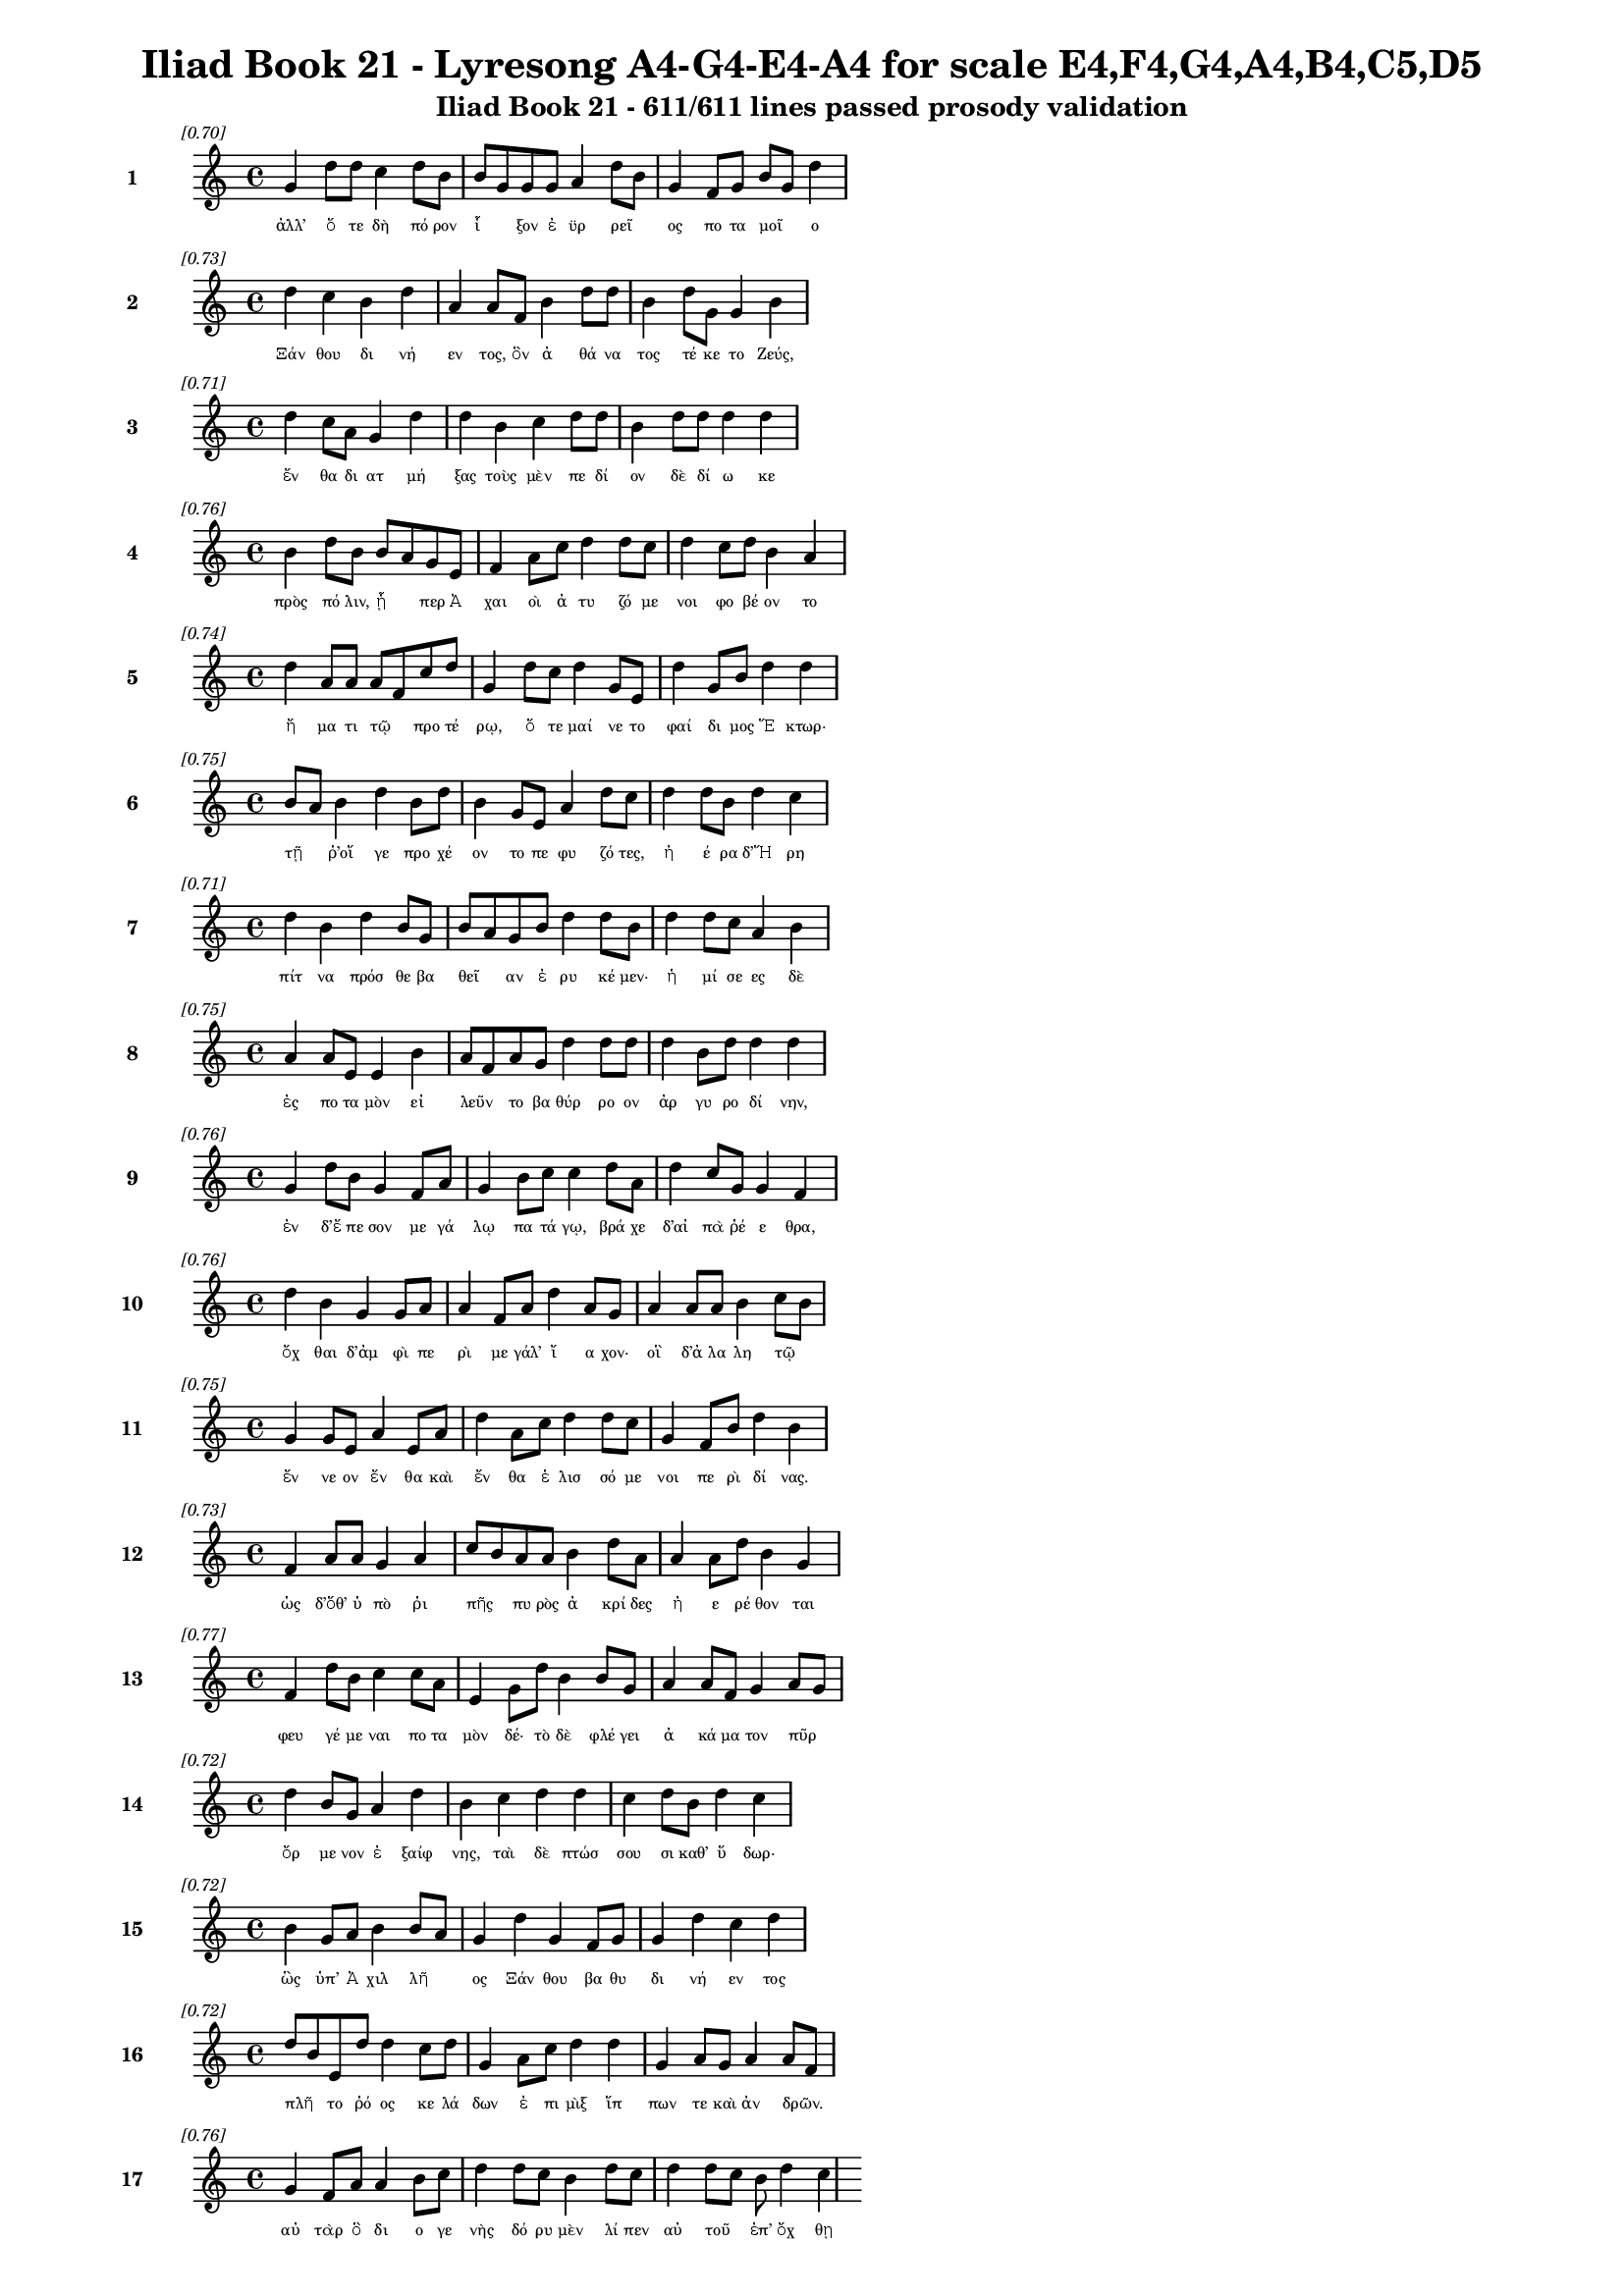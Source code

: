\version "2.24"
#(set-global-staff-size 16)

\header {
  title = "Iliad Book 21 - Lyresong A4-G4-E4-A4 for scale E4,F4,G4,A4,B4,C5,D5"
  subtitle = "Iliad Book 21 - 611/611 lines passed prosody validation"
}

\layout {
  \context {
    \Staff
    fontSize = #-1.5
  }
  \context {
    \Lyrics
    \override LyricText.font-size = #-3.5
  }
  \context {
    \Score
    \override StaffGrouper.staff-staff-spacing = #'((basic-distance . 0))
  }
}

% Line 1 - Pleasantness: 0.697
\score {
  <<
    \new Staff = "Line1" {
      \time 4/4
      \set Staff.instrumentName = \markup { \bold "1" }
      \once \override Score.RehearsalMark.break-visibility = ##(#t #t #t)
      \once \override Score.RehearsalMark.self-alignment-X = #RIGHT
      \once \override Score.RehearsalMark.font-size = #-3
      \mark \markup \italic "[0.70]"
      g'4 d''8 d''8 c''4 d''8 b'8 b'8 g'8 g'8 g'8 a'4 d''8 b'8 g'4 f'8 g'8 b'8 g'8 d''4 
    }
    \addlyrics {
      "ἀλλ’" "ὅ" "τε" "δὴ" "πό" "ρον" "ἷ" _ "ξον" "ἐ" "ϋρ" "ρεῖ" _ "ος" "πο" "τα" "μοῖ" _ "ο" 
    }
  >>
}

% Line 2 - Pleasantness: 0.733
\score {
  <<
    \new Staff = "Line2" {
      \time 4/4
      \set Staff.instrumentName = \markup { \bold "2" }
      \once \override Score.RehearsalMark.break-visibility = ##(#t #t #t)
      \once \override Score.RehearsalMark.self-alignment-X = #RIGHT
      \once \override Score.RehearsalMark.font-size = #-3
      \mark \markup \italic "[0.73]"
      d''4 c''4 b'4 d''4 a'4 a'8 f'8 b'4 d''8 d''8 b'4 d''8 g'8 g'4 b'4 
    }
    \addlyrics {
      "Ξάν" "θου" "δι" "νή" "εν" "τος," "ὃν" "ἀ" "θά" "να" "τος" "τέ" "κε" "το" "Ζεύς," 
    }
  >>
}

% Line 3 - Pleasantness: 0.714
\score {
  <<
    \new Staff = "Line3" {
      \time 4/4
      \set Staff.instrumentName = \markup { \bold "3" }
      \once \override Score.RehearsalMark.break-visibility = ##(#t #t #t)
      \once \override Score.RehearsalMark.self-alignment-X = #RIGHT
      \once \override Score.RehearsalMark.font-size = #-3
      \mark \markup \italic "[0.71]"
      d''4 c''8 a'8 g'4 d''4 d''4 b'4 c''4 d''8 d''8 b'4 d''8 d''8 d''4 d''4 
    }
    \addlyrics {
      "ἔν" "θα" "δι" "ατ" "μή" "ξας" "τοὺς" "μὲν" "πε" "δί" "ον" "δὲ" "δί" "ω" "κε" 
    }
  >>
}

% Line 4 - Pleasantness: 0.758
\score {
  <<
    \new Staff = "Line4" {
      \time 4/4
      \set Staff.instrumentName = \markup { \bold "4" }
      \once \override Score.RehearsalMark.break-visibility = ##(#t #t #t)
      \once \override Score.RehearsalMark.self-alignment-X = #RIGHT
      \once \override Score.RehearsalMark.font-size = #-3
      \mark \markup \italic "[0.76]"
      b'4 d''8 b'8 b'8 a'8 g'8 e'8 f'4 a'8 c''8 d''4 d''8 c''8 d''4 c''8 d''8 b'4 a'4 
    }
    \addlyrics {
      "πρὸς" "πό" "λιν," "ᾗ" _ "περ" "Ἀ" "χαι" "οὶ" "ἀ" "τυ" "ζό" "με" "νοι" "φο" "βέ" "ον" "το" 
    }
  >>
}

% Line 5 - Pleasantness: 0.741
\score {
  <<
    \new Staff = "Line5" {
      \time 4/4
      \set Staff.instrumentName = \markup { \bold "5" }
      \once \override Score.RehearsalMark.break-visibility = ##(#t #t #t)
      \once \override Score.RehearsalMark.self-alignment-X = #RIGHT
      \once \override Score.RehearsalMark.font-size = #-3
      \mark \markup \italic "[0.74]"
      d''4 a'8 a'8 a'8 f'8 c''8 d''8 g'4 d''8 c''8 d''4 g'8 e'8 d''4 g'8 b'8 d''4 d''4 
    }
    \addlyrics {
      "ἤ" "μα" "τι" "τῷ" _ "προ" "τέ" "ρῳ," "ὅ" "τε" "μαί" "νε" "το" "φαί" "δι" "μος" "Ἕ" "κτωρ·" 
    }
  >>
}

% Line 6 - Pleasantness: 0.749
\score {
  <<
    \new Staff = "Line6" {
      \time 4/4
      \set Staff.instrumentName = \markup { \bold "6" }
      \once \override Score.RehearsalMark.break-visibility = ##(#t #t #t)
      \once \override Score.RehearsalMark.self-alignment-X = #RIGHT
      \once \override Score.RehearsalMark.font-size = #-3
      \mark \markup \italic "[0.75]"
      b'8 a'8 b'4 d''4 b'8 d''8 b'4 g'8 e'8 a'4 d''8 c''8 d''4 d''8 b'8 d''4 c''4 
    }
    \addlyrics {
      "τῇ" _ "ῥ’οἵ" "γε" "προ" "χέ" "ον" "το" "πε" "φυ" "ζό" "τες," "ἠ" "έ" "ρα" "δ’Ἥ" "ρη" 
    }
  >>
}

% Line 7 - Pleasantness: 0.715
\score {
  <<
    \new Staff = "Line7" {
      \time 4/4
      \set Staff.instrumentName = \markup { \bold "7" }
      \once \override Score.RehearsalMark.break-visibility = ##(#t #t #t)
      \once \override Score.RehearsalMark.self-alignment-X = #RIGHT
      \once \override Score.RehearsalMark.font-size = #-3
      \mark \markup \italic "[0.71]"
      d''4 b'4 d''4 b'8 g'8 b'8 a'8 g'8 b'8 d''4 d''8 b'8 d''4 d''8 c''8 a'4 b'4 
    }
    \addlyrics {
      "πίτ" "να" "πρόσ" "θε" "βα" "θεῖ" _ "αν" "ἐ" "ρυ" "κέ" "μεν·" "ἡ" "μί" "σε" "ες" "δὲ" 
    }
  >>
}

% Line 8 - Pleasantness: 0.747
\score {
  <<
    \new Staff = "Line8" {
      \time 4/4
      \set Staff.instrumentName = \markup { \bold "8" }
      \once \override Score.RehearsalMark.break-visibility = ##(#t #t #t)
      \once \override Score.RehearsalMark.self-alignment-X = #RIGHT
      \once \override Score.RehearsalMark.font-size = #-3
      \mark \markup \italic "[0.75]"
      a'4 a'8 e'8 e'4 b'4 a'8 f'8 a'8 g'8 d''4 d''8 d''8 d''4 b'8 d''8 d''4 d''4 
    }
    \addlyrics {
      "ἐς" "πο" "τα" "μὸν" "εἰ" "λεῦν" _ "το" "βα" "θύρ" "ρο" "ον" "ἀρ" "γυ" "ρο" "δί" "νην," 
    }
  >>
}

% Line 9 - Pleasantness: 0.756
\score {
  <<
    \new Staff = "Line9" {
      \time 4/4
      \set Staff.instrumentName = \markup { \bold "9" }
      \once \override Score.RehearsalMark.break-visibility = ##(#t #t #t)
      \once \override Score.RehearsalMark.self-alignment-X = #RIGHT
      \once \override Score.RehearsalMark.font-size = #-3
      \mark \markup \italic "[0.76]"
      g'4 d''8 b'8 g'4 f'8 a'8 g'4 b'8 c''8 c''4 d''8 a'8 d''4 c''8 g'8 g'4 f'4 
    }
    \addlyrics {
      "ἐν" "δ’ἔ" "πε" "σον" "με" "γά" "λῳ" "πα" "τά" "γῳ," "βρά" "χε" "δ’αἰ" "πὰ" "ῥέ" "ε" "θρα," 
    }
  >>
}

% Line 10 - Pleasantness: 0.755
\score {
  <<
    \new Staff = "Line10" {
      \time 4/4
      \set Staff.instrumentName = \markup { \bold "10" }
      \once \override Score.RehearsalMark.break-visibility = ##(#t #t #t)
      \once \override Score.RehearsalMark.self-alignment-X = #RIGHT
      \once \override Score.RehearsalMark.font-size = #-3
      \mark \markup \italic "[0.76]"
      d''4 b'4 g'4 g'8 a'8 a'4 f'8 a'8 d''4 a'8 g'8 a'4 a'8 a'8 b'4 c''8 b'8 
    }
    \addlyrics {
      "ὄχ" "θαι" "δ’ἀμ" "φὶ" "πε" "ρὶ" "με" "γάλ’" "ἴ" "α" "χον·" "οἳ" "δ’ἀ" "λα" "λη" "τῷ" _ 
    }
  >>
}

% Line 11 - Pleasantness: 0.753
\score {
  <<
    \new Staff = "Line11" {
      \time 4/4
      \set Staff.instrumentName = \markup { \bold "11" }
      \once \override Score.RehearsalMark.break-visibility = ##(#t #t #t)
      \once \override Score.RehearsalMark.self-alignment-X = #RIGHT
      \once \override Score.RehearsalMark.font-size = #-3
      \mark \markup \italic "[0.75]"
      g'4 g'8 e'8 a'4 e'8 a'8 d''4 a'8 c''8 d''4 d''8 c''8 g'4 f'8 b'8 d''4 b'4 
    }
    \addlyrics {
      "ἔν" "νε" "ον" "ἔν" "θα" "καὶ" "ἔν" "θα" "ἑ" "λισ" "σό" "με" "νοι" "πε" "ρὶ" "δί" "νας." 
    }
  >>
}

% Line 12 - Pleasantness: 0.735
\score {
  <<
    \new Staff = "Line12" {
      \time 4/4
      \set Staff.instrumentName = \markup { \bold "12" }
      \once \override Score.RehearsalMark.break-visibility = ##(#t #t #t)
      \once \override Score.RehearsalMark.self-alignment-X = #RIGHT
      \once \override Score.RehearsalMark.font-size = #-3
      \mark \markup \italic "[0.73]"
      f'4 a'8 a'8 g'4 a'4 c''8 b'8 a'8 a'8 b'4 d''8 a'8 a'4 a'8 d''8 b'4 g'4 
    }
    \addlyrics {
      "ὡς" "δ’ὅθ’" "ὑ" "πὸ" "ῥι" "πῆς" _ "πυ" "ρὸς" "ἀ" "κρί" "δες" "ἠ" "ε" "ρέ" "θον" "ται" 
    }
  >>
}

% Line 13 - Pleasantness: 0.768
\score {
  <<
    \new Staff = "Line13" {
      \time 4/4
      \set Staff.instrumentName = \markup { \bold "13" }
      \once \override Score.RehearsalMark.break-visibility = ##(#t #t #t)
      \once \override Score.RehearsalMark.self-alignment-X = #RIGHT
      \once \override Score.RehearsalMark.font-size = #-3
      \mark \markup \italic "[0.77]"
      f'4 d''8 b'8 c''4 c''8 a'8 e'4 g'8 d''8 b'4 b'8 g'8 a'4 a'8 f'8 g'4 a'8 g'8 
    }
    \addlyrics {
      "φευ" "γέ" "με" "ναι" "πο" "τα" "μὸν" "δέ·" "τὸ" "δὲ" "φλέ" "γει" "ἀ" "κά" "μα" "τον" "πῦρ" _ 
    }
  >>
}

% Line 14 - Pleasantness: 0.724
\score {
  <<
    \new Staff = "Line14" {
      \time 4/4
      \set Staff.instrumentName = \markup { \bold "14" }
      \once \override Score.RehearsalMark.break-visibility = ##(#t #t #t)
      \once \override Score.RehearsalMark.self-alignment-X = #RIGHT
      \once \override Score.RehearsalMark.font-size = #-3
      \mark \markup \italic "[0.72]"
      d''4 b'8 g'8 a'4 d''4 b'4 c''4 d''4 d''4 c''4 d''8 b'8 d''4 c''4 
    }
    \addlyrics {
      "ὄρ" "με" "νον" "ἐ" "ξαίφ" "νης," "ταὶ" "δὲ" "πτώσ" "σου" "σι" "καθ’" "ὕ" "δωρ·" 
    }
  >>
}

% Line 15 - Pleasantness: 0.723
\score {
  <<
    \new Staff = "Line15" {
      \time 4/4
      \set Staff.instrumentName = \markup { \bold "15" }
      \once \override Score.RehearsalMark.break-visibility = ##(#t #t #t)
      \once \override Score.RehearsalMark.self-alignment-X = #RIGHT
      \once \override Score.RehearsalMark.font-size = #-3
      \mark \markup \italic "[0.72]"
      b'4 g'8 a'8 b'4 b'8 a'8 g'4 d''4 g'4 f'8 g'8 g'4 d''4 c''4 d''4 
    }
    \addlyrics {
      "ὣς" "ὑπ’" "Ἀ" "χιλ" "λῆ" _ "ος" "Ξάν" "θου" "βα" "θυ" "δι" "νή" "εν" "τος" 
    }
  >>
}

% Line 16 - Pleasantness: 0.720
\score {
  <<
    \new Staff = "Line16" {
      \time 4/4
      \set Staff.instrumentName = \markup { \bold "16" }
      \once \override Score.RehearsalMark.break-visibility = ##(#t #t #t)
      \once \override Score.RehearsalMark.self-alignment-X = #RIGHT
      \once \override Score.RehearsalMark.font-size = #-3
      \mark \markup \italic "[0.72]"
      d''8 b'8 e'8 d''8 d''4 c''8 d''8 g'4 a'8 c''8 d''4 d''4 g'4 a'8 g'8 a'4 a'8 f'8 
    }
    \addlyrics {
      "πλῆ" _ "το" "ῥό" "ος" "κε" "λά" "δων" "ἐ" "πι" "μὶξ" "ἵπ" "πων" "τε" "καὶ" "ἀν" "δρῶν." _ 
    }
  >>
}

% Line 17 - Pleasantness: 0.755
\score {
  <<
    \new Staff = "Line17" {
      \time 4/4
      \set Staff.instrumentName = \markup { \bold "17" }
      \once \override Score.RehearsalMark.break-visibility = ##(#t #t #t)
      \once \override Score.RehearsalMark.self-alignment-X = #RIGHT
      \once \override Score.RehearsalMark.font-size = #-3
      \mark \markup \italic "[0.76]"
      g'4 f'8 a'8 a'4 b'8 c''8 d''4 d''8 c''8 b'4 d''8 c''8 d''4 d''8 c''8 b'8 d''4 c''4 
    }
    \addlyrics {
      "αὐ" "τὰρ" "ὃ" "δι" "ο" "γε" "νὴς" "δό" "ρυ" "μὲν" "λί" "πεν" "αὐ" "τοῦ" _ "ἐπ’" "ὄχ" "θῃ" 
    }
  >>
}

% Line 18 - Pleasantness: 0.750
\score {
  <<
    \new Staff = "Line18" {
      \time 4/4
      \set Staff.instrumentName = \markup { \bold "18" }
      \once \override Score.RehearsalMark.break-visibility = ##(#t #t #t)
      \once \override Score.RehearsalMark.self-alignment-X = #RIGHT
      \once \override Score.RehearsalMark.font-size = #-3
      \mark \markup \italic "[0.75]"
      e'4 e'8 f'8 f'4 g'8 a'8 e'4 e'8 a'8 c''4 b'8 b'8 d''4 a'8 g'8 g'8 f'8 c''4 
    }
    \addlyrics {
      "κε" "κλι" "μέ" "νον" "μυ" "ρί" "κῃ" "σιν," "ὃ" "δ’ἔσ" "θο" "ρε" "δαί" "μο" "νι" "ἶ" _ "σος" 
    }
  >>
}

% Line 19 - Pleasantness: 0.743
\score {
  <<
    \new Staff = "Line19" {
      \time 4/4
      \set Staff.instrumentName = \markup { \bold "19" }
      \once \override Score.RehearsalMark.break-visibility = ##(#t #t #t)
      \once \override Score.RehearsalMark.self-alignment-X = #RIGHT
      \once \override Score.RehearsalMark.font-size = #-3
      \mark \markup \italic "[0.74]"
      d''4 b'8 g'8 b'8 a'8 c''8 d''8 c''4 a'8 g'8 f'4 a'8 c''8 d''4 b'8 d''8 d''4 c''4 
    }
    \addlyrics {
      "φάσ" "γα" "νον" "οἶ" _ "ον" "ἔ" "χων," "κα" "κὰ" "δὲ" "φρε" "σὶ" "μή" "δε" "το" "ἔρ" "γα," 
    }
  >>
}

% Line 20 - Pleasantness: 0.712
\score {
  <<
    \new Staff = "Line20" {
      \time 4/4
      \set Staff.instrumentName = \markup { \bold "20" }
      \once \override Score.RehearsalMark.break-visibility = ##(#t #t #t)
      \once \override Score.RehearsalMark.self-alignment-X = #RIGHT
      \once \override Score.RehearsalMark.font-size = #-3
      \mark \markup \italic "[0.71]"
      d''4 a'8 d''8 c''4 c''8 d''8 g'4 a'8 f'8 d''4 d''8 d''8 d''4 b'8 d''8 c''4 d''4 
    }
    \addlyrics {
      "τύπ" "τε" "δ’ἐ" "πισ" "τρο" "φά" "δην·" "τῶν" _ "δὲ" "στό" "νος" "ὄρ" "νυτ’" "ἀ" "ει" "κὴς" 
    }
  >>
}

% Line 21 - Pleasantness: 0.775
\score {
  <<
    \new Staff = "Line21" {
      \time 4/4
      \set Staff.instrumentName = \markup { \bold "21" }
      \once \override Score.RehearsalMark.break-visibility = ##(#t #t #t)
      \once \override Score.RehearsalMark.self-alignment-X = #RIGHT
      \once \override Score.RehearsalMark.font-size = #-3
      \mark \markup \italic "[0.78]"
      d''4 d''8 c''8 a'4 e'8 b'8 e'4 f'8 g'8 c''4 c''8 c''8 d''4 f'8 f'8 f'4 f'4 
    }
    \addlyrics {
      "ἄ" "ο" "ρι" "θει" "νο" "μέ" "νων," "ἐ" "ρυ" "θαί" "νε" "το" "δ’αἵ" "μα" "τι" "ὕ" "δωρ." 
    }
  >>
}

% Line 22 - Pleasantness: 0.726
\score {
  <<
    \new Staff = "Line22" {
      \time 4/4
      \set Staff.instrumentName = \markup { \bold "22" }
      \once \override Score.RehearsalMark.break-visibility = ##(#t #t #t)
      \once \override Score.RehearsalMark.self-alignment-X = #RIGHT
      \once \override Score.RehearsalMark.font-size = #-3
      \mark \markup \italic "[0.73]"
      c''4 d''8 g'8 b'4 b'8 a'8 f'4 a'8 c''8 d''4 b'8 d''8 b'4 d''8 b'8 d''4 b'4 
    }
    \addlyrics {
      "ὡς" "δ’ὑ" "πὸ" "δελ" "φῖ" _ "νος" "με" "γα" "κή" "τε" "ος" "ἰχ" "θύ" "ες" "ἄλ" "λοι" 
    }
  >>
}

% Line 23 - Pleasantness: 0.728
\score {
  <<
    \new Staff = "Line23" {
      \time 4/4
      \set Staff.instrumentName = \markup { \bold "23" }
      \once \override Score.RehearsalMark.break-visibility = ##(#t #t #t)
      \once \override Score.RehearsalMark.self-alignment-X = #RIGHT
      \once \override Score.RehearsalMark.font-size = #-3
      \mark \markup \italic "[0.73]"
      d''4 b'4 d''4 b'4 b'8 a'8 g'8 e'8 g'4 a'8 d''8 b'4 d''4 d''4 c''4 
    }
    \addlyrics {
      "φεύ" "γον" "τες" "πιμ" "πλᾶ" _ "σι" "μυ" "χοὺς" "λι" "μέ" "νος" "εὐ" "όρ" "μου" 
    }
  >>
}

% Line 24 - Pleasantness: 0.761
\score {
  <<
    \new Staff = "Line24" {
      \time 4/4
      \set Staff.instrumentName = \markup { \bold "24" }
      \once \override Score.RehearsalMark.break-visibility = ##(#t #t #t)
      \once \override Score.RehearsalMark.self-alignment-X = #RIGHT
      \once \override Score.RehearsalMark.font-size = #-3
      \mark \markup \italic "[0.76]"
      b'4 f'8 c''8 c''4 a'8 f'8 a'4 a'8 a'8 a'4 c''8 e'8 a'4 b'8 d''8 d''4 a'4 
    }
    \addlyrics {
      "δει" "δι" "ό" "τες·" "μά" "λα" "γάρ" "τε" "κα" "τεσ" "θί" "ει" "ὅν" "κε" "λά" "βῃ" "σιν·" 
    }
  >>
}

% Line 25 - Pleasantness: 0.712
\score {
  <<
    \new Staff = "Line25" {
      \time 4/4
      \set Staff.instrumentName = \markup { \bold "25" }
      \once \override Score.RehearsalMark.break-visibility = ##(#t #t #t)
      \once \override Score.RehearsalMark.self-alignment-X = #RIGHT
      \once \override Score.RehearsalMark.font-size = #-3
      \mark \markup \italic "[0.71]"
      b'4 b'8 a'8 f'4 g'8 a'8 b'8 a'8 f'8 e'8 g'4 b'4 b'8 a'8 c''8 d''8 b'4 g'4 
    }
    \addlyrics {
      "ὣς" "Τρῶ" _ "ες" "πο" "τα" "μοῖ" _ "ο" "κα" "τὰ" "δει" "νοῖ" _ "ο" "ῥέ" "ε" "θρα" 
    }
  >>
}

% Line 26 - Pleasantness: 0.695
\score {
  <<
    \new Staff = "Line26" {
      \time 4/4
      \set Staff.instrumentName = \markup { \bold "26" }
      \once \override Score.RehearsalMark.break-visibility = ##(#t #t #t)
      \once \override Score.RehearsalMark.self-alignment-X = #RIGHT
      \once \override Score.RehearsalMark.font-size = #-3
      \mark \markup \italic "[0.69]"
      f'8 e'8 f'8 a'8 f'4 f'4 a'4 c''8 g'8 f'4 g'8 f'8 a'8 g'8 d''8 b'8 d''4 c''4 
    }
    \addlyrics {
      "πτῶσ" _ "σον" "ὑ" "πὸ" "κρημ" "νούς." "ὃ" "δ’ἐ" "πεὶ" "κά" "με" "χεῖ" _ "ρας" "ἐ" "ναί" "ρων," 
    }
  >>
}

% Line 27 - Pleasantness: 0.725
\score {
  <<
    \new Staff = "Line27" {
      \time 4/4
      \set Staff.instrumentName = \markup { \bold "27" }
      \once \override Score.RehearsalMark.break-visibility = ##(#t #t #t)
      \once \override Score.RehearsalMark.self-alignment-X = #RIGHT
      \once \override Score.RehearsalMark.font-size = #-3
      \mark \markup \italic "[0.72]"
      g'4 a'4 b'4 b'8 a'8 a'8 g'8 f'8 g'8 d''4 c''8 d''8 d''4 c''8 d''8 d''4 g'4 
    }
    \addlyrics {
      "ζω" "οὺς" "ἐκ" "πο" "τα" "μοῖ" _ "ο" "δυ" "ώ" "δε" "κα" "λέ" "ξα" "το" "κού" "ρους" 
    }
  >>
}

% Line 28 - Pleasantness: 0.735
\score {
  <<
    \new Staff = "Line28" {
      \time 4/4
      \set Staff.instrumentName = \markup { \bold "28" }
      \once \override Score.RehearsalMark.break-visibility = ##(#t #t #t)
      \once \override Score.RehearsalMark.self-alignment-X = #RIGHT
      \once \override Score.RehearsalMark.font-size = #-3
      \mark \markup \italic "[0.73]"
      c''4 d''4 b'4 d''4 b'4 a'8 f'8 a'4 g'8 d''8 c''4 d''8 b'8 d''4 c''4 
    }
    \addlyrics {
      "ποι" "νὴν" "Πα" "τρό" "κλοι" "ο" "Με" "νοι" "τι" "ά" "δα" "ο" "θα" "νόν" "τος·" 
    }
  >>
}

% Line 29 - Pleasantness: 0.749
\score {
  <<
    \new Staff = "Line29" {
      \time 4/4
      \set Staff.instrumentName = \markup { \bold "29" }
      \once \override Score.RehearsalMark.break-visibility = ##(#t #t #t)
      \once \override Score.RehearsalMark.self-alignment-X = #RIGHT
      \once \override Score.RehearsalMark.font-size = #-3
      \mark \markup \italic "[0.75]"
      d''4 d''4 c''8 b'8 b'8 b'8 b'4 g'8 e'8 e'4 e'8 e'8 a'4 c''8 e'8 e'4 a'4 
    }
    \addlyrics {
      "τοὺς" "ἐ" "ξῆ" _ "γε" "θύ" "ρα" "ζε" "τε" "θη" "πό" "τας" "ἠ" "ΰ" "τε" "νε" "βρούς," 
    }
  >>
}

% Line 30 - Pleasantness: 0.680
\score {
  <<
    \new Staff = "Line30" {
      \time 4/4
      \set Staff.instrumentName = \markup { \bold "30" }
      \once \override Score.RehearsalMark.break-visibility = ##(#t #t #t)
      \once \override Score.RehearsalMark.self-alignment-X = #RIGHT
      \once \override Score.RehearsalMark.font-size = #-3
      \mark \markup \italic "[0.68]"
      b'8 a'8 c''8 d''8 d''4 b'4 b'8 a'8 b'8 d''8 b'4 d''4 b'4 g'8 e'8 b'8 a'8 f'4 
    }
    \addlyrics {
      "δῆ" _ "σε" "δ’ὀ" "πίσ" "σω" "χεῖ" _ "ρας" "ἐ" "ϋτ" "μή" "τοι" "σιν" "ἱ" "μᾶ" _ "σι," 
    }
  >>
}

% Line 31 - Pleasantness: 0.708
\score {
  <<
    \new Staff = "Line31" {
      \time 4/4
      \set Staff.instrumentName = \markup { \bold "31" }
      \once \override Score.RehearsalMark.break-visibility = ##(#t #t #t)
      \once \override Score.RehearsalMark.self-alignment-X = #RIGHT
      \once \override Score.RehearsalMark.font-size = #-3
      \mark \markup \italic "[0.71]"
      a'4 a'4 a'4 a'8 d''8 a'4 a'8 f'8 a'4 a'4 d''8 c''8 a'8 g'8 b'8 a'8 b'4 
    }
    \addlyrics {
      "τοὺς" "αὐ" "τοὶ" "φο" "ρέ" "ε" "σκον" "ἐ" "πὶ" "στρεπ" "τοῖ" _ "σι" "χι" "τῶ" _ "σι," 
    }
  >>
}

% Line 32 - Pleasantness: 0.662
\score {
  <<
    \new Staff = "Line32" {
      \time 4/4
      \set Staff.instrumentName = \markup { \bold "32" }
      \once \override Score.RehearsalMark.break-visibility = ##(#t #t #t)
      \once \override Score.RehearsalMark.self-alignment-X = #RIGHT
      \once \override Score.RehearsalMark.font-size = #-3
      \mark \markup \italic "[0.66]"
      a'8 f'8 e'8 a'8 d''4 a'4 a'4 c''8 d''8 b'4 d''4 g'4 f'8 g'8 b'8 g'8 g'4 
    }
    \addlyrics {
      "δῶ" _ "κε" "δ’ἑ" "ταί" "ροι" "σιν" "κα" "τά" "γειν" "κοί" "λας" "ἐ" "πὶ" "νῆ" _ "ας." 
    }
  >>
}

% Line 33 - Pleasantness: 0.776
\score {
  <<
    \new Staff = "Line33" {
      \time 4/4
      \set Staff.instrumentName = \markup { \bold "33" }
      \once \override Score.RehearsalMark.break-visibility = ##(#t #t #t)
      \once \override Score.RehearsalMark.self-alignment-X = #RIGHT
      \once \override Score.RehearsalMark.font-size = #-3
      \mark \markup \italic "[0.78]"
      g'4 e'8 a'8 f'4 c''8 d''8 a'4 a'8 b'8 d''4 d''8 g'8 d''4 c''8 g'8 d''4 b'4 
    }
    \addlyrics {
      "αὐ" "τὰρ" "ὃ" "ἂψ" "ἐ" "πό" "ρου" "σε" "δα" "ϊ" "ζέ" "με" "ναι" "με" "νε" "αί" "νων." 
    }
  >>
}

% Line 34 - Pleasantness: 0.750
\score {
  <<
    \new Staff = "Line34" {
      \time 4/4
      \set Staff.instrumentName = \markup { \bold "34" }
      \once \override Score.RehearsalMark.break-visibility = ##(#t #t #t)
      \once \override Score.RehearsalMark.self-alignment-X = #RIGHT
      \once \override Score.RehearsalMark.font-size = #-3
      \mark \markup \italic "[0.75]"
      g'4 c''8 a'8 g'4 f'8 d''8 d''4 d''8 d''8 d''4 g'8 g'8 g'4 b'8 d''8 b'4 a'4 
    }
    \addlyrics {
      "ἔνθ’" "υἷ" _ "ι" "Πρι" "ά" "μοι" "ο" "συ" "νήν" "τε" "το" "Δαρ" "δα" "νί" "δα" "ο" 
    }
  >>
}

% Line 35 - Pleasantness: 0.727
\score {
  <<
    \new Staff = "Line35" {
      \time 4/4
      \set Staff.instrumentName = \markup { \bold "35" }
      \once \override Score.RehearsalMark.break-visibility = ##(#t #t #t)
      \once \override Score.RehearsalMark.self-alignment-X = #RIGHT
      \once \override Score.RehearsalMark.font-size = #-3
      \mark \markup \italic "[0.73]"
      a'4 a'8 a'8 c''8 b'8 d''4 g'4 g'8 a'8 d''4 a'8 a'8 a'4 f'8 f'8 g'4 f'4 
    }
    \addlyrics {
      "ἐκ" "πο" "τα" "μοῦ" _ "φεύ" "γον" "τι" "Λυ" "κά" "ο" "νι," "τόν" "ῥά" "ποτ’" "αὐ" "τὸς" 
    }
  >>
}

% Line 36 - Pleasantness: 0.687
\score {
  <<
    \new Staff = "Line36" {
      \time 4/4
      \set Staff.instrumentName = \markup { \bold "36" }
      \once \override Score.RehearsalMark.break-visibility = ##(#t #t #t)
      \once \override Score.RehearsalMark.self-alignment-X = #RIGHT
      \once \override Score.RehearsalMark.font-size = #-3
      \mark \markup \italic "[0.69]"
      b'8 a'8 c''8 b'8 g'4 a'4 b'4 g'8 e'8 b'4 b'8 a'8 b'4 d''8 d''8 b'4 d''4 
    }
    \addlyrics {
      "ἦ" _ "γε" "λα" "βὼν" "ἐκ" "πα" "τρὸς" "ἀ" "λω" "ῆς" _ "οὐκ" "ἐ" "θέ" "λον" "τα" 
    }
  >>
}

% Line 37 - Pleasantness: 0.772
\score {
  <<
    \new Staff = "Line37" {
      \time 4/4
      \set Staff.instrumentName = \markup { \bold "37" }
      \once \override Score.RehearsalMark.break-visibility = ##(#t #t #t)
      \once \override Score.RehearsalMark.self-alignment-X = #RIGHT
      \once \override Score.RehearsalMark.font-size = #-3
      \mark \markup \italic "[0.77]"
      f'4 c''8 c''8 c''4 c''8 d''8 d''4 g'8 b'8 a'4 g'8 f'8 f'4 a'8 f'8 f'4 c''8 b'8 
    }
    \addlyrics {
      "ἐν" "νύ" "χι" "ος" "προ" "μο" "λών·" "ὃ" "δ’ἐ" "ρι" "νε" "ὸν" "ὀ" "ξέ" "ϊ" "χαλ" "κῷ" _ 
    }
  >>
}

% Line 38 - Pleasantness: 0.711
\score {
  <<
    \new Staff = "Line38" {
      \time 4/4
      \set Staff.instrumentName = \markup { \bold "38" }
      \once \override Score.RehearsalMark.break-visibility = ##(#t #t #t)
      \once \override Score.RehearsalMark.self-alignment-X = #RIGHT
      \once \override Score.RehearsalMark.font-size = #-3
      \mark \markup \italic "[0.71]"
      d''4 b'8 d''8 c''4 d''4 d''4 g'8 g'8 d''4 f'8 a'8 d''4 g'8 b'8 a'8 f'8 g'4 
    }
    \addlyrics {
      "τάμ" "νε" "νέ" "ους" "ὄρ" "πη" "κας," "ἵν’" "ἅρ" "μα" "τος" "ἄν" "τυ" "γες" "εἶ" _ "εν·" 
    }
  >>
}

% Line 39 - Pleasantness: 0.715
\score {
  <<
    \new Staff = "Line39" {
      \time 4/4
      \set Staff.instrumentName = \markup { \bold "39" }
      \once \override Score.RehearsalMark.break-visibility = ##(#t #t #t)
      \once \override Score.RehearsalMark.self-alignment-X = #RIGHT
      \once \override Score.RehearsalMark.font-size = #-3
      \mark \markup \italic "[0.71]"
      b'8 a'8 b'8 d''8 d''4 b'4 c''4 d''8 b'8 d''4 b'8 g'8 b'8 a'8 f'8 e'8 g'4 b'4 
    }
    \addlyrics {
      "τῷ" _ "δ’ἄρ’" "ἀ" "νώ" "ϊ" "στον" "κα" "κὸν" "ἤ" "λυ" "θε" "δῖ" _ "ος" "Ἀ" "χιλ" "λεύς." 
    }
  >>
}

% Line 40 - Pleasantness: 0.750
\score {
  <<
    \new Staff = "Line40" {
      \time 4/4
      \set Staff.instrumentName = \markup { \bold "40" }
      \once \override Score.RehearsalMark.break-visibility = ##(#t #t #t)
      \once \override Score.RehearsalMark.self-alignment-X = #RIGHT
      \once \override Score.RehearsalMark.font-size = #-3
      \mark \markup \italic "[0.75]"
      c''4 d''8 g'8 e'4 a'4 c''8 a'8 f'8 a'8 c''4 b'8 d''8 d''4 d''8 d''8 a'4 a'4 
    }
    \addlyrics {
      "καὶ" "τό" "τε" "μέν" "μιν" "Λῆμ" _ "νον" "ἐ" "ϋ" "κτι" "μέ" "νην" "ἐ" "πέ" "ρασ" "σε" 
    }
  >>
}

% Line 41 - Pleasantness: 0.752
\score {
  <<
    \new Staff = "Line41" {
      \time 4/4
      \set Staff.instrumentName = \markup { \bold "41" }
      \once \override Score.RehearsalMark.break-visibility = ##(#t #t #t)
      \once \override Score.RehearsalMark.self-alignment-X = #RIGHT
      \once \override Score.RehearsalMark.font-size = #-3
      \mark \markup \italic "[0.75]"
      c''4 d''8 d''8 b'4 c''8 a'8 f'4 g'8 b'8 d''4 c''8 d''8 b'8 a'8 c''8 d''8 b'4 g'4 
    }
    \addlyrics {
      "νηυ" "σὶν" "ἄ" "γων," "ἀ" "τὰρ" "υἱ" "ὸς" "Ἰ" "ή" "σο" "νος" "ὦ" _ "νον" "ἔ" "δω" "κε·" 
    }
  >>
}

% Line 42 - Pleasantness: 0.743
\score {
  <<
    \new Staff = "Line42" {
      \time 4/4
      \set Staff.instrumentName = \markup { \bold "42" }
      \once \override Score.RehearsalMark.break-visibility = ##(#t #t #t)
      \once \override Score.RehearsalMark.self-alignment-X = #RIGHT
      \once \override Score.RehearsalMark.font-size = #-3
      \mark \markup \italic "[0.74]"
      d''8 b'8 e'4 b'4 c''8 a'8 d''4 b'8 b'8 d''4 d''8 d''8 b'4 d''8 d''8 g'4 g'4 
    }
    \addlyrics {
      "κεῖ" _ "θεν" "δὲ" "ξεῖ" _ "νός" "μιν" "ἐ" "λύ" "σα" "το" "πολ" "λὰ" "δ’ἔ" "δω" "κεν" 
    }
  >>
}

% Line 43 - Pleasantness: 0.715
\score {
  <<
    \new Staff = "Line43" {
      \time 4/4
      \set Staff.instrumentName = \markup { \bold "43" }
      \once \override Score.RehearsalMark.break-visibility = ##(#t #t #t)
      \once \override Score.RehearsalMark.self-alignment-X = #RIGHT
      \once \override Score.RehearsalMark.font-size = #-3
      \mark \markup \italic "[0.71]"
      d''4 d''8 a'8 a'4 c''8 d''8 d''4 d''4 g'4 d''4 b'8 g'8 a'8 d''8 d''4 b'4 
    }
    \addlyrics {
      "Ἴμ" "βρι" "ος" "Ἠ" "ε" "τί" "ων," "πέμ" "ψεν" "δ’ἐς" "δῖ" _ "αν" "Ἀ" "ρίσ" "βην·" 
    }
  >>
}

% Line 44 - Pleasantness: 0.746
\score {
  <<
    \new Staff = "Line44" {
      \time 4/4
      \set Staff.instrumentName = \markup { \bold "44" }
      \once \override Score.RehearsalMark.break-visibility = ##(#t #t #t)
      \once \override Score.RehearsalMark.self-alignment-X = #RIGHT
      \once \override Score.RehearsalMark.font-size = #-3
      \mark \markup \italic "[0.75]"
      d''4 b'8 g'8 e'4 f'8 a'8 b'4 d''4 d''4 b'8 d''8 d''4 c''8 d''8 b'8 a'8 c''4 
    }
    \addlyrics {
      "ἔν" "θεν" "ὑ" "πεκ" "προ" "φυ" "γὼν" "πα" "τρώ" "ϊ" "ον" "ἵ" "κε" "το" "δῶ" _ "μα." 
    }
  >>
}

% Line 45 - Pleasantness: 0.746
\score {
  <<
    \new Staff = "Line45" {
      \time 4/4
      \set Staff.instrumentName = \markup { \bold "45" }
      \once \override Score.RehearsalMark.break-visibility = ##(#t #t #t)
      \once \override Score.RehearsalMark.self-alignment-X = #RIGHT
      \once \override Score.RehearsalMark.font-size = #-3
      \mark \markup \italic "[0.75]"
      d''4 d''8 c''8 d''4 b'8 d''8 d''4 b'8 g'8 d''4 b'8 d''8 a'8 f'8 g'8 d''8 g'4 a'4 
    }
    \addlyrics {
      "ἕν" "δε" "κα" "δ’ἤ" "μα" "τα" "θυ" "μὸν" "ἐ" "τέρ" "πε" "το" "οἷ" _ "σι" "φί" "λοι" "σιν" 
    }
  >>
}

% Line 46 - Pleasantness: 0.747
\score {
  <<
    \new Staff = "Line46" {
      \time 4/4
      \set Staff.instrumentName = \markup { \bold "46" }
      \once \override Score.RehearsalMark.break-visibility = ##(#t #t #t)
      \once \override Score.RehearsalMark.self-alignment-X = #RIGHT
      \once \override Score.RehearsalMark.font-size = #-3
      \mark \markup \italic "[0.75]"
      b'4 b'4 d''4 a'4 a'4 f'8 g'8 d''4 d''8 d''8 d''4 d''8 d''8 b'8 a'8 d''4 
    }
    \addlyrics {
      "ἐλ" "θὼν" "ἐκ" "Λήμ" "νοι" "ο·" "δυ" "ω" "δε" "κά" "τῃ" "δέ" "μιν" "αὖ" _ "τις" 
    }
  >>
}

% Line 47 - Pleasantness: 0.719
\score {
  <<
    \new Staff = "Line47" {
      \time 4/4
      \set Staff.instrumentName = \markup { \bold "47" }
      \once \override Score.RehearsalMark.break-visibility = ##(#t #t #t)
      \once \override Score.RehearsalMark.self-alignment-X = #RIGHT
      \once \override Score.RehearsalMark.font-size = #-3
      \mark \markup \italic "[0.72]"
      a'4 g'8 e'8 c''4 d''8 b'8 d''4 f'8 a'8 d''4 b'8 d''8 b'4 a'8 d''8 d''4 d''4 
    }
    \addlyrics {
      "χερ" "σὶν" "Ἀ" "χιλ" "λῆ" _ "ος" "θε" "ὸς" "ἔμ" "βα" "λεν," "ὅς" "μιν" "ἔ" "μελ" "λε" 
    }
  >>
}

% Line 48 - Pleasantness: 0.777
\score {
  <<
    \new Staff = "Line48" {
      \time 4/4
      \set Staff.instrumentName = \markup { \bold "48" }
      \once \override Score.RehearsalMark.break-visibility = ##(#t #t #t)
      \once \override Score.RehearsalMark.self-alignment-X = #RIGHT
      \once \override Score.RehearsalMark.font-size = #-3
      \mark \markup \italic "[0.78]"
      d''4 d''4 d''4 c''8 d''8 a'4 g'8 e'8 a'4 c''8 d''8 d''4 b'8 d''8 a'4 d''4 
    }
    \addlyrics {
      "πέμ" "ψειν" "εἰς" "Ἀ" "ΐ" "δα" "ο" "καὶ" "οὐκ" "ἐ" "θέ" "λον" "τα" "νέ" "εσ" "θαι." 
    }
  >>
}

% Line 49 - Pleasantness: 0.692
\score {
  <<
    \new Staff = "Line49" {
      \time 4/4
      \set Staff.instrumentName = \markup { \bold "49" }
      \once \override Score.RehearsalMark.break-visibility = ##(#t #t #t)
      \once \override Score.RehearsalMark.self-alignment-X = #RIGHT
      \once \override Score.RehearsalMark.font-size = #-3
      \mark \markup \italic "[0.69]"
      f'4 a'4 c''8 b'8 g'8 d''8 g'4 g'8 e'8 b'4 g'4 c''8 b'8 g'8 g'8 d''4 d''4 
    }
    \addlyrics {
      "τὸν" "δ’ὡς" "οὖν" _ "ἐ" "νό" "η" "σε" "πο" "δάρ" "κης" "δῖ" _ "ος" "Ἀ" "χιλ" "λεὺς" 
    }
  >>
}

% Line 50 - Pleasantness: 0.772
\score {
  <<
    \new Staff = "Line50" {
      \time 4/4
      \set Staff.instrumentName = \markup { \bold "50" }
      \once \override Score.RehearsalMark.break-visibility = ##(#t #t #t)
      \once \override Score.RehearsalMark.self-alignment-X = #RIGHT
      \once \override Score.RehearsalMark.font-size = #-3
      \mark \markup \italic "[0.77]"
      d''4 d''8 d''8 e'4 g'8 e'8 e'4 e'8 c''8 c''4 d''8 b'8 d''4 a'8 a'8 b'4 g'4 
    }
    \addlyrics {
      "γυμ" "νὸν" "ἄ" "τερ" "κό" "ρυ" "θός" "τε" "καὶ" "ἀ" "σπί" "δος," "οὐδ’" "ἔ" "χεν" "ἔγ" "χος," 
    }
  >>
}

% Line 51 - Pleasantness: 0.752
\score {
  <<
    \new Staff = "Line51" {
      \time 4/4
      \set Staff.instrumentName = \markup { \bold "51" }
      \once \override Score.RehearsalMark.break-visibility = ##(#t #t #t)
      \once \override Score.RehearsalMark.self-alignment-X = #RIGHT
      \once \override Score.RehearsalMark.font-size = #-3
      \mark \markup \italic "[0.75]"
      g'4 f'8 a'8 e'4 e'8 a'8 d''4 d''8 g'8 d''4 d''8 d''8 d''8 b'8 d''8 c''8 b'4 c''4 
    }
    \addlyrics {
      "ἀλ" "λὰ" "τὰ" "μέν" "ῥ’ἀ" "πὸ" "πάν" "τα" "χα" "μαὶ" "βά" "λε·" "τεῖ" _ "ρε" "γὰρ" "ἱ" "δρὼς" 
    }
  >>
}

% Line 52 - Pleasantness: 0.720
\score {
  <<
    \new Staff = "Line52" {
      \time 4/4
      \set Staff.instrumentName = \markup { \bold "52" }
      \once \override Score.RehearsalMark.break-visibility = ##(#t #t #t)
      \once \override Score.RehearsalMark.self-alignment-X = #RIGHT
      \once \override Score.RehearsalMark.font-size = #-3
      \mark \markup \italic "[0.72]"
      g'4 g'4 d''4 f'8 c''8 c''8 b'8 c''8 c''8 c''4 a'8 b'8 g'4 e'8 e'8 c''4 c''4 
    }
    \addlyrics {
      "φεύ" "γοντ’" "ἐκ" "πο" "τα" "μοῦ," _ "κά" "μα" "τος" "δ’ὑ" "πὸ" "γού" "νατ’" "ἐ" "δάμ" "να·" 
    }
  >>
}

% Line 53 - Pleasantness: 0.724
\score {
  <<
    \new Staff = "Line53" {
      \time 4/4
      \set Staff.instrumentName = \markup { \bold "53" }
      \once \override Score.RehearsalMark.break-visibility = ##(#t #t #t)
      \once \override Score.RehearsalMark.self-alignment-X = #RIGHT
      \once \override Score.RehearsalMark.font-size = #-3
      \mark \markup \italic "[0.72]"
      b'4 d''4 d''4 d''8 a'8 c''8 a'8 b'8 g'8 f'4 e'8 c''8 d''4 d''8 d''8 a'4 d''4 
    }
    \addlyrics {
      "ὀχ" "θή" "σας" "δ’ἄ" "ρα" "εἶ" _ "πε" "πρὸς" "ὃν" "με" "γα" "λή" "το" "ρα" "θυ" "μόν·" 
    }
  >>
}

% Line 54 - Pleasantness: 0.716
\score {
  <<
    \new Staff = "Line54" {
      \time 4/4
      \set Staff.instrumentName = \markup { \bold "54" }
      \once \override Score.RehearsalMark.break-visibility = ##(#t #t #t)
      \once \override Score.RehearsalMark.self-alignment-X = #RIGHT
      \once \override Score.RehearsalMark.font-size = #-3
      \mark \markup \italic "[0.72]"
      e'4 d''8 d''8 d''8 b'8 d''8 d''8 d''8 b'8 c''8 a'8 f'4 f'4 a'8 f'8 f'8 a'8 c''8 a'8 b'4 
    }
    \addlyrics {
      "ὢ" "πό" "ποι" "ἦ" _ "μέ" "γα" "θαῦ" _ "μα" "τόδ’" "ὀφ" "θαλ" "μοῖ" _ "σιν" "ὁ" "ρῶ" _ "μαι·" 
    }
  >>
}

% Line 55 - Pleasantness: 0.732
\score {
  <<
    \new Staff = "Line55" {
      \time 4/4
      \set Staff.instrumentName = \markup { \bold "55" }
      \once \override Score.RehearsalMark.break-visibility = ##(#t #t #t)
      \once \override Score.RehearsalMark.self-alignment-X = #RIGHT
      \once \override Score.RehearsalMark.font-size = #-3
      \mark \markup \italic "[0.73]"
      d''8 b'8 d''8 b'8 b'4 d''8 b'8 d''4 b'8 d''8 d''4 a'8 e'8 f'4 c''8 d''8 g'4 g'4 
    }
    \addlyrics {
      "ἦ" _ "μά" "λα" "δὴ" "Τρῶ" _ "ες" "με" "γα" "λή" "το" "ρες" "οὕς" "περ" "ἔ" "πεφ" "νον" 
    }
  >>
}

% Line 56 - Pleasantness: 0.708
\score {
  <<
    \new Staff = "Line56" {
      \time 4/4
      \set Staff.instrumentName = \markup { \bold "56" }
      \once \override Score.RehearsalMark.break-visibility = ##(#t #t #t)
      \once \override Score.RehearsalMark.self-alignment-X = #RIGHT
      \once \override Score.RehearsalMark.font-size = #-3
      \mark \markup \italic "[0.71]"
      d''8 b'8 e'8 b'8 c''4 d''4 g'4 d''8 d''8 b'4 d''8 b'8 a'4 g'8 d''8 d''4 d''4 
    }
    \addlyrics {
      "αὖ" _ "τις" "ἀ" "να" "στή" "σον" "ται" "ὑ" "πὸ" "ζό" "φου" "ἠ" "ε" "ρό" "εν" "τος," 
    }
  >>
}

% Line 57 - Pleasantness: 0.730
\score {
  <<
    \new Staff = "Line57" {
      \time 4/4
      \set Staff.instrumentName = \markup { \bold "57" }
      \once \override Score.RehearsalMark.break-visibility = ##(#t #t #t)
      \once \override Score.RehearsalMark.self-alignment-X = #RIGHT
      \once \override Score.RehearsalMark.font-size = #-3
      \mark \markup \italic "[0.73]"
      b'8 a'8 b'4 c''4 a'8 g'8 b'8 a'8 f'8 g'8 b'4 d''8 b'8 g'4 e'8 g'8 b'8 a'8 b'4 
    }
    \addlyrics {
      "οἷ" _ "ον" "δὴ" "καὶ" "ὅδ’" "ἦλ" _ "θε" "φυ" "γὼν" "ὕ" "πο" "νη" "λε" "ὲς" "ἦ" _ "μαρ" 
    }
  >>
}

% Line 58 - Pleasantness: 0.754
\score {
  <<
    \new Staff = "Line58" {
      \time 4/4
      \set Staff.instrumentName = \markup { \bold "58" }
      \once \override Score.RehearsalMark.break-visibility = ##(#t #t #t)
      \once \override Score.RehearsalMark.self-alignment-X = #RIGHT
      \once \override Score.RehearsalMark.font-size = #-3
      \mark \markup \italic "[0.75]"
      c''8 b'8 b'8 b'8 a'4 e'8 d''8 a'4 f'8 g'8 g'4 a'8 a'8 b'4 b'8 b'8 d''4 g'4 
    }
    \addlyrics {
      "Λῆμ" _ "νον" "ἐς" "ἠ" "γα" "θέ" "ην" "πε" "πε" "ρη" "μέ" "νος·" "οὐ" "δέ" "μιν" "ἔσ" "χε" 
    }
  >>
}

% Line 59 - Pleasantness: 0.748
\score {
  <<
    \new Staff = "Line59" {
      \time 4/4
      \set Staff.instrumentName = \markup { \bold "59" }
      \once \override Score.RehearsalMark.break-visibility = ##(#t #t #t)
      \once \override Score.RehearsalMark.self-alignment-X = #RIGHT
      \once \override Score.RehearsalMark.font-size = #-3
      \mark \markup \italic "[0.75]"
      d''4 b'8 a'8 f'4 g'8 b'8 b'8 a'8 f'8 a'8 c''4 d''8 d''8 b'4 d''8 b'8 d''4 c''4 
    }
    \addlyrics {
      "πόν" "τος" "ἁ" "λὸς" "πο" "λι" "ῆς," _ "ὃ" "πο" "λέας" "ἀ" "έ" "κον" "τας" "ἐ" "ρύ" "κει." 
    }
  >>
}

% Line 60 - Pleasantness: 0.715
\score {
  <<
    \new Staff = "Line60" {
      \time 4/4
      \set Staff.instrumentName = \markup { \bold "60" }
      \once \override Score.RehearsalMark.break-visibility = ##(#t #t #t)
      \once \override Score.RehearsalMark.self-alignment-X = #RIGHT
      \once \override Score.RehearsalMark.font-size = #-3
      \mark \markup \italic "[0.71]"
      e'4 g'8 g'8 g'4 b'4 g'4 g'8 b'8 a'4 c''8 b'8 d''4 b'8 d''8 c''4 g'4 
    }
    \addlyrics {
      "ἀλλ’" "ἄ" "γε" "δὴ" "καὶ" "δου" "ρὸς" "ἀ" "κω" "κῆς" _ "ἡ" "με" "τέ" "ροι" "ο" 
    }
  >>
}

% Line 61 - Pleasantness: 0.753
\score {
  <<
    \new Staff = "Line61" {
      \time 4/4
      \set Staff.instrumentName = \markup { \bold "61" }
      \once \override Score.RehearsalMark.break-visibility = ##(#t #t #t)
      \once \override Score.RehearsalMark.self-alignment-X = #RIGHT
      \once \override Score.RehearsalMark.font-size = #-3
      \mark \markup \italic "[0.75]"
      c''4 a'8 e'8 f'4 f'8 d''8 b'4 e'8 a'8 b'4 b'8 g'8 b'4 b'8 g'8 d''4 g'4 
    }
    \addlyrics {
      "γεύ" "σε" "ται," "ὄφ" "ρα" "ἴ" "δω" "μαι" "ἐ" "νὶ" "φρε" "σὶν" "ἠ" "δὲ" "δα" "εί" "ω" 
    }
  >>
}

% Line 62 - Pleasantness: 0.678
\score {
  <<
    \new Staff = "Line62" {
      \time 4/4
      \set Staff.instrumentName = \markup { \bold "62" }
      \once \override Score.RehearsalMark.break-visibility = ##(#t #t #t)
      \once \override Score.RehearsalMark.self-alignment-X = #RIGHT
      \once \override Score.RehearsalMark.font-size = #-3
      \mark \markup \italic "[0.68]"
      f'4 e'8 g'8 g'8 f'8 g'4 g'8 f'8 a'8 b'8 d''4 c''8 b'8 b'8 a'8 b'8 g'8 d''4 c''4 
    }
    \addlyrics {
      "ἢ" "ἄρ’" "ὁ" "μῶς" _ "καὶ" "κεῖ" _ "θεν" "ἐ" "λεύ" "σε" "ται," "ἦ" _ "μιν" "ἐ" "ρύ" "ξει" 
    }
  >>
}

% Line 63 - Pleasantness: 0.759
\score {
  <<
    \new Staff = "Line63" {
      \time 4/4
      \set Staff.instrumentName = \markup { \bold "63" }
      \once \override Score.RehearsalMark.break-visibility = ##(#t #t #t)
      \once \override Score.RehearsalMark.self-alignment-X = #RIGHT
      \once \override Score.RehearsalMark.font-size = #-3
      \mark \markup \italic "[0.76]"
      b'8 a'8 b'4 d''4 b'8 g'8 e'4 g'8 b'8 a'4 b'8 c''8 d''4 b'8 d''8 d''4 b'4 
    }
    \addlyrics {
      "γῆ" _ "φυ" "σί" "ζο" "ος," "ἥ" "τε" "κα" "τὰ" "κρα" "τε" "ρόν" "περ" "ἐ" "ρύ" "κει." 
    }
  >>
}

% Line 64 - Pleasantness: 0.738
\score {
  <<
    \new Staff = "Line64" {
      \time 4/4
      \set Staff.instrumentName = \markup { \bold "64" }
      \once \override Score.RehearsalMark.break-visibility = ##(#t #t #t)
      \once \override Score.RehearsalMark.self-alignment-X = #RIGHT
      \once \override Score.RehearsalMark.font-size = #-3
      \mark \markup \italic "[0.74]"
      g'4 d''4 c''4 d''8 d''8 b'4 g'8 a'8 a'4 a'8 a'8 a'8 g'8 f'8 g'8 g'4 a'4 
    }
    \addlyrics {
      "ὣς" "ὅρ" "μαι" "νε" "μέ" "νων·" "ὃ" "δέ" "οἱ" "σχε" "δὸν" "ἦλ" _ "θε" "τε" "θη" "πὼς" 
    }
  >>
}

% Line 65 - Pleasantness: 0.729
\score {
  <<
    \new Staff = "Line65" {
      \time 4/4
      \set Staff.instrumentName = \markup { \bold "65" }
      \once \override Score.RehearsalMark.break-visibility = ##(#t #t #t)
      \once \override Score.RehearsalMark.self-alignment-X = #RIGHT
      \once \override Score.RehearsalMark.font-size = #-3
      \mark \markup \italic "[0.73]"
      d''4 b'4 d''4 b'4 c''4 d''8 b'8 d''4 b'8 d''8 d''4 b'8 g'8 e'4 b'8 a'8 
    }
    \addlyrics {
      "γού" "νων" "ἅ" "ψασ" "θαι" "με" "μα" "ώς," "πε" "ρὶ" "δ’ἤ" "θε" "λε" "θυ" "μῷ" _ 
    }
  >>
}

% Line 66 - Pleasantness: 0.744
\score {
  <<
    \new Staff = "Line66" {
      \time 4/4
      \set Staff.instrumentName = \markup { \bold "66" }
      \once \override Score.RehearsalMark.break-visibility = ##(#t #t #t)
      \once \override Score.RehearsalMark.self-alignment-X = #RIGHT
      \once \override Score.RehearsalMark.font-size = #-3
      \mark \markup \italic "[0.74]"
      b'4 d''8 d''8 b'4 d''8 b'8 g'4 e'8 g'8 a'4 b'4 b'8 a'8 c''8 d''8 b'4 g'4 
    }
    \addlyrics {
      "ἐκ" "φυ" "γέ" "ειν" "θά" "να" "τόν" "τε" "κα" "κὸν" "καὶ" "κῆ" _ "ρα" "μέ" "λαι" "ναν." 
    }
  >>
}

% Line 67 - Pleasantness: 0.744
\score {
  <<
    \new Staff = "Line67" {
      \time 4/4
      \set Staff.instrumentName = \markup { \bold "67" }
      \once \override Score.RehearsalMark.break-visibility = ##(#t #t #t)
      \once \override Score.RehearsalMark.self-alignment-X = #RIGHT
      \once \override Score.RehearsalMark.font-size = #-3
      \mark \markup \italic "[0.74]"
      d''4 g'8 e'8 b'4 d''8 a'8 a'4 c''8 d''8 d''4 f'8 a'8 a'8 f'8 f'8 f'8 c''4 b'4 
    }
    \addlyrics {
      "ἤ" "τοι" "ὃ" "μὲν" "δό" "ρυ" "μα" "κρὸν" "ἀ" "νέσ" "χε" "το" "nbsp;δῖ" _ "ος" "Ἀ" "χιλ" "λεὺς" 
    }
  >>
}

% Line 68 - Pleasantness: 0.793
\score {
  <<
    \new Staff = "Line68" {
      \time 4/4
      \set Staff.instrumentName = \markup { \bold "68" }
      \once \override Score.RehearsalMark.break-visibility = ##(#t #t #t)
      \once \override Score.RehearsalMark.self-alignment-X = #RIGHT
      \once \override Score.RehearsalMark.font-size = #-3
      \mark \markup \italic "[0.79]"
      d''4 d''8 b'8 c''4 g'8 a'8 c''4 a'8 a'8 c''4 e'8 e'8 g'4 b'8 a'8 f'4 f'4 
    }
    \addlyrics {
      "οὐ" "τά" "με" "ναι" "με" "μα" "ώς," "ὃ" "δ’ὑ" "πέ" "δρα" "με" "καὶ" "λά" "βε" "γού" "νων" 
    }
  >>
}

% Line 69 - Pleasantness: 0.694
\score {
  <<
    \new Staff = "Line69" {
      \time 4/4
      \set Staff.instrumentName = \markup { \bold "69" }
      \once \override Score.RehearsalMark.break-visibility = ##(#t #t #t)
      \once \override Score.RehearsalMark.self-alignment-X = #RIGHT
      \once \override Score.RehearsalMark.font-size = #-3
      \mark \markup \italic "[0.69]"
      d''4 f'4 a'4 d''4 b'4 d''8 b'8 d''4 d''4 c''4 d''8 b'8 d''4 a'4 
    }
    \addlyrics {
      "κύ" "ψας·" "ἐγ" "χεί" "η" "δ’ἄρ’" "ὑ" "πὲρ" "νώ" "του" "ἐ" "νὶ" "γαί" "ῃ" 
    }
  >>
}

% Line 70 - Pleasantness: 0.753
\score {
  <<
    \new Staff = "Line70" {
      \time 4/4
      \set Staff.instrumentName = \markup { \bold "70" }
      \once \override Score.RehearsalMark.break-visibility = ##(#t #t #t)
      \once \override Score.RehearsalMark.self-alignment-X = #RIGHT
      \once \override Score.RehearsalMark.font-size = #-3
      \mark \markup \italic "[0.75]"
      d''4 a'4 a'4 a'8 d''8 d''4 d''8 d''8 d''4 g'8 b'8 d''4 f'8 d''8 d''4 d''4 
    }
    \addlyrics {
      "ἔ" "στη" "ἱ" "ε" "μέ" "νη" "χρο" "ὸς" "ἄ" "με" "ναι" "ἀν" "δρο" "μέ" "οι" "ο." 
    }
  >>
}

% Line 71 - Pleasantness: 0.687
\score {
  <<
    \new Staff = "Line71" {
      \time 4/4
      \set Staff.instrumentName = \markup { \bold "71" }
      \once \override Score.RehearsalMark.break-visibility = ##(#t #t #t)
      \once \override Score.RehearsalMark.self-alignment-X = #RIGHT
      \once \override Score.RehearsalMark.font-size = #-3
      \mark \markup \italic "[0.69]"
      b'4 b'8 c''8 c''8 a'8 g'8 d''8 a'4 a'8 f'8 d''4 c''4 d''4 d''8 d''8 d''4 d''4 
    }
    \addlyrics {
      "αὐ" "τὰρ" "ὃ" "τῇ" _ "ἑ" "τέ" "ρῃ" "μὲν" "ἑ" "λὼν" "ἐλ" "λίσ" "σε" "το" "γού" "νων," 
    }
  >>
}

% Line 72 - Pleasantness: 0.767
\score {
  <<
    \new Staff = "Line72" {
      \time 4/4
      \set Staff.instrumentName = \markup { \bold "72" }
      \once \override Score.RehearsalMark.break-visibility = ##(#t #t #t)
      \once \override Score.RehearsalMark.self-alignment-X = #RIGHT
      \once \override Score.RehearsalMark.font-size = #-3
      \mark \markup \italic "[0.77]"
      a'8 g'8 b'8 c''8 c''4 a'8 f'8 g'4 e'8 c''8 d''4 d''8 b'8 d''4 c''8 g'8 b'4 a'4 
    }
    \addlyrics {
      "τῇ" _ "δ’ἑ" "τέ" "ρῃ" "ἔ" "χεν" "ἔγ" "χος" "ἀ" "καχ" "μέ" "νον" "οὐ" "δὲ" "με" "θί" "ει·" 
    }
  >>
}

% Line 73 - Pleasantness: 0.750
\score {
  <<
    \new Staff = "Line73" {
      \time 4/4
      \set Staff.instrumentName = \markup { \bold "73" }
      \once \override Score.RehearsalMark.break-visibility = ##(#t #t #t)
      \once \override Score.RehearsalMark.self-alignment-X = #RIGHT
      \once \override Score.RehearsalMark.font-size = #-3
      \mark \markup \italic "[0.75]"
      e'4 a'4 g'4 d''4 a'4 d''8 d''8 b'4 b'8 d''8 d''4 d''8 c''8 d''4 c''4 
    }
    \addlyrics {
      "καί" "μιν" "φω" "νή" "σας" "ἔ" "πε" "α" "πτε" "ρό" "εν" "τα" "προ" "σηύ" "δα·" 
    }
  >>
}

% Line 74 - Pleasantness: 0.720
\score {
  <<
    \new Staff = "Line74" {
      \time 4/4
      \set Staff.instrumentName = \markup { \bold "74" }
      \once \override Score.RehearsalMark.break-visibility = ##(#t #t #t)
      \once \override Score.RehearsalMark.self-alignment-X = #RIGHT
      \once \override Score.RehearsalMark.font-size = #-3
      \mark \markup \italic "[0.72]"
      d''4 b'8 g'8 a'4 c''8 c''8 a'8 f'8 b'8 a'8 d''4 b'8 b'8 b'4 d''8 d''8 d''4 d''4 
    }
    \addlyrics {
      "γου" "νοῦ" _ "μαι" "σ’Ἀ" "χι" "λεῦ·" _ "σὺ" "δέ" "μ’αἴ" "δε" "ο" "καί" "μ’ἐ" "λέ" "η" "σον·" 
    }
  >>
}

% Line 75 - Pleasantness: 0.754
\score {
  <<
    \new Staff = "Line75" {
      \time 4/4
      \set Staff.instrumentName = \markup { \bold "75" }
      \once \override Score.RehearsalMark.break-visibility = ##(#t #t #t)
      \once \override Score.RehearsalMark.self-alignment-X = #RIGHT
      \once \override Score.RehearsalMark.font-size = #-3
      \mark \markup \italic "[0.75]"
      b'4 c''8 d''8 b'4 d''8 d''8 b'4 g'8 b'8 d''4 g'8 e'8 a'4 d''4 b'4 a'4 
    }
    \addlyrics {
      "ἀν" "τί" "τοί" "εἰμ’" "ἱ" "κέ" "τα" "ο" "δι" "ο" "τρε" "φὲς" "αἰ" "δοί" "οι" "ο·" 
    }
  >>
}

% Line 76 - Pleasantness: 0.707
\score {
  <<
    \new Staff = "Line76" {
      \time 4/4
      \set Staff.instrumentName = \markup { \bold "76" }
      \once \override Score.RehearsalMark.break-visibility = ##(#t #t #t)
      \once \override Score.RehearsalMark.self-alignment-X = #RIGHT
      \once \override Score.RehearsalMark.font-size = #-3
      \mark \markup \italic "[0.71]"
      c''4 d''4 c''4 d''4 c''4 d''8 d''8 b'4 a'4 d''4 b'8 g'8 b'4 d''4 
    }
    \addlyrics {
      "πὰρ" "γὰρ" "σοὶ" "πρώ" "τῳ" "πα" "σά" "μην" "Δη" "μή" "τε" "ρος" "ἀ" "κτὴν" 
    }
  >>
}

% Line 77 - Pleasantness: 0.699
\score {
  <<
    \new Staff = "Line77" {
      \time 4/4
      \set Staff.instrumentName = \markup { \bold "77" }
      \once \override Score.RehearsalMark.break-visibility = ##(#t #t #t)
      \once \override Score.RehearsalMark.self-alignment-X = #RIGHT
      \once \override Score.RehearsalMark.font-size = #-3
      \mark \markup \italic "[0.70]"
      d''4 c''8 d''8 d''8 c''8 d''8 g'8 g'8 f'8 a'8 a'8 g'4 b'8 d''8 g'4 b'8 a'8 b'4 b'8 a'8 
    }
    \addlyrics {
      "ἤ" "μα" "τι" "τῷ" _ "ὅ" "τε" "μ’εἷ" _ "λες" "ἐ" "ϋ" "κτι" "μέ" "νῃ" "ἐν" "ἀ" "λω" "ῇ," _ 
    }
  >>
}

% Line 78 - Pleasantness: 0.726
\score {
  <<
    \new Staff = "Line78" {
      \time 4/4
      \set Staff.instrumentName = \markup { \bold "78" }
      \once \override Score.RehearsalMark.break-visibility = ##(#t #t #t)
      \once \override Score.RehearsalMark.self-alignment-X = #RIGHT
      \once \override Score.RehearsalMark.font-size = #-3
      \mark \markup \italic "[0.73]"
      c''4 d''8 d''8 b'4 d''8 d''8 c''4 a'8 d''8 b'4 g'4 a'4 c''8 d''8 b'4 g'4 
    }
    \addlyrics {
      "καί" "μ’ἐ" "πέ" "ρασ" "σας" "ἄ" "νευ" "θεν" "ἄ" "γων" "πα" "τρός" "τε" "φί" "λων" "τε" 
    }
  >>
}

% Line 79 - Pleasantness: 0.730
\score {
  <<
    \new Staff = "Line79" {
      \time 4/4
      \set Staff.instrumentName = \markup { \bold "79" }
      \once \override Score.RehearsalMark.break-visibility = ##(#t #t #t)
      \once \override Score.RehearsalMark.self-alignment-X = #RIGHT
      \once \override Score.RehearsalMark.font-size = #-3
      \mark \markup \italic "[0.73]"
      d''8 c''8 c''8 a'8 f'4 g'8 a'8 f'4 g'8 e'8 a'4 g'4 g'4 b'8 d''8 g'8 f'8 g'4 
    }
    \addlyrics {
      "Λῆμ" _ "νον" "ἐς" "ἠ" "γα" "θέ" "ην," "ἑ" "κα" "τόμ" "βοι" "ον" "δέ" "τοι" "ἦλ" _ "φον." 
    }
  >>
}

% Line 80 - Pleasantness: 0.682
\score {
  <<
    \new Staff = "Line80" {
      \time 4/4
      \set Staff.instrumentName = \markup { \bold "80" }
      \once \override Score.RehearsalMark.break-visibility = ##(#t #t #t)
      \once \override Score.RehearsalMark.self-alignment-X = #RIGHT
      \once \override Score.RehearsalMark.font-size = #-3
      \mark \markup \italic "[0.68]"
      c''8 b'8 g'8 d''8 b'4 b'4 d''4 a'8 b'8 b'4 g'4 b'4 b'8 b'8 b'4 b'4 
    }
    \addlyrics {
      "νῦν" _ "δὲ" "λύ" "μην" "τρὶς" "τόσ" "σα" "πο" "ρών·" "ἠ" "ὼς" "δέ" "μοί" "ἐ" "στιν" 
    }
  >>
}

% Line 81 - Pleasantness: 0.750
\score {
  <<
    \new Staff = "Line81" {
      \time 4/4
      \set Staff.instrumentName = \markup { \bold "81" }
      \once \override Score.RehearsalMark.break-visibility = ##(#t #t #t)
      \once \override Score.RehearsalMark.self-alignment-X = #RIGHT
      \once \override Score.RehearsalMark.font-size = #-3
      \mark \markup \italic "[0.75]"
      d''4 b'8 g'8 a'4 b'8 d''8 c''4 d''8 b'8 d''4 b'8 a'8 c''4 d''4 c''4 a'4 
    }
    \addlyrics {
      "ἥ" "δε" "δυ" "ω" "δε" "κά" "τη," "ὅτ’" "ἐς" "Ἴ" "λι" "ον" "εἰ" "λή" "λου" "θα" 
    }
  >>
}

% Line 82 - Pleasantness: 0.687
\score {
  <<
    \new Staff = "Line82" {
      \time 4/4
      \set Staff.instrumentName = \markup { \bold "82" }
      \once \override Score.RehearsalMark.break-visibility = ##(#t #t #t)
      \once \override Score.RehearsalMark.self-alignment-X = #RIGHT
      \once \override Score.RehearsalMark.font-size = #-3
      \mark \markup \italic "[0.69]"
      b'4 b'8 e'8 g'4 a'8 f'8 d''8 b'8 b'8 b'8 c''8 a'8 d''4 d''4 d''8 d''8 b'4 c''4 
    }
    \addlyrics {
      "πολ" "λὰ" "πα" "θών·" "νῦν" _ "αὖ" _ "με" "τε" "ῇς" _ "ἐν" "χερ" "σὶν" "ἔ" "θη" "κε" 
    }
  >>
}

% Line 83 - Pleasantness: 0.694
\score {
  <<
    \new Staff = "Line83" {
      \time 4/4
      \set Staff.instrumentName = \markup { \bold "83" }
      \once \override Score.RehearsalMark.break-visibility = ##(#t #t #t)
      \once \override Score.RehearsalMark.self-alignment-X = #RIGHT
      \once \override Score.RehearsalMark.font-size = #-3
      \mark \markup \italic "[0.69]"
      a'8 f'8 g'8 g'8 g'4 d''4 c''4 c''8 c''8 d''4 d''4 a'4 g'8 f'8 g'4 b'4 
    }
    \addlyrics {
      "μοῖρ’" _ "ὀ" "λο" "ή·" "μέλ" "λω" "που" "ἀ" "πεχ" "θέσ" "θαι" "Δι" "ὶ" "πα" "τρί," 
    }
  >>
}

% Line 84 - Pleasantness: 0.733
\score {
  <<
    \new Staff = "Line84" {
      \time 4/4
      \set Staff.instrumentName = \markup { \bold "84" }
      \once \override Score.RehearsalMark.break-visibility = ##(#t #t #t)
      \once \override Score.RehearsalMark.self-alignment-X = #RIGHT
      \once \override Score.RehearsalMark.font-size = #-3
      \mark \markup \italic "[0.73]"
      b'4 g'8 e'8 b'8 a'8 g'4 b'8 a'8 f'8 a'8 b'4 d''8 b'8 g'4 b'8 c''8 d''4 b'4 
    }
    \addlyrics {
      "ὅς" "με" "σοὶ" "αὖ" _ "τις" "δῶ" _ "κε·" "μι" "νυν" "θά" "δι" "ον" "δέ" "με" "μή" "τηρ" 
    }
  >>
}

% Line 85 - Pleasantness: 0.732
\score {
  <<
    \new Staff = "Line85" {
      \time 4/4
      \set Staff.instrumentName = \markup { \bold "85" }
      \once \override Score.RehearsalMark.break-visibility = ##(#t #t #t)
      \once \override Score.RehearsalMark.self-alignment-X = #RIGHT
      \once \override Score.RehearsalMark.font-size = #-3
      \mark \markup \italic "[0.73]"
      d''4 b'8 g'8 a'4 c''8 d''8 b'4 d''8 d''8 c''4 d''4 c''4 d''8 d''8 b'4 g'4 
    }
    \addlyrics {
      "γεί" "να" "το" "Λα" "ο" "θό" "η" "θυ" "γά" "τηρ" "Ἄλ" "τα" "ο" "γέ" "ρον" "τος" 
    }
  >>
}

% Line 86 - Pleasantness: 0.779
\score {
  <<
    \new Staff = "Line86" {
      \time 4/4
      \set Staff.instrumentName = \markup { \bold "86" }
      \once \override Score.RehearsalMark.break-visibility = ##(#t #t #t)
      \once \override Score.RehearsalMark.self-alignment-X = #RIGHT
      \once \override Score.RehearsalMark.font-size = #-3
      \mark \markup \italic "[0.78]"
      d''4 g'8 b'8 g'4 b'8 d''8 d''4 d''8 g'8 b'4 c''8 c''8 c''4 c''8 a'8 c''4 e'4 
    }
    \addlyrics {
      "Ἄλ" "τε" "ω," "ὃς" "Λε" "λέ" "γεσ" "σι" "φι" "λοπ" "το" "λέ" "μοι" "σιν" "ἀ" "νάσ" "σει" 
    }
  >>
}

% Line 87 - Pleasantness: 0.727
\score {
  <<
    \new Staff = "Line87" {
      \time 4/4
      \set Staff.instrumentName = \markup { \bold "87" }
      \once \override Score.RehearsalMark.break-visibility = ##(#t #t #t)
      \once \override Score.RehearsalMark.self-alignment-X = #RIGHT
      \once \override Score.RehearsalMark.font-size = #-3
      \mark \markup \italic "[0.73]"
      d''4 c''8 b'8 d''4 d''4 c''4 d''8 d''8 b'4 g'8 e'8 g'4 b'8 d''8 c''4 a'4 
    }
    \addlyrics {
      "Πή" "δα" "σον" "αἰ" "πή" "εσ" "σαν" "ἔ" "χων" "ἐ" "πὶ" "Σατ" "νι" "ό" "εν" "τι." 
    }
  >>
}

% Line 88 - Pleasantness: 0.718
\score {
  <<
    \new Staff = "Line88" {
      \time 4/4
      \set Staff.instrumentName = \markup { \bold "88" }
      \once \override Score.RehearsalMark.break-visibility = ##(#t #t #t)
      \once \override Score.RehearsalMark.self-alignment-X = #RIGHT
      \once \override Score.RehearsalMark.font-size = #-3
      \mark \markup \italic "[0.72]"
      b'8 a'8 d''8 b'8 a'4 c''8 d''8 c''4 d''8 b'8 g'4 e'4 f'4 a'8 c''8 d''4 b'4 
    }
    \addlyrics {
      "τοῦ" _ "δ’ἔ" "χε" "θυ" "γα" "τέ" "ρα" "Πρί" "α" "μος," "πολ" "λὰς" "δὲ" "καὶ" "ἄλ" "λας·" 
    }
  >>
}

% Line 89 - Pleasantness: 0.724
\score {
  <<
    \new Staff = "Line89" {
      \time 4/4
      \set Staff.instrumentName = \markup { \bold "89" }
      \once \override Score.RehearsalMark.break-visibility = ##(#t #t #t)
      \once \override Score.RehearsalMark.self-alignment-X = #RIGHT
      \once \override Score.RehearsalMark.font-size = #-3
      \mark \markup \italic "[0.72]"
      d''8 b'8 b'8 d''8 a'4 g'8 d''8 a'4 c''8 d''8 d''4 d''4 a'4 e'8 g'8 d''4 d''4 
    }
    \addlyrics {
      "τῆς" _ "δὲ" "δύ" "ω" "γε" "νό" "μεσ" "θα," "σὺ" "δ’ἄμ" "φω" "δει" "ρο" "το" "μή" "σεις," 
    }
  >>
}

% Line 90 - Pleasantness: 0.751
\score {
  <<
    \new Staff = "Line90" {
      \time 4/4
      \set Staff.instrumentName = \markup { \bold "90" }
      \once \override Score.RehearsalMark.break-visibility = ##(#t #t #t)
      \once \override Score.RehearsalMark.self-alignment-X = #RIGHT
      \once \override Score.RehearsalMark.font-size = #-3
      \mark \markup \italic "[0.75]"
      d''4 b'4 d''4 d''4 b'4 g'8 e'8 b'4 d''8 d''8 c''4 d''8 d''8 b'4 d''4 
    }
    \addlyrics {
      "ἤ" "τοι" "τὸν" "πρώ" "τοι" "σι" "με" "τὰ" "πρυ" "λέ" "εσ" "σι" "δά" "μασ" "σας" 
    }
  >>
}

% Line 91 - Pleasantness: 0.772
\score {
  <<
    \new Staff = "Line91" {
      \time 4/4
      \set Staff.instrumentName = \markup { \bold "91" }
      \once \override Score.RehearsalMark.break-visibility = ##(#t #t #t)
      \once \override Score.RehearsalMark.self-alignment-X = #RIGHT
      \once \override Score.RehearsalMark.font-size = #-3
      \mark \markup \italic "[0.77]"
      g'4 b'8 b'8 a'4 a'8 a'8 a'4 a'8 a'8 b'4 c''8 c''8 a'4 d''8 g'8 f'4 b'4 
    }
    \addlyrics {
      "ἀν" "τί" "θε" "ον" "Πο" "λύ" "δω" "ρον," "ἐ" "πεὶ" "βά" "λες" "ὀ" "ξέ" "ϊ" "δου" "ρί·" 
    }
  >>
}

% Line 92 - Pleasantness: 0.759
\score {
  <<
    \new Staff = "Line92" {
      \time 4/4
      \set Staff.instrumentName = \markup { \bold "92" }
      \once \override Score.RehearsalMark.break-visibility = ##(#t #t #t)
      \once \override Score.RehearsalMark.self-alignment-X = #RIGHT
      \once \override Score.RehearsalMark.font-size = #-3
      \mark \markup \italic "[0.76]"
      a'8 f'8 f'8 g'8 e'4 f'8 g'8 c''4 c''8 c''8 d''4 c''8 f'8 f'4 d''8 b'8 d''4 f'4 
    }
    \addlyrics {
      "νῦν" _ "δὲ" "δὴ" "ἐν" "θάδ’" "ἐ" "μοὶ" "κα" "κὸν" "ἔσ" "σε" "ται·" "οὐ" "γὰρ" "ὀ" "ΐ" "ω" 
    }
  >>
}

% Line 93 - Pleasantness: 0.735
\score {
  <<
    \new Staff = "Line93" {
      \time 4/4
      \set Staff.instrumentName = \markup { \bold "93" }
      \once \override Score.RehearsalMark.break-visibility = ##(#t #t #t)
      \once \override Score.RehearsalMark.self-alignment-X = #RIGHT
      \once \override Score.RehearsalMark.font-size = #-3
      \mark \markup \italic "[0.73]"
      d''4 c''8 a'8 b'4 d''4 d''4 d''8 g'8 b'4 d''8 d''8 g'4 c''8 b'8 d''4 f'4 
    }
    \addlyrics {
      "σὰς" "χεῖ" _ "ρας" "φεύ" "ξεσ" "θαι," "ἐ" "πεί" "ῥ’ἐ" "πέ" "λασ" "σέ" "γε" "δαί" "μων." 
    }
  >>
}

% Line 94 - Pleasantness: 0.776
\score {
  <<
    \new Staff = "Line94" {
      \time 4/4
      \set Staff.instrumentName = \markup { \bold "94" }
      \once \override Score.RehearsalMark.break-visibility = ##(#t #t #t)
      \once \override Score.RehearsalMark.self-alignment-X = #RIGHT
      \once \override Score.RehearsalMark.font-size = #-3
      \mark \markup \italic "[0.78]"
      d''4 b'8 c''8 d''4 c''8 d''8 c''4 a'8 f'8 e'4 g'8 b'8 d''4 b'8 a'8 b'8 a'8 c''4 
    }
    \addlyrics {
      "ἄλ" "λο" "δέ" "τοι" "ἐ" "ρέ" "ω," "σὺ" "δ’ἐ" "νὶ" "φρε" "σὶ" "βάλ" "λε" "ο" "σῇ" _ "σι·" 
    }
  >>
}

% Line 95 - Pleasantness: 0.752
\score {
  <<
    \new Staff = "Line95" {
      \time 4/4
      \set Staff.instrumentName = \markup { \bold "95" }
      \once \override Score.RehearsalMark.break-visibility = ##(#t #t #t)
      \once \override Score.RehearsalMark.self-alignment-X = #RIGHT
      \once \override Score.RehearsalMark.font-size = #-3
      \mark \markup \italic "[0.75]"
      g'4 g'4 g'8 f'8 g'8 a'8 g'4 f'8 e'8 d''4 c''8 d''8 d''4 b'8 b'8 c''4 d''4 
    }
    \addlyrics {
      "μή" "με" "κτεῖν’," _ "ἐ" "πεὶ" "οὐχ" "ὁ" "μο" "γάσ" "τρι" "ος" "Ἕ" "κτο" "ρός" "εἰ" "μι," 
    }
  >>
}

% Line 96 - Pleasantness: 0.750
\score {
  <<
    \new Staff = "Line96" {
      \time 4/4
      \set Staff.instrumentName = \markup { \bold "96" }
      \once \override Score.RehearsalMark.break-visibility = ##(#t #t #t)
      \once \override Score.RehearsalMark.self-alignment-X = #RIGHT
      \once \override Score.RehearsalMark.font-size = #-3
      \mark \markup \italic "[0.75]"
      a'4 f'8 a'8 c''8 b'8 b'8 d''8 b'4 b'8 g'8 g'4 d''8 a'8 b'4 a'8 a'8 a'4 b'4 
    }
    \addlyrics {
      "ὅς" "τοι" "ἑ" "ταῖ" _ "ρον" "ἔ" "πεφ" "νεν" "ἐ" "νη" "έ" "α" "τε" "κρα" "τε" "ρόν" "τε." 
    }
  >>
}

% Line 97 - Pleasantness: 0.745
\score {
  <<
    \new Staff = "Line97" {
      \time 4/4
      \set Staff.instrumentName = \markup { \bold "97" }
      \once \override Score.RehearsalMark.break-visibility = ##(#t #t #t)
      \once \override Score.RehearsalMark.self-alignment-X = #RIGHT
      \once \override Score.RehearsalMark.font-size = #-3
      \mark \markup \italic "[0.74]"
      b'4 d''8 c''8 d''4 b'8 d''8 b'4 c''8 d''8 d''4 c''4 d''4 b'8 g'8 f'4 a'4 
    }
    \addlyrics {
      "ὣς" "ἄ" "ρα" "μιν" "Πρι" "ά" "μοι" "ο" "προ" "σηύ" "δα" "φαί" "δι" "μος" "υἱ" "ὸς" 
    }
  >>
}

% Line 98 - Pleasantness: 0.729
\score {
  <<
    \new Staff = "Line98" {
      \time 4/4
      \set Staff.instrumentName = \markup { \bold "98" }
      \once \override Score.RehearsalMark.break-visibility = ##(#t #t #t)
      \once \override Score.RehearsalMark.self-alignment-X = #RIGHT
      \once \override Score.RehearsalMark.font-size = #-3
      \mark \markup \italic "[0.73]"
      b'4 d''8 a'8 e'4 g'8 d''8 d''4 d''8 d''8 d''4 g'4 e'4 g'8 d''8 d''4 b'4 
    }
    \addlyrics {
      "λισ" "σό" "με" "νος" "ἐ" "πέ" "εσ" "σιν," "ἀ" "μεί" "λι" "κτον" "δ’ὄπ’" "ἄ" "κου" "σε·" 
    }
  >>
}

% Line 99 - Pleasantness: 0.778
\score {
  <<
    \new Staff = "Line99" {
      \time 4/4
      \set Staff.instrumentName = \markup { \bold "99" }
      \once \override Score.RehearsalMark.break-visibility = ##(#t #t #t)
      \once \override Score.RehearsalMark.self-alignment-X = #RIGHT
      \once \override Score.RehearsalMark.font-size = #-3
      \mark \markup \italic "[0.78]"
      a'4 e'8 f'8 a'4 g'8 c''8 g'4 a'8 g'8 b'4 g'8 g'8 b'4 g'8 g'8 e'4 e'4 
    }
    \addlyrics {
      "νή" "πι" "ε" "μή" "μοι" "ἄ" "ποι" "να" "πι" "φαύ" "σκε" "ο" "μηδ’" "ἀ" "γό" "ρευ" "ε·" 
    }
  >>
}

% Line 100 - Pleasantness: 0.731
\score {
  <<
    \new Staff = "Line100" {
      \time 4/4
      \set Staff.instrumentName = \markup { \bold "100" }
      \once \override Score.RehearsalMark.break-visibility = ##(#t #t #t)
      \once \override Score.RehearsalMark.self-alignment-X = #RIGHT
      \once \override Score.RehearsalMark.font-size = #-3
      \mark \markup \italic "[0.73]"
      f'4 b'4 b'4 d''4 b'4 g'8 b'8 b'4 d''8 c''8 d''4 b'8 b'8 b'8 a'8 a'4 
    }
    \addlyrics {
      "πρὶν" "μὲν" "γὰρ" "Πά" "τρο" "κλον" "ἐ" "πι" "σπεῖν" _ "αἴ" "σι" "μον" "ἦ" _ "μαρ" 
    }
  >>
}

% Line 101 - Pleasantness: 0.751
\score {
  <<
    \new Staff = "Line101" {
      \time 4/4
      \set Staff.instrumentName = \markup { \bold "101" }
      \once \override Score.RehearsalMark.break-visibility = ##(#t #t #t)
      \once \override Score.RehearsalMark.self-alignment-X = #RIGHT
      \once \override Score.RehearsalMark.font-size = #-3
      \mark \markup \italic "[0.75]"
      d''4 a'8 e'8 e'4 g'8 b'8 d''4 c''8 c''8 c''4 e'8 b'8 d''4 b'8 d''8 d''8 b'8 g'4 
    }
    \addlyrics {
      "τόφ" "ρά" "τί" "μοι" "πε" "φι" "δέσ" "θαι" "ἐ" "νὶ" "φρε" "σὶ" "φίλ" "τε" "ρον" "ἦ" _ "εν" 
    }
  >>
}

% Line 102 - Pleasantness: 0.725
\score {
  <<
    \new Staff = "Line102" {
      \time 4/4
      \set Staff.instrumentName = \markup { \bold "102" }
      \once \override Score.RehearsalMark.break-visibility = ##(#t #t #t)
      \once \override Score.RehearsalMark.self-alignment-X = #RIGHT
      \once \override Score.RehearsalMark.font-size = #-3
      \mark \markup \italic "[0.72]"
      d''4 a'4 a'4 a'4 a'4 a'4 b'4 d''8 g'8 g'4 g'8 d''8 a'4 f'4 
    }
    \addlyrics {
      "Τρώ" "ων," "καὶ" "πολ" "λοὺς" "ζω" "οὺς" "ἕ" "λον" "ἠδ’" "ἐ" "πέ" "ρασ" "σα·" 
    }
  >>
}

% Line 103 - Pleasantness: 0.735
\score {
  <<
    \new Staff = "Line103" {
      \time 4/4
      \set Staff.instrumentName = \markup { \bold "103" }
      \once \override Score.RehearsalMark.break-visibility = ##(#t #t #t)
      \once \override Score.RehearsalMark.self-alignment-X = #RIGHT
      \once \override Score.RehearsalMark.font-size = #-3
      \mark \markup \italic "[0.73]"
      b'8 a'8 f'4 a'4 g'4 b'4 d''8 b'8 b'4 d''8 a'8 a'4 b'8 b'8 b'4 a'4 
    }
    \addlyrics {
      "νῦν" _ "δ’οὐκ" "ἔσθ’" "ὅς" "τις" "θά" "να" "τον" "φύ" "γῃ" "ὅν" "κε" "θε" "ός" "γε" 
    }
  >>
}

% Line 104 - Pleasantness: 0.723
\score {
  <<
    \new Staff = "Line104" {
      \time 4/4
      \set Staff.instrumentName = \markup { \bold "104" }
      \once \override Score.RehearsalMark.break-visibility = ##(#t #t #t)
      \once \override Score.RehearsalMark.self-alignment-X = #RIGHT
      \once \override Score.RehearsalMark.font-size = #-3
      \mark \markup \italic "[0.72]"
      b'4 d''4 b'4 d''8 d''8 c''4 a'8 g'8 b'8 a'8 f'4 a'4 b'8 d''8 c''4 d''4 
    }
    \addlyrics {
      "Ἰ" "λί" "ου" "προ" "πά" "ροι" "θεν" "ἐ" "μῇς" _ "ἐν" "χερ" "σὶ" "βά" "λῃ" "σι" 
    }
  >>
}

% Line 105 - Pleasantness: 0.708
\score {
  <<
    \new Staff = "Line105" {
      \time 4/4
      \set Staff.instrumentName = \markup { \bold "105" }
      \once \override Score.RehearsalMark.break-visibility = ##(#t #t #t)
      \once \override Score.RehearsalMark.self-alignment-X = #RIGHT
      \once \override Score.RehearsalMark.font-size = #-3
      \mark \markup \italic "[0.71]"
      d''4 d''4 d''4 d''4 c''4 f'8 g'8 c''8 a'8 a'8 d''8 c''4 d''8 d''8 d''4 d''4 
    }
    \addlyrics {
      "καὶ" "πάν" "των" "Τρώ" "ων," "πε" "ρὶ" "δ’αὖ" _ "Πρι" "ά" "μοι" "ό" "γε" "παί" "δων." 
    }
  >>
}

% Line 106 - Pleasantness: 0.756
\score {
  <<
    \new Staff = "Line106" {
      \time 4/4
      \set Staff.instrumentName = \markup { \bold "106" }
      \once \override Score.RehearsalMark.break-visibility = ##(#t #t #t)
      \once \override Score.RehearsalMark.self-alignment-X = #RIGHT
      \once \override Score.RehearsalMark.font-size = #-3
      \mark \markup \italic "[0.76]"
      b'4 d''8 d''8 b'4 d''8 b'8 g'4 e'8 f'8 b'8 a'8 c''8 d''8 d''4 c''8 d''8 d''4 b'4 
    }
    \addlyrics {
      "ἀλ" "λὰ" "φί" "λος" "θά" "νε" "καὶ" "σύ·" "τί" "ἦ" _ "ὀ" "λο" "φύ" "ρε" "αι" "οὕ" "τως;" 
    }
  >>
}

% Line 107 - Pleasantness: 0.748
\score {
  <<
    \new Staff = "Line107" {
      \time 4/4
      \set Staff.instrumentName = \markup { \bold "107" }
      \once \override Score.RehearsalMark.break-visibility = ##(#t #t #t)
      \once \override Score.RehearsalMark.self-alignment-X = #RIGHT
      \once \override Score.RehearsalMark.font-size = #-3
      \mark \markup \italic "[0.75]"
      d''4 c''8 c''8 f'4 g'4 g'4 g'8 d''8 d''4 d''8 a'8 a'4 b'8 b'8 d''4 d''4 
    }
    \addlyrics {
      "κάτ" "θα" "νε" "καὶ" "Πά" "τρο" "κλος," "ὅ" "περ" "σέ" "ο" "πολ" "λὸν" "ἀ" "μεί" "νων." 
    }
  >>
}

% Line 108 - Pleasantness: 0.698
\score {
  <<
    \new Staff = "Line108" {
      \time 4/4
      \set Staff.instrumentName = \markup { \bold "108" }
      \once \override Score.RehearsalMark.break-visibility = ##(#t #t #t)
      \once \override Score.RehearsalMark.self-alignment-X = #RIGHT
      \once \override Score.RehearsalMark.font-size = #-3
      \mark \markup \italic "[0.70]"
      a'4 d''8 d''8 d''4 d''8 b'8 g'4 e'8 g'8 d''4 g'4 b'4 d''8 d''8 d''4 a'4 
    }
    \addlyrics {
      "οὐχ" "ὁ" "ρά" "ᾳς" "οἷ" _ "ος" "καὶ" "ἐ" "γὼ" "κα" "λός" "τε" "μέ" "γας" "τε;" 
    }
  >>
}

% Line 109 - Pleasantness: 0.720
\score {
  <<
    \new Staff = "Line109" {
      \time 4/4
      \set Staff.instrumentName = \markup { \bold "109" }
      \once \override Score.RehearsalMark.break-visibility = ##(#t #t #t)
      \once \override Score.RehearsalMark.self-alignment-X = #RIGHT
      \once \override Score.RehearsalMark.font-size = #-3
      \mark \markup \italic "[0.72]"
      e'4 f'4 a'4 g'8 a'8 a'8 g'8 b'8 g'8 f'4 b'8 g'8 d''4 c''8 d''8 d''4 b'4 
    }
    \addlyrics {
      "πα" "τρὸς" "δ’εἴμ’" "ἀ" "γα" "θοῖ" _ "ο," "θε" "ὰ" "δέ" "με" "γεί" "να" "το" "μή" "τηρ·" 
    }
  >>
}

% Line 110 - Pleasantness: 0.729
\score {
  <<
    \new Staff = "Line110" {
      \time 4/4
      \set Staff.instrumentName = \markup { \bold "110" }
      \once \override Score.RehearsalMark.break-visibility = ##(#t #t #t)
      \once \override Score.RehearsalMark.self-alignment-X = #RIGHT
      \once \override Score.RehearsalMark.font-size = #-3
      \mark \markup \italic "[0.73]"
      b'4 d''8 c''8 a'4 b'8 d''8 c''4 d''8 d''8 b'4 d''4 c''8 a'8 b'8 e'8 e'4 g'4 
    }
    \addlyrics {
      "ἀλλ’" "ἔ" "πι" "τοι" "καὶ" "ἐ" "μοὶ" "θά" "να" "τος" "καὶ" "μοῖ" _ "ρα" "κρα" "ται" "ή·" 
    }
  >>
}

% Line 111 - Pleasantness: 0.742
\score {
  <<
    \new Staff = "Line111" {
      \time 4/4
      \set Staff.instrumentName = \markup { \bold "111" }
      \once \override Score.RehearsalMark.break-visibility = ##(#t #t #t)
      \once \override Score.RehearsalMark.self-alignment-X = #RIGHT
      \once \override Score.RehearsalMark.font-size = #-3
      \mark \markup \italic "[0.74]"
      d''4 b'8 g'8 f'4 a'4 b'4 c''4 d''4 b'4 d''4 d''8 b'8 b'8 a'8 b'4 
    }
    \addlyrics {
      "ἔσ" "σε" "ται" "ἢ" "ἠ" "ὼς" "ἢ" "δεί" "λη" "ἢ" "μέ" "σον" "ἦ" _ "μαρ" 
    }
  >>
}

% Line 112 - Pleasantness: 0.698
\score {
  <<
    \new Staff = "Line112" {
      \time 4/4
      \set Staff.instrumentName = \markup { \bold "112" }
      \once \override Score.RehearsalMark.break-visibility = ##(#t #t #t)
      \once \override Score.RehearsalMark.self-alignment-X = #RIGHT
      \once \override Score.RehearsalMark.font-size = #-3
      \mark \markup \italic "[0.70]"
      c''4 d''8 b'8 g'4 e'8 g'8 b'8 a'8 f'8 d''8 c''4 d''4 a'4 c''8 d''8 b'4 d''4 
    }
    \addlyrics {
      "ὁπ" "πό" "τε" "τις" "καὶ" "ἐ" "μεῖ" _ "ο" "Ἄ" "ρῃ" "ἐκ" "θυ" "μὸν" "ἕ" "λη" "ται" 
    }
  >>
}

% Line 113 - Pleasantness: 0.713
\score {
  <<
    \new Staff = "Line113" {
      \time 4/4
      \set Staff.instrumentName = \markup { \bold "113" }
      \once \override Score.RehearsalMark.break-visibility = ##(#t #t #t)
      \once \override Score.RehearsalMark.self-alignment-X = #RIGHT
      \once \override Score.RehearsalMark.font-size = #-3
      \mark \markup \italic "[0.71]"
      g'4 g'8 a'8 a'4 e'8 e'8 e'4 e'4 e'4 a'4 d''8 c''8 a'8 a'8 a'4 c''8 a'8 
    }
    \addlyrics {
      "ἢ" "ὅ" "γε" "δου" "ρὶ" "βα" "λὼν" "ἢ ἀ" "πὸ" "νευ" "ρῆ" _ "φιν" "ὀ" "ϊ" "στῷ." _ 
    }
  >>
}

% Line 114 - Pleasantness: 0.726
\score {
  <<
    \new Staff = "Line114" {
      \time 4/4
      \set Staff.instrumentName = \markup { \bold "114" }
      \once \override Score.RehearsalMark.break-visibility = ##(#t #t #t)
      \once \override Score.RehearsalMark.self-alignment-X = #RIGHT
      \once \override Score.RehearsalMark.font-size = #-3
      \mark \markup \italic "[0.73]"
      d''4 d''8 d''8 b'8 g'8 a'4 c''8 a'8 d''8 d''8 d''4 b'8 g'8 g'4 d''8 a'8 a'8 f'8 a'4 
    }
    \addlyrics {
      "ὣς" "φά" "το," "τοῦ" _ "δ’αὐ" "τοῦ" _ "λύ" "το" "γού" "να" "τα" "καὶ" "φί" "λον" "ἦ" _ "τορ·" 
    }
  >>
}

% Line 115 - Pleasantness: 0.728
\score {
  <<
    \new Staff = "Line115" {
      \time 4/4
      \set Staff.instrumentName = \markup { \bold "115" }
      \once \override Score.RehearsalMark.break-visibility = ##(#t #t #t)
      \once \override Score.RehearsalMark.self-alignment-X = #RIGHT
      \once \override Score.RehearsalMark.font-size = #-3
      \mark \markup \italic "[0.73]"
      d''4 d''4 d''4 b'8 d''8 b'4 d''8 c''8 d''4 g'8 g'8 a'8 f'8 f'8 d''8 d''4 a'4 
    }
    \addlyrics {
      "ἔγ" "χος" "μέν" "ῥ’ἀ" "φέ" "η" "κεν," "ὃ" "δ’ἕ" "ζε" "το" "χεῖ" _ "ρε" "πε" "τάσ" "σας" 
    }
  >>
}

% Line 116 - Pleasantness: 0.761
\score {
  <<
    \new Staff = "Line116" {
      \time 4/4
      \set Staff.instrumentName = \markup { \bold "116" }
      \once \override Score.RehearsalMark.break-visibility = ##(#t #t #t)
      \once \override Score.RehearsalMark.self-alignment-X = #RIGHT
      \once \override Score.RehearsalMark.font-size = #-3
      \mark \markup \italic "[0.76]"
      f'4 a'8 a'8 a'4 b'8 a'8 a'4 g'8 d''8 d''4 d''8 f'8 a'4 d''8 b'8 d''4 b'4 
    }
    \addlyrics {
      "ἀμ" "φο" "τέ" "ρας·" "Ἀ" "χι" "λεὺς" "δὲ" "ἐ" "ρυσ" "σά" "με" "νος" "ξί" "φος" "ὀ" "ξὺ" 
    }
  >>
}

% Line 117 - Pleasantness: 0.701
\score {
  <<
    \new Staff = "Line117" {
      \time 4/4
      \set Staff.instrumentName = \markup { \bold "117" }
      \once \override Score.RehearsalMark.break-visibility = ##(#t #t #t)
      \once \override Score.RehearsalMark.self-alignment-X = #RIGHT
      \once \override Score.RehearsalMark.font-size = #-3
      \mark \markup \italic "[0.70]"
      d''4 b'8 g'8 b'4 g'4 b'8 g'8 b'8 a'8 c''4 d''8 a'8 a'8 f'8 d''8 d''8 d''4 d''4 
    }
    \addlyrics {
      "τύ" "ψε" "κα" "τὰ" "κλη" "ῖ" _ "δα" "παρ’" "αὐ" "χέ" "να," "πᾶν" _ "δέ" "οἱ" "εἴ" "σω" 
    }
  >>
}

% Line 118 - Pleasantness: 0.679
\score {
  <<
    \new Staff = "Line118" {
      \time 4/4
      \set Staff.instrumentName = \markup { \bold "118" }
      \once \override Score.RehearsalMark.break-visibility = ##(#t #t #t)
      \once \override Score.RehearsalMark.self-alignment-X = #RIGHT
      \once \override Score.RehearsalMark.font-size = #-3
      \mark \markup \italic "[0.68]"
      c''8 b'8 b'8 g'8 g'4 g'4 f'4 f'8 f'8 e'4 a'4 c''4 a'8 a'8 c''4 c''4 
    }
    \addlyrics {
      "δῦ" _ "ξί" "φος" "ἄμ" "φη" "κες·" "ὃ" "δ’ἄ" "ρα" "πρη" "νὴς" "ἐ" "πὶ" "γαί" "ῃ" 
    }
  >>
}

% Line 119 - Pleasantness: 0.671
\score {
  <<
    \new Staff = "Line119" {
      \time 4/4
      \set Staff.instrumentName = \markup { \bold "119" }
      \once \override Score.RehearsalMark.break-visibility = ##(#t #t #t)
      \once \override Score.RehearsalMark.self-alignment-X = #RIGHT
      \once \override Score.RehearsalMark.font-size = #-3
      \mark \markup \italic "[0.67]"
      g'8 f'8 e'8 f'8 g'4 a'4 a'8 g'8 a'8 d''8 c''4 d''8 b'8 b'8 a'8 b'8 a'8 a'8 g'8 a'4 
    }
    \addlyrics {
      "κεῖ" _ "το" "τα" "θείς," "ἐκ" "δ’αἷ" _ "μα" "μέ" "λαν" "ῥέ" "ε," "δεῦ" _ "ε" "δὲ" "γαῖ" _ "αν." 
    }
  >>
}

% Line 120 - Pleasantness: 0.763
\score {
  <<
    \new Staff = "Line120" {
      \time 4/4
      \set Staff.instrumentName = \markup { \bold "120" }
      \once \override Score.RehearsalMark.break-visibility = ##(#t #t #t)
      \once \override Score.RehearsalMark.self-alignment-X = #RIGHT
      \once \override Score.RehearsalMark.font-size = #-3
      \mark \markup \italic "[0.76]"
      b'4 g'8 a'8 a'4 b'8 b'8 g'4 a'8 f'8 a'4 a'8 a'8 c''8 b'8 b'8 d''8 b'4 g'4 
    }
    \addlyrics {
      "τὸν" "δ’Ἀ" "χι" "λεὺς" "πο" "τα" "μὸν" "δὲ" "λα" "βὼν" "πο" "δὸς" "ἧ" _ "κε" "φέ" "ρεσ" "θαι," 
    }
  >>
}

% Line 121 - Pleasantness: 0.765
\score {
  <<
    \new Staff = "Line121" {
      \time 4/4
      \set Staff.instrumentName = \markup { \bold "121" }
      \once \override Score.RehearsalMark.break-visibility = ##(#t #t #t)
      \once \override Score.RehearsalMark.self-alignment-X = #RIGHT
      \once \override Score.RehearsalMark.font-size = #-3
      \mark \markup \italic "[0.77]"
      e'4 g'8 e'8 e'4 a'8 g'8 e'4 b'8 f'8 g'4 b'8 d''8 g'4 c''8 c''8 c''4 a'4 
    }
    \addlyrics {
      "καί" "οἱ" "ἐ" "πευ" "χό" "με" "νος" "ἔ" "πε" "α" "πτε" "ρό" "εντ’" "ἀ" "γό" "ρευ" "εν·" 
    }
  >>
}

% Line 122 - Pleasantness: 0.739
\score {
  <<
    \new Staff = "Line122" {
      \time 4/4
      \set Staff.instrumentName = \markup { \bold "122" }
      \once \override Score.RehearsalMark.break-visibility = ##(#t #t #t)
      \once \override Score.RehearsalMark.self-alignment-X = #RIGHT
      \once \override Score.RehearsalMark.font-size = #-3
      \mark \markup \italic "[0.74]"
      g'4 a'4 c''8 b'8 c''8 b'8 b'8 a'8 a'8 a'8 a'4 d''8 a'8 a'4 a'4 f'4 a'4 
    }
    \addlyrics {
      "ἐν" "ταυ" "θοῖ" _ "νῦν" _ "κεῖ" _ "σο" "μετ’" "ἰχ" "θύ" "σιν," "οἵ" "σ’ὠ" "τει" "λὴν" 
    }
  >>
}

% Line 123 - Pleasantness: 0.720
\score {
  <<
    \new Staff = "Line123" {
      \time 4/4
      \set Staff.instrumentName = \markup { \bold "123" }
      \once \override Score.RehearsalMark.break-visibility = ##(#t #t #t)
      \once \override Score.RehearsalMark.self-alignment-X = #RIGHT
      \once \override Score.RehearsalMark.font-size = #-3
      \mark \markup \italic "[0.72]"
      c''8 a'8 g'8 b'8 d''4 d''4 d''4 f'8 f'8 g'4 d''8 b'8 e'4 a'8 a'8 d''4 d''4 
    }
    \addlyrics {
      "αἷμ’" _ "ἀ" "πο" "λιχ" "μή" "σον" "ται" "ἀ" "κη" "δέ" "ες·" "οὐ" "δέ" "σε" "μή" "τηρ" 
    }
  >>
}

% Line 124 - Pleasantness: 0.760
\score {
  <<
    \new Staff = "Line124" {
      \time 4/4
      \set Staff.instrumentName = \markup { \bold "124" }
      \once \override Score.RehearsalMark.break-visibility = ##(#t #t #t)
      \once \override Score.RehearsalMark.self-alignment-X = #RIGHT
      \once \override Score.RehearsalMark.font-size = #-3
      \mark \markup \italic "[0.76]"
      a'4 g'8 c''8 c''4 f'8 a'8 g'4 a'8 c''8 d''4 b'8 f'8 e'4 f'8 c''8 f'4 f'4 
    }
    \addlyrics {
      "ἐν" "θε" "μέ" "νη" "λε" "χέ" "εσ" "σι" "γο" "ή" "σε" "ται," "ἀλ" "λὰ" "Σκά" "μαν" "δρος" 
    }
  >>
}

% Line 125 - Pleasantness: 0.746
\score {
  <<
    \new Staff = "Line125" {
      \time 4/4
      \set Staff.instrumentName = \markup { \bold "125" }
      \once \override Score.RehearsalMark.break-visibility = ##(#t #t #t)
      \once \override Score.RehearsalMark.self-alignment-X = #RIGHT
      \once \override Score.RehearsalMark.font-size = #-3
      \mark \markup \italic "[0.75]"
      d''4 c''4 d''4 d''4 c''4 d''4 b'4 g'8 a'8 b'4 d''8 b'8 d''4 b'4 
    }
    \addlyrics {
      "οἴ" "σει" "δι" "νή" "εις" "εἴ" "σω" "ἁ" "λὸς" "εὐ" "ρέ" "α" "κόλ" "πον·" 
    }
  >>
}

% Line 126 - Pleasantness: 0.703
\score {
  <<
    \new Staff = "Line126" {
      \time 4/4
      \set Staff.instrumentName = \markup { \bold "126" }
      \once \override Score.RehearsalMark.break-visibility = ##(#t #t #t)
      \once \override Score.RehearsalMark.self-alignment-X = #RIGHT
      \once \override Score.RehearsalMark.font-size = #-3
      \mark \markup \italic "[0.70]"
      d''4 b'4 b'4 b'8 g'8 c''8 a'8 c''8 d''8 f'4 e'4 b'8 g'8 g'8 b'8 d''4 d''4 
    }
    \addlyrics {
      "θρῴ" "σκων" "τις" "κα" "τὰ" "κῦ" _ "μα" "μέ" "λαι" "ναν" "φρῖχ’" _ "ὑ" "πα" "ΐ" "ξει" 
    }
  >>
}

% Line 127 - Pleasantness: 0.761
\score {
  <<
    \new Staff = "Line127" {
      \time 4/4
      \set Staff.instrumentName = \markup { \bold "127" }
      \once \override Score.RehearsalMark.break-visibility = ##(#t #t #t)
      \once \override Score.RehearsalMark.self-alignment-X = #RIGHT
      \once \override Score.RehearsalMark.font-size = #-3
      \mark \markup \italic "[0.76]"
      e'4 a'4 a'4 f'8 d''8 d''4 b'8 g'8 d''4 d''8 a'8 a'4 d''8 g'8 b'4 b'4 
    }
    \addlyrics {
      "ἰχ" "θύς," "ὅς" "κε" "φά" "γῃ" "σι" "Λυ" "κά" "ο" "νος" "ἀρ" "γέ" "τα" "δη" "μόν." 
    }
  >>
}

% Line 128 - Pleasantness: 0.736
\score {
  <<
    \new Staff = "Line128" {
      \time 4/4
      \set Staff.instrumentName = \markup { \bold "128" }
      \once \override Score.RehearsalMark.break-visibility = ##(#t #t #t)
      \once \override Score.RehearsalMark.self-alignment-X = #RIGHT
      \once \override Score.RehearsalMark.font-size = #-3
      \mark \markup \italic "[0.74]"
      d''4 c''4 a'4 g'8 b'8 d''4 c''8 d''8 d''4 c''8 g'8 g'4 d''8 g'8 g'4 g'8 f'8 
    }
    \addlyrics {
      "φθεί" "ρεσθ’" "εἰς" "ὅ" "κεν" "ἄ" "στυ" "κι" "χεί" "ο" "μεν" "Ἰ" "λί" "ου" "ἱ" "ρῆς" _ 
    }
  >>
}

% Line 129 - Pleasantness: 0.756
\score {
  <<
    \new Staff = "Line129" {
      \time 4/4
      \set Staff.instrumentName = \markup { \bold "129" }
      \once \override Score.RehearsalMark.break-visibility = ##(#t #t #t)
      \once \override Score.RehearsalMark.self-alignment-X = #RIGHT
      \once \override Score.RehearsalMark.font-size = #-3
      \mark \markup \italic "[0.76]"
      a'4 c''8 a'8 c''4 d''4 g'4 f'8 a'8 g'4 d''8 d''8 d''4 g'8 g'8 d''4 b'4 
    }
    \addlyrics {
      "ὑ" "μεῖς" _ "μὲν" "φεύ" "γον" "τες," "ἐ" "γὼ" "δ’ὄ" "πι" "θεν" "κε" "ρα" "ΐ" "ζων." 
    }
  >>
}

% Line 130 - Pleasantness: 0.778
\score {
  <<
    \new Staff = "Line130" {
      \time 4/4
      \set Staff.instrumentName = \markup { \bold "130" }
      \once \override Score.RehearsalMark.break-visibility = ##(#t #t #t)
      \once \override Score.RehearsalMark.self-alignment-X = #RIGHT
      \once \override Score.RehearsalMark.font-size = #-3
      \mark \markup \italic "[0.78]"
      d''4 d''4 g'8 f'8 g'8 g'8 b'4 e'8 e'8 g'4 e'8 g'8 f'4 f'8 a'8 c''4 c''4 
    }
    \addlyrics {
      "οὐδ’" "ὑ" "μῖν" _ "πο" "τα" "μός" "περ" "ἐ" "ΰρ" "ρο" "ος" "ἀρ" "γυ" "ρο" "δί" "νης" 
    }
  >>
}

% Line 131 - Pleasantness: 0.741
\score {
  <<
    \new Staff = "Line131" {
      \time 4/4
      \set Staff.instrumentName = \markup { \bold "131" }
      \once \override Score.RehearsalMark.break-visibility = ##(#t #t #t)
      \once \override Score.RehearsalMark.self-alignment-X = #RIGHT
      \once \override Score.RehearsalMark.font-size = #-3
      \mark \markup \italic "[0.74]"
      b'4 d''8 b'8 b'8 a'8 f'4 g'4 e'8 f'8 a'4 c''8 d''8 d''4 c''8 d''8 d''4 b'4 
    }
    \addlyrics {
      "ἀρ" "κέ" "σει," "ᾧ" _ "δὴ" "δη" "θὰ" "πο" "λέας" "ἱ" "ε" "ρεύ" "ε" "τε" "ταύ" "ρους," 
    }
  >>
}

% Line 132 - Pleasantness: 0.753
\score {
  <<
    \new Staff = "Line132" {
      \time 4/4
      \set Staff.instrumentName = \markup { \bold "132" }
      \once \override Score.RehearsalMark.break-visibility = ##(#t #t #t)
      \once \override Score.RehearsalMark.self-alignment-X = #RIGHT
      \once \override Score.RehearsalMark.font-size = #-3
      \mark \markup \italic "[0.75]"
      a'4 d''4 c''4 d''4 d''4 b'8 d''8 d''4 d''8 d''8 d''4 a'8 f'8 d''4 g'4 
    }
    \addlyrics {
      "ζω" "οὺς" "δ’ἐν" "δί" "νῃ" "σι" "κα" "θί" "ε" "τε" "μώ" "νυ" "χας" "ἵπ" "πους." 
    }
  >>
}

% Line 133 - Pleasantness: 0.748
\score {
  <<
    \new Staff = "Line133" {
      \time 4/4
      \set Staff.instrumentName = \markup { \bold "133" }
      \once \override Score.RehearsalMark.break-visibility = ##(#t #t #t)
      \once \override Score.RehearsalMark.self-alignment-X = #RIGHT
      \once \override Score.RehearsalMark.font-size = #-3
      \mark \markup \italic "[0.75]"
      b'4 d''8 b'8 b'8 a'8 b'8 d''8 b'4 g'8 e'8 g'4 d''8 c''8 a'4 f'8 g'8 d''4 b'4 
    }
    \addlyrics {
      "ἀλ" "λὰ" "καὶ" "ὧς" _ "ὀ" "λέ" "εσ" "θε" "κα" "κὸν" "μό" "ρον," "εἰς" "ὅ" "κε" "πάν" "τες" 
    }
  >>
}

% Line 134 - Pleasantness: 0.684
\score {
  <<
    \new Staff = "Line134" {
      \time 4/4
      \set Staff.instrumentName = \markup { \bold "134" }
      \once \override Score.RehearsalMark.break-visibility = ##(#t #t #t)
      \once \override Score.RehearsalMark.self-alignment-X = #RIGHT
      \once \override Score.RehearsalMark.font-size = #-3
      \mark \markup \italic "[0.68]"
      d''4 b'8 a'8 b'4 d''4 c''4 d''8 d''8 d''4 d''4 a'4 c''8 f'8 g'4 d''8 b'8 
    }
    \addlyrics {
      "τί" "σε" "τε" "Πα" "τρό" "κλοι" "ο" "φό" "νον" "καὶ" "λοι" "γὸν" "Ἀ" "χαι" "ῶν," _ 
    }
  >>
}

% Line 135 - Pleasantness: 0.740
\score {
  <<
    \new Staff = "Line135" {
      \time 4/4
      \set Staff.instrumentName = \markup { \bold "135" }
      \once \override Score.RehearsalMark.break-visibility = ##(#t #t #t)
      \once \override Score.RehearsalMark.self-alignment-X = #RIGHT
      \once \override Score.RehearsalMark.font-size = #-3
      \mark \markup \italic "[0.74]"
      c''4 b'8 g'8 e'4 g'8 g'8 a'8 f'8 b'8 g'8 d''4 g'8 b'8 d''4 b'8 g'8 b'8 g'8 b'4 
    }
    \addlyrics {
      "οὓς" "ἐ" "πὶ" "νηυ" "σὶ" "θο" "ῇ" _ "σιν" "ἐ" "πέφ" "νε" "τε" "νόσ" "φιν" "ἐ" "μεῖ" _ "ο." 
    }
  >>
}

% Line 136 - Pleasantness: 0.751
\score {
  <<
    \new Staff = "Line136" {
      \time 4/4
      \set Staff.instrumentName = \markup { \bold "136" }
      \once \override Score.RehearsalMark.break-visibility = ##(#t #t #t)
      \once \override Score.RehearsalMark.self-alignment-X = #RIGHT
      \once \override Score.RehearsalMark.font-size = #-3
      \mark \markup \italic "[0.75]"
      g'4 d''8 b'8 g'4 a'8 c''8 a'4 f'8 a'8 d''4 c''8 b'8 e'4 g'8 g'8 f'8 e'8 e'4 
    }
    \addlyrics {
      "ὣς" "ἄρ’" "ἔ" "φη," "πο" "τα" "μὸς" "δὲ" "χο" "λώ" "σα" "το" "κη" "ρό" "θι" "μᾶλ" _ "λον," 
    }
  >>
}

% Line 137 - Pleasantness: 0.716
\score {
  <<
    \new Staff = "Line137" {
      \time 4/4
      \set Staff.instrumentName = \markup { \bold "137" }
      \once \override Score.RehearsalMark.break-visibility = ##(#t #t #t)
      \once \override Score.RehearsalMark.self-alignment-X = #RIGHT
      \once \override Score.RehearsalMark.font-size = #-3
      \mark \markup \italic "[0.72]"
      d''4 a'4 f'4 g'8 a'8 a'4 c''8 d''8 b'4 d''4 d''4 c''8 d''8 c''4 f'4 
    }
    \addlyrics {
      "ὅρ" "μη" "νεν" "δ’ἀ" "νὰ" "θυ" "μὸν" "ὅ" "πως" "παύ" "σει" "ε" "πό" "νοι" "ο" 
    }
  >>
}

% Line 138 - Pleasantness: 0.710
\score {
  <<
    \new Staff = "Line138" {
      \time 4/4
      \set Staff.instrumentName = \markup { \bold "138" }
      \once \override Score.RehearsalMark.break-visibility = ##(#t #t #t)
      \once \override Score.RehearsalMark.self-alignment-X = #RIGHT
      \once \override Score.RehearsalMark.font-size = #-3
      \mark \markup \italic "[0.71]"
      b'8 g'8 f'8 c''8 a'4 c''8 a'8 c''4 d''4 b'4 c''8 c''8 d''4 d''8 d''8 d''4 b'4 
    }
    \addlyrics {
      "δῖ" _ "ον" "Ἀ" "χιλ" "λῆ" _ "α," "Τρώ" "εσ" "σι" "δὲ" "λοι" "γὸν" "ἀ" "λάλ" "κοι." 
    }
  >>
}

% Line 139 - Pleasantness: 0.763
\score {
  <<
    \new Staff = "Line139" {
      \time 4/4
      \set Staff.instrumentName = \markup { \bold "139" }
      \once \override Score.RehearsalMark.break-visibility = ##(#t #t #t)
      \once \override Score.RehearsalMark.self-alignment-X = #RIGHT
      \once \override Score.RehearsalMark.font-size = #-3
      \mark \markup \italic "[0.76]"
      d''4 a'8 g'8 a'4 c''8 e'8 a'4 d''8 b'8 b'4 c''8 c''8 d''4 d''8 d''8 c''4 a'4 
    }
    \addlyrics {
      "τόφ" "ρα" "δὲ" "Πη" "λέ" "ος" "υἱ" "ὸς" "ἔ" "χων" "δο" "λι" "χό" "σκι" "ον" "ἔγ" "χος" 
    }
  >>
}

% Line 140 - Pleasantness: 0.737
\score {
  <<
    \new Staff = "Line140" {
      \time 4/4
      \set Staff.instrumentName = \markup { \bold "140" }
      \once \override Score.RehearsalMark.break-visibility = ##(#t #t #t)
      \once \override Score.RehearsalMark.self-alignment-X = #RIGHT
      \once \override Score.RehearsalMark.font-size = #-3
      \mark \markup \italic "[0.74]"
      f'4 e'8 c''8 d''4 d''8 a'8 b'8 g'8 d''8 g'8 d''4 d''8 d''8 d''4 b'8 b'8 d''4 a'4 
    }
    \addlyrics {
      "Ἀ" "στε" "ρο" "παί" "ῳ" "ἐ" "πᾶλ" _ "το" "κα" "τα" "κτά" "με" "ναι" "με" "νε" "αί" "νων" 
    }
  >>
}

% Line 141 - Pleasantness: 0.712
\score {
  <<
    \new Staff = "Line141" {
      \time 4/4
      \set Staff.instrumentName = \markup { \bold "141" }
      \once \override Score.RehearsalMark.break-visibility = ##(#t #t #t)
      \once \override Score.RehearsalMark.self-alignment-X = #RIGHT
      \once \override Score.RehearsalMark.font-size = #-3
      \mark \markup \italic "[0.71]"
      c''4 d''8 b'8 d''4 d''8 d''8 f'4 f'4 e'4 g'8 b'8 b'4 b'8 d''8 a'4 a'4 
    }
    \addlyrics {
      "υἱ" "έ" "ϊ" "Πη" "λε" "γό" "νος·" "τὸν" "δ’Ἀ" "ξι" "ὸς" "εὐ" "ρυ" "ρέ" "ε" "θρος" 
    }
  >>
}

% Line 142 - Pleasantness: 0.741
\score {
  <<
    \new Staff = "Line142" {
      \time 4/4
      \set Staff.instrumentName = \markup { \bold "142" }
      \once \override Score.RehearsalMark.break-visibility = ##(#t #t #t)
      \once \override Score.RehearsalMark.self-alignment-X = #RIGHT
      \once \override Score.RehearsalMark.font-size = #-3
      \mark \markup \italic "[0.74]"
      d''4 d''8 g'8 d''4 c''8 d''8 b'4 e'8 g'8 d''4 b'8 g'8 a'8 f'8 g'8 e'8 g'4 a'8 f'8 
    }
    \addlyrics {
      "γεί" "να" "το" "καὶ" "Πε" "ρί" "βοι" "α" "Ἀ" "κεσ" "σα" "με" "νοῖ" _ "ο" "θυ" "γα" "τρῶν" _ 
    }
  >>
}

% Line 143 - Pleasantness: 0.718
\score {
  <<
    \new Staff = "Line143" {
      \time 4/4
      \set Staff.instrumentName = \markup { \bold "143" }
      \once \override Score.RehearsalMark.break-visibility = ##(#t #t #t)
      \once \override Score.RehearsalMark.self-alignment-X = #RIGHT
      \once \override Score.RehearsalMark.font-size = #-3
      \mark \markup \italic "[0.72]"
      g'4 a'8 d''8 b'4 d''8 c''8 a'4 g'8 d''8 a'4 a'8 f'8 a'4 a'8 b'8 d''4 g'4 
    }
    \addlyrics {
      "πρεσ" "βυ" "τά" "τη·" "τῇ" _ "γάρ" "ῥα" "μί" "γη" "πο" "τα" "μὸς" "βα" "θυ" "δί" "νης." 
    }
  >>
}

% Line 144 - Pleasantness: 0.773
\score {
  <<
    \new Staff = "Line144" {
      \time 4/4
      \set Staff.instrumentName = \markup { \bold "144" }
      \once \override Score.RehearsalMark.break-visibility = ##(#t #t #t)
      \once \override Score.RehearsalMark.self-alignment-X = #RIGHT
      \once \override Score.RehearsalMark.font-size = #-3
      \mark \markup \italic "[0.77]"
      a'8 f'8 a'8 e'8 e'4 b'8 d''8 a'4 a'8 a'8 g'4 d''8 a'8 c''4 a'8 d''8 a'8 f'8 a'4 
    }
    \addlyrics {
      "τῷ" _ "ῥ’Ἀ" "χι" "λεὺς" "ἐ" "πό" "ρου" "σεν," "ὃ" "δ’ἀν" "τί" "ος" "ἐκ" "πο" "τα" "μοῖ" _ "ο" 
    }
  >>
}

% Line 145 - Pleasantness: 0.745
\score {
  <<
    \new Staff = "Line145" {
      \time 4/4
      \set Staff.instrumentName = \markup { \bold "145" }
      \once \override Score.RehearsalMark.break-visibility = ##(#t #t #t)
      \once \override Score.RehearsalMark.self-alignment-X = #RIGHT
      \once \override Score.RehearsalMark.font-size = #-3
      \mark \markup \italic "[0.74]"
      d''4 a'8 d''8 d''4 d''8 g'8 b'8 g'8 b'8 d''8 d''4 g'8 f'8 a'4 c''8 c''8 a'8 f'8 a'4 
    }
    \addlyrics {
      "ἔ" "στη" "ἔ" "χων" "δύ" "ο" "δοῦ" _ "ρε·" "μέ" "νος" "δέ" "οἱ" "ἐν" "φρε" "σὶ" "θῆ" _ "κε" 
    }
  >>
}

% Line 146 - Pleasantness: 0.765
\score {
  <<
    \new Staff = "Line146" {
      \time 4/4
      \set Staff.instrumentName = \markup { \bold "146" }
      \once \override Score.RehearsalMark.break-visibility = ##(#t #t #t)
      \once \override Score.RehearsalMark.self-alignment-X = #RIGHT
      \once \override Score.RehearsalMark.font-size = #-3
      \mark \markup \italic "[0.77]"
      d''4 d''8 a'8 c''4 d''8 d''8 g'4 e'8 g'8 e'4 g'8 b'8 e'4 f'4 a'4 g'8 f'8 
    }
    \addlyrics {
      "Ξάν" "θος," "ἐ" "πεὶ" "κε" "χό" "λω" "το" "δα" "ϊ" "κτα" "μέ" "νων" "αἰ" "ζη" "ῶν," _ 
    }
  >>
}

% Line 147 - Pleasantness: 0.781
\score {
  <<
    \new Staff = "Line147" {
      \time 4/4
      \set Staff.instrumentName = \markup { \bold "147" }
      \once \override Score.RehearsalMark.break-visibility = ##(#t #t #t)
      \once \override Score.RehearsalMark.self-alignment-X = #RIGHT
      \once \override Score.RehearsalMark.font-size = #-3
      \mark \markup \italic "[0.78]"
      d''4 f'8 a'8 f'4 a'8 c''8 e'4 b'8 g'8 e'4 g'8 f'8 a'4 a'8 c''8 a'4 f'4 
    }
    \addlyrics {
      "τοὺς" "Ἀ" "χι" "λεὺς" "ἐ" "δά" "ϊ" "ζε" "κα" "τὰ" "ῥό" "ον" "οὐδ’" "ἐ" "λέ" "αι" "ρεν." 
    }
  >>
}

% Line 148 - Pleasantness: 0.695
\score {
  <<
    \new Staff = "Line148" {
      \time 4/4
      \set Staff.instrumentName = \markup { \bold "148" }
      \once \override Score.RehearsalMark.break-visibility = ##(#t #t #t)
      \once \override Score.RehearsalMark.self-alignment-X = #RIGHT
      \once \override Score.RehearsalMark.font-size = #-3
      \mark \markup \italic "[0.69]"
      b'4 d''8 b'8 c''4 d''8 b'8 b'8 a'8 f'8 e'8 b'4 d''4 b'4 d''8 b'8 d''4 b'4 
    }
    \addlyrics {
      "οἳ" "δ’ὅ" "τε" "δὴ" "σχε" "δὸν" "ἦ" _ "σαν" "ἐπ’" "ἀλ" "λή" "λοι" "σιν" "ἰ" "όν" "τες," 
    }
  >>
}

% Line 149 - Pleasantness: 0.724
\score {
  <<
    \new Staff = "Line149" {
      \time 4/4
      \set Staff.instrumentName = \markup { \bold "149" }
      \once \override Score.RehearsalMark.break-visibility = ##(#t #t #t)
      \once \override Score.RehearsalMark.self-alignment-X = #RIGHT
      \once \override Score.RehearsalMark.font-size = #-3
      \mark \markup \italic "[0.72]"
      d''4 d''8 g'8 e'4 f'8 d''8 c''4 g'8 g'8 d''4 d''4 d''8 b'8 d''8 a'8 c''4 d''4 
    }
    \addlyrics {
      "τὸν" "πρό" "τε" "ρος" "προ" "σέ" "ει" "πε" "πο" "δάρ" "κης" "δῖ" _ "ος" "Ἀ" "χιλ" "λεύς·" 
    }
  >>
}

% Line 150 - Pleasantness: 0.676
\score {
  <<
    \new Staff = "Line150" {
      \time 4/4
      \set Staff.instrumentName = \markup { \bold "150" }
      \once \override Score.RehearsalMark.break-visibility = ##(#t #t #t)
      \once \override Score.RehearsalMark.self-alignment-X = #RIGHT
      \once \override Score.RehearsalMark.font-size = #-3
      \mark \markup \italic "[0.68]"
      b'4 d''8 b'8 d''4 a'4 b'8 a'8 f'8 g'8 d''4 b'4 d''4 d''8 c''8 d''4 b'8 a'8 
    }
    \addlyrics {
      "τίς" "πό" "θεν" "εἰς" "ἀν" "δρῶν" _ "ὅ" "μευ" "ἔτ" "λης" "ἀν" "τί" "ος" "ἐλ" "θεῖν;" _ 
    }
  >>
}

% Line 151 - Pleasantness: 0.729
\score {
  <<
    \new Staff = "Line151" {
      \time 4/4
      \set Staff.instrumentName = \markup { \bold "151" }
      \once \override Score.RehearsalMark.break-visibility = ##(#t #t #t)
      \once \override Score.RehearsalMark.self-alignment-X = #RIGHT
      \once \override Score.RehearsalMark.font-size = #-3
      \mark \markup \italic "[0.73]"
      g'4 d''4 c''4 c''8 c''8 a'8 f'8 a'8 b'8 d''8 b'8 d''8 g'8 d''4 d''8 d''8 a'4 g'4 
    }
    \addlyrics {
      "δυ" "στή" "νων" "δέ" "τε" "παῖ" _ "δες" "ἐ" "μῷ" _ "μέ" "νει" "ἀν" "τι" "ό" "ω" "σι." 
    }
  >>
}

% Line 152 - Pleasantness: 0.751
\score {
  <<
    \new Staff = "Line152" {
      \time 4/4
      \set Staff.instrumentName = \markup { \bold "152" }
      \once \override Score.RehearsalMark.break-visibility = ##(#t #t #t)
      \once \override Score.RehearsalMark.self-alignment-X = #RIGHT
      \once \override Score.RehearsalMark.font-size = #-3
      \mark \markup \italic "[0.75]"
      a'4 b'8 a'8 b'4 e'8 b'8 b'4 d''8 d''8 d''4 f'8 e'8 g'4 e'8 g'8 e'4 e'4 
    }
    \addlyrics {
      "τὸν" "δ’αὖ" _ "Πη" "λε" "γό" "νος" "προ" "σε" "φώ" "νε" "ε" "φαί" "δι" "μος" "υἱ" "ός·" 
    }
  >>
}

% Line 153 - Pleasantness: 0.744
\score {
  <<
    \new Staff = "Line153" {
      \time 4/4
      \set Staff.instrumentName = \markup { \bold "153" }
      \once \override Score.RehearsalMark.break-visibility = ##(#t #t #t)
      \once \override Score.RehearsalMark.self-alignment-X = #RIGHT
      \once \override Score.RehearsalMark.font-size = #-3
      \mark \markup \italic "[0.74]"
      d''4 d''8 d''8 d''4 b'8 d''8 a'4 b'8 e'8 b'8 g'8 c''8 a'8 a'4 f'8 c''8 d''4 b'4 
    }
    \addlyrics {
      "Πη" "λε" "ΐ" "δη" "με" "γά" "θυ" "με" "τί" "ἦ" _ "γε" "νε" "ὴν" "ἐ" "ρε" "εί" "νεις;" 
    }
  >>
}

% Line 154 - Pleasantness: 0.712
\score {
  <<
    \new Staff = "Line154" {
      \time 4/4
      \set Staff.instrumentName = \markup { \bold "154" }
      \once \override Score.RehearsalMark.break-visibility = ##(#t #t #t)
      \once \override Score.RehearsalMark.self-alignment-X = #RIGHT
      \once \override Score.RehearsalMark.font-size = #-3
      \mark \markup \italic "[0.71]"
      g'4 a'4 a'4 f'8 d''8 d''4 c''8 d''8 d''4 g'4 g'4 g'8 b'8 d''4 a'4 
    }
    \addlyrics {
      "εἴμ’" "ἐκ" "Παι" "ο" "νί" "ης" "ἐ" "ρι" "βώ" "λου" "τη" "λόθ’" "ἐ" "ού" "σης" 
    }
  >>
}

% Line 155 - Pleasantness: 0.763
\score {
  <<
    \new Staff = "Line155" {
      \time 4/4
      \set Staff.instrumentName = \markup { \bold "155" }
      \once \override Score.RehearsalMark.break-visibility = ##(#t #t #t)
      \once \override Score.RehearsalMark.self-alignment-X = #RIGHT
      \once \override Score.RehearsalMark.font-size = #-3
      \mark \markup \italic "[0.76]"
      d''4 c''8 d''8 a'4 a'8 a'8 g'4 e'8 a'8 b'4 c''8 c''8 c''4 c''8 a'8 a'4 a'8 g'8 
    }
    \addlyrics {
      "Παί" "ο" "νας" "ἄν" "δρας" "ἄ" "γων" "δο" "λι" "χεγ" "χέ" "ας·" "ἥ" "δε" "δέ" "μοι" "νῦν" _ 
    }
  >>
}

% Line 156 - Pleasantness: 0.770
\score {
  <<
    \new Staff = "Line156" {
      \time 4/4
      \set Staff.instrumentName = \markup { \bold "156" }
      \once \override Score.RehearsalMark.break-visibility = ##(#t #t #t)
      \once \override Score.RehearsalMark.self-alignment-X = #RIGHT
      \once \override Score.RehearsalMark.font-size = #-3
      \mark \markup \italic "[0.77]"
      a'4 f'4 e'4 g'8 d''8 d''4 d''8 d''8 d''4 d''8 d''8 a'4 d''4 b'4 b'4 
    }
    \addlyrics {
      "ἠ" "ὼς" "ἑν" "δε" "κά" "τη" "ὅ" "τε" "Ἴ" "λι" "ον" "εἰ" "λή" "λου" "θα." 
    }
  >>
}

% Line 157 - Pleasantness: 0.722
\score {
  <<
    \new Staff = "Line157" {
      \time 4/4
      \set Staff.instrumentName = \markup { \bold "157" }
      \once \override Score.RehearsalMark.break-visibility = ##(#t #t #t)
      \once \override Score.RehearsalMark.self-alignment-X = #RIGHT
      \once \override Score.RehearsalMark.font-size = #-3
      \mark \markup \italic "[0.72]"
      a'4 a'8 f'8 f'4 a'8 g'8 a'4 f'4 a'4 a'8 c''8 b'8 g'4 a'8 d''8 b'4 b'4 
    }
    \addlyrics {
      "αὐ" "τὰρ" "ἐ" "μοὶ" "γε" "νε" "ὴ" "ἐξ" "Ἀ" "ξι" "οῦ" _ "εὐ" "ρὺ" "ῥέ" "ον" "τος" 
    }
  >>
}

% Line 158 - Pleasantness: 0.681
\score {
  <<
    \new Staff = "Line158" {
      \time 4/4
      \set Staff.instrumentName = \markup { \bold "158" }
      \once \override Score.RehearsalMark.break-visibility = ##(#t #t #t)
      \once \override Score.RehearsalMark.self-alignment-X = #RIGHT
      \once \override Score.RehearsalMark.font-size = #-3
      \mark \markup \italic "[0.68]"
      g'4 g'8 g'8 f'8 c''4 c''4 c''4 g'8 b'8 a'4 g'8 g'8 a'8 g'8 b'8 c''8 e'4 g'4 
    }
    \addlyrics {
      "Ἀ" "ξι" "οῦ," _ "ὃς" "κάλ" "λι" "στον" "ὕ" "δωρ" "ἐ" "πὶ" "γαῖ" _ "αν" "ἵ" "η" "σιν," 
    }
  >>
}

% Line 159 - Pleasantness: 0.761
\score {
  <<
    \new Staff = "Line159" {
      \time 4/4
      \set Staff.instrumentName = \markup { \bold "159" }
      \once \override Score.RehearsalMark.break-visibility = ##(#t #t #t)
      \once \override Score.RehearsalMark.self-alignment-X = #RIGHT
      \once \override Score.RehearsalMark.font-size = #-3
      \mark \markup \italic "[0.76]"
      a'4 f'8 e'8 b'4 b'8 b'8 g'4 b'8 c''8 c''4 e'8 a'8 f'4 e'8 e'8 g'4 e'4 
    }
    \addlyrics {
      "ὃς" "τέ" "κε" "Πη" "λε" "γό" "να" "κλυ" "τὸν" "ἔγ" "χε" "ϊ·" "τὸν" "δ’ἐ" "μέ" "φα" "σι" 
    }
  >>
}

% Line 160 - Pleasantness: 0.734
\score {
  <<
    \new Staff = "Line160" {
      \time 4/4
      \set Staff.instrumentName = \markup { \bold "160" }
      \once \override Score.RehearsalMark.break-visibility = ##(#t #t #t)
      \once \override Score.RehearsalMark.self-alignment-X = #RIGHT
      \once \override Score.RehearsalMark.font-size = #-3
      \mark \markup \italic "[0.73]"
      d''4 g'4 a'4 a'8 f'8 a'8 f'8 a'8 d''8 d''4 g'8 e'8 d''4 d''8 g'8 b'4 d''8 b'8 
    }
    \addlyrics {
      "γεί" "νασ" "θαι·" "νῦν" _ "αὖ" _ "τε" "μα" "χώ" "με" "θα" "φαί" "διμ’" "Ἀ" "χιλ" "λεῦ." _ 
    }
  >>
}

% Line 161 - Pleasantness: 0.690
\score {
  <<
    \new Staff = "Line161" {
      \time 4/4
      \set Staff.instrumentName = \markup { \bold "161" }
      \once \override Score.RehearsalMark.break-visibility = ##(#t #t #t)
      \once \override Score.RehearsalMark.self-alignment-X = #RIGHT
      \once \override Score.RehearsalMark.font-size = #-3
      \mark \markup \italic "[0.69]"
      a'4 a'8 a'8 a'4 d''4 a'4 f'8 a'8 d''4 g'8 a'8 d''8 c''8 g'8 b'8 a'4 a'4 
    }
    \addlyrics {
      "ὣς" "φάτ’" "ἀ" "πει" "λή" "σας," "ὃ" "δ’ἀ" "νέσ" "χε" "το" "δῖ" _ "ος" "Ἀ" "χιλ" "λεὺς" 
    }
  >>
}

% Line 162 - Pleasantness: 0.726
\score {
  <<
    \new Staff = "Line162" {
      \time 4/4
      \set Staff.instrumentName = \markup { \bold "162" }
      \once \override Score.RehearsalMark.break-visibility = ##(#t #t #t)
      \once \override Score.RehearsalMark.self-alignment-X = #RIGHT
      \once \override Score.RehearsalMark.font-size = #-3
      \mark \markup \italic "[0.73]"
      b'4 d''8 d''8 b'4 c''8 d''8 b'4 g'8 e'8 g'4 b'8 a'8 d''4 c''8 d''8 a'4 f'4 
    }
    \addlyrics {
      "Πη" "λι" "ά" "δα" "με" "λί" "ην·" "ὃ" "δ’ἁ" "μαρ" "τῇ" _ "δού" "ρα" "σιν" "ἀμ" "φὶς" 
    }
  >>
}

% Line 163 - Pleasantness: 0.712
\score {
  <<
    \new Staff = "Line163" {
      \time 4/4
      \set Staff.instrumentName = \markup { \bold "163" }
      \once \override Score.RehearsalMark.break-visibility = ##(#t #t #t)
      \once \override Score.RehearsalMark.self-alignment-X = #RIGHT
      \once \override Score.RehearsalMark.font-size = #-3
      \mark \markup \italic "[0.71]"
      d''4 d''4 d''4 c''8 a'8 d''8 b'8 e'8 g'8 d''4 g'8 c''8 d''4 b'8 g'8 a'8 f'8 c''4 
    }
    \addlyrics {
      "ἥ" "ρως" "Ἀ" "στε" "ρο" "παῖ" _ "ος," "ἐ" "πεὶ" "πε" "ρι" "δέ" "ξι" "ος" "ἦ" _ "εν." 
    }
  >>
}

% Line 164 - Pleasantness: 0.736
\score {
  <<
    \new Staff = "Line164" {
      \time 4/4
      \set Staff.instrumentName = \markup { \bold "164" }
      \once \override Score.RehearsalMark.break-visibility = ##(#t #t #t)
      \once \override Score.RehearsalMark.self-alignment-X = #RIGHT
      \once \override Score.RehearsalMark.font-size = #-3
      \mark \markup \italic "[0.74]"
      b'4 b'8 d''8 d''4 b'4 a'4 a'8 d''8 d''4 d''8 c''8 a'4 b'8 e'8 f'4 g'4 
    }
    \addlyrics {
      "καί" "ῥ’ἑ" "τέ" "ρῳ" "μὲν" "δου" "ρὶ" "σά" "κος" "βά" "λεν," "οὐ" "δὲ" "δι" "ὰ" "πρὸ" 
    }
  >>
}

% Line 165 - Pleasantness: 0.681
\score {
  <<
    \new Staff = "Line165" {
      \time 4/4
      \set Staff.instrumentName = \markup { \bold "165" }
      \once \override Score.RehearsalMark.break-visibility = ##(#t #t #t)
      \once \override Score.RehearsalMark.self-alignment-X = #RIGHT
      \once \override Score.RehearsalMark.font-size = #-3
      \mark \markup \italic "[0.68]"
      b'8 a'8 b'8 d''8 b'4 g'4 f'4 g'8 b'8 d''4 c''8 d''8 b'8 a'8 b'8 d''8 b'8 a'8 b'4 
    }
    \addlyrics {
      "ῥῆ" _ "ξε" "σά" "κος·" "χρυ" "σὸς" "γὰρ" "ἐ" "ρύ" "κα" "κε" "δῶ" _ "ρα" "θε" "οῖ" _ "ο·" 
    }
  >>
}

% Line 166 - Pleasantness: 0.701
\score {
  <<
    \new Staff = "Line166" {
      \time 4/4
      \set Staff.instrumentName = \markup { \bold "166" }
      \once \override Score.RehearsalMark.break-visibility = ##(#t #t #t)
      \once \override Score.RehearsalMark.self-alignment-X = #RIGHT
      \once \override Score.RehearsalMark.font-size = #-3
      \mark \markup \italic "[0.70]"
      a'8 f'8 g'8 d''8 d''4 d''4 b'8 g'8 g'8 g'8 c''4 d''4 b'4 d''8 b'8 d''4 g'4 
    }
    \addlyrics {
      "τῷ" _ "δ’ἑ" "τέ" "ρῳ" "μιν" "πῆ" _ "χυν" "ἐ" "πι" "γράβ" "δην" "βά" "λε" "χει" "ρὸς" 
    }
  >>
}

% Line 167 - Pleasantness: 0.705
\score {
  <<
    \new Staff = "Line167" {
      \time 4/4
      \set Staff.instrumentName = \markup { \bold "167" }
      \once \override Score.RehearsalMark.break-visibility = ##(#t #t #t)
      \once \override Score.RehearsalMark.self-alignment-X = #RIGHT
      \once \override Score.RehearsalMark.font-size = #-3
      \mark \markup \italic "[0.70]"
      g'4 g'8 g'8 d''8 c''8 d''8 a'8 c''8 a'8 a'8 g'8 g'4 g'8 g'8 g'4 e'8 g'8 g'4 c''8 a'8 
    }
    \addlyrics {
      "δε" "ξι" "τε" "ρῆς," _ "σύ" "το" "δ’αἷ" _ "μα" "κε" "λαι" "νε" "φές·" "ἣ" "δ’ὑ" "πὲρ" "αὐ" "τοῦ" _ 
    }
  >>
}

% Line 168 - Pleasantness: 0.718
\score {
  <<
    \new Staff = "Line168" {
      \time 4/4
      \set Staff.instrumentName = \markup { \bold "168" }
      \once \override Score.RehearsalMark.break-visibility = ##(#t #t #t)
      \once \override Score.RehearsalMark.self-alignment-X = #RIGHT
      \once \override Score.RehearsalMark.font-size = #-3
      \mark \markup \italic "[0.72]"
      d''4 b'8 c''8 d''4 d''4 b'4 g'8 a'8 a'4 a'8 d''8 d''4 c''8 a'8 c''8 a'8 e'4 
    }
    \addlyrics {
      "γαί" "ῃ" "ἐ" "νε" "στή" "ρι" "κτο" "λι" "λαι" "ο" "μέ" "νη" "χρο" "ὸς" "ἆ" _ "σαι." 
    }
  >>
}

% Line 169 - Pleasantness: 0.715
\score {
  <<
    \new Staff = "Line169" {
      \time 4/4
      \set Staff.instrumentName = \markup { \bold "169" }
      \once \override Score.RehearsalMark.break-visibility = ##(#t #t #t)
      \once \override Score.RehearsalMark.self-alignment-X = #RIGHT
      \once \override Score.RehearsalMark.font-size = #-3
      \mark \markup \italic "[0.71]"
      d''4 a'8 d''8 a'8 f'8 a'8 a'8 f'4 g'8 d''8 d''4 a'4 b'4 d''4 d''4 c''4 
    }
    \addlyrics {
      "δεύ" "τε" "ρος" "αὖτ’" _ "Ἀ" "χι" "λεὺς" "με" "λί" "ην" "ἰ" "θυπ" "τί" "ω" "να" 
    }
  >>
}

% Line 170 - Pleasantness: 0.745
\score {
  <<
    \new Staff = "Line170" {
      \time 4/4
      \set Staff.instrumentName = \markup { \bold "170" }
      \once \override Score.RehearsalMark.break-visibility = ##(#t #t #t)
      \once \override Score.RehearsalMark.self-alignment-X = #RIGHT
      \once \override Score.RehearsalMark.font-size = #-3
      \mark \markup \italic "[0.74]"
      b'4 g'8 b'8 d''4 b'8 g'8 b'8 a'8 f'8 e'8 g'4 d''8 b'8 d''4 b'8 c''8 d''4 c''4 
    }
    \addlyrics {
      "Ἀ" "στε" "ρο" "παί" "ῳ" "ἐ" "φῆ" _ "κε" "κα" "τα" "κτά" "με" "ναι" "με" "νε" "αί" "νων." 
    }
  >>
}

% Line 171 - Pleasantness: 0.692
\score {
  <<
    \new Staff = "Line171" {
      \time 4/4
      \set Staff.instrumentName = \markup { \bold "171" }
      \once \override Score.RehearsalMark.break-visibility = ##(#t #t #t)
      \once \override Score.RehearsalMark.self-alignment-X = #RIGHT
      \once \override Score.RehearsalMark.font-size = #-3
      \mark \markup \italic "[0.69]"
      g'4 g'8 f'8 g'4 g'8 d''8 c''4 d''8 c''8 g'4 a'4 b'4 d''8 c''8 d''4 b'4 
    }
    \addlyrics {
      "καὶ" "τοῦ" _ "μέν" "ῥ’ἀ" "φά" "μαρ" "τεν," "ὃ" "δ’ὑ" "ψη" "λὴν" "βά" "λεν" "ὄχ" "θην," 
    }
  >>
}

% Line 172 - Pleasantness: 0.736
\score {
  <<
    \new Staff = "Line172" {
      \time 4/4
      \set Staff.instrumentName = \markup { \bold "172" }
      \once \override Score.RehearsalMark.break-visibility = ##(#t #t #t)
      \once \override Score.RehearsalMark.self-alignment-X = #RIGHT
      \once \override Score.RehearsalMark.font-size = #-3
      \mark \markup \italic "[0.74]"
      f'4 a'8 g'8 a'4 b'8 d''8 c''4 a'8 g'8 d''4 c''4 d''4 c''8 d''8 d''4 c''4 
    }
    \addlyrics {
      "μεσ" "σο" "πα" "γὲς" "δ’ἄρ’" "ἔ" "θη" "κε" "κατ’" "ὄχ" "θης" "μεί" "λι" "νον" "ἔγ" "χος." 
    }
  >>
}

% Line 173 - Pleasantness: 0.758
\score {
  <<
    \new Staff = "Line173" {
      \time 4/4
      \set Staff.instrumentName = \markup { \bold "173" }
      \once \override Score.RehearsalMark.break-visibility = ##(#t #t #t)
      \once \override Score.RehearsalMark.self-alignment-X = #RIGHT
      \once \override Score.RehearsalMark.font-size = #-3
      \mark \markup \italic "[0.76]"
      c''4 b'8 d''8 c''4 b'8 e'8 g'4 e'8 g'8 b'4 b'8 a'8 a'4 a'8 f'8 f'4 g'8 f'8 
    }
    \addlyrics {
      "Πη" "λε" "ΐ" "δης" "δ’ἄ" "ορ" "ὀ" "ξὺ" "ἐ" "ρυσ" "σά" "με" "νος" "πα" "ρὰ" "μη" "ροῦ" _ 
    }
  >>
}

% Line 174 - Pleasantness: 0.751
\score {
  <<
    \new Staff = "Line174" {
      \time 4/4
      \set Staff.instrumentName = \markup { \bold "174" }
      \once \override Score.RehearsalMark.break-visibility = ##(#t #t #t)
      \once \override Score.RehearsalMark.self-alignment-X = #RIGHT
      \once \override Score.RehearsalMark.font-size = #-3
      \mark \markup \italic "[0.75]"
      g'8 f'8 b'8 b'8 f'4 g'8 a'8 a'4 a'8 a'8 a'4 a'8 d''8 c''4 f'8 e'8 g'8 f'8 a'4 
    }
    \addlyrics {
      "ἆλτ’" _ "ἐ" "πί" "οἱ" "με" "μα" "ώς·" "ὃ" "δ’ἄ" "ρα" "με" "λί" "ην" "Ἀ" "χι" "λῆ" _ "ος" 
    }
  >>
}

% Line 175 - Pleasantness: 0.685
\score {
  <<
    \new Staff = "Line175" {
      \time 4/4
      \set Staff.instrumentName = \markup { \bold "175" }
      \once \override Score.RehearsalMark.break-visibility = ##(#t #t #t)
      \once \override Score.RehearsalMark.self-alignment-X = #RIGHT
      \once \override Score.RehearsalMark.font-size = #-3
      \mark \markup \italic "[0.69]"
      g'4 d''8 d''8 d''4 d''4 c''8 a'8 g'8 g'8 d''4 f'4 d''4 d''8 b'8 d''4 d''4 
    }
    \addlyrics {
      "οὐ" "δύ" "νατ’" "ἐκ" "κρημ" "νοῖ" _ "ο" "ἐ" "ρύσ" "σαι" "χει" "ρὶ" "πα" "χεί" "ῃ." 
    }
  >>
}

% Line 176 - Pleasantness: 0.713
\score {
  <<
    \new Staff = "Line176" {
      \time 4/4
      \set Staff.instrumentName = \markup { \bold "176" }
      \once \override Score.RehearsalMark.break-visibility = ##(#t #t #t)
      \once \override Score.RehearsalMark.self-alignment-X = #RIGHT
      \once \override Score.RehearsalMark.font-size = #-3
      \mark \markup \italic "[0.71]"
      g'4 e'4 f'4 g'8 d''8 d''4 d''8 c''8 d''4 a'4 g'4 g'8 d''8 d''4 d''4 
    }
    \addlyrics {
      "τρὶς" "μέν" "μιν" "πε" "λέ" "μι" "ξεν" "ἐ" "ρύσ" "σασ" "θαι" "με" "νε" "αί" "νων," 
    }
  >>
}

% Line 177 - Pleasantness: 0.749
\score {
  <<
    \new Staff = "Line177" {
      \time 4/4
      \set Staff.instrumentName = \markup { \bold "177" }
      \once \override Score.RehearsalMark.break-visibility = ##(#t #t #t)
      \once \override Score.RehearsalMark.self-alignment-X = #RIGHT
      \once \override Score.RehearsalMark.font-size = #-3
      \mark \markup \italic "[0.75]"
      g'4 g'8 a'8 a'8 f'8 d''8 d''8 d''4 g'8 d''8 d''4 d''8 d''8 d''4 b'8 c''8 e'4 b'8 g'8 
    }
    \addlyrics {
      "τρὶς" "δὲ" "με" "θῆ" _ "κε" "βί" "ης·" "τὸ" "δὲ" "τέ" "τρα" "τον" "ἤ" "θε" "λε" "θυ" "μῷ" _ 
    }
  >>
}

% Line 178 - Pleasantness: 0.739
\score {
  <<
    \new Staff = "Line178" {
      \time 4/4
      \set Staff.instrumentName = \markup { \bold "178" }
      \once \override Score.RehearsalMark.break-visibility = ##(#t #t #t)
      \once \override Score.RehearsalMark.self-alignment-X = #RIGHT
      \once \override Score.RehearsalMark.font-size = #-3
      \mark \markup \italic "[0.74]"
      c''8 a'8 b'8 b'8 g'4 d''4 d''4 d''8 b'8 d''4 d''8 g'8 f'4 a'8 d''8 c''4 d''4 
    }
    \addlyrics {
      "ἆ" _ "ξαι" "ἐ" "πιγ" "νάμ" "ψας" "δό" "ρυ" "μεί" "λι" "νον" "Αἰ" "α" "κί" "δα" "ο," 
    }
  >>
}

% Line 179 - Pleasantness: 0.760
\score {
  <<
    \new Staff = "Line179" {
      \time 4/4
      \set Staff.instrumentName = \markup { \bold "179" }
      \once \override Score.RehearsalMark.break-visibility = ##(#t #t #t)
      \once \override Score.RehearsalMark.self-alignment-X = #RIGHT
      \once \override Score.RehearsalMark.font-size = #-3
      \mark \markup \italic "[0.76]"
      c''4 a'4 c''4 a'8 f'8 a'4 b'8 c''8 d''4 c''8 a'8 g'4 a'8 b'8 d''4 b'4 
    }
    \addlyrics {
      "ἀλ" "λὰ" "πρὶν" "Ἀ" "χι" "λεὺς" "σχε" "δὸν" "ἄ" "ο" "ρι" "θυ" "μὸν" "ἀ" "πηύ" "ρα." 
    }
  >>
}

% Line 180 - Pleasantness: 0.713
\score {
  <<
    \new Staff = "Line180" {
      \time 4/4
      \set Staff.instrumentName = \markup { \bold "180" }
      \once \override Score.RehearsalMark.break-visibility = ##(#t #t #t)
      \once \override Score.RehearsalMark.self-alignment-X = #RIGHT
      \once \override Score.RehearsalMark.font-size = #-3
      \mark \markup \italic "[0.71]"
      b'4 d''8 a'8 a'4 g'4 d''4 f'8 a'8 f'4 a'8 a'8 a'4 d''8 b'8 d''8 c''8 a'4 
    }
    \addlyrics {
      "γα" "στέ" "ρα" "γάρ" "μιν" "τύ" "ψε" "παρ’" "ὀμ" "φα" "λόν," "ἐκ" "δ’ἄ" "ρα" "πᾶ" _ "σαι" 
    }
  >>
}

% Line 181 - Pleasantness: 0.712
\score {
  <<
    \new Staff = "Line181" {
      \time 4/4
      \set Staff.instrumentName = \markup { \bold "181" }
      \once \override Score.RehearsalMark.break-visibility = ##(#t #t #t)
      \once \override Score.RehearsalMark.self-alignment-X = #RIGHT
      \once \override Score.RehearsalMark.font-size = #-3
      \mark \markup \italic "[0.71]"
      d''4 b'8 b'8 b'4 b'8 d''8 g'4 e'4 b'4 d''8 b'8 d''4 c''8 d''8 f'4 a'4 
    }
    \addlyrics {
      "χύν" "το" "χα" "μαὶ" "χο" "λά" "δες·" "τὸν" "δὲ" "σκό" "τος" "ὄσ" "σε" "κά" "λυ" "ψεν" 
    }
  >>
}

% Line 182 - Pleasantness: 0.715
\score {
  <<
    \new Staff = "Line182" {
      \time 4/4
      \set Staff.instrumentName = \markup { \bold "182" }
      \once \override Score.RehearsalMark.break-visibility = ##(#t #t #t)
      \once \override Score.RehearsalMark.self-alignment-X = #RIGHT
      \once \override Score.RehearsalMark.font-size = #-3
      \mark \markup \italic "[0.71]"
      b'4 d''4 c''4 b'8 g'8 f'4 a'8 b'8 c''4 d''4 b'4 g'8 b'8 d''4 b'4 
    }
    \addlyrics {
      "ἀσθ" "μαί" "νοντ’·" "Ἀ" "χι" "λεὺς" "δ’ἄρ’" "ἐ" "νὶ" "στή" "θεσ" "σιν" "ὀ" "ρού" "σας" 
    }
  >>
}

% Line 183 - Pleasantness: 0.755
\score {
  <<
    \new Staff = "Line183" {
      \time 4/4
      \set Staff.instrumentName = \markup { \bold "183" }
      \once \override Score.RehearsalMark.break-visibility = ##(#t #t #t)
      \once \override Score.RehearsalMark.self-alignment-X = #RIGHT
      \once \override Score.RehearsalMark.font-size = #-3
      \mark \markup \italic "[0.76]"
      a'4 f'8 e'8 f'4 a'8 c''8 c''4 a'8 d''8 c''4 c''8 b'8 a'4 d''8 c''8 d''4 d''4 
    }
    \addlyrics {
      "τεύ" "χε" "ά" "τ’ἐ" "ξε" "νά" "ρι" "ξε" "καὶ" "εὐ" "χό" "με" "νος" "ἔ" "πος" "ηὔ" "δα·" 
    }
  >>
}

% Line 184 - Pleasantness: 0.747
\score {
  <<
    \new Staff = "Line184" {
      \time 4/4
      \set Staff.instrumentName = \markup { \bold "184" }
      \once \override Score.RehearsalMark.break-visibility = ##(#t #t #t)
      \once \override Score.RehearsalMark.self-alignment-X = #RIGHT
      \once \override Score.RehearsalMark.font-size = #-3
      \mark \markup \italic "[0.75]"
      d''8 c''8 d''4 b'4 f'8 g'8 a'4 a'8 g'8 g'4 g'8 d''8 g'4 g'8 d''8 g'4 b'4 
    }
    \addlyrics {
      "κεῖσ’" _ "οὕ" "τως·" "χα" "λε" "πόν" "τοι" "ἐ" "ρισ" "θε" "νέ" "ος" "Κρο" "νί" "ω" "νος" 
    }
  >>
}

% Line 185 - Pleasantness: 0.717
\score {
  <<
    \new Staff = "Line185" {
      \time 4/4
      \set Staff.instrumentName = \markup { \bold "185" }
      \once \override Score.RehearsalMark.break-visibility = ##(#t #t #t)
      \once \override Score.RehearsalMark.self-alignment-X = #RIGHT
      \once \override Score.RehearsalMark.font-size = #-3
      \mark \markup \italic "[0.72]"
      a'4 b'8 a'8 b'4 d''8 c''8 d''4 a'8 g'8 g'8 f'8 a'8 b'8 g'4 a'8 a'8 a'8 g'8 a'4 
    }
    \addlyrics {
      "παι" "σὶν" "ἐ" "ρι" "ζέ" "με" "ναι" "πο" "τα" "μοῖ" _ "ό" "περ" "ἐκ" "γε" "γα" "ῶ" _ "τι." 
    }
  >>
}

% Line 186 - Pleasantness: 0.734
\score {
  <<
    \new Staff = "Line186" {
      \time 4/4
      \set Staff.instrumentName = \markup { \bold "186" }
      \once \override Score.RehearsalMark.break-visibility = ##(#t #t #t)
      \once \override Score.RehearsalMark.self-alignment-X = #RIGHT
      \once \override Score.RehearsalMark.font-size = #-3
      \mark \markup \italic "[0.73]"
      b'8 g'8 e'8 e'8 g'4 f'8 c''8 d''8 b'8 d''8 d''8 d''4 g'8 a'8 d''4 c''8 d''8 c''4 d''4 
    }
    \addlyrics {
      "φῆσ" _ "θα" "σὺ" "μὲν" "πο" "τα" "μοῦ" _ "γέ" "νος" "ἔμ" "με" "ναι" "εὐ" "ρὺ" "ῥέ" "ον" "τος," 
    }
  >>
}

% Line 187 - Pleasantness: 0.763
\score {
  <<
    \new Staff = "Line187" {
      \time 4/4
      \set Staff.instrumentName = \markup { \bold "187" }
      \once \override Score.RehearsalMark.break-visibility = ##(#t #t #t)
      \once \override Score.RehearsalMark.self-alignment-X = #RIGHT
      \once \override Score.RehearsalMark.font-size = #-3
      \mark \markup \italic "[0.76]"
      b'4 g'8 g'8 g'4 g'8 a'8 c''4 c''8 d''8 d''4 d''8 b'8 d''4 d''8 e'8 d''8 c''8 g'4 
    }
    \addlyrics {
      "αὐ" "τὰρ" "ἐ" "γὼ" "γε" "νε" "ὴν" "με" "γά" "λου" "Δι" "ὸς" "εὔ" "χο" "μαι" "εἶ" _ "ναι." 
    }
  >>
}

% Line 188 - Pleasantness: 0.698
\score {
  <<
    \new Staff = "Line188" {
      \time 4/4
      \set Staff.instrumentName = \markup { \bold "188" }
      \once \override Score.RehearsalMark.break-visibility = ##(#t #t #t)
      \once \override Score.RehearsalMark.self-alignment-X = #RIGHT
      \once \override Score.RehearsalMark.font-size = #-3
      \mark \markup \italic "[0.70]"
      d''4 a'8 f'8 a'4 a'4 c''8 b'8 g'8 b'8 d''4 a'4 a'4 b'8 d''8 b'4 b'4 
    }
    \addlyrics {
      "τί" "κτέ" "μ’ἀ" "νὴρ" "πολ" "λοῖ" _ "σιν" "ἀ" "νάσ" "σων" "Μυρ" "μι" "δό" "νεσ" "σι" 
    }
  >>
}

% Line 189 - Pleasantness: 0.766
\score {
  <<
    \new Staff = "Line189" {
      \time 4/4
      \set Staff.instrumentName = \markup { \bold "189" }
      \once \override Score.RehearsalMark.break-visibility = ##(#t #t #t)
      \once \override Score.RehearsalMark.self-alignment-X = #RIGHT
      \once \override Score.RehearsalMark.font-size = #-3
      \mark \markup \italic "[0.77]"
      g'4 g'4 e'4 g'8 d''8 g'4 a'8 g'8 e'4 g'8 g'8 g'4 g'8 a'8 c''8 a'8 g'4 
    }
    \addlyrics {
      "Πη" "λεὺς" "Αἰ" "α" "κί" "δης·" "ὃ" "δ’ἄρ’" "Αἰ" "α" "κὸς" "ἐκ" "Δι" "ὸς" "ἦ" _ "εν." 
    }
  >>
}

% Line 190 - Pleasantness: 0.739
\score {
  <<
    \new Staff = "Line190" {
      \time 4/4
      \set Staff.instrumentName = \markup { \bold "190" }
      \once \override Score.RehearsalMark.break-visibility = ##(#t #t #t)
      \once \override Score.RehearsalMark.self-alignment-X = #RIGHT
      \once \override Score.RehearsalMark.font-size = #-3
      \mark \markup \italic "[0.74]"
      g'4 a'4 a'4 f'4 f'4 a'8 f'8 f'8 e'8 b'8 d''8 d''4 d''4 d''4 b'4 
    }
    \addlyrics {
      "τὼ" "κρείσ" "σων" "μὲν" "Ζεὺς" "πο" "τα" "μῶν" _ "ἁ" "λι" "μυ" "ρη" "έν" "των," 
    }
  >>
}

% Line 191 - Pleasantness: 0.730
\score {
  <<
    \new Staff = "Line191" {
      \time 4/4
      \set Staff.instrumentName = \markup { \bold "191" }
      \once \override Score.RehearsalMark.break-visibility = ##(#t #t #t)
      \once \override Score.RehearsalMark.self-alignment-X = #RIGHT
      \once \override Score.RehearsalMark.font-size = #-3
      \mark \markup \italic "[0.73]"
      d''4 b'4 b'8 a'8 f'8 e'8 g'4 b'8 c''8 a'4 c''8 a'8 b'8 a'8 c''8 d''8 b'4 d''4 
    }
    \addlyrics {
      "κρείσ" "σων" "αὖ" _ "τε" "Δι" "ὸς" "γε" "νε" "ὴ" "πο" "τα" "μοῖ" _ "ο" "τέ" "τυ" "κται." 
    }
  >>
}

% Line 192 - Pleasantness: 0.754
\score {
  <<
    \new Staff = "Line192" {
      \time 4/4
      \set Staff.instrumentName = \markup { \bold "192" }
      \once \override Score.RehearsalMark.break-visibility = ##(#t #t #t)
      \once \override Score.RehearsalMark.self-alignment-X = #RIGHT
      \once \override Score.RehearsalMark.font-size = #-3
      \mark \markup \italic "[0.75]"
      b'4 g'4 e'4 e'8 g'8 b'4 c''8 b'8 g'4 g'8 f'8 c''4 d''8 d''8 d''4 f'4 
    }
    \addlyrics {
      "καὶ" "γὰρ" "σοὶ" "πο" "τα" "μός" "γε" "πά" "ρα" "μέ" "γας," "εἰ" "δύ" "να" "ταί" "τι" 
    }
  >>
}

% Line 193 - Pleasantness: 0.748
\score {
  <<
    \new Staff = "Line193" {
      \time 4/4
      \set Staff.instrumentName = \markup { \bold "193" }
      \once \override Score.RehearsalMark.break-visibility = ##(#t #t #t)
      \once \override Score.RehearsalMark.self-alignment-X = #RIGHT
      \once \override Score.RehearsalMark.font-size = #-3
      \mark \markup \italic "[0.75]"
      b'4 b'8 a'8 c''4 d''4 d''4 b'8 g'8 e'4 g'8 d''8 c''4 a'8 d''8 b'4 d''4 
    }
    \addlyrics {
      "χραισ" "μεῖν·" _ "ἀλλ’" "οὐκ" "ἔ" "στι" "Δι" "ὶ" "Κρο" "νί" "ω" "νι" "μά" "χεσ" "θαι," 
    }
  >>
}

% Line 194 - Pleasantness: 0.736
\score {
  <<
    \new Staff = "Line194" {
      \time 4/4
      \set Staff.instrumentName = \markup { \bold "194" }
      \once \override Score.RehearsalMark.break-visibility = ##(#t #t #t)
      \once \override Score.RehearsalMark.self-alignment-X = #RIGHT
      \once \override Score.RehearsalMark.font-size = #-3
      \mark \markup \italic "[0.74]"
      b'8 a'8 c''4 d''4 d''4 b'4 d''8 b'8 d''4 b'8 g'8 b'4 d''8 a'8 d''4 c''4 
    }
    \addlyrics {
      "τῷ" _ "οὐ" "δὲ" "κρεί" "ων" "Ἀ" "χε" "λώ" "ϊ" "ος" "ἰ" "σο" "φα" "ρί" "ζει," 
    }
  >>
}

% Line 195 - Pleasantness: 0.720
\score {
  <<
    \new Staff = "Line195" {
      \time 4/4
      \set Staff.instrumentName = \markup { \bold "195" }
      \once \override Score.RehearsalMark.break-visibility = ##(#t #t #t)
      \once \override Score.RehearsalMark.self-alignment-X = #RIGHT
      \once \override Score.RehearsalMark.font-size = #-3
      \mark \markup \italic "[0.72]"
      e'4 g'8 c''8 c''4 d''4 d''4 c''8 d''8 g'4 d''8 c''8 d''4 d''8 b'8 b'8 g'8 f'4 
    }
    \addlyrics {
      "οὐ" "δὲ" "βα" "θυρ" "ρεί" "τα" "ο" "μέ" "γα" "σθέ" "νος" "Ὠ" "κε" "α" "νοῖ" _ "ο," 
    }
  >>
}

% Line 196 - Pleasantness: 0.723
\score {
  <<
    \new Staff = "Line196" {
      \time 4/4
      \set Staff.instrumentName = \markup { \bold "196" }
      \once \override Score.RehearsalMark.break-visibility = ##(#t #t #t)
      \once \override Score.RehearsalMark.self-alignment-X = #RIGHT
      \once \override Score.RehearsalMark.font-size = #-3
      \mark \markup \italic "[0.72]"
      b'4 b'8 a'8 b'4 d''4 b'4 g'8 f'8 e'4 g'4 b'8 a'8 b'8 d''8 b'4 c''4 
    }
    \addlyrics {
      "ἐξ" "οὗ" _ "περ" "πάν" "τες" "πο" "τα" "μοὶ" "καὶ" "πᾶ" _ "σα" "θά" "λασ" "σα" 
    }
  >>
}

% Line 197 - Pleasantness: 0.743
\score {
  <<
    \new Staff = "Line197" {
      \time 4/4
      \set Staff.instrumentName = \markup { \bold "197" }
      \once \override Score.RehearsalMark.break-visibility = ##(#t #t #t)
      \once \override Score.RehearsalMark.self-alignment-X = #RIGHT
      \once \override Score.RehearsalMark.font-size = #-3
      \mark \markup \italic "[0.74]"
      g'4 g'8 f'8 a'4 a'8 g'8 a'4 g'4 d''4 c''8 b'8 c''4 d''8 d''8 c''4 d''4 
    }
    \addlyrics {
      "καὶ" "πᾶ" _ "σαι" "κρῆ" _ "ναι" "καὶ" "φρεί" "α" "τα" "μα" "κρὰ" "νά" "ου" "σιν·" 
    }
  >>
}

% Line 198 - Pleasantness: 0.734
\score {
  <<
    \new Staff = "Line198" {
      \time 4/4
      \set Staff.instrumentName = \markup { \bold "198" }
      \once \override Score.RehearsalMark.break-visibility = ##(#t #t #t)
      \once \override Score.RehearsalMark.self-alignment-X = #RIGHT
      \once \override Score.RehearsalMark.font-size = #-3
      \mark \markup \italic "[0.73]"
      f'4 a'8 b'8 b'4 d''4 a'4 a'8 a'8 a'4 a'8 d''8 b'4 b'8 g'8 f'4 f'4 
    }
    \addlyrics {
      "ἀλ" "λὰ" "καὶ" "ὃς" "δεί" "δοι" "κε" "Δι" "ὸς" "με" "γά" "λοι" "ο" "κε" "ραυ" "νὸν" 
    }
  >>
}

% Line 199 - Pleasantness: 0.746
\score {
  <<
    \new Staff = "Line199" {
      \time 4/4
      \set Staff.instrumentName = \markup { \bold "199" }
      \once \override Score.RehearsalMark.break-visibility = ##(#t #t #t)
      \once \override Score.RehearsalMark.self-alignment-X = #RIGHT
      \once \override Score.RehearsalMark.font-size = #-3
      \mark \markup \italic "[0.75]"
      f'4 g'4 e'4 c''4 d''4 b'8 b'8 g'4 b'8 d''8 d''4 b'8 d''8 d''4 b'4 
    }
    \addlyrics {
      "δει" "νήν" "τε" "βρον" "τήν," "ὅτ’" "ἀπ’" "οὐ" "ρα" "νό" "θεν" "σμα" "ρα" "γή" "σῃ." 
    }
  >>
}

% Line 200 - Pleasantness: 0.726
\score {
  <<
    \new Staff = "Line200" {
      \time 4/4
      \set Staff.instrumentName = \markup { \bold "200" }
      \once \override Score.RehearsalMark.break-visibility = ##(#t #t #t)
      \once \override Score.RehearsalMark.self-alignment-X = #RIGHT
      \once \override Score.RehearsalMark.font-size = #-3
      \mark \markup \italic "[0.73]"
      a'8 f'8 e'8 g'8 b'4 d''4 c''8 a'8 d''8 c''8 d''4 b'8 b'8 d''4 a'8 c''8 d''4 a'4 
    }
    \addlyrics {
      "ἦ" _ "ῥα," "καὶ" "ἐκ" "κρημ" "νοῖ" _ "ο" "ἐ" "ρύσ" "σα" "το" "χάλ" "κε" "ον" "ἔγ" "χος," 
    }
  >>
}

% Line 201 - Pleasantness: 0.701
\score {
  <<
    \new Staff = "Line201" {
      \time 4/4
      \set Staff.instrumentName = \markup { \bold "201" }
      \once \override Score.RehearsalMark.break-visibility = ##(#t #t #t)
      \once \override Score.RehearsalMark.self-alignment-X = #RIGHT
      \once \override Score.RehearsalMark.font-size = #-3
      \mark \markup \italic "[0.70]"
      e'4 b'8 b'8 b'4 d''8 b'8 c''8 a'8 d''8 a'8 g'4 d''8 a'8 a'8 f'8 d''8 d''8 d''4 d''4 
    }
    \addlyrics {
      "τὸν" "δὲ" "κατ’" "αὐ" "τό" "θι" "λεῖ" _ "πεν," "ἐ" "πεὶ" "φί" "λον" "ἦ" _ "τορ" "ἀ" "πηύ" "ρα," 
    }
  >>
}

% Line 202 - Pleasantness: 0.766
\score {
  <<
    \new Staff = "Line202" {
      \time 4/4
      \set Staff.instrumentName = \markup { \bold "202" }
      \once \override Score.RehearsalMark.break-visibility = ##(#t #t #t)
      \once \override Score.RehearsalMark.self-alignment-X = #RIGHT
      \once \override Score.RehearsalMark.font-size = #-3
      \mark \markup \italic "[0.77]"
      d''4 d''8 g'8 b'4 b'8 b'8 b'4 b'8 b'8 b'4 e'8 a'8 g'4 c''8 g'8 c''4 b'4 
    }
    \addlyrics {
      "κεί" "με" "νον" "ἐν" "ψα" "μά" "θοι" "σι," "δί" "αι" "νε" "δέ" "μιν" "μέ" "λαν" "ὕ" "δωρ." 
    }
  >>
}

% Line 203 - Pleasantness: 0.759
\score {
  <<
    \new Staff = "Line203" {
      \time 4/4
      \set Staff.instrumentName = \markup { \bold "203" }
      \once \override Score.RehearsalMark.break-visibility = ##(#t #t #t)
      \once \override Score.RehearsalMark.self-alignment-X = #RIGHT
      \once \override Score.RehearsalMark.font-size = #-3
      \mark \markup \italic "[0.76]"
      e'4 g'8 a'8 b'4 c''8 g'8 f'4 b'8 a'8 f'4 g'8 e'8 e'4 b'8 d''8 c''4 a'4 
    }
    \addlyrics {
      "τὸν" "μὲν" "ἄρ’" "ἐγ" "χέ" "λυ" "ές" "τε" "καὶ" "ἰχ" "θύ" "ες" "ἀμ" "φε" "πέ" "νον" "το" 
    }
  >>
}

% Line 204 - Pleasantness: 0.763
\score {
  <<
    \new Staff = "Line204" {
      \time 4/4
      \set Staff.instrumentName = \markup { \bold "204" }
      \once \override Score.RehearsalMark.break-visibility = ##(#t #t #t)
      \once \override Score.RehearsalMark.self-alignment-X = #RIGHT
      \once \override Score.RehearsalMark.font-size = #-3
      \mark \markup \italic "[0.76]"
      b'4 g'8 g'8 b'4 c''8 a'8 b'4 b'8 g'8 b'4 b'8 g'8 b'4 d''4 f'4 g'4 
    }
    \addlyrics {
      "δη" "μὸν" "ἐ" "ρεπ" "τό" "με" "νοι" "ἐ" "πι" "νεφ" "ρί" "δι" "ον" "κεί" "ρον" "τες·" 
    }
  >>
}

% Line 205 - Pleasantness: 0.768
\score {
  <<
    \new Staff = "Line205" {
      \time 4/4
      \set Staff.instrumentName = \markup { \bold "205" }
      \once \override Score.RehearsalMark.break-visibility = ##(#t #t #t)
      \once \override Score.RehearsalMark.self-alignment-X = #RIGHT
      \once \override Score.RehearsalMark.font-size = #-3
      \mark \markup \italic "[0.77]"
      f'4 g'8 d''8 b'8 g'8 a'8 d''8 c''4 d''8 d''8 d''4 b'8 b'8 g'4 g'8 e'8 g'4 d''4 
    }
    \addlyrics {
      "αὐ" "τὰρ" "ὃ" "βῆ" _ "ῥ’ἰ" "έ" "ναι" "με" "τὰ" "Παί" "ο" "νας" "ἱπ" "πο" "κο" "ρυ" "στάς," 
    }
  >>
}

% Line 206 - Pleasantness: 0.751
\score {
  <<
    \new Staff = "Line206" {
      \time 4/4
      \set Staff.instrumentName = \markup { \bold "206" }
      \once \override Score.RehearsalMark.break-visibility = ##(#t #t #t)
      \once \override Score.RehearsalMark.self-alignment-X = #RIGHT
      \once \override Score.RehearsalMark.font-size = #-3
      \mark \markup \italic "[0.75]"
      g'4 d''8 d''8 f'4 f'8 a'8 a'4 g'8 b'8 d''4 c''8 c''8 a'4 d''4 g'4 d''4 
    }
    \addlyrics {
      "οἵ" "ῥ’ἔ" "τι" "πὰρ" "πο" "τα" "μὸν" "πε" "φο" "βή" "α" "το" "δι" "νή" "εν" "τα," 
    }
  >>
}

% Line 207 - Pleasantness: 0.738
\score {
  <<
    \new Staff = "Line207" {
      \time 4/4
      \set Staff.instrumentName = \markup { \bold "207" }
      \once \override Score.RehearsalMark.break-visibility = ##(#t #t #t)
      \once \override Score.RehearsalMark.self-alignment-X = #RIGHT
      \once \override Score.RehearsalMark.font-size = #-3
      \mark \markup \italic "[0.74]"
      b'4 b'8 a'8 b'4 d''8 d''8 b'4 a'8 g'8 e'4 f'8 g'8 b'8 a'8 c''4 d''4 b'4 
    }
    \addlyrics {
      "ὡς" "εἶ" _ "δον" "τὸν" "ἄ" "ρι" "στον" "ἐ" "νὶ" "κρα" "τε" "ρῇ" _ "ὑσ" "μί" "νῃ" 
    }
  >>
}

% Line 208 - Pleasantness: 0.727
\score {
  <<
    \new Staff = "Line208" {
      \time 4/4
      \set Staff.instrumentName = \markup { \bold "208" }
      \once \override Score.RehearsalMark.break-visibility = ##(#t #t #t)
      \once \override Score.RehearsalMark.self-alignment-X = #RIGHT
      \once \override Score.RehearsalMark.font-size = #-3
      \mark \markup \italic "[0.73]"
      c''4 d''8 a'8 a'4 b'8 d''8 b'4 d''8 d''8 d''4 c''8 d''8 b'8 g'8 g'8 c''8 d''4 d''4 
    }
    \addlyrics {
      "χέρσ’" "ὕ" "πο" "Πη" "λε" "ΐ" "δα" "ο" "καὶ" "ἄ" "ο" "ρι" "ἶ" _ "φι" "δα" "μέν" "τα." 
    }
  >>
}

% Line 209 - Pleasantness: 0.763
\score {
  <<
    \new Staff = "Line209" {
      \time 4/4
      \set Staff.instrumentName = \markup { \bold "209" }
      \once \override Score.RehearsalMark.break-visibility = ##(#t #t #t)
      \once \override Score.RehearsalMark.self-alignment-X = #RIGHT
      \once \override Score.RehearsalMark.font-size = #-3
      \mark \markup \italic "[0.76]"
      d''4 d''8 d''8 d''4 d''8 g'8 e'4 b'8 d''8 c''4 a'8 f'8 f'4 c''8 e'8 a'4 f'4 
    }
    \addlyrics {
      "ἔνθ’" "ἕ" "λε" "Θερ" "σί" "λο" "χόν" "τε" "Μύ" "δω" "νά" "τε" "Ἀ" "στύ" "πυ" "λόν" "τε" 
    }
  >>
}

% Line 210 - Pleasantness: 0.752
\score {
  <<
    \new Staff = "Line210" {
      \time 4/4
      \set Staff.instrumentName = \markup { \bold "210" }
      \once \override Score.RehearsalMark.break-visibility = ##(#t #t #t)
      \once \override Score.RehearsalMark.self-alignment-X = #RIGHT
      \once \override Score.RehearsalMark.font-size = #-3
      \mark \markup \italic "[0.75]"
      g'8 f'8 g'4 b'4 g'8 b'8 a'4 c''8 d''8 a'4 a'8 g'8 g'4 d''8 g'8 d''4 g'4 
    }
    \addlyrics {
      "Μνῆ" _ "σόν" "τε" "Θρα" "σί" "ον" "τε" "καὶ" "Αἴ" "νι" "ον" "ἠδ’" "Ὀ" "φε" "λέ" "στην·" 
    }
  >>
}

% Line 211 - Pleasantness: 0.784
\score {
  <<
    \new Staff = "Line211" {
      \time 4/4
      \set Staff.instrumentName = \markup { \bold "211" }
      \once \override Score.RehearsalMark.break-visibility = ##(#t #t #t)
      \once \override Score.RehearsalMark.self-alignment-X = #RIGHT
      \once \override Score.RehearsalMark.font-size = #-3
      \mark \markup \italic "[0.78]"
      e'4 g'8 d''8 g'4 d''8 c''8 d''4 d''8 d''8 d''4 g'8 f'8 a'4 f'8 a'8 f'4 b'4 
    }
    \addlyrics {
      "καί" "νύ" "κ’ἔ" "τι" "πλέ" "ο" "νας" "κτά" "νε" "Παί" "ο" "νας" "ὠ" "κὺς" "Ἀ" "χιλ" "λεύς," 
    }
  >>
}

% Line 212 - Pleasantness: 0.753
\score {
  <<
    \new Staff = "Line212" {
      \time 4/4
      \set Staff.instrumentName = \markup { \bold "212" }
      \once \override Score.RehearsalMark.break-visibility = ##(#t #t #t)
      \once \override Score.RehearsalMark.self-alignment-X = #RIGHT
      \once \override Score.RehearsalMark.font-size = #-3
      \mark \markup \italic "[0.75]"
      g'4 f'4 g'4 d''8 b'8 c''4 d''8 d''8 c''4 g'8 f'8 g'4 a'8 g'8 d''4 c''4 
    }
    \addlyrics {
      "εἰ" "μὴ" "χω" "σά" "με" "νος" "προ" "σέ" "φη" "πο" "τα" "μὸς" "βα" "θυ" "δί" "νης" 
    }
  >>
}

% Line 213 - Pleasantness: 0.713
\score {
  <<
    \new Staff = "Line213" {
      \time 4/4
      \set Staff.instrumentName = \markup { \bold "213" }
      \once \override Score.RehearsalMark.break-visibility = ##(#t #t #t)
      \once \override Score.RehearsalMark.self-alignment-X = #RIGHT
      \once \override Score.RehearsalMark.font-size = #-3
      \mark \markup \italic "[0.71]"
      c''4 d''8 c''8 d''4 d''8 c''8 a'4 b'8 d''8 c''4 d''4 d''4 b'8 d''8 d''4 b'4 
    }
    \addlyrics {
      "ἀ" "νέ" "ρι" "εἰ" "σά" "με" "νος," "βα" "θέ" "ης" "δ’ἐκ" "φθέγ" "ξα" "το" "δί" "νης·" 
    }
  >>
}

% Line 214 - Pleasantness: 0.748
\score {
  <<
    \new Staff = "Line214" {
      \time 4/4
      \set Staff.instrumentName = \markup { \bold "214" }
      \once \override Score.RehearsalMark.break-visibility = ##(#t #t #t)
      \once \override Score.RehearsalMark.self-alignment-X = #RIGHT
      \once \override Score.RehearsalMark.font-size = #-3
      \mark \markup \italic "[0.75]"
      b'8 g'8 g'8 g'8 a'8 f'8 g'8 c''8 a'4 g'8 d''8 d''4 d''8 g'8 d''4 c''8 d''8 d''4 d''4 
    }
    \addlyrics {
      "ὦ" _ "Ἀ" "χι" "λεῦ," _ "πε" "ρὶ" "μὲν" "κρα" "τέ" "εις," "πε" "ρὶ" "δ’αἴ" "συ" "λα" "ῥέ" "ζεις" 
    }
  >>
}

% Line 215 - Pleasantness: 0.719
\score {
  <<
    \new Staff = "Line215" {
      \time 4/4
      \set Staff.instrumentName = \markup { \bold "215" }
      \once \override Score.RehearsalMark.break-visibility = ##(#t #t #t)
      \once \override Score.RehearsalMark.self-alignment-X = #RIGHT
      \once \override Score.RehearsalMark.font-size = #-3
      \mark \markup \italic "[0.72]"
      g'4 d''8 b'8 g'4 g'4 e'4 a'8 b'8 d''4 g'4 g'4 e'8 a'8 f'4 a'4 
    }
    \addlyrics {
      "ἀν" "δρῶν·" _ "αἰ" "εὶ" "γάρ" "τοι" "ἀ" "μύ" "νου" "σιν" "θε" "οὶ" "αὐ" "τοί." 
    }
  >>
}

% Line 216 - Pleasantness: 0.685
\score {
  <<
    \new Staff = "Line216" {
      \time 4/4
      \set Staff.instrumentName = \markup { \bold "216" }
      \once \override Score.RehearsalMark.break-visibility = ##(#t #t #t)
      \once \override Score.RehearsalMark.self-alignment-X = #RIGHT
      \once \override Score.RehearsalMark.font-size = #-3
      \mark \markup \italic "[0.69]"
      a'4 b'4 d''8 b'8 d''8 d''8 d''4 c''8 d''8 d''4 d''8 b'8 d''4 c''8 d''8 d''4 f'4 
    }
    \addlyrics {
      "εἴ" "τοι" "Τρῶ" _ "ας" "ἔ" "δω" "κε" "Κρό" "νου" "παῖς" _ "πάν" "τας" "ὀ" "λέσ" "σαι," 
    }
  >>
}

% Line 217 - Pleasantness: 0.753
\score {
  <<
    \new Staff = "Line217" {
      \time 4/4
      \set Staff.instrumentName = \markup { \bold "217" }
      \once \override Score.RehearsalMark.break-visibility = ##(#t #t #t)
      \once \override Score.RehearsalMark.self-alignment-X = #RIGHT
      \once \override Score.RehearsalMark.font-size = #-3
      \mark \markup \italic "[0.75]"
      e'4 f'8 d''8 g'4 a'8 d''8 c''4 b'8 d''8 b'4 d''8 c''8 d''4 c''8 b'8 d''4 c''4 
    }
    \addlyrics {
      "ἐξ" "ἐ" "μέ" "θεν" "γ’ἐ" "λά" "σας" "πε" "δί" "ον" "κά" "τα" "μέρ" "με" "ρα" "ῥέ" "ζε·" 
    }
  >>
}

% Line 218 - Pleasantness: 0.750
\score {
  <<
    \new Staff = "Line218" {
      \time 4/4
      \set Staff.instrumentName = \markup { \bold "218" }
      \once \override Score.RehearsalMark.break-visibility = ##(#t #t #t)
      \once \override Score.RehearsalMark.self-alignment-X = #RIGHT
      \once \override Score.RehearsalMark.font-size = #-3
      \mark \markup \italic "[0.75]"
      d''4 b'4 d''4 c''4 a'4 b'8 d''8 b'4 g'8 f'8 a'4 c''8 d''8 b'4 g'4 
    }
    \addlyrics {
      "πλή" "θει" "γὰρ" "δή" "μοι" "νε" "κύ" "ων" "ἐ" "ρα" "τει" "νὰ" "ῥέ" "ε" "θρα," 
    }
  >>
}

% Line 219 - Pleasantness: 0.782
\score {
  <<
    \new Staff = "Line219" {
      \time 4/4
      \set Staff.instrumentName = \markup { \bold "219" }
      \once \override Score.RehearsalMark.break-visibility = ##(#t #t #t)
      \once \override Score.RehearsalMark.self-alignment-X = #RIGHT
      \once \override Score.RehearsalMark.font-size = #-3
      \mark \markup \italic "[0.78]"
      d''4 d''8 g'8 b'4 c''8 c''8 a'4 c''8 d''8 d''4 d''8 d''8 a'4 d''8 a'8 g'8 f'8 a'4 
    }
    \addlyrics {
      "οὐ" "δέ" "τί" "πῃ" "δύ" "να" "μαι" "προ" "χέ" "ειν" "ῥό" "ον" "εἰς" "ἅ" "λα" "δῖ" _ "αν" 
    }
  >>
}

% Line 220 - Pleasantness: 0.714
\score {
  <<
    \new Staff = "Line220" {
      \time 4/4
      \set Staff.instrumentName = \markup { \bold "220" }
      \once \override Score.RehearsalMark.break-visibility = ##(#t #t #t)
      \once \override Score.RehearsalMark.self-alignment-X = #RIGHT
      \once \override Score.RehearsalMark.font-size = #-3
      \mark \markup \italic "[0.71]"
      c''4 d''8 b'8 c''4 d''8 d''8 b'4 a'8 c''8 d''4 d''4 b'4 g'8 e'8 d''4 c''4 
    }
    \addlyrics {
      "στει" "νό" "με" "νος" "νε" "κύ" "εσ" "σι," "σὺ" "δὲ" "κτεί" "νεις" "ἀ" "ϊ" "δή" "λως." 
    }
  >>
}

% Line 221 - Pleasantness: 0.725
\score {
  <<
    \new Staff = "Line221" {
      \time 4/4
      \set Staff.instrumentName = \markup { \bold "221" }
      \once \override Score.RehearsalMark.break-visibility = ##(#t #t #t)
      \once \override Score.RehearsalMark.self-alignment-X = #RIGHT
      \once \override Score.RehearsalMark.font-size = #-3
      \mark \markup \italic "[0.72]"
      c''4 c''8 g'8 f'4 a'4 c''4 a'8 c''8 c''4 c''8 c''8 g'4 f'8 g'8 c''4 d''8 c''8 
    }
    \addlyrics {
      "ἀλλ’" "ἄ" "γε" "δὴ" "καὶ" "ἔα" "σον·" "ἄ" "γη" "μ’ἔ" "χει" "ὄρ" "χα" "με" "λα" "ῶν." _ 
    }
  >>
}

% Line 222 - Pleasantness: 0.751
\score {
  <<
    \new Staff = "Line222" {
      \time 4/4
      \set Staff.instrumentName = \markup { \bold "222" }
      \once \override Score.RehearsalMark.break-visibility = ##(#t #t #t)
      \once \override Score.RehearsalMark.self-alignment-X = #RIGHT
      \once \override Score.RehearsalMark.font-size = #-3
      \mark \markup \italic "[0.75]"
      b'4 e'8 a'8 g'4 b'8 g'8 a'4 a'8 c''8 c''4 g'8 f'8 b'4 c''8 f'8 f'4 f'4 
    }
    \addlyrics {
      "τὸν" "δ’ἀ" "πα" "μει" "βό" "με" "νος" "προ" "σέ" "φη" "πό" "δας" "ὠ" "κὺς" "Ἀ" "χιλ" "λεύς·" 
    }
  >>
}

% Line 223 - Pleasantness: 0.759
\score {
  <<
    \new Staff = "Line223" {
      \time 4/4
      \set Staff.instrumentName = \markup { \bold "223" }
      \once \override Score.RehearsalMark.break-visibility = ##(#t #t #t)
      \once \override Score.RehearsalMark.self-alignment-X = #RIGHT
      \once \override Score.RehearsalMark.font-size = #-3
      \mark \markup \italic "[0.76]"
      b'4 a'4 f'8 e'8 g'8 b'8 e'4 e'8 f'8 e'4 e'8 a'8 a'4 c''8 d''8 d''4 d''4 
    }
    \addlyrics {
      "ἔ" "σται" "ταῦ" _ "τα" "Σκά" "μαν" "δρε" "δι" "ο" "τρε" "φές," "ὡς" "σὺ" "κε" "λεύ" "εις." 
    }
  >>
}

% Line 224 - Pleasantness: 0.727
\score {
  <<
    \new Staff = "Line224" {
      \time 4/4
      \set Staff.instrumentName = \markup { \bold "224" }
      \once \override Score.RehearsalMark.break-visibility = ##(#t #t #t)
      \once \override Score.RehearsalMark.self-alignment-X = #RIGHT
      \once \override Score.RehearsalMark.font-size = #-3
      \mark \markup \italic "[0.73]"
      a'8 f'8 g'4 c''4 c''4 d''4 d''8 g'8 f'4 c''8 d''8 b'4 b'8 a'8 d''4 d''4 
    }
    \addlyrics {
      "Τρῶ" _ "ας" "δ’οὐ" "πρὶν" "λή" "ξω" "ὑ" "περ" "φι" "ά" "λους" "ἐ" "να" "ρί" "ζων," 
    }
  >>
}

% Line 225 - Pleasantness: 0.733
\score {
  <<
    \new Staff = "Line225" {
      \time 4/4
      \set Staff.instrumentName = \markup { \bold "225" }
      \once \override Score.RehearsalMark.break-visibility = ##(#t #t #t)
      \once \override Score.RehearsalMark.self-alignment-X = #RIGHT
      \once \override Score.RehearsalMark.font-size = #-3
      \mark \markup \italic "[0.73]"
      b'4 d''4 c''4 d''8 b'8 d''4 b'8 d''8 d''4 b'8 g'8 b'4 d''4 b'8 a'8 c''4 
    }
    \addlyrics {
      "πρὶν" "ἔλ" "σαι" "κα" "τὰ" "ἄ" "στυ" "καὶ" "Ἕ" "κτο" "ρι" "πει" "ρη" "θῆ" _ "ναι" 
    }
  >>
}

% Line 226 - Pleasantness: 0.703
\score {
  <<
    \new Staff = "Line226" {
      \time 4/4
      \set Staff.instrumentName = \markup { \bold "226" }
      \once \override Score.RehearsalMark.break-visibility = ##(#t #t #t)
      \once \override Score.RehearsalMark.self-alignment-X = #RIGHT
      \once \override Score.RehearsalMark.font-size = #-3
      \mark \markup \italic "[0.70]"
      c''4 a'8 d''8 b'4 g'4 e'4 g'8 b'8 d''4 b'8 a'8 b'8 a'8 f'8 g'8 a'4 b'4 
    }
    \addlyrics {
      "ἀν" "τι" "βί" "ην," "ἤ" "κέν" "με" "δα" "μάσ" "σε" "ται," "ἦ" _ "κεν" "ἐ" "γὼ" "τόν." 
    }
  >>
}

% Line 227 - Pleasantness: 0.726
\score {
  <<
    \new Staff = "Line227" {
      \time 4/4
      \set Staff.instrumentName = \markup { \bold "227" }
      \once \override Score.RehearsalMark.break-visibility = ##(#t #t #t)
      \once \override Score.RehearsalMark.self-alignment-X = #RIGHT
      \once \override Score.RehearsalMark.font-size = #-3
      \mark \markup \italic "[0.73]"
      a'4 d''4 b'4 d''4 d''4 f'8 a'8 d''4 b'8 d''8 d''4 b'8 b'8 b'8 g'8 g'4 
    }
    \addlyrics {
      "ὣς" "εἰ" "πὼν" "Τρώ" "εσ" "σιν" "ἐ" "πέσ" "συ" "το" "δαί" "μο" "νι" "ἶ" _ "σος·" 
    }
  >>
}

% Line 228 - Pleasantness: 0.750
\score {
  <<
    \new Staff = "Line228" {
      \time 4/4
      \set Staff.instrumentName = \markup { \bold "228" }
      \once \override Score.RehearsalMark.break-visibility = ##(#t #t #t)
      \once \override Score.RehearsalMark.self-alignment-X = #RIGHT
      \once \override Score.RehearsalMark.font-size = #-3
      \mark \markup \italic "[0.75]"
      c''4 a'8 c''8 d''4 b'4 d''4 b'8 d''8 b'4 g'8 a'8 f'4 a'8 c''8 d''4 b'4 
    }
    \addlyrics {
      "καὶ" "τότ’" "Ἀ" "πόλ" "λω" "να" "προ" "σέ" "φη" "πο" "τα" "μὸς" "βα" "θυ" "δί" "νης·" 
    }
  >>
}

% Line 229 - Pleasantness: 0.815
\score {
  <<
    \new Staff = "Line229" {
      \time 4/4
      \set Staff.instrumentName = \markup { \bold "229" }
      \once \override Score.RehearsalMark.break-visibility = ##(#t #t #t)
      \once \override Score.RehearsalMark.self-alignment-X = #RIGHT
      \once \override Score.RehearsalMark.font-size = #-3
      \mark \markup \italic "[0.81]"
      a'4 d''8 d''8 b'4 g'8 b'8 b'4 g'8 g'8 f'4 g'8 f'8 g'4 g'8 b'8 d''4 c''4 
    }
    \addlyrics {
      "ὢ" "πό" "ποι" "ἀρ" "γυ" "ρό" "το" "ξε" "Δι" "ὸς" "τέ" "κος" "οὐ" "σύ" "γε" "βου" "λὰς" 
    }
  >>
}

% Line 230 - Pleasantness: 0.772
\score {
  <<
    \new Staff = "Line230" {
      \time 4/4
      \set Staff.instrumentName = \markup { \bold "230" }
      \once \override Score.RehearsalMark.break-visibility = ##(#t #t #t)
      \once \override Score.RehearsalMark.self-alignment-X = #RIGHT
      \once \override Score.RehearsalMark.font-size = #-3
      \mark \markup \italic "[0.77]"
      c''4 c''8 f'8 e'4 f'8 c''8 a'4 c''8 c''8 a'4 c''8 a'8 d''4 d''8 d''8 g'4 d''4 
    }
    \addlyrics {
      "εἰ" "ρύ" "σα" "ο" "Κρο" "νί" "ω" "νος," "ὅ" "τοι" "μά" "λα" "πόλλ’" "ἐ" "πέ" "τελ" "λε" 
    }
  >>
}

% Line 231 - Pleasantness: 0.741
\score {
  <<
    \new Staff = "Line231" {
      \time 4/4
      \set Staff.instrumentName = \markup { \bold "231" }
      \once \override Score.RehearsalMark.break-visibility = ##(#t #t #t)
      \once \override Score.RehearsalMark.self-alignment-X = #RIGHT
      \once \override Score.RehearsalMark.font-size = #-3
      \mark \markup \italic "[0.74]"
      d''4 b'8 a'8 d''4 d''8 d''8 c''4 d''8 g'8 d''4 f'4 a'4 a'8 d''8 d''4 d''4 
    }
    \addlyrics {
      "Τρω" "σὶ" "πα" "ρε" "στά" "με" "ναι" "καὶ" "ἀ" "μύ" "νειν," "εἰς" "ὅ" "κεν" "ἔλ" "θῃ" 
    }
  >>
}

% Line 232 - Pleasantness: 0.751
\score {
  <<
    \new Staff = "Line232" {
      \time 4/4
      \set Staff.instrumentName = \markup { \bold "232" }
      \once \override Score.RehearsalMark.break-visibility = ##(#t #t #t)
      \once \override Score.RehearsalMark.self-alignment-X = #RIGHT
      \once \override Score.RehearsalMark.font-size = #-3
      \mark \markup \italic "[0.75]"
      d''4 f'8 c''8 a'4 g'8 c''8 a'4 g'8 g'8 g'4 e'8 b'8 a'4 b'8 d''8 g'4 g'4 
    }
    \addlyrics {
      "δεί" "ε" "λος" "ὀ" "ψὲ" "δύ" "ων," "σκι" "ά" "σῃ" "δ’ἐ" "ρί" "βω" "λον" "ἄ" "ρου" "ραν." 
    }
  >>
}

% Line 233 - Pleasantness: 0.706
\score {
  <<
    \new Staff = "Line233" {
      \time 4/4
      \set Staff.instrumentName = \markup { \bold "233" }
      \once \override Score.RehearsalMark.break-visibility = ##(#t #t #t)
      \once \override Score.RehearsalMark.self-alignment-X = #RIGHT
      \once \override Score.RehearsalMark.font-size = #-3
      \mark \markup \italic "[0.71]"
      d''8 b'8 e'8 e'8 e'4 e'4 f'4 a'4 f'4 a'8 a'8 d''4 b'8 g'8 d''4 b'4 
    }
    \addlyrics {
      "ἦ," _ "καὶ" "Ἀ" "χιλ" "λεὺς" "μὲν" "δου" "ρι" "κλυ" "τὸς" "ἔν" "θο" "ρε" "μέσ" "σῳ" 
    }
  >>
}

% Line 234 - Pleasantness: 0.719
\score {
  <<
    \new Staff = "Line234" {
      \time 4/4
      \set Staff.instrumentName = \markup { \bold "234" }
      \once \override Score.RehearsalMark.break-visibility = ##(#t #t #t)
      \once \override Score.RehearsalMark.self-alignment-X = #RIGHT
      \once \override Score.RehearsalMark.font-size = #-3
      \mark \markup \italic "[0.72]"
      e'4 b'8 a'8 a'8 d''4 d''4 b'4 a'8 a'8 c''4 f'8 a'8 b'4 a'8 g'8 d''4 c''4 
    }
    \addlyrics {
      "κρημ" "νοῦ" _ "ἀ" "πα" "ΐ" "ξας·" "ὃ" "δ’ἐ" "πέσ" "συ" "το" "οἴδ" "μα" "τι" "θύ" "ων," 
    }
  >>
}

% Line 235 - Pleasantness: 0.761
\score {
  <<
    \new Staff = "Line235" {
      \time 4/4
      \set Staff.instrumentName = \markup { \bold "235" }
      \once \override Score.RehearsalMark.break-visibility = ##(#t #t #t)
      \once \override Score.RehearsalMark.self-alignment-X = #RIGHT
      \once \override Score.RehearsalMark.font-size = #-3
      \mark \markup \italic "[0.76]"
      d''4 d''8 d''8 b'4 a'8 d''8 f'4 e'8 g'8 d''4 a'8 c''8 d''8 b'8 d''8 b'8 d''4 d''4 
    }
    \addlyrics {
      "πάν" "τα" "δ’ὄ" "ρι" "νε" "ῥέ" "ε" "θρα" "κυ" "κώ" "με" "νος," "ὦ" _ "σε" "δὲ" "νε" "κροὺς" 
    }
  >>
}

% Line 236 - Pleasantness: 0.752
\score {
  <<
    \new Staff = "Line236" {
      \time 4/4
      \set Staff.instrumentName = \markup { \bold "236" }
      \once \override Score.RehearsalMark.break-visibility = ##(#t #t #t)
      \once \override Score.RehearsalMark.self-alignment-X = #RIGHT
      \once \override Score.RehearsalMark.font-size = #-3
      \mark \markup \italic "[0.75]"
      g'4 g'4 d''4 c''8 c''8 c''4 c''8 g'8 g'4 d''8 b'8 b'4 c''8 e'8 g'4 a'4 
    }
    \addlyrics {
      "πολ" "λούς," "οἵ" "ῥα" "κατ’" "αὐ" "τὸν" "ἅ" "λις" "ἔ" "σαν," "οὓς" "κτάν’" "Ἀ" "χιλ" "λεύς" 
    }
  >>
}

% Line 237 - Pleasantness: 0.700
\score {
  <<
    \new Staff = "Line237" {
      \time 4/4
      \set Staff.instrumentName = \markup { \bold "237" }
      \once \override Score.RehearsalMark.break-visibility = ##(#t #t #t)
      \once \override Score.RehearsalMark.self-alignment-X = #RIGHT
      \once \override Score.RehearsalMark.font-size = #-3
      \mark \markup \italic "[0.70]"
      c''4 d''4 b'4 a'8 d''8 b'4 g'8 e'8 g'4 a'4 b'4 d''8 b'8 b'8 a'8 c''4 
    }
    \addlyrics {
      "τοὺς" "ἔκ" "βαλ" "λε" "θύ" "ρα" "ζε" "με" "μυ" "κὼς" "ἠ" "ΰ" "τε" "ταῦ" _ "ρος" 
    }
  >>
}

% Line 238 - Pleasantness: 0.753
\score {
  <<
    \new Staff = "Line238" {
      \time 4/4
      \set Staff.instrumentName = \markup { \bold "238" }
      \once \override Score.RehearsalMark.break-visibility = ##(#t #t #t)
      \once \override Score.RehearsalMark.self-alignment-X = #RIGHT
      \once \override Score.RehearsalMark.font-size = #-3
      \mark \markup \italic "[0.75]"
      d''4 b'4 g'4 e'4 a'4 c''8 d''8 b'4 g'8 a'8 c''4 d''8 d''8 c''4 d''4 
    }
    \addlyrics {
      "χέρ" "σον" "δέ·" "ζω" "οὺς" "δὲ" "σά" "ω" "κα" "τὰ" "κα" "λὰ" "ῥέ" "ε" "θρα," 
    }
  >>
}

% Line 239 - Pleasantness: 0.716
\score {
  <<
    \new Staff = "Line239" {
      \time 4/4
      \set Staff.instrumentName = \markup { \bold "239" }
      \once \override Score.RehearsalMark.break-visibility = ##(#t #t #t)
      \once \override Score.RehearsalMark.self-alignment-X = #RIGHT
      \once \override Score.RehearsalMark.font-size = #-3
      \mark \markup \italic "[0.72]"
      d''4 g'4 g'4 d''4 c''4 g'8 b'8 d''4 d''4 d''4 d''8 d''8 d''4 d''4 
    }
    \addlyrics {
      "κρύπ" "των" "ἐν" "δί" "νῃ" "σι" "βα" "θεί" "ῃ" "σιν" "nbsp;με" "γά" "λῃ" "σι." 
    }
  >>
}

% Line 240 - Pleasantness: 0.725
\score {
  <<
    \new Staff = "Line240" {
      \time 4/4
      \set Staff.instrumentName = \markup { \bold "240" }
      \once \override Score.RehearsalMark.break-visibility = ##(#t #t #t)
      \once \override Score.RehearsalMark.self-alignment-X = #RIGHT
      \once \override Score.RehearsalMark.font-size = #-3
      \mark \markup \italic "[0.72]"
      d''4 b'4 g'4 f'8 a'8 d''8 b'8 b'8 d''8 d''4 b'8 d''8 d''4 g'8 g'8 b'8 g'8 c''4 
    }
    \addlyrics {
      "δει" "νὸν" "δ’ἀμφ’" "Ἀ" "χι" "λῆ" _ "α" "κυ" "κώ" "με" "νον" "ἵ" "στα" "το" "κῦ" _ "μα," 
    }
  >>
}

% Line 241 - Pleasantness: 0.710
\score {
  <<
    \new Staff = "Line241" {
      \time 4/4
      \set Staff.instrumentName = \markup { \bold "241" }
      \once \override Score.RehearsalMark.break-visibility = ##(#t #t #t)
      \once \override Score.RehearsalMark.self-alignment-X = #RIGHT
      \once \override Score.RehearsalMark.font-size = #-3
      \mark \markup \italic "[0.71]"
      d''4 g'4 e'4 d''8 b'8 d''4 d''4 d''4 d''8 b'8 c''4 d''8 d''8 d''4 d''4 
    }
    \addlyrics {
      "ὤ" "θει" "δ’ἐν" "σά" "κε" "ϊ" "πίπ" "των" "ῥό" "ος·" "οὐ" "δὲ" "πό" "δεσ" "σιν" 
    }
  >>
}

% Line 242 - Pleasantness: 0.755
\score {
  <<
    \new Staff = "Line242" {
      \time 4/4
      \set Staff.instrumentName = \markup { \bold "242" }
      \once \override Score.RehearsalMark.break-visibility = ##(#t #t #t)
      \once \override Score.RehearsalMark.self-alignment-X = #RIGHT
      \once \override Score.RehearsalMark.font-size = #-3
      \mark \markup \italic "[0.76]"
      b'8 a'8 c''4 d''4 d''4 b'4 g'8 b'8 c''4 d''8 d''8 b'4 d''8 c''8 a'4 f'4 
    }
    \addlyrics {
      "εἶ" _ "χε" "στη" "ρί" "ξασ" "θαι·" "ὃ" "δὲ" "πτε" "λέ" "ην" "ἕ" "λε" "χερ" "σὶν" 
    }
  >>
}

% Line 243 - Pleasantness: 0.712
\score {
  <<
    \new Staff = "Line243" {
      \time 4/4
      \set Staff.instrumentName = \markup { \bold "243" }
      \once \override Score.RehearsalMark.break-visibility = ##(#t #t #t)
      \once \override Score.RehearsalMark.self-alignment-X = #RIGHT
      \once \override Score.RehearsalMark.font-size = #-3
      \mark \markup \italic "[0.71]"
      e'4 b'8 d''8 c''4 d''8 d''8 c''4 d''4 a'4 a'4 a'8 g'8 b'8 b'8 b'8 a'8 a'4 
    }
    \addlyrics {
      "εὐ" "φυ" "έ" "α" "με" "γά" "λην·" "ἣ" "δ’ἐκ" "ῥι" "ζῶν" _ "ἐ" "ρι" "ποῦ" _ "σα" 
    }
  >>
}

% Line 244 - Pleasantness: 0.737
\score {
  <<
    \new Staff = "Line244" {
      \time 4/4
      \set Staff.instrumentName = \markup { \bold "244" }
      \once \override Score.RehearsalMark.break-visibility = ##(#t #t #t)
      \once \override Score.RehearsalMark.self-alignment-X = #RIGHT
      \once \override Score.RehearsalMark.font-size = #-3
      \mark \markup \italic "[0.74]"
      c''4 d''8 d''8 b'4 g'8 b'8 b'8 a'8 c''8 d''8 d''4 b'8 g'8 b'4 d''8 d''8 c''4 d''4 
    }
    \addlyrics {
      "κρημ" "νὸν" "ἅ" "παν" "τα" "δι" "ῶ" _ "σεν," "ἐ" "πέσ" "χε" "δὲ" "κα" "λὰ" "ῥέ" "ε" "θρα" 
    }
  >>
}

% Line 245 - Pleasantness: 0.721
\score {
  <<
    \new Staff = "Line245" {
      \time 4/4
      \set Staff.instrumentName = \markup { \bold "245" }
      \once \override Score.RehearsalMark.break-visibility = ##(#t #t #t)
      \once \override Score.RehearsalMark.self-alignment-X = #RIGHT
      \once \override Score.RehearsalMark.font-size = #-3
      \mark \markup \italic "[0.72]"
      d''4 b'4 d''4 b'8 g'8 b'8 a'8 f'8 a'8 d''4 b'4 g'4 a'8 c''8 d''4 g'4 
    }
    \addlyrics {
      "ὄ" "ζοι" "σιν" "πυ" "κι" "νοῖ" _ "σι," "γε" "φύ" "ρω" "σεν" "δέ" "μιν" "αὐ" "τὸν" 
    }
  >>
}

% Line 246 - Pleasantness: 0.713
\score {
  <<
    \new Staff = "Line246" {
      \time 4/4
      \set Staff.instrumentName = \markup { \bold "246" }
      \once \override Score.RehearsalMark.break-visibility = ##(#t #t #t)
      \once \override Score.RehearsalMark.self-alignment-X = #RIGHT
      \once \override Score.RehearsalMark.font-size = #-3
      \mark \markup \italic "[0.71]"
      d''4 g'4 a'8 f'8 a'8 g'8 b'8 g'8 e'8 e'8 a'4 d''4 d''4 a'8 a'8 d''4 d''4 
    }
    \addlyrics {
      "εἴ" "σω" "πᾶσ’" _ "ἐ" "ρι" "ποῦσ’·" _ "ὃ" "δ’ἄρ’" "ἐκ" "δί" "νης" "ἀ" "νο" "ρού" "σας" 
    }
  >>
}

% Line 247 - Pleasantness: 0.701
\score {
  <<
    \new Staff = "Line247" {
      \time 4/4
      \set Staff.instrumentName = \markup { \bold "247" }
      \once \override Score.RehearsalMark.break-visibility = ##(#t #t #t)
      \once \override Score.RehearsalMark.self-alignment-X = #RIGHT
      \once \override Score.RehearsalMark.font-size = #-3
      \mark \markup \italic "[0.70]"
      d''4 d''4 b'4 d''8 d''8 d''4 a'8 d''8 d''4 d''4 d''8 b'8 d''8 d''8 c''4 f'4 
    }
    \addlyrics {
      "ἤ" "ϊ" "ξεν" "πε" "δί" "οι" "ο" "πο" "σὶ" "κραιπ" "νοῖ" _ "σι" "πέ" "τεσ" "θαι" 
    }
  >>
}

% Line 248 - Pleasantness: 0.727
\score {
  <<
    \new Staff = "Line248" {
      \time 4/4
      \set Staff.instrumentName = \markup { \bold "248" }
      \once \override Score.RehearsalMark.break-visibility = ##(#t #t #t)
      \once \override Score.RehearsalMark.self-alignment-X = #RIGHT
      \once \override Score.RehearsalMark.font-size = #-3
      \mark \markup \italic "[0.73]"
      d''4 b'4 g'4 b'8 d''8 b'4 g'8 b'8 c''4 d''8 b'8 b'8 a'8 f'8 g'8 e'4 b'8 a'8 
    }
    \addlyrics {
      "δεί" "σας·" "οὐ" "δέ" "τ’ἔ" "λη" "γε" "θε" "ὸς" "μέ" "γας," "ὦρ" _ "το" "δ’ἐπ’" "αὐ" "τῷ" _ 
    }
  >>
}

% Line 249 - Pleasantness: 0.731
\score {
  <<
    \new Staff = "Line249" {
      \time 4/4
      \set Staff.instrumentName = \markup { \bold "249" }
      \once \override Score.RehearsalMark.break-visibility = ##(#t #t #t)
      \once \override Score.RehearsalMark.self-alignment-X = #RIGHT
      \once \override Score.RehearsalMark.font-size = #-3
      \mark \markup \italic "[0.73]"
      c''4 d''8 f'8 a'4 c''8 d''8 c''4 d''8 c''8 a'4 d''4 b'4 d''8 d''8 b'4 g'4 
    }
    \addlyrics {
      "ἀ" "κρο" "κε" "λαι" "νι" "ό" "ων," "ἵ" "να" "μιν" "παύ" "σει" "ε" "πό" "νοι" "ο" 
    }
  >>
}

% Line 250 - Pleasantness: 0.720
\score {
  <<
    \new Staff = "Line250" {
      \time 4/4
      \set Staff.instrumentName = \markup { \bold "250" }
      \once \override Score.RehearsalMark.break-visibility = ##(#t #t #t)
      \once \override Score.RehearsalMark.self-alignment-X = #RIGHT
      \once \override Score.RehearsalMark.font-size = #-3
      \mark \markup \italic "[0.72]"
      a'8 g'8 g'8 g'8 c''4 g'8 f'8 f'4 g'4 g'4 g'8 b'8 d''4 d''8 g'8 g'4 f'4 
    }
    \addlyrics {
      "δῖ" _ "ον" "Ἀ" "χιλ" "λῆ" _ "α," "Τρώ" "εσ" "σι" "δὲ" "λοι" "γὸν" "ἀ" "λάλ" "κοι." 
    }
  >>
}

% Line 251 - Pleasantness: 0.751
\score {
  <<
    \new Staff = "Line251" {
      \time 4/4
      \set Staff.instrumentName = \markup { \bold "251" }
      \once \override Score.RehearsalMark.break-visibility = ##(#t #t #t)
      \once \override Score.RehearsalMark.self-alignment-X = #RIGHT
      \once \override Score.RehearsalMark.font-size = #-3
      \mark \markup \italic "[0.75]"
      e'4 a'8 d''8 b'4 e'8 b'8 f'4 b'8 g'8 e'4 e'8 e'8 a'4 c''8 b'8 e'4 b'4 
    }
    \addlyrics {
      "Πη" "λε" "ΐ" "δης" "δ’ἀ" "πό" "ρου" "σεν" "ὅ" "σον" "τ’ἐ" "πὶ" "δου" "ρὸς" "ἐ" "ρω" "ή," 
    }
  >>
}

% Line 252 - Pleasantness: 0.739
\score {
  <<
    \new Staff = "Line252" {
      \time 4/4
      \set Staff.instrumentName = \markup { \bold "252" }
      \once \override Score.RehearsalMark.break-visibility = ##(#t #t #t)
      \once \override Score.RehearsalMark.self-alignment-X = #RIGHT
      \once \override Score.RehearsalMark.font-size = #-3
      \mark \markup \italic "[0.74]"
      g'4 a'8 a'8 g'8 d''4 c''8 d''8 b'4 d''8 g'8 f'4 f'8 e'8 f'4 a'4 a'8 g'8 b'4 
    }
    \addlyrics {
      "αἰ" "ε" "τοῦ" _ "οἴ" "ματ’" "ἔ" "χων" "μέ" "λα" "νος" "τοῦ" _ "θη" "ρη" "τῆ" _ "ρος," 
    }
  >>
}

% Line 253 - Pleasantness: 0.697
\score {
  <<
    \new Staff = "Line253" {
      \time 4/4
      \set Staff.instrumentName = \markup { \bold "253" }
      \once \override Score.RehearsalMark.break-visibility = ##(#t #t #t)
      \once \override Score.RehearsalMark.self-alignment-X = #RIGHT
      \once \override Score.RehearsalMark.font-size = #-3
      \mark \markup \italic "[0.70]"
      b'4 d''8 b'8 d''4 c''4 a'4 c''8 d''8 d''4 b'4 d''4 g'8 e'8 g'4 b'8 a'8 
    }
    \addlyrics {
      "ὅς" "θ’ἅ" "μα" "κάρ" "τι" "στός" "τε" "καὶ" "ὤ" "κι" "στος" "πε" "τε" "η" "νῶν·" _ 
    }
  >>
}

% Line 254 - Pleasantness: 0.693
\score {
  <<
    \new Staff = "Line254" {
      \time 4/4
      \set Staff.instrumentName = \markup { \bold "254" }
      \once \override Score.RehearsalMark.break-visibility = ##(#t #t #t)
      \once \override Score.RehearsalMark.self-alignment-X = #RIGHT
      \once \override Score.RehearsalMark.font-size = #-3
      \mark \markup \italic "[0.69]"
      c''8 a'8 f'8 a'8 d''4 d''4 a'4 g'8 a'8 b'4 d''4 b'4 b'8 g'8 d''4 d''4 
    }
    \addlyrics {
      "τῷ" _ "ἐ" "ϊ" "κὼς" "ἤ" "ϊ" "ξεν," "ἐ" "πὶ" "στή" "θεσ" "σι" "δὲ" "χαλ" "κὸς" 
    }
  >>
}

% Line 255 - Pleasantness: 0.752
\score {
  <<
    \new Staff = "Line255" {
      \time 4/4
      \set Staff.instrumentName = \markup { \bold "255" }
      \once \override Score.RehearsalMark.break-visibility = ##(#t #t #t)
      \once \override Score.RehearsalMark.self-alignment-X = #RIGHT
      \once \override Score.RehearsalMark.font-size = #-3
      \mark \markup \italic "[0.75]"
      e'4 b'8 d''8 c''4 b'8 d''8 c''4 d''8 d''8 g'4 f'8 g'8 g'8 f'8 g'8 g'8 a'4 a'4 
    }
    \addlyrics {
      "σμερ" "δα" "λέ" "ον" "κο" "νά" "βι" "ζεν·" "ὕ" "παι" "θα" "δὲ" "τοῖ" _ "ο" "λι" "ασ" "θεὶς" 
    }
  >>
}

% Line 256 - Pleasantness: 0.756
\score {
  <<
    \new Staff = "Line256" {
      \time 4/4
      \set Staff.instrumentName = \markup { \bold "256" }
      \once \override Score.RehearsalMark.break-visibility = ##(#t #t #t)
      \once \override Score.RehearsalMark.self-alignment-X = #RIGHT
      \once \override Score.RehearsalMark.font-size = #-3
      \mark \markup \italic "[0.76]"
      b'8 a'8 b'8 d''8 b'4 d''8 d''8 c''4 d''8 b'8 g'4 b'8 d''8 b'4 d''8 g'8 b'4 b'8 a'8 
    }
    \addlyrics {
      "φεῦγ’," _ "ὃ" "δ’ὄ" "πισ" "θε" "ῥέ" "ων" "ἕ" "πε" "το" "με" "γά" "λῳ" "ὀ" "ρυ" "μαγ" "δῷ." _ 
    }
  >>
}

% Line 257 - Pleasantness: 0.731
\score {
  <<
    \new Staff = "Line257" {
      \time 4/4
      \set Staff.instrumentName = \markup { \bold "257" }
      \once \override Score.RehearsalMark.break-visibility = ##(#t #t #t)
      \once \override Score.RehearsalMark.self-alignment-X = #RIGHT
      \once \override Score.RehearsalMark.font-size = #-3
      \mark \markup \italic "[0.73]"
      c''4 a'8 g'8 e'4 f'8 a'8 c''4 d''8 b'8 d''4 d''4 b'4 c''8 d''8 d''4 b'4 
    }
    \addlyrics {
      "ὡς" "δ’ὅτ’" "ἀ" "νὴρ" "ὀ" "χε" "τη" "γὸς" "ἀ" "πὸ" "κρή" "νης" "με" "λα" "νύ" "δρου" 
    }
  >>
}

% Line 258 - Pleasantness: 0.736
\score {
  <<
    \new Staff = "Line258" {
      \time 4/4
      \set Staff.instrumentName = \markup { \bold "258" }
      \once \override Score.RehearsalMark.break-visibility = ##(#t #t #t)
      \once \override Score.RehearsalMark.self-alignment-X = #RIGHT
      \once \override Score.RehearsalMark.font-size = #-3
      \mark \markup \italic "[0.74]"
      b'4 g'8 e'8 a'4 d''4 b'4 d''8 b'8 d''4 d''8 b'8 c''4 d''8 b'8 d''4 b'4 
    }
    \addlyrics {
      "ἂμ" "φυ" "τὰ" "καὶ" "κή" "πους" "ὕ" "δα" "τι" "ῥό" "ον" "ἡ" "γε" "μο" "νεύ" "ῃ" 
    }
  >>
}

% Line 259 - Pleasantness: 0.744
\score {
  <<
    \new Staff = "Line259" {
      \time 4/4
      \set Staff.instrumentName = \markup { \bold "259" }
      \once \override Score.RehearsalMark.break-visibility = ##(#t #t #t)
      \once \override Score.RehearsalMark.self-alignment-X = #RIGHT
      \once \override Score.RehearsalMark.font-size = #-3
      \mark \markup \italic "[0.74]"
      g'4 d''8 d''8 a'4 f'8 d''8 d''4 b'8 d''8 b'4 c''4 d''4 d''8 d''8 d''4 g'4 
    }
    \addlyrics {
      "χερ" "σὶ" "μά" "κελ" "λαν" "ἔ" "χων," "ἀ" "μά" "ρης" "ἐξ" "ἔχ" "μα" "τα" "βάλ" "λων·" 
    }
  >>
}

% Line 260 - Pleasantness: 0.689
\score {
  <<
    \new Staff = "Line260" {
      \time 4/4
      \set Staff.instrumentName = \markup { \bold "260" }
      \once \override Score.RehearsalMark.break-visibility = ##(#t #t #t)
      \once \override Score.RehearsalMark.self-alignment-X = #RIGHT
      \once \override Score.RehearsalMark.font-size = #-3
      \mark \markup \italic "[0.69]"
      b'8 a'8 c''4 d''4 b'8 d''8 b'4 g'8 e'8 a'4 b'4 b'8 a'8 b'8 d''8 b'4 a'4 
    }
    \addlyrics {
      "τοῦ" _ "μέν" "τε" "προ" "ρέ" "ον" "τος" "ὑ" "πὸ" "ψη" "φῖ" _ "δες" "ἅ" "πα" "σαι" 
    }
  >>
}

% Line 261 - Pleasantness: 0.729
\score {
  <<
    \new Staff = "Line261" {
      \time 4/4
      \set Staff.instrumentName = \markup { \bold "261" }
      \once \override Score.RehearsalMark.break-visibility = ##(#t #t #t)
      \once \override Score.RehearsalMark.self-alignment-X = #RIGHT
      \once \override Score.RehearsalMark.font-size = #-3
      \mark \markup \italic "[0.73]"
      g'4 g'8 f'8 g'4 a'8 g'8 g'8 f'8 g'8 g'8 b'4 d''8 c''8 d''4 c''8 b'8 d''4 c''4 
    }
    \addlyrics {
      "ὀ" "χλεῦν" _ "ται·" "τὸ" "δέ" "τ’ὦ" _ "κα" "κα" "τει" "βό" "με" "νον" "κε" "λα" "ρύ" "ζει" 
    }
  >>
}

% Line 262 - Pleasantness: 0.722
\score {
  <<
    \new Staff = "Line262" {
      \time 4/4
      \set Staff.instrumentName = \markup { \bold "262" }
      \once \override Score.RehearsalMark.break-visibility = ##(#t #t #t)
      \once \override Score.RehearsalMark.self-alignment-X = #RIGHT
      \once \override Score.RehearsalMark.font-size = #-3
      \mark \markup \italic "[0.72]"
      d''4 d''8 d''8 d''4 b'8 c''8 a'8 f'8 d''4 d''4 d''8 d''8 d''4 g'8 d''8 d''4 a'4 
    }
    \addlyrics {
      "χώ" "ρῳ" "ἔ" "νι" "προ" "α" "λεῖ," _ "φθά" "νει" "δέ" "τε" "καὶ" "τὸν" "ἄ" "γον" "τα·" 
    }
  >>
}

% Line 263 - Pleasantness: 0.708
\score {
  <<
    \new Staff = "Line263" {
      \time 4/4
      \set Staff.instrumentName = \markup { \bold "263" }
      \once \override Score.RehearsalMark.break-visibility = ##(#t #t #t)
      \once \override Score.RehearsalMark.self-alignment-X = #RIGHT
      \once \override Score.RehearsalMark.font-size = #-3
      \mark \markup \italic "[0.71]"
      e'4 g'4 c''4 g'8 a'8 f'8 e'8 g'8 g'8 b'4 g'8 a'8 d''8 c''8 c''8 d''8 d''4 b'4 
    }
    \addlyrics {
      "ὣς" "αἰ" "εὶ" "Ἀ" "χι" "λῆ" _ "α" "κι" "χή" "σα" "το" "κῦ" _ "μα" "ῥό" "οι" "ο" 
    }
  >>
}

% Line 264 - Pleasantness: 0.766
\score {
  <<
    \new Staff = "Line264" {
      \time 4/4
      \set Staff.instrumentName = \markup { \bold "264" }
      \once \override Score.RehearsalMark.break-visibility = ##(#t #t #t)
      \once \override Score.RehearsalMark.self-alignment-X = #RIGHT
      \once \override Score.RehearsalMark.font-size = #-3
      \mark \markup \italic "[0.77]"
      e'4 a'4 f'4 a'8 a'8 c''4 a'8 a'8 b'4 a'8 d''8 c''4 g'8 a'8 b'4 g'8 f'8 
    }
    \addlyrics {
      "καὶ" "λαι" "ψη" "ρὸν" "ἐ" "όν" "τα·" "θε" "οὶ" "δέ" "τε" "φέρ" "τε" "ροι" "ἀν" "δρῶν." _ 
    }
  >>
}

% Line 265 - Pleasantness: 0.688
\score {
  <<
    \new Staff = "Line265" {
      \time 4/4
      \set Staff.instrumentName = \markup { \bold "265" }
      \once \override Score.RehearsalMark.break-visibility = ##(#t #t #t)
      \once \override Score.RehearsalMark.self-alignment-X = #RIGHT
      \once \override Score.RehearsalMark.font-size = #-3
      \mark \markup \italic "[0.69]"
      c''4 d''8 b'8 g'4 d''4 b'4 c''8 d''8 d''4 b'4 b'8 a'8 f'8 a'8 c''4 d''4 
    }
    \addlyrics {
      "ὁσ" "σά" "κι" "δ’ὁρ" "μή" "σει" "ε" "πο" "δάρ" "κης" "δῖ" _ "ος" "Ἀ" "χιλ" "λεὺς" 
    }
  >>
}

% Line 266 - Pleasantness: 0.719
\score {
  <<
    \new Staff = "Line266" {
      \time 4/4
      \set Staff.instrumentName = \markup { \bold "266" }
      \once \override Score.RehearsalMark.break-visibility = ##(#t #t #t)
      \once \override Score.RehearsalMark.self-alignment-X = #RIGHT
      \once \override Score.RehearsalMark.font-size = #-3
      \mark \markup \italic "[0.72]"
      a'8 g'8 f'8 g'8 g'4 d''8 c''8 d''4 c''4 d''4 c''8 g'8 g'4 b'8 d''8 c''4 d''4 
    }
    \addlyrics {
      "στῆ" _ "ναι" "ἐ" "ναν" "τί" "βι" "ον" "καὶ" "γνώ" "με" "ναι" "εἴ" "μιν" "ἅ" "παν" "τες" 
    }
  >>
}

% Line 267 - Pleasantness: 0.762
\score {
  <<
    \new Staff = "Line267" {
      \time 4/4
      \set Staff.instrumentName = \markup { \bold "267" }
      \once \override Score.RehearsalMark.break-visibility = ##(#t #t #t)
      \once \override Score.RehearsalMark.self-alignment-X = #RIGHT
      \once \override Score.RehearsalMark.font-size = #-3
      \mark \markup \italic "[0.76]"
      a'4 a'8 a'8 f'4 a'8 b'8 e'4 e'8 c''8 f'4 g'8 b'8 b'4 e'8 b'8 b'4 g'4 
    }
    \addlyrics {
      "ἀ" "θά" "να" "τοι" "φο" "βέ" "ου" "σι," "τοὶ" "οὐ" "ρα" "νὸν" "εὐ" "ρὺν" "ἔ" "χου" "σι," 
    }
  >>
}

% Line 268 - Pleasantness: 0.712
\score {
  <<
    \new Staff = "Line268" {
      \time 4/4
      \set Staff.instrumentName = \markup { \bold "268" }
      \once \override Score.RehearsalMark.break-visibility = ##(#t #t #t)
      \once \override Score.RehearsalMark.self-alignment-X = #RIGHT
      \once \override Score.RehearsalMark.font-size = #-3
      \mark \markup \italic "[0.71]"
      b'4 d''8 b'8 c''4 d''8 b'8 b'8 a'8 f'8 e'8 a'4 c''8 d''8 c''4 d''8 b'8 b'8 a'8 b'4 
    }
    \addlyrics {
      "τοσ" "σά" "κι" "μιν" "μέ" "γα" "κῦ" _ "μα" "δι" "ι" "πε" "τέ" "ος" "πο" "τα" "μοῖ" _ "ο" 
    }
  >>
}

% Line 269 - Pleasantness: 0.759
\score {
  <<
    \new Staff = "Line269" {
      \time 4/4
      \set Staff.instrumentName = \markup { \bold "269" }
      \once \override Score.RehearsalMark.break-visibility = ##(#t #t #t)
      \once \override Score.RehearsalMark.self-alignment-X = #RIGHT
      \once \override Score.RehearsalMark.font-size = #-3
      \mark \markup \italic "[0.76]"
      d''4 d''4 b'4 c''8 d''8 d''4 b'8 b'8 d''4 d''8 g'8 b'4 f'8 a'8 d''4 d''4 
    }
    \addlyrics {
      "πλάζ’" "ὤ" "μους" "κα" "θύ" "περ" "θεν·" "ὃ" "δ’ὑ" "ψό" "σε" "ποσ" "σὶν" "ἐ" "πή" "δα" 
    }
  >>
}

% Line 270 - Pleasantness: 0.723
\score {
  <<
    \new Staff = "Line270" {
      \time 4/4
      \set Staff.instrumentName = \markup { \bold "270" }
      \once \override Score.RehearsalMark.break-visibility = ##(#t #t #t)
      \once \override Score.RehearsalMark.self-alignment-X = #RIGHT
      \once \override Score.RehearsalMark.font-size = #-3
      \mark \markup \italic "[0.72]"
      f'4 a'8 f'8 d''8 d''4 d''4 g'4 b'8 e'8 g'4 g'8 d''8 d''4 b'8 d''8 d''4 g'4 
    }
    \addlyrics {
      "θυ" "μῷ" _ "ἀ" "νι" "ά" "ζων·" "πο" "τα" "μὸς" "δ’ὑ" "πὸ" "γού" "νατ’" "ἐ" "δάμ" "να" 
    }
  >>
}

% Line 271 - Pleasantness: 0.757
\score {
  <<
    \new Staff = "Line271" {
      \time 4/4
      \set Staff.instrumentName = \markup { \bold "271" }
      \once \override Score.RehearsalMark.break-visibility = ##(#t #t #t)
      \once \override Score.RehearsalMark.self-alignment-X = #RIGHT
      \once \override Score.RehearsalMark.font-size = #-3
      \mark \markup \italic "[0.76]"
      a'4 f'8 c''8 f'4 f'8 d''8 b'4 c''8 d''8 g'4 e'8 f'8 f'4 f'8 c''8 d''8 c''8 g'4 
    }
    \addlyrics {
      "λά" "βρος" "ὕ" "παι" "θα" "ῥέ" "ων," "κο" "νί" "ην" "δ’ὑ" "πέ" "ρεπ" "τε" "πο" "δοῖ" _ "ιν." 
    }
  >>
}

% Line 272 - Pleasantness: 0.700
\score {
  <<
    \new Staff = "Line272" {
      \time 4/4
      \set Staff.instrumentName = \markup { \bold "272" }
      \once \override Score.RehearsalMark.break-visibility = ##(#t #t #t)
      \once \override Score.RehearsalMark.self-alignment-X = #RIGHT
      \once \override Score.RehearsalMark.font-size = #-3
      \mark \markup \italic "[0.70]"
      d''4 g'8 d''8 d''4 d''4 d''4 b'8 a'8 g'4 a'4 a'4 c''8 a'8 f'4 a'4 
    }
    \addlyrics {
      "Πη" "λε" "ΐ" "δης" "δ’ᾤ" "μω" "ξεν" "ἰ" "δὼν" "εἰς" "οὐ" "ρα" "νὸν" "εὐ" "ρύν·" 
    }
  >>
}

% Line 273 - Pleasantness: 0.698
\score {
  <<
    \new Staff = "Line273" {
      \time 4/4
      \set Staff.instrumentName = \markup { \bold "273" }
      \once \override Score.RehearsalMark.break-visibility = ##(#t #t #t)
      \once \override Score.RehearsalMark.self-alignment-X = #RIGHT
      \once \override Score.RehearsalMark.font-size = #-3
      \mark \markup \italic "[0.70]"
      d''8 b'8 d''8 d''8 c''4 d''4 g'4 d''8 a'8 b'8 g'8 f'8 a'8 a'4 b'8 d''8 d''4 b'4 
    }
    \addlyrics {
      "Ζεῦ" _ "πά" "τερ" "ὡς" "οὔ" "τίς" "με" "θε" "ῶν" _ "ἐ" "λε" "ει" "νὸν" "ὑ" "πέ" "στη" 
    }
  >>
}

% Line 274 - Pleasantness: 0.732
\score {
  <<
    \new Staff = "Line274" {
      \time 4/4
      \set Staff.instrumentName = \markup { \bold "274" }
      \once \override Score.RehearsalMark.break-visibility = ##(#t #t #t)
      \once \override Score.RehearsalMark.self-alignment-X = #RIGHT
      \once \override Score.RehearsalMark.font-size = #-3
      \mark \markup \italic "[0.73]"
      g'4 e'8 g'8 b'8 g'8 d''8 d''8 d''8 b'8 b'8 d''8 d''4 f'8 a'8 c''4 b'8 d''8 d''4 c''4 
    }
    \addlyrics {
      "ἐκ" "πο" "τα" "μοῖ" _ "ο" "σα" "ῶ" _ "σαι·" "ἔ" "πει" "τα" "δὲ" "καί" "τι" "πά" "θοι" "μι." 
    }
  >>
}

% Line 275 - Pleasantness: 0.751
\score {
  <<
    \new Staff = "Line275" {
      \time 4/4
      \set Staff.instrumentName = \markup { \bold "275" }
      \once \override Score.RehearsalMark.break-visibility = ##(#t #t #t)
      \once \override Score.RehearsalMark.self-alignment-X = #RIGHT
      \once \override Score.RehearsalMark.font-size = #-3
      \mark \markup \italic "[0.75]"
      d''4 c''4 d''4 a'4 c''4 d''8 c''8 d''4 b'8 g'8 a'4 f'8 a'8 d''4 b'4 
    }
    \addlyrics {
      "ἄλ" "λος" "δ’οὔ" "τις" "μοι" "τό" "σον" "αἴ" "τι" "ος" "Οὐ" "ρα" "νι" "ώ" "νων," 
    }
  >>
}

% Line 276 - Pleasantness: 0.758
\score {
  <<
    \new Staff = "Line276" {
      \time 4/4
      \set Staff.instrumentName = \markup { \bold "276" }
      \once \override Score.RehearsalMark.break-visibility = ##(#t #t #t)
      \once \override Score.RehearsalMark.self-alignment-X = #RIGHT
      \once \override Score.RehearsalMark.font-size = #-3
      \mark \markup \italic "[0.76]"
      f'4 c''8 d''8 d''4 d''4 b'4 d''4 c''4 d''4 d''4 d''8 d''8 c''4 a'4 
    }
    \addlyrics {
      "ἀλ" "λὰ" "φί" "λη" "μή" "τηρ," "ἥ" "με" "ψεύ" "δεσ" "σιν" "ἔ" "θελ" "γεν·" 
    }
  >>
}

% Line 277 - Pleasantness: 0.716
\score {
  <<
    \new Staff = "Line277" {
      \time 4/4
      \set Staff.instrumentName = \markup { \bold "277" }
      \once \override Score.RehearsalMark.break-visibility = ##(#t #t #t)
      \once \override Score.RehearsalMark.self-alignment-X = #RIGHT
      \once \override Score.RehearsalMark.font-size = #-3
      \mark \markup \italic "[0.72]"
      a'4 d''8 b'8 b'4 d''4 c''4 d''8 g'8 d''4 b'8 g'8 e'4 g'4 d''4 d''4 
    }
    \addlyrics {
      "ἥ" "μ’ἔ" "φα" "το" "Τρώ" "ων" "ὑ" "πὸ" "τεί" "χε" "ϊ" "θω" "ρη" "κτά" "ων" 
    }
  >>
}

% Line 278 - Pleasantness: 0.693
\score {
  <<
    \new Staff = "Line278" {
      \time 4/4
      \set Staff.instrumentName = \markup { \bold "278" }
      \once \override Score.RehearsalMark.break-visibility = ##(#t #t #t)
      \once \override Score.RehearsalMark.self-alignment-X = #RIGHT
      \once \override Score.RehearsalMark.font-size = #-3
      \mark \markup \italic "[0.69]"
      g'4 c''4 a'8 f'8 b'8 d''8 b'4 b'8 d''8 d''4 g'4 b'4 d''8 d''8 g'4 f'4 
    }
    \addlyrics {
      "λαι" "ψη" "ροῖς" _ "ὀ" "λέ" "εσ" "θαι" "Ἀ" "πόλ" "λω" "νος" "βε" "λέ" "εσ" "σιν." 
    }
  >>
}

% Line 279 - Pleasantness: 0.728
\score {
  <<
    \new Staff = "Line279" {
      \time 4/4
      \set Staff.instrumentName = \markup { \bold "279" }
      \once \override Score.RehearsalMark.break-visibility = ##(#t #t #t)
      \once \override Score.RehearsalMark.self-alignment-X = #RIGHT
      \once \override Score.RehearsalMark.font-size = #-3
      \mark \markup \italic "[0.73]"
      g'4 d''8 d''8 d''4 a'4 d''8 b'8 g'8 c''8 d''4 d''8 d''8 d''4 c''8 d''8 d''4 f'4 
    }
    \addlyrics {
      "ὥς" "μ’ὄ" "φελ’" "Ἕ" "κτωρ" "κτεῖ" _ "ναι" "ὃς" "ἐν" "θά" "δε" "γ’ἔ" "τραφ’" "ἄ" "ρι" "στος·" 
    }
  >>
}

% Line 280 - Pleasantness: 0.757
\score {
  <<
    \new Staff = "Line280" {
      \time 4/4
      \set Staff.instrumentName = \markup { \bold "280" }
      \once \override Score.RehearsalMark.break-visibility = ##(#t #t #t)
      \once \override Score.RehearsalMark.self-alignment-X = #RIGHT
      \once \override Score.RehearsalMark.font-size = #-3
      \mark \markup \italic "[0.76]"
      e'4 a'8 a'8 b'4 g'8 c''8 c''4 d''8 f'8 c''4 a'8 b'8 b'4 c''8 c''8 a'4 f'4 
    }
    \addlyrics {
      "τώ" "κ’ἀ" "γα" "θὸς" "μὲν" "ἔ" "πεφν’," "ἀ" "γα" "θὸν" "δέ" "κεν" "ἐ" "ξε" "νά" "ρι" "ξε·" 
    }
  >>
}

% Line 281 - Pleasantness: 0.730
\score {
  <<
    \new Staff = "Line281" {
      \time 4/4
      \set Staff.instrumentName = \markup { \bold "281" }
      \once \override Score.RehearsalMark.break-visibility = ##(#t #t #t)
      \once \override Score.RehearsalMark.self-alignment-X = #RIGHT
      \once \override Score.RehearsalMark.font-size = #-3
      \mark \markup \italic "[0.73]"
      a'8 g'8 g'8 e'8 g'4 f'8 c''8 g'4 b'8 d''8 c''4 d''4 b'4 b'8 c''8 c''8 b'8 d''4 
    }
    \addlyrics {
      "νῦν" _ "δέ" "με" "λευ" "γα" "λέ" "ῳ" "θα" "νά" "τῳ" "εἵ" "μαρ" "το" "ἁ" "λῶ" _ "ναι" 
    }
  >>
}

% Line 282 - Pleasantness: 0.698
\score {
  <<
    \new Staff = "Line282" {
      \time 4/4
      \set Staff.instrumentName = \markup { \bold "282" }
      \once \override Score.RehearsalMark.break-visibility = ##(#t #t #t)
      \once \override Score.RehearsalMark.self-alignment-X = #RIGHT
      \once \override Score.RehearsalMark.font-size = #-3
      \mark \markup \italic "[0.70]"
      a'4 a'4 a'4 a'8 d''8 g'4 g'8 e'8 c''8 a'8 a'4 c''8 a'8 a'8 a'8 a'4 a'4 
    }
    \addlyrics {
      "ἐρχ" "θέντ’" "ἐν" "με" "γά" "λῳ" "πο" "τα" "μῷ" _ "ὡς" "παῖ" _ "δα" "συ" "φορ" "βόν," 
    }
  >>
}

% Line 283 - Pleasantness: 0.701
\score {
  <<
    \new Staff = "Line283" {
      \time 4/4
      \set Staff.instrumentName = \markup { \bold "283" }
      \once \override Score.RehearsalMark.break-visibility = ##(#t #t #t)
      \once \override Score.RehearsalMark.self-alignment-X = #RIGHT
      \once \override Score.RehearsalMark.font-size = #-3
      \mark \markup \italic "[0.70]"
      f'4 a'8 d''8 a'4 a'8 a'8 g'4 d''4 a'4 a'4 b'8 a'8 a'8 a'8 d''8 c''8 a'4 
    }
    \addlyrics {
      "ὅν" "ῥά" "τ’ἔ" "ναυ" "λος" "ἀ" "πο" "έρ" "σῃ" "χει" "μῶ" _ "νι" "πε" "ρῶν" _ "τα." 
    }
  >>
}

% Line 284 - Pleasantness: 0.731
\score {
  <<
    \new Staff = "Line284" {
      \time 4/4
      \set Staff.instrumentName = \markup { \bold "284" }
      \once \override Score.RehearsalMark.break-visibility = ##(#t #t #t)
      \once \override Score.RehearsalMark.self-alignment-X = #RIGHT
      \once \override Score.RehearsalMark.font-size = #-3
      \mark \markup \italic "[0.73]"
      g'4 c''8 c''8 a'8 g'8 b'8 f'8 f'8 e'8 g'8 g'8 g'4 g'4 g'4 g'8 b'8 c''4 f'4 
    }
    \addlyrics {
      "ὣς" "φά" "το," "τῷ" _ "δὲ" "μάλ’" "ὦ" _ "κα" "Πο" "σει" "δά" "ων" "καὶ" "Ἀ" "θή" "νη" 
    }
  >>
}

% Line 285 - Pleasantness: 0.700
\score {
  <<
    \new Staff = "Line285" {
      \time 4/4
      \set Staff.instrumentName = \markup { \bold "285" }
      \once \override Score.RehearsalMark.break-visibility = ##(#t #t #t)
      \once \override Score.RehearsalMark.self-alignment-X = #RIGHT
      \once \override Score.RehearsalMark.font-size = #-3
      \mark \markup \italic "[0.70]"
      d''4 b'4 c''4 d''8 b'8 d''4 b'8 d''8 b'4 d''4 d''4 d''8 d''8 d''4 g'4 
    }
    \addlyrics {
      "στή" "την" "ἐγ" "γὺς" "ἰ" "όν" "τε," "δέ" "μας" "δ’ἄν" "δρεσ" "σιν" "ἐ" "ΐ" "κτην," 
    }
  >>
}

% Line 286 - Pleasantness: 0.699
\score {
  <<
    \new Staff = "Line286" {
      \time 4/4
      \set Staff.instrumentName = \markup { \bold "286" }
      \once \override Score.RehearsalMark.break-visibility = ##(#t #t #t)
      \once \override Score.RehearsalMark.self-alignment-X = #RIGHT
      \once \override Score.RehearsalMark.font-size = #-3
      \mark \markup \italic "[0.70]"
      e'4 b'8 e'8 a'8 f'8 f'8 a'8 d''4 d''8 d''8 d''4 d''4 c''4 d''8 d''8 d''4 d''4 
    }
    \addlyrics {
      "χει" "ρὶ" "δὲ" "χεῖ" _ "ρα" "λα" "βόν" "τες" "ἐ" "πι" "στώ" "σαντ’" "ἐ" "πέ" "εσ" "σι." 
    }
  >>
}

% Line 287 - Pleasantness: 0.673
\score {
  <<
    \new Staff = "Line287" {
      \time 4/4
      \set Staff.instrumentName = \markup { \bold "287" }
      \once \override Score.RehearsalMark.break-visibility = ##(#t #t #t)
      \once \override Score.RehearsalMark.self-alignment-X = #RIGHT
      \once \override Score.RehearsalMark.font-size = #-3
      \mark \markup \italic "[0.67]"
      a'8 f'8 c''8 b'8 d''4 f'4 a'8 f'8 e'8 e'8 b'4 d''4 d''4 b'8 d''8 d''4 d''4 
    }
    \addlyrics {
      "τοῖ" _ "σι" "δὲ" "μύ" "θων" "ἦρ" _ "χε" "Πο" "σει" "δά" "ων" "ἐ" "νο" "σίχ" "θων·" 
    }
  >>
}

% Line 288 - Pleasantness: 0.740
\score {
  <<
    \new Staff = "Line288" {
      \time 4/4
      \set Staff.instrumentName = \markup { \bold "288" }
      \once \override Score.RehearsalMark.break-visibility = ##(#t #t #t)
      \once \override Score.RehearsalMark.self-alignment-X = #RIGHT
      \once \override Score.RehearsalMark.font-size = #-3
      \mark \markup \italic "[0.74]"
      c''4 d''8 d''8 b'4 g'4 e'4 a'8 d''8 c''4 d''8 b'8 d''4 b'8 d''8 d''4 b'4 
    }
    \addlyrics {
      "Πη" "λε" "ΐ" "δη" "μήτ’" "ἄρ" "τι" "λί" "ην" "τρέ" "ε" "μή" "τέ" "τι" "τάρ" "βει·" 
    }
  >>
}

% Line 289 - Pleasantness: 0.708
\score {
  <<
    \new Staff = "Line289" {
      \time 4/4
      \set Staff.instrumentName = \markup { \bold "289" }
      \once \override Score.RehearsalMark.break-visibility = ##(#t #t #t)
      \once \override Score.RehearsalMark.self-alignment-X = #RIGHT
      \once \override Score.RehearsalMark.font-size = #-3
      \mark \markup \italic "[0.71]"
      d''4 d''4 d''4 d''4 a'8 f'8 a'8 c''8 c''8 a'8 b'8 d''8 c''4 d''8 g'8 f'4 e'4 
    }
    \addlyrics {
      "τοί" "ω" "γάρ" "τοι" "νῶ" _ "ϊ" "θε" "ῶν" _ "ἐ" "πι" "ταρ" "ρό" "θω" "εἰ" "μὲν" 
    }
  >>
}

% Line 290 - Pleasantness: 0.692
\score {
  <<
    \new Staff = "Line290" {
      \time 4/4
      \set Staff.instrumentName = \markup { \bold "290" }
      \once \override Score.RehearsalMark.break-visibility = ##(#t #t #t)
      \once \override Score.RehearsalMark.self-alignment-X = #RIGHT
      \once \override Score.RehearsalMark.font-size = #-3
      \mark \markup \italic "[0.69]"
      f'4 g'8 g'8 g'4 b'4 a'4 g'8 c''8 c''4 g'4 d''4 b'8 a'8 c''4 c''4 
    }
    \addlyrics {
      "Ζη" "νὸς" "ἐ" "παι" "νή" "σαν" "τος" "ἐ" "γὼ" "καὶ" "Παλ" "λὰς" "Ἀ" "θή" "νη·" 
    }
  >>
}

% Line 291 - Pleasantness: 0.725
\score {
  <<
    \new Staff = "Line291" {
      \time 4/4
      \set Staff.instrumentName = \markup { \bold "291" }
      \once \override Score.RehearsalMark.break-visibility = ##(#t #t #t)
      \once \override Score.RehearsalMark.self-alignment-X = #RIGHT
      \once \override Score.RehearsalMark.font-size = #-3
      \mark \markup \italic "[0.72]"
      c''4 d''4 c''4 b'8 g'8 b'8 a'8 f'8 g'8 d''4 b'8 d''8 d''4 b'8 d''8 b'4 d''4 
    }
    \addlyrics {
      "ὡς" "οὔ" "τοι" "πο" "τα" "μῷ" _ "γε" "δα" "μή" "με" "ναι" "αἴ" "σι" "μόν" "ἐ" "στιν," 
    }
  >>
}

% Line 292 - Pleasantness: 0.729
\score {
  <<
    \new Staff = "Line292" {
      \time 4/4
      \set Staff.instrumentName = \markup { \bold "292" }
      \once \override Score.RehearsalMark.break-visibility = ##(#t #t #t)
      \once \override Score.RehearsalMark.self-alignment-X = #RIGHT
      \once \override Score.RehearsalMark.font-size = #-3
      \mark \markup \italic "[0.73]"
      b'4 d''8 c''8 d''4 d''8 b'8 d''4 d''4 b'4 g'8 b'8 d''4 c''8 d''8 f'4 a'4 
    }
    \addlyrics {
      "ἀλλ’" "ὅ" "δε" "μὲν" "τά" "χα" "λω" "φή" "σει," "σὺ" "δὲ" "εἴ" "σε" "αι" "αὐ" "τός·" 
    }
  >>
}

% Line 293 - Pleasantness: 0.731
\score {
  <<
    \new Staff = "Line293" {
      \time 4/4
      \set Staff.instrumentName = \markup { \bold "293" }
      \once \override Score.RehearsalMark.break-visibility = ##(#t #t #t)
      \once \override Score.RehearsalMark.self-alignment-X = #RIGHT
      \once \override Score.RehearsalMark.font-size = #-3
      \mark \markup \italic "[0.73]"
      g'4 g'4 g'4 e'8 g'8 c''8 a'8 g'8 g'8 g'4 d''8 g'8 g'4 g'8 d''8 g'4 g'4 
    }
    \addlyrics {
      "αὐ" "τάρ" "τοι" "πυ" "κι" "νῶς" _ "ὑ" "πο" "θη" "σό" "μεθ’" "αἴ" "κε" "πί" "θη" "αι·" 
    }
  >>
}

% Line 294 - Pleasantness: 0.737
\score {
  <<
    \new Staff = "Line294" {
      \time 4/4
      \set Staff.instrumentName = \markup { \bold "294" }
      \once \override Score.RehearsalMark.break-visibility = ##(#t #t #t)
      \once \override Score.RehearsalMark.self-alignment-X = #RIGHT
      \once \override Score.RehearsalMark.font-size = #-3
      \mark \markup \italic "[0.74]"
      c''4 d''4 d''4 b'4 b'8 a'8 f'8 g'8 b'4 d''4 c''4 d''8 d''8 b'4 g'4 
    }
    \addlyrics {
      "μὴ" "πρὶν" "παύ" "ειν" "χεῖ" _ "ρας" "ὁ" "μοι" "ΐ" "ου" "πο" "λέ" "μοι" "ο" 
    }
  >>
}

% Line 295 - Pleasantness: 0.761
\score {
  <<
    \new Staff = "Line295" {
      \time 4/4
      \set Staff.instrumentName = \markup { \bold "295" }
      \once \override Score.RehearsalMark.break-visibility = ##(#t #t #t)
      \once \override Score.RehearsalMark.self-alignment-X = #RIGHT
      \once \override Score.RehearsalMark.font-size = #-3
      \mark \markup \italic "[0.76]"
      c''4 f'8 e'8 f'4 e'8 b'8 g'4 g'8 d''8 d''4 g'8 g'8 b'4 d''8 b'8 d''4 g'4 
    }
    \addlyrics {
      "πρὶν" "κα" "τὰ" "Ἰ" "λι" "ό" "φι" "κλυ" "τὰ" "τεί" "χε" "α" "λα" "ὸν" "ἐ" "έλ" "σαι" 
    }
  >>
}

% Line 296 - Pleasantness: 0.757
\score {
  <<
    \new Staff = "Line296" {
      \time 4/4
      \set Staff.instrumentName = \markup { \bold "296" }
      \once \override Score.RehearsalMark.break-visibility = ##(#t #t #t)
      \once \override Score.RehearsalMark.self-alignment-X = #RIGHT
      \once \override Score.RehearsalMark.font-size = #-3
      \mark \markup \italic "[0.76]"
      f'4 b'8 d''8 c''4 g'8 a'8 a'4 f'8 g'8 g'4 g'8 f'8 g'4 f'8 e'8 b'4 a'4 
    }
    \addlyrics {
      "Τρω" "ϊ" "κόν," "ὅς" "κε" "φύ" "γῃ" "σι·" "σὺ" "δ’Ἕ" "κτο" "ρι" "θυ" "μὸν" "ἀ" "πού" "ρας" 
    }
  >>
}

% Line 297 - Pleasantness: 0.705
\score {
  <<
    \new Staff = "Line297" {
      \time 4/4
      \set Staff.instrumentName = \markup { \bold "297" }
      \once \override Score.RehearsalMark.break-visibility = ##(#t #t #t)
      \once \override Score.RehearsalMark.self-alignment-X = #RIGHT
      \once \override Score.RehearsalMark.font-size = #-3
      \mark \markup \italic "[0.70]"
      e'4 f'8 g'8 g'8 f'8 g'8 d''8 c''4 d''8 c''8 b'4 g'8 g'8 g'8 f'8 g'8 a'8 d''4 g'4 
    }
    \addlyrics {
      "ἂψ" "ἐ" "πὶ" "νῆ" _ "ας" "ἴ" "μεν·" "δί" "δο" "μεν" "δέ" "τοι" "εὖ" _ "χος" "ἀ" "ρέσ" "θαι." 
    }
  >>
}

% Line 298 - Pleasantness: 0.742
\score {
  <<
    \new Staff = "Line298" {
      \time 4/4
      \set Staff.instrumentName = \markup { \bold "298" }
      \once \override Score.RehearsalMark.break-visibility = ##(#t #t #t)
      \once \override Score.RehearsalMark.self-alignment-X = #RIGHT
      \once \override Score.RehearsalMark.font-size = #-3
      \mark \markup \italic "[0.74]"
      a'4 c''8 f'8 a'4 g'4 b'4 f'8 g'8 f'4 f'8 f'8 e'4 f'8 f'8 f'4 f'4 
    }
    \addlyrics {
      "τὼ" "μὲν" "ἄρ’" "ὣς" "εἰ" "πόν" "τε" "μετ’" "ἀ" "θα" "νά" "τους" "ἀ" "πε" "βή" "την·" 
    }
  >>
}

% Line 299 - Pleasantness: 0.681
\score {
  <<
    \new Staff = "Line299" {
      \time 4/4
      \set Staff.instrumentName = \markup { \bold "299" }
      \once \override Score.RehearsalMark.break-visibility = ##(#t #t #t)
      \once \override Score.RehearsalMark.self-alignment-X = #RIGHT
      \once \override Score.RehearsalMark.font-size = #-3
      \mark \markup \italic "[0.68]"
      c''4 d''8 b'8 c''8 b'8 e'8 e'8 f'4 a'8 d''8 b'8 a'8 c''4 a'4 f'8 e'8 g'4 a'4 
    }
    \addlyrics {
      "αὐ" "τὰρ" "ὃ" "βῆ," _ "μέ" "γα" "γάρ" "ῥα" "θε" "ῶν" _ "ὄ" "τρυ" "νεν" "ἐ" "φετ" "μή," 
    }
  >>
}

% Line 300 - Pleasantness: 0.688
\score {
  <<
    \new Staff = "Line300" {
      \time 4/4
      \set Staff.instrumentName = \markup { \bold "300" }
      \once \override Score.RehearsalMark.break-visibility = ##(#t #t #t)
      \once \override Score.RehearsalMark.self-alignment-X = #RIGHT
      \once \override Score.RehearsalMark.font-size = #-3
      \mark \markup \italic "[0.69]"
      e'4 b'8 d''8 g'4 c''8 f'8 d''8 c''8 d''8 c''8 f'4 f'8 f'8 g'4 g'8 b'8 a'4 f'4 
    }
    \addlyrics {
      "ἐς" "πε" "δί" "ον·" "τὸ" "δὲ" "πᾶν" _ "πλῆθ’" _ "ὕ" "δα" "τος" "ἐκ" "χυ" "μέ" "νοι" "ο," 
    }
  >>
}

% Line 301 - Pleasantness: 0.692
\score {
  <<
    \new Staff = "Line301" {
      \time 4/4
      \set Staff.instrumentName = \markup { \bold "301" }
      \once \override Score.RehearsalMark.break-visibility = ##(#t #t #t)
      \once \override Score.RehearsalMark.self-alignment-X = #RIGHT
      \once \override Score.RehearsalMark.font-size = #-3
      \mark \markup \italic "[0.69]"
      a'4 a'8 b'8 d''4 a'8 a'8 f'4 f'4 a'4 a'8 d''8 b'4 g'4 f'4 c''8 b'8 
    }
    \addlyrics {
      "πολ" "λὰ" "δὲ" "τεύ" "χε" "α" "κα" "λὰ" "δαὶ" "κτα" "μέ" "νων" "αἰ" "ζη" "ῶν" _ 
    }
  >>
}

% Line 302 - Pleasantness: 0.694
\score {
  <<
    \new Staff = "Line302" {
      \time 4/4
      \set Staff.instrumentName = \markup { \bold "302" }
      \once \override Score.RehearsalMark.break-visibility = ##(#t #t #t)
      \once \override Score.RehearsalMark.self-alignment-X = #RIGHT
      \once \override Score.RehearsalMark.font-size = #-3
      \mark \markup \italic "[0.69]"
      b'8 a'8 c''4 d''4 d''8 b'8 g'4 b'8 a'8 c''4 d''8 b'8 d''4 b'8 d''8 d''4 c''4 
    }
    \addlyrics {
      "πλῶ" _ "ον" "καὶ" "νέ" "κυ" "ες·" "τοῦ" _ "δ’ὑ" "ψό" "σε" "γού" "νατ’" "ἐ" "πή" "δα" 
    }
  >>
}

% Line 303 - Pleasantness: 0.673
\score {
  <<
    \new Staff = "Line303" {
      \time 4/4
      \set Staff.instrumentName = \markup { \bold "303" }
      \once \override Score.RehearsalMark.break-visibility = ##(#t #t #t)
      \once \override Score.RehearsalMark.self-alignment-X = #RIGHT
      \once \override Score.RehearsalMark.font-size = #-3
      \mark \markup \italic "[0.67]"
      b'4 d''8 b'8 a'4 d''4 b'4 g'8 f'8 g'4 a'4 c''4 d''8 g'8 d''4 c''4 
    }
    \addlyrics {
      "πρὸς" "ῥό" "ον" "ἀ" "ΐσ" "σον" "τος" "ἀν’" "ἰ" "θύν," "οὐ" "δέ" "μιν" "ἴσ" "χεν" 
    }
  >>
}

% Line 304 - Pleasantness: 0.760
\score {
  <<
    \new Staff = "Line304" {
      \time 4/4
      \set Staff.instrumentName = \markup { \bold "304" }
      \once \override Score.RehearsalMark.break-visibility = ##(#t #t #t)
      \once \override Score.RehearsalMark.self-alignment-X = #RIGHT
      \once \override Score.RehearsalMark.font-size = #-3
      \mark \markup \italic "[0.76]"
      c''4 a'8 a'8 e'4 f'8 g'8 c''4 g'8 f'8 c''4 d''8 b'8 c''4 c''8 a'8 c''4 e'4 
    }
    \addlyrics {
      "εὐ" "ρὺ" "ῥέ" "ων" "πο" "τα" "μός·" "μέ" "γα" "γὰρ" "σθέ" "νος" "ἔμ" "βαλ’" "Ἀ" "θή" "νη." 
    }
  >>
}

% Line 305 - Pleasantness: 0.790
\score {
  <<
    \new Staff = "Line305" {
      \time 4/4
      \set Staff.instrumentName = \markup { \bold "305" }
      \once \override Score.RehearsalMark.break-visibility = ##(#t #t #t)
      \once \override Score.RehearsalMark.self-alignment-X = #RIGHT
      \once \override Score.RehearsalMark.font-size = #-3
      \mark \markup \italic "[0.79]"
      f'4 f'8 a'8 a'4 f'8 a'8 e'4 g'8 e'8 a'4 b'8 g'8 a'4 a'8 a'8 d''8 c''8 g'4 
    }
    \addlyrics {
      "οὐ" "δὲ" "Σκά" "μαν" "δρος" "ἔ" "λη" "γε" "τὸ" "ὃν" "μέ" "νος," "ἀλλ’" "ἔ" "τι" "μᾶλ" _ "λον" 
    }
  >>
}

% Line 306 - Pleasantness: 0.749
\score {
  <<
    \new Staff = "Line306" {
      \time 4/4
      \set Staff.instrumentName = \markup { \bold "306" }
      \once \override Score.RehearsalMark.break-visibility = ##(#t #t #t)
      \once \override Score.RehearsalMark.self-alignment-X = #RIGHT
      \once \override Score.RehearsalMark.font-size = #-3
      \mark \markup \italic "[0.75]"
      b'4 b'8 g'8 a'4 a'8 c''8 c''4 a'8 a'8 f'4 e'8 g'8 c''8 b'8 d''8 c''8 c''4 g'4 
    }
    \addlyrics {
      "χώ" "ε" "το" "Πη" "λε" "ΐ" "ω" "νι," "κό" "ρυσ" "σε" "δὲ" "κῦ" _ "μα" "ῥό" "οι" "ο" 
    }
  >>
}

% Line 307 - Pleasantness: 0.784
\score {
  <<
    \new Staff = "Line307" {
      \time 4/4
      \set Staff.instrumentName = \markup { \bold "307" }
      \once \override Score.RehearsalMark.break-visibility = ##(#t #t #t)
      \once \override Score.RehearsalMark.self-alignment-X = #RIGHT
      \once \override Score.RehearsalMark.font-size = #-3
      \mark \markup \italic "[0.78]"
      f'4 f'8 a'8 e'4 d''8 d''8 b'4 e'8 a'8 f'4 a'8 c''8 d''4 c''8 a'8 a'4 a'4 
    }
    \addlyrics {
      "ὑ" "ψόσ’" "ἀ" "ει" "ρό" "με" "νος," "Σι" "μό" "εν" "τι" "δὲ" "κέ" "κλετ’" "ἀ" "ΰ" "σας·" 
    }
  >>
}

% Line 308 - Pleasantness: 0.736
\score {
  <<
    \new Staff = "Line308" {
      \time 4/4
      \set Staff.instrumentName = \markup { \bold "308" }
      \once \override Score.RehearsalMark.break-visibility = ##(#t #t #t)
      \once \override Score.RehearsalMark.self-alignment-X = #RIGHT
      \once \override Score.RehearsalMark.font-size = #-3
      \mark \markup \italic "[0.74]"
      d''4 g'8 f'8 d''4 d''4 d''4 d''8 a'8 c''4 d''8 c''8 d''4 d''8 d''8 a'4 b'4 
    }
    \addlyrics {
      "φί" "λε" "κα" "σίγ" "νη" "τε" "σθέ" "νος" "ἀ" "νέ" "ρος" "ἀμ" "φό" "τε" "ροί" "περ" 
    }
  >>
}

% Line 309 - Pleasantness: 0.751
\score {
  <<
    \new Staff = "Line309" {
      \time 4/4
      \set Staff.instrumentName = \markup { \bold "309" }
      \once \override Score.RehearsalMark.break-visibility = ##(#t #t #t)
      \once \override Score.RehearsalMark.self-alignment-X = #RIGHT
      \once \override Score.RehearsalMark.font-size = #-3
      \mark \markup \italic "[0.75]"
      f'8 e'8 g'8 g'8 g'4 a'8 f'8 d''4 b'8 a'8 e'4 e'8 g'8 g'4 f'8 g'8 f'4 g'4 
    }
    \addlyrics {
      "σχῶ" _ "μεν," "ἐ" "πεὶ" "τά" "χα" "ἄ" "στυ" "μέ" "γα" "Πρι" "ά" "μοι" "ο" "ἄ" "να" "κτος" 
    }
  >>
}

% Line 310 - Pleasantness: 0.756
\score {
  <<
    \new Staff = "Line310" {
      \time 4/4
      \set Staff.instrumentName = \markup { \bold "310" }
      \once \override Score.RehearsalMark.break-visibility = ##(#t #t #t)
      \once \override Score.RehearsalMark.self-alignment-X = #RIGHT
      \once \override Score.RehearsalMark.font-size = #-3
      \mark \markup \italic "[0.76]"
      d''4 d''4 b'4 d''8 b'8 g'4 a'8 f'8 g'4 d''8 c''8 a'4 b'8 d''8 a'4 a'4 
    }
    \addlyrics {
      "ἐκ" "πέρ" "σει," "Τρῶ" _ "ες" "δὲ" "κα" "τὰ" "μό" "θον" "οὐ" "με" "νέ" "ου" "σιν." 
    }
  >>
}

% Line 311 - Pleasantness: 0.725
\score {
  <<
    \new Staff = "Line311" {
      \time 4/4
      \set Staff.instrumentName = \markup { \bold "311" }
      \once \override Score.RehearsalMark.break-visibility = ##(#t #t #t)
      \once \override Score.RehearsalMark.self-alignment-X = #RIGHT
      \once \override Score.RehearsalMark.font-size = #-3
      \mark \markup \italic "[0.72]"
      b'4 d''8 d''8 d''4 d''8 d''8 c''4 f'8 f'8 f'4 d''4 d''4 b'8 d''8 d''4 a'4 
    }
    \addlyrics {
      "ἀλλ’" "ἐ" "πά" "μυ" "νε" "τά" "χι" "στα," "καὶ" "ἐμ" "πί" "πλη" "θι" "ῥέ" "ε" "θρα" 
    }
  >>
}

% Line 312 - Pleasantness: 0.738
\score {
  <<
    \new Staff = "Line312" {
      \time 4/4
      \set Staff.instrumentName = \markup { \bold "312" }
      \once \override Score.RehearsalMark.break-visibility = ##(#t #t #t)
      \once \override Score.RehearsalMark.self-alignment-X = #RIGHT
      \once \override Score.RehearsalMark.font-size = #-3
      \mark \markup \italic "[0.74]"
      d''4 g'8 e'8 b'4 b'4 d''4 d''4 d''4 d''8 d''8 d''4 a'8 b'8 d''4 c''4 
    }
    \addlyrics {
      "ὕ" "δα" "τος" "ἐκ" "πη" "γέων," "πάν" "τας" "δ’ὀ" "ρό" "θυ" "νον" "ἐ" "ναύ" "λους," 
    }
  >>
}

% Line 313 - Pleasantness: 0.745
\score {
  <<
    \new Staff = "Line313" {
      \time 4/4
      \set Staff.instrumentName = \markup { \bold "313" }
      \once \override Score.RehearsalMark.break-visibility = ##(#t #t #t)
      \once \override Score.RehearsalMark.self-alignment-X = #RIGHT
      \once \override Score.RehearsalMark.font-size = #-3
      \mark \markup \italic "[0.74]"
      d''4 c''4 d''4 d''8 b'8 b'8 a'8 f'8 g'8 b'4 g'8 e'8 a'4 c''8 d''8 c''4 d''4 
    }
    \addlyrics {
      "ἵ" "στη" "δὲ" "μέ" "γα" "κῦ" _ "μα," "πο" "λὺν" "δ’ὀ" "ρυ" "μαγ" "δὸν" "ὄ" "ρι" "νε" 
    }
  >>
}

% Line 314 - Pleasantness: 0.750
\score {
  <<
    \new Staff = "Line314" {
      \time 4/4
      \set Staff.instrumentName = \markup { \bold "314" }
      \once \override Score.RehearsalMark.break-visibility = ##(#t #t #t)
      \once \override Score.RehearsalMark.self-alignment-X = #RIGHT
      \once \override Score.RehearsalMark.font-size = #-3
      \mark \markup \italic "[0.75]"
      e'4 f'8 e'8 b'4 g'4 e'4 e'8 e'8 e'4 e'8 e'8 g'4 e'8 e'8 e'4 e'4 
    }
    \addlyrics {
      "φι" "τρῶν" _ "καὶ" "λά" "ων," "ἵ" "να" "παύ" "σο" "μεν" "ἄ" "γρι" "ον" "ἄν" "δρα" 
    }
  >>
}

% Line 315 - Pleasantness: 0.713
\score {
  <<
    \new Staff = "Line315" {
      \time 4/4
      \set Staff.instrumentName = \markup { \bold "315" }
      \once \override Score.RehearsalMark.break-visibility = ##(#t #t #t)
      \once \override Score.RehearsalMark.self-alignment-X = #RIGHT
      \once \override Score.RehearsalMark.font-size = #-3
      \mark \markup \italic "[0.71]"
      c''4 b'4 b'8 g'8 c''8 d''8 d''4 d''8 d''8 d''4 d''8 b'8 a'8 f'8 a'8 c''8 a'8 f'8 g'4 
    }
    \addlyrics {
      "ὃς" "δὴ" "νῦν" _ "κρα" "τέ" "ει," "μέ" "μο" "νεν" "δ’ὅ" "γε" "ἶ" _ "σα" "θε" "οῖ" _ "σι." 
    }
  >>
}

% Line 316 - Pleasantness: 0.737
\score {
  <<
    \new Staff = "Line316" {
      \time 4/4
      \set Staff.instrumentName = \markup { \bold "316" }
      \once \override Score.RehearsalMark.break-visibility = ##(#t #t #t)
      \once \override Score.RehearsalMark.self-alignment-X = #RIGHT
      \once \override Score.RehearsalMark.font-size = #-3
      \mark \markup \italic "[0.74]"
      f'4 d''8 c''8 d''4 d''8 d''8 d''4 d''4 d''4 d''8 b'8 d''4 g'8 c''8 a'8 f'8 a'4 
    }
    \addlyrics {
      "φη" "μὶ" "γὰρ" "οὔ" "τε" "βί" "ην" "χραισ" "μη" "σέ" "μεν" "οὔ" "τέ" "τι" "εἶ" _ "δος" 
    }
  >>
}

% Line 317 - Pleasantness: 0.754
\score {
  <<
    \new Staff = "Line317" {
      \time 4/4
      \set Staff.instrumentName = \markup { \bold "317" }
      \once \override Score.RehearsalMark.break-visibility = ##(#t #t #t)
      \once \override Score.RehearsalMark.self-alignment-X = #RIGHT
      \once \override Score.RehearsalMark.font-size = #-3
      \mark \markup \italic "[0.75]"
      c''4 a'8 b'8 c''4 a'8 e'8 e'4 e'8 a'8 a'4 f'8 e'8 f'4 d''8 g'8 c''4 a'4 
    }
    \addlyrics {
      "οὔ" "τε" "τὰ" "τεύ" "χε" "α" "κα" "λά," "τά" "που" "μά" "λα" "νει" "ό" "θι" "λίμ" "νης" 
    }
  >>
}

% Line 318 - Pleasantness: 0.740
\score {
  <<
    \new Staff = "Line318" {
      \time 4/4
      \set Staff.instrumentName = \markup { \bold "318" }
      \once \override Score.RehearsalMark.break-visibility = ##(#t #t #t)
      \once \override Score.RehearsalMark.self-alignment-X = #RIGHT
      \once \override Score.RehearsalMark.font-size = #-3
      \mark \markup \italic "[0.74]"
      d''4 b'8 a'8 c''4 d''4 c''4 a'8 c''8 d''4 d''8 b'8 g'4 e'8 f'8 a'4 b'4 
    }
    \addlyrics {
      "κεί" "σεθ’" "ὑπ’" "ἰ" "λύ" "ος" "κε" "κα" "λυμ" "μέ" "να·" "κὰδ" "δέ" "μιν" "αὐ" "τὸν" 
    }
  >>
}

% Line 319 - Pleasantness: 0.752
\score {
  <<
    \new Staff = "Line319" {
      \time 4/4
      \set Staff.instrumentName = \markup { \bold "319" }
      \once \override Score.RehearsalMark.break-visibility = ##(#t #t #t)
      \once \override Score.RehearsalMark.self-alignment-X = #RIGHT
      \once \override Score.RehearsalMark.font-size = #-3
      \mark \markup \italic "[0.75]"
      a'4 c''4 c''4 c''8 d''8 e'4 g'8 d''8 b'4 g'8 g'8 f'4 f'8 g'8 a'4 g'4 
    }
    \addlyrics {
      "εἰ" "λύ" "σω" "ψα" "μά" "θοι" "σιν" "ἅ" "λις" "χέ" "ρα" "δος" "πε" "ρι" "χεύ" "ας" 
    }
  >>
}

% Line 320 - Pleasantness: 0.733
\score {
  <<
    \new Staff = "Line320" {
      \time 4/4
      \set Staff.instrumentName = \markup { \bold "320" }
      \once \override Score.RehearsalMark.break-visibility = ##(#t #t #t)
      \once \override Score.RehearsalMark.self-alignment-X = #RIGHT
      \once \override Score.RehearsalMark.font-size = #-3
      \mark \markup \italic "[0.73]"
      b'4 d''8 d''8 b'4 d''8 c''8 f'4 a'8 f'8 g'4 d''4 c''4 d''8 g'8 a'4 g'4 
    }
    \addlyrics {
      "μυ" "ρί" "ον," "οὐ" "δέ" "οἱ" "ὀ" "στέ’" "ἐ" "πι" "στή" "σον" "ται" "Ἀ" "χαι" "οὶ" 
    }
  >>
}

% Line 321 - Pleasantness: 0.746
\score {
  <<
    \new Staff = "Line321" {
      \time 4/4
      \set Staff.instrumentName = \markup { \bold "321" }
      \once \override Score.RehearsalMark.break-visibility = ##(#t #t #t)
      \once \override Score.RehearsalMark.self-alignment-X = #RIGHT
      \once \override Score.RehearsalMark.font-size = #-3
      \mark \markup \italic "[0.75]"
      g'4 d''4 b'4 d''4 d''4 d''8 d''8 d''4 g'8 d''8 a'4 g'8 b'8 d''4 c''4 
    }
    \addlyrics {
      "ἀλ" "λέ" "ξαι·" "τόσ" "σην" "οἱ" "ἄ" "σιν" "κα" "θύ" "περ" "θε" "κα" "λύ" "ψω." 
    }
  >>
}

% Line 322 - Pleasantness: 0.744
\score {
  <<
    \new Staff = "Line322" {
      \time 4/4
      \set Staff.instrumentName = \markup { \bold "322" }
      \once \override Score.RehearsalMark.break-visibility = ##(#t #t #t)
      \once \override Score.RehearsalMark.self-alignment-X = #RIGHT
      \once \override Score.RehearsalMark.font-size = #-3
      \mark \markup \italic "[0.74]"
      b'4 c''8 b'8 g'4 a'4 d''8 c''8 a'8 a'8 d''4 a'8 a'8 f'4 a'8 a'8 a'4 b'4 
    }
    \addlyrics {
      "αὐ" "τοῦ" _ "οἱ" "καὶ" "σῆ" _ "μα" "τε" "τεύ" "ξε" "ται," "οὐ" "δέ" "τί" "μιν" "χρεὼ" 
    }
  >>
}

% Line 323 - Pleasantness: 0.712
\score {
  <<
    \new Staff = "Line323" {
      \time 4/4
      \set Staff.instrumentName = \markup { \bold "323" }
      \once \override Score.RehearsalMark.break-visibility = ##(#t #t #t)
      \once \override Score.RehearsalMark.self-alignment-X = #RIGHT
      \once \override Score.RehearsalMark.font-size = #-3
      \mark \markup \italic "[0.71]"
      d''4 b'4 a'4 b'8 d''8 c''4 d''8 c''8 d''4 d''4 b'4 a'8 f'8 g'4 a'4 
    }
    \addlyrics {
      "ἔ" "σται" "τυμ" "βο" "χό" "ης," "ὅ" "τε" "μιν" "θάπ" "τω" "σιν" "Ἀ" "χαι" "οί." 
    }
  >>
}

% Line 324 - Pleasantness: 0.727
\score {
  <<
    \new Staff = "Line324" {
      \time 4/4
      \set Staff.instrumentName = \markup { \bold "324" }
      \once \override Score.RehearsalMark.break-visibility = ##(#t #t #t)
      \once \override Score.RehearsalMark.self-alignment-X = #RIGHT
      \once \override Score.RehearsalMark.font-size = #-3
      \mark \markup \italic "[0.73]"
      c''8 a'8 c''8 d''8 a'8 f'8 f'8 a'8 a'8 f'8 g'8 b'8 d''4 d''8 b'8 d''4 d''8 b'8 d''4 g'4 
    }
    \addlyrics {
      "ἦ," _ "καὶ" "ἐ" "πῶρτ’" _ "Ἀ" "χι" "λῆ" _ "ϊ" "κυ" "κώ" "με" "νος" "ὑ" "ψό" "σε" "θύ" "ων" 
    }
  >>
}

% Line 325 - Pleasantness: 0.754
\score {
  <<
    \new Staff = "Line325" {
      \time 4/4
      \set Staff.instrumentName = \markup { \bold "325" }
      \once \override Score.RehearsalMark.break-visibility = ##(#t #t #t)
      \once \override Score.RehearsalMark.self-alignment-X = #RIGHT
      \once \override Score.RehearsalMark.font-size = #-3
      \mark \markup \italic "[0.75]"
      c''4 d''4 c''4 a'4 b'8 a'8 f'8 g'8 d''4 c''8 a'8 c''4 d''8 d''8 b'4 d''4 
    }
    \addlyrics {
      "μορ" "μύ" "ρων" "ἀφ" "ρῷ" _ "τε" "καὶ" "αἵ" "μα" "τι" "καὶ" "νε" "κύ" "εσ" "σι." 
    }
  >>
}

% Line 326 - Pleasantness: 0.734
\score {
  <<
    \new Staff = "Line326" {
      \time 4/4
      \set Staff.instrumentName = \markup { \bold "326" }
      \once \override Score.RehearsalMark.break-visibility = ##(#t #t #t)
      \once \override Score.RehearsalMark.self-alignment-X = #RIGHT
      \once \override Score.RehearsalMark.font-size = #-3
      \mark \markup \italic "[0.73]"
      d''4 d''8 b'8 c''4 d''8 c''8 c''8 a'8 a'8 e'8 f'4 f'8 d''8 d''4 g'8 g'8 a'8 f'8 a'4 
    }
    \addlyrics {
      "πορ" "φύ" "ρε" "ον" "δ’ἄ" "ρα" "κῦ" _ "μα" "δι" "ι" "πε" "τέ" "ος" "πο" "τα" "μοῖ" _ "ο" 
    }
  >>
}

% Line 327 - Pleasantness: 0.754
\score {
  <<
    \new Staff = "Line327" {
      \time 4/4
      \set Staff.instrumentName = \markup { \bold "327" }
      \once \override Score.RehearsalMark.break-visibility = ##(#t #t #t)
      \once \override Score.RehearsalMark.self-alignment-X = #RIGHT
      \once \override Score.RehearsalMark.font-size = #-3
      \mark \markup \italic "[0.75]"
      a'4 a'8 d''8 d''4 d''8 e'8 f'4 b'8 c''8 d''4 d''8 d''8 a'4 g'8 a'8 g'4 f'4 
    }
    \addlyrics {
      "ἵ" "στατ’" "ἀ" "ει" "ρό" "με" "νον," "κα" "τὰ" "δ’ᾕ" "ρε" "ε" "Πη" "λε" "ΐ" "ω" "να·" 
    }
  >>
}

% Line 328 - Pleasantness: 0.715
\score {
  <<
    \new Staff = "Line328" {
      \time 4/4
      \set Staff.instrumentName = \markup { \bold "328" }
      \once \override Score.RehearsalMark.break-visibility = ##(#t #t #t)
      \once \override Score.RehearsalMark.self-alignment-X = #RIGHT
      \once \override Score.RehearsalMark.font-size = #-3
      \mark \markup \italic "[0.71]"
      d''4 a'4 a'4 c''8 d''8 g'4 e'8 g'8 d''4 d''4 b'4 b'8 d''8 d''8 b'8 d''4 
    }
    \addlyrics {
      "Ἥ" "ρη" "δὲ" "μέγ’" "ἄ" "ϋ" "σε" "πε" "ρι" "δεί" "σασ’" "Ἀ" "χι" "λῆ" _ "ϊ" 
    }
  >>
}

% Line 329 - Pleasantness: 0.733
\score {
  <<
    \new Staff = "Line329" {
      \time 4/4
      \set Staff.instrumentName = \markup { \bold "329" }
      \once \override Score.RehearsalMark.break-visibility = ##(#t #t #t)
      \once \override Score.RehearsalMark.self-alignment-X = #RIGHT
      \once \override Score.RehearsalMark.font-size = #-3
      \mark \markup \italic "[0.73]"
      b'4 a'8 b'8 d''4 d''4 c''4 b'8 d''8 b'4 a'8 f'8 g'4 b'8 d''8 d''4 b'4 
    }
    \addlyrics {
      "μή" "μιν" "ἀ" "πο" "έρ" "σει" "ε" "μέ" "γας" "πο" "τα" "μὸς" "βα" "θυ" "δί" "νης," 
    }
  >>
}

% Line 330 - Pleasantness: 0.715
\score {
  <<
    \new Staff = "Line330" {
      \time 4/4
      \set Staff.instrumentName = \markup { \bold "330" }
      \once \override Score.RehearsalMark.break-visibility = ##(#t #t #t)
      \once \override Score.RehearsalMark.self-alignment-X = #RIGHT
      \once \override Score.RehearsalMark.font-size = #-3
      \mark \markup \italic "[0.71]"
      d''4 d''8 d''8 d''4 a'4 e'4 g'8 c''8 d''4 d''8 b'8 e'4 d''8 d''8 a'4 b'4 
    }
    \addlyrics {
      "αὐ" "τί" "κα" "δ’Ἥ" "φαι" "στον" "προ" "σε" "φώ" "νε" "εν" "ὃν" "φί" "λον" "υἱ" "όν·" 
    }
  >>
}

% Line 331 - Pleasantness: 0.752
\score {
  <<
    \new Staff = "Line331" {
      \time 4/4
      \set Staff.instrumentName = \markup { \bold "331" }
      \once \override Score.RehearsalMark.break-visibility = ##(#t #t #t)
      \once \override Score.RehearsalMark.self-alignment-X = #RIGHT
      \once \override Score.RehearsalMark.font-size = #-3
      \mark \markup \italic "[0.75]"
      c''4 f'8 e'8 g'4 g'8 g'8 g'4 g'8 b'8 c''4 a'8 g'8 g'4 e'8 b'8 f'4 b'4 
    }
    \addlyrics {
      "ὄρ" "σε" "ο" "κυλ" "λο" "πό" "δι" "ον" "ἐ" "μὸν" "τέ" "κος·" "ἄν" "τα" "σέ" "θεν" "γὰρ" 
    }
  >>
}

% Line 332 - Pleasantness: 0.712
\score {
  <<
    \new Staff = "Line332" {
      \time 4/4
      \set Staff.instrumentName = \markup { \bold "332" }
      \once \override Score.RehearsalMark.break-visibility = ##(#t #t #t)
      \once \override Score.RehearsalMark.self-alignment-X = #RIGHT
      \once \override Score.RehearsalMark.font-size = #-3
      \mark \markup \italic "[0.71]"
      b'4 b'4 a'4 c''4 c''4 c''8 c''8 c''4 d''4 d''4 b'8 c''8 f'8 e'8 e'4 
    }
    \addlyrics {
      "Ξάν" "θον" "δι" "νή" "εν" "τα" "μά" "χῃ" "ἠ" "ΐ" "σκο" "μεν" "εἶ" _ "ναι·" 
    }
  >>
}

% Line 333 - Pleasantness: 0.765
\score {
  <<
    \new Staff = "Line333" {
      \time 4/4
      \set Staff.instrumentName = \markup { \bold "333" }
      \once \override Score.RehearsalMark.break-visibility = ##(#t #t #t)
      \once \override Score.RehearsalMark.self-alignment-X = #RIGHT
      \once \override Score.RehearsalMark.font-size = #-3
      \mark \markup \italic "[0.77]"
      a'4 c''8 d''8 b'4 a'8 c''8 f'4 c''8 g'8 d''4 d''8 b'8 a'4 g'8 e'8 g'4 c''4 
    }
    \addlyrics {
      "ἀλλ’" "ἐ" "πά" "μυ" "νε" "τά" "χι" "στα," "πι" "φαύ" "σκε" "ο" "δὲ" "φλό" "γα" "πολ" "λήν." 
    }
  >>
}

% Line 334 - Pleasantness: 0.726
\score {
  <<
    \new Staff = "Line334" {
      \time 4/4
      \set Staff.instrumentName = \markup { \bold "334" }
      \once \override Score.RehearsalMark.break-visibility = ##(#t #t #t)
      \once \override Score.RehearsalMark.self-alignment-X = #RIGHT
      \once \override Score.RehearsalMark.font-size = #-3
      \mark \markup \italic "[0.73]"
      c''4 d''8 b'8 a'4 b'8 d''8 b'4 g'8 a'8 f'4 a'4 b'8 a'8 g'8 d''8 c''4 d''4 
    }
    \addlyrics {
      "αὐ" "τὰρ" "ἐ" "γὼ" "Ζε" "φύ" "ροι" "ο" "καὶ" "ἀρ" "γε" "στᾶ" _ "ο" "Νό" "τοι" "ο" 
    }
  >>
}

% Line 335 - Pleasantness: 0.738
\score {
  <<
    \new Staff = "Line335" {
      \time 4/4
      \set Staff.instrumentName = \markup { \bold "335" }
      \once \override Score.RehearsalMark.break-visibility = ##(#t #t #t)
      \once \override Score.RehearsalMark.self-alignment-X = #RIGHT
      \once \override Score.RehearsalMark.font-size = #-3
      \mark \markup \italic "[0.74]"
      d''4 b'8 c''8 d''4 b'8 d''8 b'4 a'8 f'8 g'4 d''4 c''4 d''8 d''8 c''4 d''4 
    }
    \addlyrics {
      "εἴ" "σο" "μαι" "ἐξ" "ἁ" "λό" "θεν" "χα" "λε" "πὴν" "ὄρ" "σου" "σα" "θύ" "ελ" "λαν," 
    }
  >>
}

% Line 336 - Pleasantness: 0.687
\score {
  <<
    \new Staff = "Line336" {
      \time 4/4
      \set Staff.instrumentName = \markup { \bold "336" }
      \once \override Score.RehearsalMark.break-visibility = ##(#t #t #t)
      \once \override Score.RehearsalMark.self-alignment-X = #RIGHT
      \once \override Score.RehearsalMark.font-size = #-3
      \mark \markup \italic "[0.69]"
      a'4 a'8 g'8 c''4 d''4 b'4 a'8 f'8 a'4 c''4 d''4 d''8 c''8 d''4 c''4 
    }
    \addlyrics {
      "ἥ" "κεν" "ἀ" "πὸ" "Τρώ" "ων" "κε" "φα" "λὰς" "καὶ" "τεύ" "χε" "α" "κή" "αι" 
    }
  >>
}

% Line 337 - Pleasantness: 0.721
\score {
  <<
    \new Staff = "Line337" {
      \time 4/4
      \set Staff.instrumentName = \markup { \bold "337" }
      \once \override Score.RehearsalMark.break-visibility = ##(#t #t #t)
      \once \override Score.RehearsalMark.self-alignment-X = #RIGHT
      \once \override Score.RehearsalMark.font-size = #-3
      \mark \markup \italic "[0.72]"
      d''4 b'8 g'8 a'4 c''8 d''8 b'4 g'8 e'8 g'4 d''4 c''4 d''8 a'8 d''4 c''4 
    }
    \addlyrics {
      "φλέγ" "μα" "κα" "κὸν" "φο" "ρέ" "ου" "σα·" "σὺ" "δὲ" "Ξάν" "θοι" "ο" "παρ’" "ὄχ" "θας" 
    }
  >>
}

% Line 338 - Pleasantness: 0.718
\score {
  <<
    \new Staff = "Line338" {
      \time 4/4
      \set Staff.instrumentName = \markup { \bold "338" }
      \once \override Score.RehearsalMark.break-visibility = ##(#t #t #t)
      \once \override Score.RehearsalMark.self-alignment-X = #RIGHT
      \once \override Score.RehearsalMark.font-size = #-3
      \mark \markup \italic "[0.72]"
      d''4 b'8 d''8 b'8 a'8 b'4 d''4 b'8 d''8 b'4 g'8 a'8 c''4 d''8 c''8 d''4 b'4 
    }
    \addlyrics {
      "δέν" "δρε" "α" "καῖ’," _ "ἐν" "δ’αὐ" "τὸν" "ἵ" "ει" "πυ" "ρί·" "μὴ" "δέ" "σε" "πάμ" "παν" 
    }
  >>
}

% Line 339 - Pleasantness: 0.783
\score {
  <<
    \new Staff = "Line339" {
      \time 4/4
      \set Staff.instrumentName = \markup { \bold "339" }
      \once \override Score.RehearsalMark.break-visibility = ##(#t #t #t)
      \once \override Score.RehearsalMark.self-alignment-X = #RIGHT
      \once \override Score.RehearsalMark.font-size = #-3
      \mark \markup \italic "[0.78]"
      f'4 g'8 a'8 g'4 d''8 d''8 a'4 e'8 e'8 g'4 g'8 b'8 b'4 g'8 b'8 c''4 a'8 g'8 
    }
    \addlyrics {
      "μει" "λι" "χί" "οις" "ἐ" "πέ" "εσ" "σιν" "ἀ" "πο" "τρε" "πέ" "τω" "καὶ" "ἀ" "ρει" "ῇ·" _ 
    }
  >>
}

% Line 340 - Pleasantness: 0.751
\score {
  <<
    \new Staff = "Line340" {
      \time 4/4
      \set Staff.instrumentName = \markup { \bold "340" }
      \once \override Score.RehearsalMark.break-visibility = ##(#t #t #t)
      \once \override Score.RehearsalMark.self-alignment-X = #RIGHT
      \once \override Score.RehearsalMark.font-size = #-3
      \mark \markup \italic "[0.75]"
      f'4 g'4 c''4 a'8 a'8 a'4 e'8 a'8 a'4 e'8 e'8 e'4 f'8 a'8 g'4 b'4 
    }
    \addlyrics {
      "μὴ" "δὲ" "πρὶν" "ἀ" "πό" "παυ" "ε" "τε" "ὸν" "μέ" "νος," "ἀλλ’" "ὁ" "πότ’" "ἂν" "δὴ" 
    }
  >>
}

% Line 341 - Pleasantness: 0.710
\score {
  <<
    \new Staff = "Line341" {
      \time 4/4
      \set Staff.instrumentName = \markup { \bold "341" }
      \once \override Score.RehearsalMark.break-visibility = ##(#t #t #t)
      \once \override Score.RehearsalMark.self-alignment-X = #RIGHT
      \once \override Score.RehearsalMark.font-size = #-3
      \mark \markup \italic "[0.71]"
      d''4 d''8 c''8 a'4 b'8 d''8 b'4 d''8 d''8 g'4 a'8 f'8 a'4 d''8 a'8 g'4 c''8 a'8 
    }
    \addlyrics {
      "φθέγ" "ξομ’" "ἐ" "γὼν" "ἰ" "ά" "χου" "σα," "τό" "τε" "σχεῖν" _ "ἀ" "κά" "μα" "τον" "πῦρ." _ 
    }
  >>
}

% Line 342 - Pleasantness: 0.731
\score {
  <<
    \new Staff = "Line342" {
      \time 4/4
      \set Staff.instrumentName = \markup { \bold "342" }
      \once \override Score.RehearsalMark.break-visibility = ##(#t #t #t)
      \once \override Score.RehearsalMark.self-alignment-X = #RIGHT
      \once \override Score.RehearsalMark.font-size = #-3
      \mark \markup \italic "[0.73]"
      d''4 d''8 d''8 d''4 c''4 g'4 g'8 b'8 d''4 f'8 a'8 e'4 a'8 g'8 a'4 b'8 g'8 
    }
    \addlyrics {
      "ὣς" "ἔ" "φαθ’," "Ἥ" "φαι" "στος" "δὲ" "τι" "τύ" "σκε" "το" "θε" "σπι" "δα" "ὲς" "πῦρ." _ 
    }
  >>
}

% Line 343 - Pleasantness: 0.695
\score {
  <<
    \new Staff = "Line343" {
      \time 4/4
      \set Staff.instrumentName = \markup { \bold "343" }
      \once \override Score.RehearsalMark.break-visibility = ##(#t #t #t)
      \once \override Score.RehearsalMark.self-alignment-X = #RIGHT
      \once \override Score.RehearsalMark.font-size = #-3
      \mark \markup \italic "[0.69]"
      c''8 a'8 a'8 e'8 f'4 g'8 d''8 c''4 c''8 a'8 d''4 d''8 a'8 a'8 f'8 a'8 b'8 e'4 g'4 
    }
    \addlyrics {
      "πρῶ" _ "τα" "μὲν" "ἐν" "πε" "δί" "ῳ" "πῦρ" _ "δαί" "ε" "το," "καῖ" _ "ε" "δὲ" "νε" "κροὺς" 
    }
  >>
}

% Line 344 - Pleasantness: 0.765
\score {
  <<
    \new Staff = "Line344" {
      \time 4/4
      \set Staff.instrumentName = \markup { \bold "344" }
      \once \override Score.RehearsalMark.break-visibility = ##(#t #t #t)
      \once \override Score.RehearsalMark.self-alignment-X = #RIGHT
      \once \override Score.RehearsalMark.font-size = #-3
      \mark \markup \italic "[0.77]"
      a'4 a'4 a'4 a'8 a'8 f'4 a'8 d''8 b'4 d''8 a'8 g'4 a'8 a'8 f'4 b'4 
    }
    \addlyrics {
      "πολ" "λούς," "οἵ" "ῥα" "κατ’" "αὐ" "τὸν" "ἅ" "λις" "ἔ" "σαν," "οὓς" "κτάν’" "Ἀ" "χιλ" "λεύς·" 
    }
  >>
}

% Line 345 - Pleasantness: 0.754
\score {
  <<
    \new Staff = "Line345" {
      \time 4/4
      \set Staff.instrumentName = \markup { \bold "345" }
      \once \override Score.RehearsalMark.break-visibility = ##(#t #t #t)
      \once \override Score.RehearsalMark.self-alignment-X = #RIGHT
      \once \override Score.RehearsalMark.font-size = #-3
      \mark \markup \italic "[0.75]"
      g'8 f'8 f'4 g'4 g'4 g'4 g'8 b'8 g'4 g'8 g'8 e'4 g'8 g'8 b'4 e'4 
    }
    \addlyrics {
      "πᾶν" _ "δ’ἐ" "ξη" "ράν" "θη" "πε" "δί" "ον," "σχέ" "το" "δ’ἀ" "γλα" "ὸν" "ὕ" "δωρ." 
    }
  >>
}

% Line 346 - Pleasantness: 0.754
\score {
  <<
    \new Staff = "Line346" {
      \time 4/4
      \set Staff.instrumentName = \markup { \bold "346" }
      \once \override Score.RehearsalMark.break-visibility = ##(#t #t #t)
      \once \override Score.RehearsalMark.self-alignment-X = #RIGHT
      \once \override Score.RehearsalMark.font-size = #-3
      \mark \markup \italic "[0.75]"
      a'4 b'8 a'8 f'4 a'4 a'4 a'8 d''8 b'4 g'8 a'8 a'4 a'8 g'8 a'4 a'4 
    }
    \addlyrics {
      "ὡς" "δ’ὅτ’" "ὀ" "πω" "ρι" "νὸς" "Βο" "ρέ" "ης" "νε" "ο" "αρ" "δέ’" "ἀ" "λω" "ὴν" 
    }
  >>
}

% Line 347 - Pleasantness: 0.751
\score {
  <<
    \new Staff = "Line347" {
      \time 4/4
      \set Staff.instrumentName = \markup { \bold "347" }
      \once \override Score.RehearsalMark.break-visibility = ##(#t #t #t)
      \once \override Score.RehearsalMark.self-alignment-X = #RIGHT
      \once \override Score.RehearsalMark.font-size = #-3
      \mark \markup \italic "[0.75]"
      b'8 a'8 b'4 d''4 d''4 b'4 d''4 b'4 g'8 b'8 g'4 e'8 g'8 d''4 c''4 
    }
    \addlyrics {
      "αἶψ’" _ "ἀγ" "ξη" "ρά" "νῃ·" "χαί" "ρει" "δέ" "μιν" "ὅς" "τις" "ἐ" "θεί" "ρῃ·" 
    }
  >>
}

% Line 348 - Pleasantness: 0.717
\score {
  <<
    \new Staff = "Line348" {
      \time 4/4
      \set Staff.instrumentName = \markup { \bold "348" }
      \once \override Score.RehearsalMark.break-visibility = ##(#t #t #t)
      \once \override Score.RehearsalMark.self-alignment-X = #RIGHT
      \once \override Score.RehearsalMark.font-size = #-3
      \mark \markup \italic "[0.72]"
      b'4 b'4 b'4 d''4 g'4 f'8 c''8 f'4 f'8 e'8 g'4 g'8 g'8 g'4 c''4 
    }
    \addlyrics {
      "ὣς" "ἐ" "ξη" "ράν" "θη" "πε" "δί" "ον" "πᾶν," _ "κὰδ" "δ’ἄ" "ρα" "νε" "κροὺς" 
    }
  >>
}

% Line 349 - Pleasantness: 0.708
\score {
  <<
    \new Staff = "Line349" {
      \time 4/4
      \set Staff.instrumentName = \markup { \bold "349" }
      \once \override Score.RehearsalMark.break-visibility = ##(#t #t #t)
      \once \override Score.RehearsalMark.self-alignment-X = #RIGHT
      \once \override Score.RehearsalMark.font-size = #-3
      \mark \markup \italic "[0.71]"
      b'8 g'8 g'8 e'8 a'4 c''8 a'8 f'4 d''4 b'4 d''8 a'8 a'4 c''8 d''8 b'4 c''4 
    }
    \addlyrics {
      "κῆ" _ "εν·" "ὃ" "δ’ἐς" "πο" "τα" "μὸν" "τρέ" "ψε" "φλό" "γα" "παμ" "φα" "νό" "ω" "σαν." 
    }
  >>
}

% Line 350 - Pleasantness: 0.755
\score {
  <<
    \new Staff = "Line350" {
      \time 4/4
      \set Staff.instrumentName = \markup { \bold "350" }
      \once \override Score.RehearsalMark.break-visibility = ##(#t #t #t)
      \once \override Score.RehearsalMark.self-alignment-X = #RIGHT
      \once \override Score.RehearsalMark.font-size = #-3
      \mark \markup \italic "[0.76]"
      b'4 g'4 g'4 g'8 g'8 g'4 e'8 e'8 g'4 a'8 g'8 a'4 d''8 f'8 g'8 f'8 g'4 
    }
    \addlyrics {
      "καί" "ον" "το" "πτε" "λέ" "αι" "τε" "καὶ" "ἰ" "τέ" "αι" "ἠ" "δὲ" "μυ" "ρῖ" _ "και," 
    }
  >>
}

% Line 351 - Pleasantness: 0.733
\score {
  <<
    \new Staff = "Line351" {
      \time 4/4
      \set Staff.instrumentName = \markup { \bold "351" }
      \once \override Score.RehearsalMark.break-visibility = ##(#t #t #t)
      \once \override Score.RehearsalMark.self-alignment-X = #RIGHT
      \once \override Score.RehearsalMark.font-size = #-3
      \mark \markup \italic "[0.73]"
      c''4 b'8 c''8 f'4 f'4 f'4 a'8 f'8 f'4 f'8 f'8 g'4 f'8 b'8 e'4 f'4 
    }
    \addlyrics {
      "καί" "ε" "το" "δὲ" "λω" "τός" "τε" "ἰ" "δὲ" "θρύ" "ον" "ἠ" "δὲ" "κύ" "πει" "ρον," 
    }
  >>
}

% Line 352 - Pleasantness: 0.746
\score {
  <<
    \new Staff = "Line352" {
      \time 4/4
      \set Staff.instrumentName = \markup { \bold "352" }
      \once \override Score.RehearsalMark.break-visibility = ##(#t #t #t)
      \once \override Score.RehearsalMark.self-alignment-X = #RIGHT
      \once \override Score.RehearsalMark.font-size = #-3
      \mark \markup \italic "[0.75]"
      f'4 f'8 a'8 b'4 a'8 b'8 a'4 b'8 b'8 g'4 a'8 d''8 d''8 c''8 g'8 e'8 a'4 g'4 
    }
    \addlyrics {
      "τὰ" "πε" "ρὶ" "κα" "λὰ" "ῥέ" "ε" "θρα" "ἅ" "λις" "πο" "τα" "μοῖ" _ "ο" "πε" "φύ" "κει·" 
    }
  >>
}

% Line 353 - Pleasantness: 0.752
\score {
  <<
    \new Staff = "Line353" {
      \time 4/4
      \set Staff.instrumentName = \markup { \bold "353" }
      \once \override Score.RehearsalMark.break-visibility = ##(#t #t #t)
      \once \override Score.RehearsalMark.self-alignment-X = #RIGHT
      \once \override Score.RehearsalMark.font-size = #-3
      \mark \markup \italic "[0.75]"
      d''4 c''4 d''4 d''8 c''8 a'4 c''8 d''8 a'4 d''8 b'8 d''4 g'8 b'8 d''4 b'4 
    }
    \addlyrics {
      "τεί" "ροντ’" "ἐγ" "χέ" "λυ" "ές" "τε" "καὶ" "ἰχ" "θύ" "ες" "οἳ" "κα" "τὰ" "δί" "νας," 
    }
  >>
}

% Line 354 - Pleasantness: 0.730
\score {
  <<
    \new Staff = "Line354" {
      \time 4/4
      \set Staff.instrumentName = \markup { \bold "354" }
      \once \override Score.RehearsalMark.break-visibility = ##(#t #t #t)
      \once \override Score.RehearsalMark.self-alignment-X = #RIGHT
      \once \override Score.RehearsalMark.font-size = #-3
      \mark \markup \italic "[0.73]"
      f'4 f'8 d''8 g'4 e'8 g'8 g'4 e'8 g'8 g'4 f'4 g'4 g'8 a'8 c''4 g'4 
    }
    \addlyrics {
      "οἳ" "κα" "τὰ" "κα" "λὰ" "ῥέ" "ε" "θρα" "κυ" "βί" "στων" "ἔν" "θα" "καὶ" "ἔν" "θα" 
    }
  >>
}

% Line 355 - Pleasantness: 0.731
\score {
  <<
    \new Staff = "Line355" {
      \time 4/4
      \set Staff.instrumentName = \markup { \bold "355" }
      \once \override Score.RehearsalMark.break-visibility = ##(#t #t #t)
      \once \override Score.RehearsalMark.self-alignment-X = #RIGHT
      \once \override Score.RehearsalMark.font-size = #-3
      \mark \markup \italic "[0.73]"
      a'4 a'8 f'8 g'4 d''8 g'8 b'4 d''8 c''8 d''4 b'8 d''8 d''4 d''4 g'4 d''4 
    }
    \addlyrics {
      "πνοι" "ῇ" _ "τει" "ρό" "με" "νοι" "πο" "λυ" "μή" "τι" "ος" "Ἡ" "φαί" "στοι" "ο." 
    }
  >>
}

% Line 356 - Pleasantness: 0.742
\score {
  <<
    \new Staff = "Line356" {
      \time 4/4
      \set Staff.instrumentName = \markup { \bold "356" }
      \once \override Score.RehearsalMark.break-visibility = ##(#t #t #t)
      \once \override Score.RehearsalMark.self-alignment-X = #RIGHT
      \once \override Score.RehearsalMark.font-size = #-3
      \mark \markup \italic "[0.74]"
      d''4 d''8 d''8 d''4 b'8 d''8 c''8 a'8 c''8 d''8 b'4 d''8 c''8 d''4 d''8 d''8 g'4 c''4 
    }
    \addlyrics {
      "καί" "ε" "το" "δ’ἲς" "πο" "τα" "μοῖ" _ "ο" "ἔ" "πος" "τ’ἔ" "φατ’" "ἔκ" "τ’ὀ" "νό" "μα" "ζεν·" 
    }
  >>
}

% Line 357 - Pleasantness: 0.691
\score {
  <<
    \new Staff = "Line357" {
      \time 4/4
      \set Staff.instrumentName = \markup { \bold "357" }
      \once \override Score.RehearsalMark.break-visibility = ##(#t #t #t)
      \once \override Score.RehearsalMark.self-alignment-X = #RIGHT
      \once \override Score.RehearsalMark.font-size = #-3
      \mark \markup \italic "[0.69]"
      d''4 f'4 f'4 f'4 a'4 a'8 b'8 d''8 c''8 d''8 b'8 a'4 a'8 b'8 d''4 g'4 
    }
    \addlyrics {
      "Ἥ" "φαιστ’," "οὔ" "τις" "σοί" "γε" "θε" "ῶν" _ "δύ" "νατ’" "ἀν" "τι" "φε" "ρί" "ζειν," 
    }
  >>
}

% Line 358 - Pleasantness: 0.726
\score {
  <<
    \new Staff = "Line358" {
      \time 4/4
      \set Staff.instrumentName = \markup { \bold "358" }
      \once \override Score.RehearsalMark.break-visibility = ##(#t #t #t)
      \once \override Score.RehearsalMark.self-alignment-X = #RIGHT
      \once \override Score.RehearsalMark.font-size = #-3
      \mark \markup \italic "[0.73]"
      g'4 g'8 a'8 b'4 g'4 d''8 b'8 g'8 f'8 e'4 b'8 d''8 b'4 b'8 b'8 d''4 c''4 
    }
    \addlyrics {
      "οὐδ’" "ἂν" "ἐ" "γὼ" "σοί" "γ’ὧ" _ "δε" "πυ" "ρὶ" "φλε" "γέ" "θον" "τι" "μα" "χοί" "μην." 
    }
  >>
}

% Line 359 - Pleasantness: 0.690
\score {
  <<
    \new Staff = "Line359" {
      \time 4/4
      \set Staff.instrumentName = \markup { \bold "359" }
      \once \override Score.RehearsalMark.break-visibility = ##(#t #t #t)
      \once \override Score.RehearsalMark.self-alignment-X = #RIGHT
      \once \override Score.RehearsalMark.font-size = #-3
      \mark \markup \italic "[0.69]"
      b'8 g'8 d''8 d''8 g'4 a'8 f'8 a'4 f'8 a'8 d''4 d''8 d''8 d''8 b'8 c''8 a'8 c''4 c''4 
    }
    \addlyrics {
      "λῆγ’" _ "ἔ" "ρι" "δος," "Τρῶ" _ "ας" "δὲ" "καὶ" "αὐ" "τί" "κα" "δῖ" _ "ος" "Ἀ" "χιλ" "λεὺς" 
    }
  >>
}

% Line 360 - Pleasantness: 0.753
\score {
  <<
    \new Staff = "Line360" {
      \time 4/4
      \set Staff.instrumentName = \markup { \bold "360" }
      \once \override Score.RehearsalMark.break-visibility = ##(#t #t #t)
      \once \override Score.RehearsalMark.self-alignment-X = #RIGHT
      \once \override Score.RehearsalMark.font-size = #-3
      \mark \markup \italic "[0.75]"
      f'4 f'8 e'8 c''4 a'8 c''8 f'4 f'8 a'8 c''4 a'8 a'8 a'4 c''8 a'8 b'4 b'8 a'8 
    }
    \addlyrics {
      "ἄ" "στε" "ος" "ἐ" "ξε" "λά" "σει" "ε·" "τί" "μοι" "ἔ" "ρι" "δος" "καὶ" "ἀ" "ρω" "γῆς;" _ 
    }
  >>
}

% Line 361 - Pleasantness: 0.761
\score {
  <<
    \new Staff = "Line361" {
      \time 4/4
      \set Staff.instrumentName = \markup { \bold "361" }
      \once \override Score.RehearsalMark.break-visibility = ##(#t #t #t)
      \once \override Score.RehearsalMark.self-alignment-X = #RIGHT
      \once \override Score.RehearsalMark.font-size = #-3
      \mark \markup \italic "[0.76]"
      g'8 f'8 a'8 b'8 b'4 d''8 g'8 e'4 c''8 c''8 d''4 g'8 b'8 g'4 b'8 d''8 c''4 d''4 
    }
    \addlyrics {
      "φῆ" _ "πυ" "ρὶ" "και" "ό" "με" "νος," "ἀ" "νὰ" "δ’ἔ" "φλυ" "ε" "κα" "λὰ" "ῥέ" "ε" "θρα." 
    }
  >>
}

% Line 362 - Pleasantness: 0.716
\score {
  <<
    \new Staff = "Line362" {
      \time 4/4
      \set Staff.instrumentName = \markup { \bold "362" }
      \once \override Score.RehearsalMark.break-visibility = ##(#t #t #t)
      \once \override Score.RehearsalMark.self-alignment-X = #RIGHT
      \once \override Score.RehearsalMark.font-size = #-3
      \mark \markup \italic "[0.72]"
      e'4 g'8 d''8 d''4 b'8 g'8 d''4 b'8 b'8 g'4 d''8 g'8 a'4 a'8 b'8 d''4 a'8 f'8 
    }
    \addlyrics {
      "ὡς" "δὲ" "λέ" "βης" "ζεῖ" _ "ἔν" "δον" "ἐ" "πει" "γό" "με" "νος" "πυ" "ρὶ" "πολ" "λῷ" _ 
    }
  >>
}

% Line 363 - Pleasantness: 0.759
\score {
  <<
    \new Staff = "Line363" {
      \time 4/4
      \set Staff.instrumentName = \markup { \bold "363" }
      \once \override Score.RehearsalMark.break-visibility = ##(#t #t #t)
      \once \override Score.RehearsalMark.self-alignment-X = #RIGHT
      \once \override Score.RehearsalMark.font-size = #-3
      \mark \markup \italic "[0.76]"
      d''4 d''4 c''4 d''8 g'8 g'4 e'8 f'8 g'4 f'8 d''8 d''4 b'8 d''8 d''4 b'4 
    }
    \addlyrics {
      "κνί" "σην" "μελ" "δό" "με" "νος" "ἁ" "πα" "λο" "τρε" "φέ" "ος" "σι" "ά" "λοι" "ο" 
    }
  >>
}

% Line 364 - Pleasantness: 0.752
\score {
  <<
    \new Staff = "Line364" {
      \time 4/4
      \set Staff.instrumentName = \markup { \bold "364" }
      \once \override Score.RehearsalMark.break-visibility = ##(#t #t #t)
      \once \override Score.RehearsalMark.self-alignment-X = #RIGHT
      \once \override Score.RehearsalMark.font-size = #-3
      \mark \markup \italic "[0.75]"
      d''4 b'8 d''8 b'4 g'8 d''8 c''4 d''8 a'8 c''4 d''8 c''8 d''4 b'8 g'8 b'8 a'8 f'4 
    }
    \addlyrics {
      "πάν" "το" "θεν" "ἀμ" "βο" "λά" "δην," "ὑ" "πὸ" "δὲ" "ξύ" "λα" "κάγ" "κα" "να" "κεῖ" _ "ται," 
    }
  >>
}

% Line 365 - Pleasantness: 0.753
\score {
  <<
    \new Staff = "Line365" {
      \time 4/4
      \set Staff.instrumentName = \markup { \bold "365" }
      \once \override Score.RehearsalMark.break-visibility = ##(#t #t #t)
      \once \override Score.RehearsalMark.self-alignment-X = #RIGHT
      \once \override Score.RehearsalMark.font-size = #-3
      \mark \markup \italic "[0.75]"
      c''4 c''8 a'8 f'4 d''8 d''8 g'4 g'8 d''8 d''4 d''8 g'8 b'4 d''8 b'8 d''4 g'4 
    }
    \addlyrics {
      "ὣς" "τοῦ" _ "κα" "λὰ" "ῥέ" "ε" "θρα" "πυ" "ρὶ" "φλέ" "γε" "το," "ζέ" "ε" "δ’ὕ" "δωρ·" 
    }
  >>
}

% Line 366 - Pleasantness: 0.722
\score {
  <<
    \new Staff = "Line366" {
      \time 4/4
      \set Staff.instrumentName = \markup { \bold "366" }
      \once \override Score.RehearsalMark.break-visibility = ##(#t #t #t)
      \once \override Score.RehearsalMark.self-alignment-X = #RIGHT
      \once \override Score.RehearsalMark.font-size = #-3
      \mark \markup \italic "[0.72]"
      g'4 d''8 d''8 g'4 d''8 d''8 d''4 d''4 d''4 d''8 c''8 d''8 b'8 g'8 e'8 e'4 f'4 
    }
    \addlyrics {
      "οὐδ’" "ἔ" "θε" "λε" "προ" "ρέ" "ειν," "ἀλλ’" "ἴσ" "χε" "το·" "τεῖ" _ "ρε" "δ’ἀ" "ϋτ" "μὴ" 
    }
  >>
}

% Line 367 - Pleasantness: 0.757
\score {
  <<
    \new Staff = "Line367" {
      \time 4/4
      \set Staff.instrumentName = \markup { \bold "367" }
      \once \override Score.RehearsalMark.break-visibility = ##(#t #t #t)
      \once \override Score.RehearsalMark.self-alignment-X = #RIGHT
      \once \override Score.RehearsalMark.font-size = #-3
      \mark \markup \italic "[0.76]"
      c''4 d''4 c''4 a'8 d''8 b'4 a'8 c''8 d''4 b'8 g'8 e'4 g'8 a'8 d''4 b'4 
    }
    \addlyrics {
      "Ἡ" "φαί" "στοι" "ο" "βί" "η" "φι" "πο" "λύφ" "ρο" "νος." "αὐ" "τὰρ" "ὅ" "γ’Ἥ" "ρην" 
    }
  >>
}

% Line 368 - Pleasantness: 0.763
\score {
  <<
    \new Staff = "Line368" {
      \time 4/4
      \set Staff.instrumentName = \markup { \bold "368" }
      \once \override Score.RehearsalMark.break-visibility = ##(#t #t #t)
      \once \override Score.RehearsalMark.self-alignment-X = #RIGHT
      \once \override Score.RehearsalMark.font-size = #-3
      \mark \markup \italic "[0.76]"
      c''4 b'4 b'4 c''8 f'8 a'4 g'8 e'8 e'4 g'8 b'8 b'4 g'8 d''8 d''4 d''4 
    }
    \addlyrics {
      "πολ" "λὰ" "λισ" "σό" "με" "νος" "ἔ" "πε" "α" "πτε" "ρό" "εν" "τα" "προ" "σηύ" "δα·" 
    }
  >>
}

% Line 369 - Pleasantness: 0.754
\score {
  <<
    \new Staff = "Line369" {
      \time 4/4
      \set Staff.instrumentName = \markup { \bold "369" }
      \once \override Score.RehearsalMark.break-visibility = ##(#t #t #t)
      \once \override Score.RehearsalMark.self-alignment-X = #RIGHT
      \once \override Score.RehearsalMark.font-size = #-3
      \mark \markup \italic "[0.75]"
      e'4 e'4 g'4 g'8 g'8 a'4 g'8 f'8 d''4 d''8 b'8 d''4 c''8 f'8 g'4 e'4 
    }
    \addlyrics {
      "Ἥ" "ρη" "τίπ" "τε" "σὸς" "υἱ" "ὸς" "ἐ" "μὸν" "ῥό" "ον" "ἔ" "χρα" "ε" "κή" "δειν" 
    }
  >>
}

% Line 370 - Pleasantness: 0.752
\score {
  <<
    \new Staff = "Line370" {
      \time 4/4
      \set Staff.instrumentName = \markup { \bold "370" }
      \once \override Score.RehearsalMark.break-visibility = ##(#t #t #t)
      \once \override Score.RehearsalMark.self-alignment-X = #RIGHT
      \once \override Score.RehearsalMark.font-size = #-3
      \mark \markup \italic "[0.75]"
      g'4 d''4 b'4 a'4 f'4 g'8 f'8 a'4 d''8 c''8 d''4 d''8 d''8 d''4 c''4 
    }
    \addlyrics {
      "ἐξ" "ἄλ" "λων;" "οὐ" "μέν" "τοι" "ἐ" "γὼ" "τό" "σον" "αἴ" "τι" "ός" "εἰ" "μι" 
    }
  >>
}

% Line 371 - Pleasantness: 0.680
\score {
  <<
    \new Staff = "Line371" {
      \time 4/4
      \set Staff.instrumentName = \markup { \bold "371" }
      \once \override Score.RehearsalMark.break-visibility = ##(#t #t #t)
      \once \override Score.RehearsalMark.self-alignment-X = #RIGHT
      \once \override Score.RehearsalMark.font-size = #-3
      \mark \markup \italic "[0.68]"
      d''4 b'8 g'8 d''4 b'4 d''4 b'8 d''8 c''4 d''4 c''4 a'8 f'8 g'4 b'4 
    }
    \addlyrics {
      "ὅσ" "σον" "οἱ" "ἄλ" "λοι" "πάν" "τες," "ὅ" "σοι" "Τρώ" "εσ" "σιν" "ἀ" "ρω" "γοί." 
    }
  >>
}

% Line 372 - Pleasantness: 0.755
\score {
  <<
    \new Staff = "Line372" {
      \time 4/4
      \set Staff.instrumentName = \markup { \bold "372" }
      \once \override Score.RehearsalMark.break-visibility = ##(#t #t #t)
      \once \override Score.RehearsalMark.self-alignment-X = #RIGHT
      \once \override Score.RehearsalMark.font-size = #-3
      \mark \markup \italic "[0.76]"
      b'4 d''4 a'4 b'8 b'8 b'4 d''8 c''8 d''4 d''8 d''8 g'4 e'8 a'8 d''4 d''4 
    }
    \addlyrics {
      "ἀλλ’" "ἤ" "τοι" "μὲν" "ἐ" "γὼν" "ἀ" "πο" "παύ" "σο" "μαι" "εἰ" "σὺ" "κε" "λεύ" "εις," 
    }
  >>
}

% Line 373 - Pleasantness: 0.730
\score {
  <<
    \new Staff = "Line373" {
      \time 4/4
      \set Staff.instrumentName = \markup { \bold "373" }
      \once \override Score.RehearsalMark.break-visibility = ##(#t #t #t)
      \once \override Score.RehearsalMark.self-alignment-X = #RIGHT
      \once \override Score.RehearsalMark.font-size = #-3
      \mark \markup \italic "[0.73]"
      g'4 d''4 b'4 a'8 a'8 b'8 a'8 a'8 f'8 a'4 a'8 f'8 a'4 a'8 a'8 d''8 c''8 a'4 
    }
    \addlyrics {
      "παυ" "έσ" "θω" "δὲ" "καὶ" "οὗ" _ "τος·" "ἐ" "γὼ" "δ’ἐ" "πὶ" "καὶ" "τόδ’" "ὀ" "μοῦ" _ "μαι," 
    }
  >>
}

% Line 374 - Pleasantness: 0.673
\score {
  <<
    \new Staff = "Line374" {
      \time 4/4
      \set Staff.instrumentName = \markup { \bold "374" }
      \once \override Score.RehearsalMark.break-visibility = ##(#t #t #t)
      \once \override Score.RehearsalMark.self-alignment-X = #RIGHT
      \once \override Score.RehearsalMark.font-size = #-3
      \mark \markup \italic "[0.67]"
      a'4 b'8 g'8 b'4 d''4 c''4 d''8 c''8 c''4 d''4 c''4 f'8 f'8 c''8 a'8 f'4 
    }
    \addlyrics {
      "μή" "ποτ’" "ἐ" "πὶ" "Τρώ" "εσ" "σιν" "ἀ" "λε" "ξή" "σειν" "κα" "κὸν" "ἦ" _ "μαρ," 
    }
  >>
}

% Line 375 - Pleasantness: 0.753
\score {
  <<
    \new Staff = "Line375" {
      \time 4/4
      \set Staff.instrumentName = \markup { \bold "375" }
      \once \override Score.RehearsalMark.break-visibility = ##(#t #t #t)
      \once \override Score.RehearsalMark.self-alignment-X = #RIGHT
      \once \override Score.RehearsalMark.font-size = #-3
      \mark \markup \italic "[0.75]"
      a'4 a'8 a'8 b'4 d''4 a'4 a'8 b'8 b'8 a'8 f'8 a'8 c''8 b'8 g'8 d''8 a'4 a'4 
    }
    \addlyrics {
      "μὴ" "δ’ὁ" "πότ’" "ἂν" "Τροί" "η" "μα" "λε" "ρῷ" _ "πυ" "ρὶ" "πᾶ" _ "σα" "δά" "η" "ται" 
    }
  >>
}

% Line 376 - Pleasantness: 0.686
\score {
  <<
    \new Staff = "Line376" {
      \time 4/4
      \set Staff.instrumentName = \markup { \bold "376" }
      \once \override Score.RehearsalMark.break-visibility = ##(#t #t #t)
      \once \override Score.RehearsalMark.self-alignment-X = #RIGHT
      \once \override Score.RehearsalMark.font-size = #-3
      \mark \markup \italic "[0.69]"
      e'4 b'8 d''8 c''4 d''4 c''4 d''8 c''8 d''4 g'8 a'8 a'8 g'8 b'8 a'8 g'4 g'8 f'8 
    }
    \addlyrics {
      "και" "ο" "μέ" "νη," "καί" "ω" "σι" "δ’ ἀ" "ρή" "ϊ" "οι" "υἷ" _ "ες" "Ἀ" "χαι" "ῶν." _ 
    }
  >>
}

% Line 377 - Pleasantness: 0.743
\score {
  <<
    \new Staff = "Line377" {
      \time 4/4
      \set Staff.instrumentName = \markup { \bold "377" }
      \once \override Score.RehearsalMark.break-visibility = ##(#t #t #t)
      \once \override Score.RehearsalMark.self-alignment-X = #RIGHT
      \once \override Score.RehearsalMark.font-size = #-3
      \mark \markup \italic "[0.74]"
      c''4 b'8 g'8 b'4 d''8 d''8 b'4 a'8 f'8 g'4 b'4 d''4 b'8 c''8 d''4 b'4 
    }
    \addlyrics {
      "αὐ" "τὰρ" "ἐ" "πεὶ" "τό" "γ’ἄ" "κου" "σε" "θε" "ὰ" "λευ" "κώ" "λε" "νος" "Ἥ" "ρη," 
    }
  >>
}

% Line 378 - Pleasantness: 0.729
\score {
  <<
    \new Staff = "Line378" {
      \time 4/4
      \set Staff.instrumentName = \markup { \bold "378" }
      \once \override Score.RehearsalMark.break-visibility = ##(#t #t #t)
      \once \override Score.RehearsalMark.self-alignment-X = #RIGHT
      \once \override Score.RehearsalMark.font-size = #-3
      \mark \markup \italic "[0.73]"
      e'4 g'8 e'8 b'4 e'4 e'4 g'8 e'8 b'4 g'8 e'8 a'4 g'8 f'8 a'4 d''4 
    }
    \addlyrics {
      "αὐ" "τίκ’" "ἄρ’" "Ἥ" "φαι" "στον" "προ" "σε" "φώ" "νε" "εν" "ὃν" "φί" "λον" "υἱ" "όν·" 
    }
  >>
}

% Line 379 - Pleasantness: 0.771
\score {
  <<
    \new Staff = "Line379" {
      \time 4/4
      \set Staff.instrumentName = \markup { \bold "379" }
      \once \override Score.RehearsalMark.break-visibility = ##(#t #t #t)
      \once \override Score.RehearsalMark.self-alignment-X = #RIGHT
      \once \override Score.RehearsalMark.font-size = #-3
      \mark \markup \italic "[0.77]"
      a'4 a'4 e'4 e'8 e'8 e'4 e'8 g'8 b'4 b'8 b'8 g'4 d''4 f'4 f'4 
    }
    \addlyrics {
      "Ἥ" "φαι" "στε" "σχέ" "ο" "τέκ" "νον" "ἀ" "γα" "κλε" "ές·" "οὐ" "γὰρ" "ἔοι" "κεν" 
    }
  >>
}

% Line 380 - Pleasantness: 0.723
\score {
  <<
    \new Staff = "Line380" {
      \time 4/4
      \set Staff.instrumentName = \markup { \bold "380" }
      \once \override Score.RehearsalMark.break-visibility = ##(#t #t #t)
      \once \override Score.RehearsalMark.self-alignment-X = #RIGHT
      \once \override Score.RehearsalMark.font-size = #-3
      \mark \markup \italic "[0.72]"
      d''4 d''8 d''8 g'4 a'8 g'8 a'8 f'8 d''8 d''8 d''8 b'8 d''8 d''8 g'4 e'8 a'8 d''4 c''4 
    }
    \addlyrics {
      "ἀ" "θά" "να" "τον" "θε" "ὸν" "ὧ" _ "δε" "βρο" "τῶν" _ "ἕ" "νε" "κα" "στυ" "φε" "λί" "ζειν." 
    }
  >>
}

% Line 381 - Pleasantness: 0.729
\score {
  <<
    \new Staff = "Line381" {
      \time 4/4
      \set Staff.instrumentName = \markup { \bold "381" }
      \once \override Score.RehearsalMark.break-visibility = ##(#t #t #t)
      \once \override Score.RehearsalMark.self-alignment-X = #RIGHT
      \once \override Score.RehearsalMark.font-size = #-3
      \mark \markup \italic "[0.73]"
      f'4 a'8 a'8 c''4 a'4 a'4 e'8 a'8 d''4 c''8 c''8 a'4 a'8 d''8 d''4 b'8 a'8 
    }
    \addlyrics {
      "ὣς" "ἔ" "φαθ’," "Ἥ" "φαι" "στος" "δὲ" "κα" "τέσ" "βε" "σε" "θε" "σπι" "δα" "ὲς" "πῦρ," _ 
    }
  >>
}

% Line 382 - Pleasantness: 0.722
\score {
  <<
    \new Staff = "Line382" {
      \time 4/4
      \set Staff.instrumentName = \markup { \bold "382" }
      \once \override Score.RehearsalMark.break-visibility = ##(#t #t #t)
      \once \override Score.RehearsalMark.self-alignment-X = #RIGHT
      \once \override Score.RehearsalMark.font-size = #-3
      \mark \markup \italic "[0.72]"
      d''4 g'4 c''4 d''8 d''8 a'8 f'8 e'8 b'8 d''4 d''8 d''8 c''4 d''8 d''8 g'4 c''4 
    }
    \addlyrics {
      "ἄ" "ψορ" "ρον" "δ’ἄ" "ρα" "κῦ" _ "μα" "κα" "τέσ" "συ" "το" "κα" "λὰ" "ῥέ" "ε" "θρα." 
    }
  >>
}

% Line 383 - Pleasantness: 0.738
\score {
  <<
    \new Staff = "Line383" {
      \time 4/4
      \set Staff.instrumentName = \markup { \bold "383" }
      \once \override Score.RehearsalMark.break-visibility = ##(#t #t #t)
      \once \override Score.RehearsalMark.self-alignment-X = #RIGHT
      \once \override Score.RehearsalMark.font-size = #-3
      \mark \markup \italic "[0.74]"
      c''4 d''8 g'8 b'4 d''4 b'4 d''8 d''8 c''4 d''8 b'8 a'4 f'8 d''8 b'4 d''4 
    }
    \addlyrics {
      "αὐ" "τὰρ" "ἐ" "πεὶ" "Ξάν" "θοι" "ο" "δά" "μη" "μέ" "νος," "οἳ" "μὲν" "ἔ" "πει" "τα" 
    }
  >>
}

% Line 384 - Pleasantness: 0.741
\score {
  <<
    \new Staff = "Line384" {
      \time 4/4
      \set Staff.instrumentName = \markup { \bold "384" }
      \once \override Score.RehearsalMark.break-visibility = ##(#t #t #t)
      \once \override Score.RehearsalMark.self-alignment-X = #RIGHT
      \once \override Score.RehearsalMark.font-size = #-3
      \mark \markup \italic "[0.74]"
      d''4 d''4 d''4 d''4 g'4 e'8 a'8 d''4 d''8 g'8 g'4 a'8 d''8 b'4 c''4 
    }
    \addlyrics {
      "παυ" "σάσ" "θην," "Ἥ" "ρη" "γὰρ" "ἐ" "ρύ" "κα" "κε" "χω" "ο" "μέ" "νη" "περ·" 
    }
  >>
}

% Line 385 - Pleasantness: 0.698
\score {
  <<
    \new Staff = "Line385" {
      \time 4/4
      \set Staff.instrumentName = \markup { \bold "385" }
      \once \override Score.RehearsalMark.break-visibility = ##(#t #t #t)
      \once \override Score.RehearsalMark.self-alignment-X = #RIGHT
      \once \override Score.RehearsalMark.font-size = #-3
      \mark \markup \italic "[0.70]"
      b'4 d''4 b'4 g'8 b'8 b'8 a'8 c''8 d''8 b'4 d''8 b'8 c''4 d''4 b'8 a'8 f'4 
    }
    \addlyrics {
      "ἐν" "δ’ἄλ" "λοι" "σι" "θε" "οῖ" _ "σιν" "ἔ" "ρις" "πέ" "σε" "βε" "βρι" "θυῖ" _ "α" 
    }
  >>
}

% Line 386 - Pleasantness: 0.759
\score {
  <<
    \new Staff = "Line386" {
      \time 4/4
      \set Staff.instrumentName = \markup { \bold "386" }
      \once \override Score.RehearsalMark.break-visibility = ##(#t #t #t)
      \once \override Score.RehearsalMark.self-alignment-X = #RIGHT
      \once \override Score.RehearsalMark.font-size = #-3
      \mark \markup \italic "[0.76]"
      g'4 c''8 c''8 g'4 a'8 e'8 b'4 b'8 a'8 c''4 d''8 a'8 c''4 a'8 c''8 a'4 a'4 
    }
    \addlyrics {
      "ἀρ" "γα" "λέ" "η," "δί" "χα" "δέ" "σφιν" "ἐ" "νὶ" "φρε" "σὶ" "θυ" "μὸς" "ἄ" "η" "το·" 
    }
  >>
}

% Line 387 - Pleasantness: 0.763
\score {
  <<
    \new Staff = "Line387" {
      \time 4/4
      \set Staff.instrumentName = \markup { \bold "387" }
      \once \override Score.RehearsalMark.break-visibility = ##(#t #t #t)
      \once \override Score.RehearsalMark.self-alignment-X = #RIGHT
      \once \override Score.RehearsalMark.font-size = #-3
      \mark \markup \italic "[0.76]"
      b'4 d''8 a'8 e'4 g'8 d''8 c''4 d''8 d''8 g'4 d''8 d''8 d''4 d''8 b'8 b'4 b'4 
    }
    \addlyrics {
      "σὺν" "δ’ἔ" "πε" "σον" "με" "γά" "λῳ" "πα" "τά" "γῳ," "βρά" "χε" "δ’εὐ" "ρεῖ" _ "α" "χθών," 
    }
  >>
}

% Line 388 - Pleasantness: 0.718
\score {
  <<
    \new Staff = "Line388" {
      \time 4/4
      \set Staff.instrumentName = \markup { \bold "388" }
      \once \override Score.RehearsalMark.break-visibility = ##(#t #t #t)
      \once \override Score.RehearsalMark.self-alignment-X = #RIGHT
      \once \override Score.RehearsalMark.font-size = #-3
      \mark \markup \italic "[0.72]"
      b'4 c''8 c''8 c''4 g'4 g'4 c''8 a'8 b'4 e'8 c''8 c''4 f'8 g'8 g'4 e'4 
    }
    \addlyrics {
      "ἀμ" "φὶ" "δὲ" "σάλ" "πιγ" "ξεν" "μέ" "γας" "οὐ" "ρα" "νός." "ἄ" "ϊ" "ε" "δὲ" "Ζεὺς" 
    }
  >>
}

% Line 389 - Pleasantness: 0.741
\score {
  <<
    \new Staff = "Line389" {
      \time 4/4
      \set Staff.instrumentName = \markup { \bold "389" }
      \once \override Score.RehearsalMark.break-visibility = ##(#t #t #t)
      \once \override Score.RehearsalMark.self-alignment-X = #RIGHT
      \once \override Score.RehearsalMark.font-size = #-3
      \mark \markup \italic "[0.74]"
      d''4 a'8 e'8 g'4 d''4 d''4 d''8 d''8 c''4 d''8 d''8 d''4 d''8 d''8 d''8 b'8 f'4 
    }
    \addlyrics {
      "ἥ" "με" "νος" "Οὐ" "λύμ" "πῳ·" "ἐ" "γέ" "λασ" "σε" "δέ" "οἱ" "φί" "λον" "ἦ" _ "τορ" 
    }
  >>
}

% Line 390 - Pleasantness: 0.734
\score {
  <<
    \new Staff = "Line390" {
      \time 4/4
      \set Staff.instrumentName = \markup { \bold "390" }
      \once \override Score.RehearsalMark.break-visibility = ##(#t #t #t)
      \once \override Score.RehearsalMark.self-alignment-X = #RIGHT
      \once \override Score.RehearsalMark.font-size = #-3
      \mark \markup \italic "[0.73]"
      b'4 c''8 d''8 b'4 g'8 a'8 b'8 a'8 g'8 f'8 g'4 d''8 b'8 g'4 e'8 g'8 d''4 c''4 
    }
    \addlyrics {
      "γη" "θο" "σύ" "νῃ," "ὅθ’" "ὁ" "ρᾶ" _ "το" "θε" "οὺς" "ἔ" "ρι" "δι" "ξυ" "νι" "όν" "τας." 
    }
  >>
}

% Line 391 - Pleasantness: 0.752
\score {
  <<
    \new Staff = "Line391" {
      \time 4/4
      \set Staff.instrumentName = \markup { \bold "391" }
      \once \override Score.RehearsalMark.break-visibility = ##(#t #t #t)
      \once \override Score.RehearsalMark.self-alignment-X = #RIGHT
      \once \override Score.RehearsalMark.font-size = #-3
      \mark \markup \italic "[0.75]"
      c''4 a'4 c''4 d''8 c''8 a'4 d''8 d''8 d''4 d''8 d''8 b'8 g'8 b'8 d''8 d''4 d''4 
    }
    \addlyrics {
      "ἔνθ’" "οἵ" "γ’οὐ" "κέ" "τι" "δη" "ρὸν" "ἀ" "φέ" "στα" "σαν·" "ἦρ" _ "χε" "γὰρ" "Ἄ" "ρης" 
    }
  >>
}

% Line 392 - Pleasantness: 0.692
\score {
  <<
    \new Staff = "Line392" {
      \time 4/4
      \set Staff.instrumentName = \markup { \bold "392" }
      \once \override Score.RehearsalMark.break-visibility = ##(#t #t #t)
      \once \override Score.RehearsalMark.self-alignment-X = #RIGHT
      \once \override Score.RehearsalMark.font-size = #-3
      \mark \markup \italic "[0.69]"
      a'4 a'8 d''8 d''4 g'4 a'8 f'8 f'8 c''8 c''4 d''4 d''4 d''8 d''8 b'4 f'4 
    }
    \addlyrics {
      "ῥι" "νο" "τό" "ρος," "καὶ" "πρῶ" _ "τος" "Ἀ" "θη" "ναί" "ῃ" "ἐ" "πό" "ρου" "σε" 
    }
  >>
}

% Line 393 - Pleasantness: 0.714
\score {
  <<
    \new Staff = "Line393" {
      \time 4/4
      \set Staff.instrumentName = \markup { \bold "393" }
      \once \override Score.RehearsalMark.break-visibility = ##(#t #t #t)
      \once \override Score.RehearsalMark.self-alignment-X = #RIGHT
      \once \override Score.RehearsalMark.font-size = #-3
      \mark \markup \italic "[0.71]"
      d''4 c''8 c''8 d''4 d''8 d''8 d''4 d''8 b'8 d''4 a'4 b'4 d''8 a'8 a'8 f'8 b'4 
    }
    \addlyrics {
      "χάλ" "κε" "ον" "ἔγ" "χος" "ἔ" "χων," "καὶ" "ὀ" "νεί" "δει" "ον" "φά" "το" "μῦ" _ "θον·" 
    }
  >>
}

% Line 394 - Pleasantness: 0.744
\score {
  <<
    \new Staff = "Line394" {
      \time 4/4
      \set Staff.instrumentName = \markup { \bold "394" }
      \once \override Score.RehearsalMark.break-visibility = ##(#t #t #t)
      \once \override Score.RehearsalMark.self-alignment-X = #RIGHT
      \once \override Score.RehearsalMark.font-size = #-3
      \mark \markup \italic "[0.74]"
      g'4 b'8 a'8 c''8 b'8 e'8 b'8 e'4 a'8 f'8 f'4 g'8 e'8 e'4 b'8 b'8 d''4 c''4 
    }
    \addlyrics {
      "τίπτ’" "αὖτ’" _ "ὦ" _ "κυ" "νά" "μυι" "α" "θε" "οὺς" "ἔ" "ρι" "δι" "ξυ" "νε" "λαύ" "νεις" 
    }
  >>
}

% Line 395 - Pleasantness: 0.767
\score {
  <<
    \new Staff = "Line395" {
      \time 4/4
      \set Staff.instrumentName = \markup { \bold "395" }
      \once \override Score.RehearsalMark.break-visibility = ##(#t #t #t)
      \once \override Score.RehearsalMark.self-alignment-X = #RIGHT
      \once \override Score.RehearsalMark.font-size = #-3
      \mark \markup \italic "[0.77]"
      f'4 e'8 g'8 g'4 g'8 d''8 g'4 c''8 d''8 c''4 c''8 a'8 b'4 b'8 b'8 a'8 g'8 f'4 
    }
    \addlyrics {
      "θάρ" "σος" "ἄ" "η" "τον" "ἔ" "χου" "σα," "μέ" "γας" "δέ" "σε" "θυ" "μὸς" "ἀ" "νῆ" _ "κεν;" 
    }
  >>
}

% Line 396 - Pleasantness: 0.762
\score {
  <<
    \new Staff = "Line396" {
      \time 4/4
      \set Staff.instrumentName = \markup { \bold "396" }
      \once \override Score.RehearsalMark.break-visibility = ##(#t #t #t)
      \once \override Score.RehearsalMark.self-alignment-X = #RIGHT
      \once \override Score.RehearsalMark.font-size = #-3
      \mark \markup \italic "[0.76]"
      a'8 g'8 g'4 f'4 g'8 e'8 e'4 e'8 b'8 a'4 d''8 c''8 d''4 d''8 d''8 d''8 c''8 d''4 
    }
    \addlyrics {
      "ἦ οὐ" _ "μέμ" "νῃ" "ὅ" "τε" "Τυ" "δε" "ΐ" "δην" "Δι" "ο" "μή" "δε’" "ἀ" "νῆ" _ "κας" 
    }
  >>
}

% Line 397 - Pleasantness: 0.727
\score {
  <<
    \new Staff = "Line397" {
      \time 4/4
      \set Staff.instrumentName = \markup { \bold "397" }
      \once \override Score.RehearsalMark.break-visibility = ##(#t #t #t)
      \once \override Score.RehearsalMark.self-alignment-X = #RIGHT
      \once \override Score.RehearsalMark.font-size = #-3
      \mark \markup \italic "[0.73]"
      c''4 d''8 b'8 a'4 f'4 e'4 f'8 a'8 d''4 b'8 d''8 d''4 b'8 g'8 b'8 a'8 c''4 
    }
    \addlyrics {
      "οὐ" "τά" "με" "ναι," "αὐ" "τὴ" "δὲ" "πα" "νό" "ψι" "ον" "ἔγ" "χος" "ἑ" "λοῦ" _ "σα" 
    }
  >>
}

% Line 398 - Pleasantness: 0.722
\score {
  <<
    \new Staff = "Line398" {
      \time 4/4
      \set Staff.instrumentName = \markup { \bold "398" }
      \once \override Score.RehearsalMark.break-visibility = ##(#t #t #t)
      \once \override Score.RehearsalMark.self-alignment-X = #RIGHT
      \once \override Score.RehearsalMark.font-size = #-3
      \mark \markup \italic "[0.72]"
      g'4 g'8 g'8 g'8 f'8 f'8 e'8 b'4 a'8 a'8 b'4 d''8 b'8 b'4 c''8 d''8 c''4 d''4 
    }
    \addlyrics {
      "ἰ" "θὺς" "ἐ" "μεῦ" _ "ὦ" _ "σας," "δι" "ὰ" "δὲ" "χρό" "α" "κα" "λὸν" "ἔ" "δα" "ψας;" 
    }
  >>
}

% Line 399 - Pleasantness: 0.729
\score {
  <<
    \new Staff = "Line399" {
      \time 4/4
      \set Staff.instrumentName = \markup { \bold "399" }
      \once \override Score.RehearsalMark.break-visibility = ##(#t #t #t)
      \once \override Score.RehearsalMark.self-alignment-X = #RIGHT
      \once \override Score.RehearsalMark.font-size = #-3
      \mark \markup \italic "[0.73]"
      e'4 a'8 f'8 d''8 b'8 g'8 d''8 g'4 b'8 d''8 d''4 d''8 b'8 d''4 c''4 d''4 g'4 
    }
    \addlyrics {
      "τώ" "σ’αὖ" _ "νῦν" _ "ὀ" "ΐ" "ω" "ἀ" "πο" "τι" "σέ" "μεν" "ὅσ" "σα" "ἔορ" "γας." 
    }
  >>
}

% Line 400 - Pleasantness: 0.741
\score {
  <<
    \new Staff = "Line400" {
      \time 4/4
      \set Staff.instrumentName = \markup { \bold "400" }
      \once \override Score.RehearsalMark.break-visibility = ##(#t #t #t)
      \once \override Score.RehearsalMark.self-alignment-X = #RIGHT
      \once \override Score.RehearsalMark.font-size = #-3
      \mark \markup \italic "[0.74]"
      a'4 g'4 d''4 d''4 d''4 d''8 g'8 d''4 d''8 g'8 a'4 f'8 d''8 b'4 c''4 
    }
    \addlyrics {
      "ὣς" "εἰ" "πὼν" "οὔ" "τη" "σε" "κατ’" "αἰ" "γί" "δα" "θυσ" "σα" "νό" "εσ" "σαν" 
    }
  >>
}

% Line 401 - Pleasantness: 0.702
\score {
  <<
    \new Staff = "Line401" {
      \time 4/4
      \set Staff.instrumentName = \markup { \bold "401" }
      \once \override Score.RehearsalMark.break-visibility = ##(#t #t #t)
      \once \override Score.RehearsalMark.self-alignment-X = #RIGHT
      \once \override Score.RehearsalMark.font-size = #-3
      \mark \markup \italic "[0.70]"
      c''4 d''8 d''8 b'4 g'4 e'4 g'8 a'8 c''4 d''4 b'4 d''8 b'8 g'4 b'4 
    }
    \addlyrics {
      "σμερ" "δα" "λέ" "ην," "ἣν" "οὐ" "δὲ" "Δι" "ὸς" "δάμ" "νη" "σι" "κε" "ραυ" "νός·" 
    }
  >>
}

% Line 402 - Pleasantness: 0.715
\score {
  <<
    \new Staff = "Line402" {
      \time 4/4
      \set Staff.instrumentName = \markup { \bold "402" }
      \once \override Score.RehearsalMark.break-visibility = ##(#t #t #t)
      \once \override Score.RehearsalMark.self-alignment-X = #RIGHT
      \once \override Score.RehearsalMark.font-size = #-3
      \mark \markup \italic "[0.71]"
      d''8 b'8 d''8 d''8 d''4 d''4 d''4 d''8 a'8 b'4 d''8 b'8 d''4 g'8 f'8 e'4 a'8 f'8 
    }
    \addlyrics {
      "τῇ" _ "μιν" "Ἄ" "ρης" "οὔ" "τη" "σε" "μι" "αι" "φό" "νος" "ἔγ" "χε" "ϊ" "μα" "κρῷ." _ 
    }
  >>
}

% Line 403 - Pleasantness: 0.794
\score {
  <<
    \new Staff = "Line403" {
      \time 4/4
      \set Staff.instrumentName = \markup { \bold "403" }
      \once \override Score.RehearsalMark.break-visibility = ##(#t #t #t)
      \once \override Score.RehearsalMark.self-alignment-X = #RIGHT
      \once \override Score.RehearsalMark.font-size = #-3
      \mark \markup \italic "[0.79]"
      a'4 a'8 f'8 a'4 f'8 a'8 f'4 g'8 g'8 c''4 a'8 f'8 a'4 e'8 a'8 d''4 a'4 
    }
    \addlyrics {
      "ἣ" "δ’ἀ" "να" "χασ" "σα" "μέ" "νη" "λί" "θον" "εἵ" "λε" "το" "χει" "ρὶ" "πα" "χεί" "ῃ" 
    }
  >>
}

% Line 404 - Pleasantness: 0.728
\score {
  <<
    \new Staff = "Line404" {
      \time 4/4
      \set Staff.instrumentName = \markup { \bold "404" }
      \once \override Score.RehearsalMark.break-visibility = ##(#t #t #t)
      \once \override Score.RehearsalMark.self-alignment-X = #RIGHT
      \once \override Score.RehearsalMark.font-size = #-3
      \mark \markup \italic "[0.73]"
      d''4 b'8 d''8 b'4 g'8 d''8 c''4 d''8 b'8 g'4 e'4 f'4 a'8 d''8 b'4 d''4 
    }
    \addlyrics {
      "κεί" "με" "νον" "ἐν" "πε" "δί" "ῳ" "μέ" "λα" "να" "τρη" "χύν" "τε" "μέ" "γαν" "τε," 
    }
  >>
}

% Line 405 - Pleasantness: 0.724
\score {
  <<
    \new Staff = "Line405" {
      \time 4/4
      \set Staff.instrumentName = \markup { \bold "405" }
      \once \override Score.RehearsalMark.break-visibility = ##(#t #t #t)
      \once \override Score.RehearsalMark.self-alignment-X = #RIGHT
      \once \override Score.RehearsalMark.font-size = #-3
      \mark \markup \italic "[0.72]"
      c''4 d''4 d''4 d''8 g'8 g'4 d''8 d''8 d''4 a'8 a'8 c''8 a'8 b'8 d''8 d''4 c''4 
    }
    \addlyrics {
      "τόν" "ῥ’ἄν" "δρες" "πρό" "τε" "ροι" "θέ" "σαν" "ἔμ" "με" "ναι" "οὖ" _ "ρον" "ἀ" "ρού" "ρης·" 
    }
  >>
}

% Line 406 - Pleasantness: 0.700
\score {
  <<
    \new Staff = "Line406" {
      \time 4/4
      \set Staff.instrumentName = \markup { \bold "406" }
      \once \override Score.RehearsalMark.break-visibility = ##(#t #t #t)
      \once \override Score.RehearsalMark.self-alignment-X = #RIGHT
      \once \override Score.RehearsalMark.font-size = #-3
      \mark \markup \italic "[0.70]"
      b'8 g'8 d''8 d''8 c''8 a'8 e'8 d''8 d''4 b'8 d''8 c''4 d''8 g'8 a'8 f'8 a'8 c''8 d''8 b'8 d''4 
    }
    \addlyrics {
      "τῷ" _ "βά" "λε" "θοῦ" _ "ρον" "Ἄ" "ρη" "α" "κατ’" "αὐ" "χέ" "να," "λῦ" _ "σε" "δὲ" "γυῖ" _ "α." 
    }
  >>
}

% Line 407 - Pleasantness: 0.791
\score {
  <<
    \new Staff = "Line407" {
      \time 4/4
      \set Staff.instrumentName = \markup { \bold "407" }
      \once \override Score.RehearsalMark.break-visibility = ##(#t #t #t)
      \once \override Score.RehearsalMark.self-alignment-X = #RIGHT
      \once \override Score.RehearsalMark.font-size = #-3
      \mark \markup \italic "[0.79]"
      f'4 g'8 g'8 c''4 a'8 g'8 g'4 e'8 c''8 d''4 d''8 d''8 b'4 g'8 e'8 f'4 f'4 
    }
    \addlyrics {
      "ἑπ" "τὰ" "δ’ἐ" "πέσ" "χε" "πέ" "λε" "θρα" "πε" "σών," "ἐ" "κό" "νι" "σε" "δὲ" "χαί" "τας," 
    }
  >>
}

% Line 408 - Pleasantness: 0.760
\score {
  <<
    \new Staff = "Line408" {
      \time 4/4
      \set Staff.instrumentName = \markup { \bold "408" }
      \once \override Score.RehearsalMark.break-visibility = ##(#t #t #t)
      \once \override Score.RehearsalMark.self-alignment-X = #RIGHT
      \once \override Score.RehearsalMark.font-size = #-3
      \mark \markup \italic "[0.76]"
      d''4 e'8 e'8 g'4 c''8 c''8 b'4 g'8 a'8 g'4 f'8 e'8 g'4 f'8 f'8 g'4 g'4 
    }
    \addlyrics {
      "τεύ" "χε" "ά" "τ’ἀμ" "φα" "ρά" "βη" "σε·" "γέ" "λασ" "σε" "δὲ" "Παλ" "λὰς" "Ἀ" "θή" "νη," 
    }
  >>
}

% Line 409 - Pleasantness: 0.790
\score {
  <<
    \new Staff = "Line409" {
      \time 4/4
      \set Staff.instrumentName = \markup { \bold "409" }
      \once \override Score.RehearsalMark.break-visibility = ##(#t #t #t)
      \once \override Score.RehearsalMark.self-alignment-X = #RIGHT
      \once \override Score.RehearsalMark.font-size = #-3
      \mark \markup \italic "[0.79]"
      f'4 g'8 g'8 g'4 a'8 d''8 d''4 c''8 c''8 c''4 a'8 a'8 e'4 f'8 e'8 b'4 g'4 
    }
    \addlyrics {
      "καί" "οἱ" "ἐ" "πευ" "χο" "μέ" "νη" "ἔ" "πε" "α" "πτε" "ρό" "εν" "τα" "προ" "σηύ" "δα·" 
    }
  >>
}

% Line 410 - Pleasantness: 0.751
\score {
  <<
    \new Staff = "Line410" {
      \time 4/4
      \set Staff.instrumentName = \markup { \bold "410" }
      \once \override Score.RehearsalMark.break-visibility = ##(#t #t #t)
      \once \override Score.RehearsalMark.self-alignment-X = #RIGHT
      \once \override Score.RehearsalMark.font-size = #-3
      \mark \markup \italic "[0.75]"
      a'4 b'8 g'8 a'4 c''8 d''8 b'4 a'8 a'8 g'4 b'8 b'8 b'4 f'8 c''8 d''4 e'4 
    }
    \addlyrics {
      "νη" "πύ" "τι’" "οὐ" "δέ" "νύ" "πώ" "περ" "ἐ" "πεφ" "ρά" "σω" "ὅσ" "σον" "ἀ" "ρεί" "ων" 
    }
  >>
}

% Line 411 - Pleasantness: 0.773
\score {
  <<
    \new Staff = "Line411" {
      \time 4/4
      \set Staff.instrumentName = \markup { \bold "411" }
      \once \override Score.RehearsalMark.break-visibility = ##(#t #t #t)
      \once \override Score.RehearsalMark.self-alignment-X = #RIGHT
      \once \override Score.RehearsalMark.font-size = #-3
      \mark \markup \italic "[0.77]"
      c''4 f'8 f'8 f'4 a'8 e'8 f'4 g'8 f'8 g'4 b'8 b'8 a'4 d''8 c''8 d''4 c''4 
    }
    \addlyrics {
      "εὔ" "χομ’" "ἐ" "γὼν" "ἔ" "με" "ναι," "ὅ" "τι" "μοι" "μέ" "νος" "ἰ" "σο" "φα" "ρί" "ζεις." 
    }
  >>
}

% Line 412 - Pleasantness: 0.760
\score {
  <<
    \new Staff = "Line412" {
      \time 4/4
      \set Staff.instrumentName = \markup { \bold "412" }
      \once \override Score.RehearsalMark.break-visibility = ##(#t #t #t)
      \once \override Score.RehearsalMark.self-alignment-X = #RIGHT
      \once \override Score.RehearsalMark.font-size = #-3
      \mark \markup \italic "[0.76]"
      d''4 b'4 g'4 b'8 a'8 f'4 a'8 b'8 c''4 d''8 c''8 a'4 c''8 d''8 d''4 b'4 
    }
    \addlyrics {
      "οὕ" "τω" "κεν" "τῆς" _ "μη" "τρὸς" "ἐ" "ρι" "νύ" "ας" "ἐ" "ξα" "πο" "τί" "νοις," 
    }
  >>
}

% Line 413 - Pleasantness: 0.774
\score {
  <<
    \new Staff = "Line413" {
      \time 4/4
      \set Staff.instrumentName = \markup { \bold "413" }
      \once \override Score.RehearsalMark.break-visibility = ##(#t #t #t)
      \once \override Score.RehearsalMark.self-alignment-X = #RIGHT
      \once \override Score.RehearsalMark.font-size = #-3
      \mark \markup \italic "[0.77]"
      e'4 g'4 e'4 g'8 b'8 b'4 b'8 d''8 c''4 b'8 b'8 g'4 g'8 g'8 d''4 f'4 
    }
    \addlyrics {
      "ἥ" "τοι" "χω" "ο" "μέ" "νη" "κα" "κὰ" "μή" "δε" "ται" "οὕ" "νεκ’" "Ἀ" "χαι" "οὺς" 
    }
  >>
}

% Line 414 - Pleasantness: 0.736
\score {
  <<
    \new Staff = "Line414" {
      \time 4/4
      \set Staff.instrumentName = \markup { \bold "414" }
      \once \override Score.RehearsalMark.break-visibility = ##(#t #t #t)
      \once \override Score.RehearsalMark.self-alignment-X = #RIGHT
      \once \override Score.RehearsalMark.font-size = #-3
      \mark \markup \italic "[0.74]"
      d''4 c''8 d''8 b'4 a'4 f'4 a'8 c''8 d''4 g'8 d''8 b'4 g'8 b'8 d''4 b'4 
    }
    \addlyrics {
      "κάλ" "λι" "πες," "αὐ" "τὰρ" "Τρω" "σὶν" "ὑ" "περ" "φι" "ά" "λοι" "σιν" "ἀ" "μύ" "νεις." 
    }
  >>
}

% Line 415 - Pleasantness: 0.732
\score {
  <<
    \new Staff = "Line415" {
      \time 4/4
      \set Staff.instrumentName = \markup { \bold "415" }
      \once \override Score.RehearsalMark.break-visibility = ##(#t #t #t)
      \once \override Score.RehearsalMark.self-alignment-X = #RIGHT
      \once \override Score.RehearsalMark.font-size = #-3
      \mark \markup \italic "[0.73]"
      c''4 c''8 f'8 f'4 b'4 g'4 a'8 c''8 c''4 d''8 c''8 a'4 f'8 e'8 g'4 b'4 
    }
    \addlyrics {
      "ὣς" "ἄ" "ρα" "φω" "νή" "σα" "σα" "πά" "λιν" "τρέ" "πεν" "ὄσ" "σε" "φα" "ει" "νώ·" 
    }
  >>
}

% Line 416 - Pleasantness: 0.762
\score {
  <<
    \new Staff = "Line416" {
      \time 4/4
      \set Staff.instrumentName = \markup { \bold "416" }
      \once \override Score.RehearsalMark.break-visibility = ##(#t #t #t)
      \once \override Score.RehearsalMark.self-alignment-X = #RIGHT
      \once \override Score.RehearsalMark.font-size = #-3
      \mark \markup \italic "[0.76]"
      b'4 d''8 b'8 g'4 e'8 b'8 b'8 a'8 f'8 g'8 a'4 c''8 d''8 b'4 a'8 b'8 d''4 b'4 
    }
    \addlyrics {
      "τὸν" "δ’ἄ" "γε" "χει" "ρὸς" "ἑ" "λοῦ" _ "σα" "Δι" "ὸς" "θυ" "γά" "τηρ" "Ἀφ" "ρο" "δί" "τη" 
    }
  >>
}

% Line 417 - Pleasantness: 0.770
\score {
  <<
    \new Staff = "Line417" {
      \time 4/4
      \set Staff.instrumentName = \markup { \bold "417" }
      \once \override Score.RehearsalMark.break-visibility = ##(#t #t #t)
      \once \override Score.RehearsalMark.self-alignment-X = #RIGHT
      \once \override Score.RehearsalMark.font-size = #-3
      \mark \markup \italic "[0.77]"
      d''4 d''8 d''8 b'4 b'8 d''8 b'4 b'8 d''8 c''4 g'8 d''8 d''4 g'8 g'8 e'4 g'4 
    }
    \addlyrics {
      "πυκ" "νὰ" "μά" "λα" "στε" "νά" "χον" "τα·" "μό" "γις" "δ’ἐ" "σα" "γεί" "ρε" "το" "θυ" "μόν." 
    }
  >>
}

% Line 418 - Pleasantness: 0.716
\score {
  <<
    \new Staff = "Line418" {
      \time 4/4
      \set Staff.instrumentName = \markup { \bold "418" }
      \once \override Score.RehearsalMark.break-visibility = ##(#t #t #t)
      \once \override Score.RehearsalMark.self-alignment-X = #RIGHT
      \once \override Score.RehearsalMark.font-size = #-3
      \mark \markup \italic "[0.72]"
      c''4 a'4 a'8 f'8 a'8 d''8 d''4 g'8 a'8 f'4 c''4 d''4 b'8 d''8 d''4 d''4 
    }
    \addlyrics {
      "τὴν" "δ’ὡς" "οὖν" _ "ἐ" "νό" "η" "σε" "θε" "ὰ" "λευ" "κώ" "λε" "νος" "Ἥ" "ρη," 
    }
  >>
}

% Line 419 - Pleasantness: 0.750
\score {
  <<
    \new Staff = "Line419" {
      \time 4/4
      \set Staff.instrumentName = \markup { \bold "419" }
      \once \override Score.RehearsalMark.break-visibility = ##(#t #t #t)
      \once \override Score.RehearsalMark.self-alignment-X = #RIGHT
      \once \override Score.RehearsalMark.font-size = #-3
      \mark \markup \italic "[0.75]"
      e'4 b'8 g'8 g'4 d''4 a'4 d''8 d''8 d''4 d''8 d''8 c''4 c''8 c''8 d''4 b'4 
    }
    \addlyrics {
      "αὐ" "τίκ’" "Ἀ" "θη" "ναί" "ην" "ἔ" "πε" "α" "πτε" "ρό" "εν" "τα" "προ" "σηύ" "δα·" 
    }
  >>
}

% Line 420 - Pleasantness: 0.780
\score {
  <<
    \new Staff = "Line420" {
      \time 4/4
      \set Staff.instrumentName = \markup { \bold "420" }
      \once \override Score.RehearsalMark.break-visibility = ##(#t #t #t)
      \once \override Score.RehearsalMark.self-alignment-X = #RIGHT
      \once \override Score.RehearsalMark.font-size = #-3
      \mark \markup \italic "[0.78]"
      c''4 d''8 a'8 f'4 d''8 d''8 b'4 g'8 b'8 b'4 d''8 b'8 d''4 c''4 d''4 d''4 
    }
    \addlyrics {
      "ὢ" "πό" "ποι" "αἰ" "γι" "ό" "χοι" "ο" "Δι" "ὸς" "τέ" "κος" "Ἀ" "τρυ" "τώ" "νη" 
    }
  >>
}

% Line 421 - Pleasantness: 0.760
\score {
  <<
    \new Staff = "Line421" {
      \time 4/4
      \set Staff.instrumentName = \markup { \bold "421" }
      \once \override Score.RehearsalMark.break-visibility = ##(#t #t #t)
      \once \override Score.RehearsalMark.self-alignment-X = #RIGHT
      \once \override Score.RehearsalMark.font-size = #-3
      \mark \markup \italic "[0.76]"
      g'4 a'8 g'8 a'4 a'8 d''8 a'4 f'8 a'8 a'4 c''8 c''8 a'4 g'8 b'8 g'4 b'4 
    }
    \addlyrics {
      "καὶ" "δ’αὖθ’" _ "ἡ" "κυ" "νά" "μυι" "α" "ἄ" "γει" "βρο" "το" "λοι" "γὸν" "Ἄ" "ρη" "α" 
    }
  >>
}

% Line 422 - Pleasantness: 0.786
\score {
  <<
    \new Staff = "Line422" {
      \time 4/4
      \set Staff.instrumentName = \markup { \bold "422" }
      \once \override Score.RehearsalMark.break-visibility = ##(#t #t #t)
      \once \override Score.RehearsalMark.self-alignment-X = #RIGHT
      \once \override Score.RehearsalMark.font-size = #-3
      \mark \markup \italic "[0.79]"
      f'4 c''8 e'8 c''4 c''8 c''8 c''4 c''8 a'8 g'4 b'8 g'8 b'4 c''8 d''8 d''4 c''4 
    }
    \addlyrics {
      "δη" "ΐ" "ου" "ἐκ" "πο" "λέ" "μοι" "ο" "κα" "τὰ" "κλό" "νον·" "ἀλ" "λὰ" "μέ" "τελ" "θε." 
    }
  >>
}

% Line 423 - Pleasantness: 0.692
\score {
  <<
    \new Staff = "Line423" {
      \time 4/4
      \set Staff.instrumentName = \markup { \bold "423" }
      \once \override Score.RehearsalMark.break-visibility = ##(#t #t #t)
      \once \override Score.RehearsalMark.self-alignment-X = #RIGHT
      \once \override Score.RehearsalMark.font-size = #-3
      \mark \markup \italic "[0.69]"
      e'4 g'8 a'8 g'4 d''4 c''4 a'8 b'8 d''4 c''8 g'8 g'8 f'8 a'8 g'8 a'4 a'8 g'8 
    }
    \addlyrics {
      "ὣς" "φάτ’," "Ἀ" "θη" "ναί" "η" "δὲ" "με" "τέσ" "συ" "το," "χαῖ" _ "ρε" "δὲ" "θυ" "μῷ," _ 
    }
  >>
}

% Line 424 - Pleasantness: 0.731
\score {
  <<
    \new Staff = "Line424" {
      \time 4/4
      \set Staff.instrumentName = \markup { \bold "424" }
      \once \override Score.RehearsalMark.break-visibility = ##(#t #t #t)
      \once \override Score.RehearsalMark.self-alignment-X = #RIGHT
      \once \override Score.RehearsalMark.font-size = #-3
      \mark \markup \italic "[0.73]"
      c''4 d''8 a'8 c''4 d''8 d''8 c''4 b'4 d''4 b'8 g'8 e'4 g'8 b'8 d''4 b'4 
    }
    \addlyrics {
      "καί" "ῥ’ἐ" "πι" "ει" "σα" "μέ" "νη" "πρὸς" "στή" "θε" "α" "χει" "ρὶ" "πα" "χεί" "ῃ" 
    }
  >>
}

% Line 425 - Pleasantness: 0.709
\score {
  <<
    \new Staff = "Line425" {
      \time 4/4
      \set Staff.instrumentName = \markup { \bold "425" }
      \once \override Score.RehearsalMark.break-visibility = ##(#t #t #t)
      \once \override Score.RehearsalMark.self-alignment-X = #RIGHT
      \once \override Score.RehearsalMark.font-size = #-3
      \mark \markup \italic "[0.71]"
      d''4 c''8 d''8 d''8 c''8 d''4 d''8 c''8 d''8 c''8 d''4 g'8 a'8 b'4 d''8 g'8 g'8 f'8 e'4 
    }
    \addlyrics {
      "ἤ" "λα" "σε·" "τῆς" _ "δ’αὐ" "τοῦ" _ "λύ" "το" "γού" "να" "τα" "καὶ" "φί" "λον" "ἦ" _ "τορ." 
    }
  >>
}

% Line 426 - Pleasantness: 0.731
\score {
  <<
    \new Staff = "Line426" {
      \time 4/4
      \set Staff.instrumentName = \markup { \bold "426" }
      \once \override Score.RehearsalMark.break-visibility = ##(#t #t #t)
      \once \override Score.RehearsalMark.self-alignment-X = #RIGHT
      \once \override Score.RehearsalMark.font-size = #-3
      \mark \markup \italic "[0.73]"
      g'4 f'8 g'8 d''4 c''4 c''8 b'8 g'8 b'8 g'4 g'8 f'8 g'4 a'8 b'8 d''4 c''4 
    }
    \addlyrics {
      "τὼ" "μὲν" "ἄρ’" "ἄμ" "φω" "κεῖν" _ "το" "ἐ" "πὶ" "χθο" "νὶ" "που" "λυ" "βο" "τεί" "ρῃ," 
    }
  >>
}

% Line 427 - Pleasantness: 0.768
\score {
  <<
    \new Staff = "Line427" {
      \time 4/4
      \set Staff.instrumentName = \markup { \bold "427" }
      \once \override Score.RehearsalMark.break-visibility = ##(#t #t #t)
      \once \override Score.RehearsalMark.self-alignment-X = #RIGHT
      \once \override Score.RehearsalMark.font-size = #-3
      \mark \markup \italic "[0.77]"
      c''4 e'8 f'8 a'4 a'8 d''8 c''4 c''8 f'8 c''4 a'8 c''8 c''4 c''8 d''8 g'4 e'4 
    }
    \addlyrics {
      "ἣ" "δ’ἄρ’" "ἐ" "πευ" "χο" "μέ" "νη" "ἔ" "πε" "α" "πτε" "ρό" "εντ’" "ἀ" "γό" "ρευ" "ε·" 
    }
  >>
}

% Line 428 - Pleasantness: 0.724
\score {
  <<
    \new Staff = "Line428" {
      \time 4/4
      \set Staff.instrumentName = \markup { \bold "428" }
      \once \override Score.RehearsalMark.break-visibility = ##(#t #t #t)
      \once \override Score.RehearsalMark.self-alignment-X = #RIGHT
      \once \override Score.RehearsalMark.font-size = #-3
      \mark \markup \italic "[0.72]"
      b'4 b'8 g'8 f'4 a'8 f'8 d''4 d''8 d''8 d''4 d''4 a'4 e'8 g'8 a'4 a'4 
    }
    \addlyrics {
      "τοι" "οῦ" _ "τοι" "νῦν" _ "πάν" "τες" "ὅ" "σοι" "Τρώ" "εσ" "σιν" "ἀ" "ρω" "γοὶ" 
    }
  >>
}

% Line 429 - Pleasantness: 0.713
\score {
  <<
    \new Staff = "Line429" {
      \time 4/4
      \set Staff.instrumentName = \markup { \bold "429" }
      \once \override Score.RehearsalMark.break-visibility = ##(#t #t #t)
      \once \override Score.RehearsalMark.self-alignment-X = #RIGHT
      \once \override Score.RehearsalMark.font-size = #-3
      \mark \markup \italic "[0.71]"
      a'8 g'8 g'8 g'8 g'4 d''4 b'4 b'8 c''8 d''4 c''8 d''8 g'4 g'4 g'8 f'8 g'4 
    }
    \addlyrics {
      "εἶ" _ "εν," "ὅτ’" "Ἀρ" "γεί" "οι" "σι" "μα" "χοί" "α" "το" "θω" "ρη" "κτῇ" _ "σιν," 
    }
  >>
}

% Line 430 - Pleasantness: 0.725
\score {
  <<
    \new Staff = "Line430" {
      \time 4/4
      \set Staff.instrumentName = \markup { \bold "430" }
      \once \override Score.RehearsalMark.break-visibility = ##(#t #t #t)
      \once \override Score.RehearsalMark.self-alignment-X = #RIGHT
      \once \override Score.RehearsalMark.font-size = #-3
      \mark \markup \italic "[0.72]"
      a'8 g'8 c''8 a'8 g'4 a'8 a'8 f'4 a'4 a'4 a'8 g'8 g'4 a'8 a'8 d''4 b'4 
    }
    \addlyrics {
      "ὧ" _ "δέ" "τε" "θαρ" "σα" "λέ" "οι" "καὶ" "τλή" "μο" "νες," "ὡς" "Ἀφ" "ρο" "δί" "τη" 
    }
  >>
}

% Line 431 - Pleasantness: 0.725
\score {
  <<
    \new Staff = "Line431" {
      \time 4/4
      \set Staff.instrumentName = \markup { \bold "431" }
      \once \override Score.RehearsalMark.break-visibility = ##(#t #t #t)
      \once \override Score.RehearsalMark.self-alignment-X = #RIGHT
      \once \override Score.RehearsalMark.font-size = #-3
      \mark \markup \italic "[0.72]"
      a'8 f'8 a'8 d''8 b'4 d''8 d''8 g'4 b'8 d''8 c''8 a'8 d''8 a'8 a'4 b'8 d''8 g'4 f'4 
    }
    \addlyrics {
      "ἦλ" _ "θεν" "Ἄ" "ρῃ" "ἐ" "πί" "κου" "ρος" "ἐ" "μῷ" _ "μέ" "νει" "ἀν" "τι" "ό" "ω" "σα·" 
    }
  >>
}

% Line 432 - Pleasantness: 0.761
\score {
  <<
    \new Staff = "Line432" {
      \time 4/4
      \set Staff.instrumentName = \markup { \bold "432" }
      \once \override Score.RehearsalMark.break-visibility = ##(#t #t #t)
      \once \override Score.RehearsalMark.self-alignment-X = #RIGHT
      \once \override Score.RehearsalMark.font-size = #-3
      \mark \markup \italic "[0.76]"
      b'4 d''4 d''4 g'8 g'8 a'4 e'8 g'8 f'4 g'8 g'8 g'4 c''8 c''8 f'4 e'4 
    }
    \addlyrics {
      "τώ" "κεν" "δὴ" "πά" "λαι" "ἄμ" "μες" "ἐ" "παυ" "σά" "με" "θα" "πτο" "λέ" "μοι" "ο" 
    }
  >>
}

% Line 433 - Pleasantness: 0.722
\score {
  <<
    \new Staff = "Line433" {
      \time 4/4
      \set Staff.instrumentName = \markup { \bold "433" }
      \once \override Score.RehearsalMark.break-visibility = ##(#t #t #t)
      \once \override Score.RehearsalMark.self-alignment-X = #RIGHT
      \once \override Score.RehearsalMark.font-size = #-3
      \mark \markup \italic "[0.72]"
      c''4 d''8 c''8 d''4 d''4 b'4 a'8 c''8 d''4 d''8 b'8 g'4 e'8 d''8 c''4 d''4 
    }
    \addlyrics {
      "Ἰ" "λί" "ου" "ἐκ" "πέρ" "σαν" "τες" "ἐ" "ϋ" "κτί" "με" "νον" "πτο" "λί" "ε" "θρον." 
    }
  >>
}

% Line 434 - Pleasantness: 0.682
\score {
  <<
    \new Staff = "Line434" {
      \time 4/4
      \set Staff.instrumentName = \markup { \bold "434" }
      \once \override Score.RehearsalMark.break-visibility = ##(#t #t #t)
      \once \override Score.RehearsalMark.self-alignment-X = #RIGHT
      \once \override Score.RehearsalMark.font-size = #-3
      \mark \markup \italic "[0.68]"
      b'4 d''8 b'8 d''4 c''4 a'4 b'8 g'8 e'4 b'4 d''4 c''8 d''8 d''4 b'4 
    }
    \addlyrics {
      "ὣς" "φά" "το," "μεί" "δη" "σεν" "δὲ" "θε" "ὰ" "λευ" "κώ" "λε" "νος" "Ἥ" "ρη." 
    }
  >>
}

% Line 435 - Pleasantness: 0.671
\score {
  <<
    \new Staff = "Line435" {
      \time 4/4
      \set Staff.instrumentName = \markup { \bold "435" }
      \once \override Score.RehearsalMark.break-visibility = ##(#t #t #t)
      \once \override Score.RehearsalMark.self-alignment-X = #RIGHT
      \once \override Score.RehearsalMark.font-size = #-3
      \mark \markup \italic "[0.67]"
      d''4 b'8 g'8 d''4 a'4 e'4 b'8 d''8 d''4 d''4 a'4 d''8 c''8 d''4 d''4 
    }
    \addlyrics {
      "αὐ" "τὰρ" "Ἀ" "πόλ" "λω" "να" "προ" "σέ" "φη" "κρεί" "ων" "ἐ" "νο" "σίχ" "θων·" 
    }
  >>
}

% Line 436 - Pleasantness: 0.718
\score {
  <<
    \new Staff = "Line436" {
      \time 4/4
      \set Staff.instrumentName = \markup { \bold "436" }
      \once \override Score.RehearsalMark.break-visibility = ##(#t #t #t)
      \once \override Score.RehearsalMark.self-alignment-X = #RIGHT
      \once \override Score.RehearsalMark.font-size = #-3
      \mark \markup \italic "[0.72]"
      f'8 e'8 g'8 f'8 g'4 a'4 a'8 g'8 g'8 g'8 d''4 c''8 b'8 c''4 d''8 d''8 c''4 d''4 
    }
    \addlyrics {
      "Φοῖ" _ "βε" "τί" "ἢ" "δὴ" "νῶ" _ "ϊ" "δι" "έ" "στα" "μεν;" "οὐ" "δὲ" "ἔ" "οι" "κεν" 
    }
  >>
}

% Line 437 - Pleasantness: 0.767
\score {
  <<
    \new Staff = "Line437" {
      \time 4/4
      \set Staff.instrumentName = \markup { \bold "437" }
      \once \override Score.RehearsalMark.break-visibility = ##(#t #t #t)
      \once \override Score.RehearsalMark.self-alignment-X = #RIGHT
      \once \override Score.RehearsalMark.font-size = #-3
      \mark \markup \italic "[0.77]"
      f'4 a'4 g'4 b'8 b'8 g'4 c''8 g'8 d''4 b'8 d''8 a'4 g'8 g'8 d''4 d''4 
    }
    \addlyrics {
      "ἀρ" "ξάν" "των" "ἑ" "τέ" "ρων·" "τὸ" "μὲν" "αἴσ" "χι" "ον" "αἴ" "κ’ἀ" "μα" "χη" "τὶ" 
    }
  >>
}

% Line 438 - Pleasantness: 0.738
\score {
  <<
    \new Staff = "Line438" {
      \time 4/4
      \set Staff.instrumentName = \markup { \bold "438" }
      \once \override Score.RehearsalMark.break-visibility = ##(#t #t #t)
      \once \override Score.RehearsalMark.self-alignment-X = #RIGHT
      \once \override Score.RehearsalMark.font-size = #-3
      \mark \markup \italic "[0.74]"
      d''4 g'8 g'8 d''4 g'4 e'4 g'8 g'8 e'4 g'8 g'8 g'4 g'8 a'8 a'4 c''8 a'8 
    }
    \addlyrics {
      "ἴ" "ο" "μεν" "Οὔ" "λυμ" "πον" "δὲ" "Δι" "ὸς" "πο" "τὶ" "χαλ" "κο" "βα" "τὲς" "δῶ." _ 
    }
  >>
}

% Line 439 - Pleasantness: 0.745
\score {
  <<
    \new Staff = "Line439" {
      \time 4/4
      \set Staff.instrumentName = \markup { \bold "439" }
      \once \override Score.RehearsalMark.break-visibility = ##(#t #t #t)
      \once \override Score.RehearsalMark.self-alignment-X = #RIGHT
      \once \override Score.RehearsalMark.font-size = #-3
      \mark \markup \italic "[0.74]"
      d''4 g'8 f'8 e'4 f'8 g'8 g'8 f'8 g'8 b'8 d''4 b'8 g'8 a'4 b'8 d''8 c''4 a'4 
    }
    \addlyrics {
      "ἄρ" "χε·" "σὺ" "γὰρ" "γε" "νε" "ῆ" _ "φι" "νε" "ώ" "τε" "ρος·" "οὐ" "γὰρ" "ἔ" "μοι" "γε" 
    }
  >>
}

% Line 440 - Pleasantness: 0.713
\score {
  <<
    \new Staff = "Line440" {
      \time 4/4
      \set Staff.instrumentName = \markup { \bold "440" }
      \once \override Score.RehearsalMark.break-visibility = ##(#t #t #t)
      \once \override Score.RehearsalMark.self-alignment-X = #RIGHT
      \once \override Score.RehearsalMark.font-size = #-3
      \mark \markup \italic "[0.71]"
      b'4 c''8 d''8 c''4 d''8 b'8 a'4 b'8 d''8 b'4 c''4 d''4 b'8 g'8 b'8 a'8 f'4 
    }
    \addlyrics {
      "κα" "λόν," "ἐ" "πεὶ" "πρό" "τε" "ρος" "γε" "νό" "μην" "καὶ" "πλεί" "ο" "να" "οἶ" _ "δα." 
    }
  >>
}

% Line 441 - Pleasantness: 0.769
\score {
  <<
    \new Staff = "Line441" {
      \time 4/4
      \set Staff.instrumentName = \markup { \bold "441" }
      \once \override Score.RehearsalMark.break-visibility = ##(#t #t #t)
      \once \override Score.RehearsalMark.self-alignment-X = #RIGHT
      \once \override Score.RehearsalMark.font-size = #-3
      \mark \markup \italic "[0.77]"
      b'4 d''8 a'8 e'4 b'8 b'8 a'4 c''8 c''8 c''4 c''8 g'8 g'4 b'8 e'8 g'8 f'8 g'4 
    }
    \addlyrics {
      "νη" "πύ" "τι’" "ὡς" "ἄ" "νο" "ον" "κρα" "δί" "ην" "ἔ" "χες·" "οὐ" "δέ" "νυ" "τῶν" _ "περ" 
    }
  >>
}

% Line 442 - Pleasantness: 0.758
\score {
  <<
    \new Staff = "Line442" {
      \time 4/4
      \set Staff.instrumentName = \markup { \bold "442" }
      \once \override Score.RehearsalMark.break-visibility = ##(#t #t #t)
      \once \override Score.RehearsalMark.self-alignment-X = #RIGHT
      \once \override Score.RehearsalMark.font-size = #-3
      \mark \markup \italic "[0.76]"
      d''4 c''4 a'4 d''8 b'8 d''4 d''8 a'8 a'4 f'8 f'8 d''4 g'8 g'8 a'4 c''4 
    }
    \addlyrics {
      "μέμ" "νη" "αι" "ὅ" "σα" "δὴ" "πά" "θο" "μεν" "κα" "κὰ" "Ἴ" "λι" "ον" "ἀμ" "φὶ" 
    }
  >>
}

% Line 443 - Pleasantness: 0.712
\score {
  <<
    \new Staff = "Line443" {
      \time 4/4
      \set Staff.instrumentName = \markup { \bold "443" }
      \once \override Score.RehearsalMark.break-visibility = ##(#t #t #t)
      \once \override Score.RehearsalMark.self-alignment-X = #RIGHT
      \once \override Score.RehearsalMark.font-size = #-3
      \mark \markup \italic "[0.71]"
      a'8 f'8 a'4 c''8 a'8 d''8 c''8 a'8 f'8 a'8 g'8 d''4 g'8 b'8 c''4 d''8 d''8 d''4 d''4 
    }
    \addlyrics {
      "μοῦ" _ "νοι" "νῶ" _ "ϊ" "θε" "ῶν," _ "ὅτ’" "ἀ" "γή" "νο" "ρι" "Λα" "ο" "μέ" "δον" "τι" 
    }
  >>
}

% Line 444 - Pleasantness: 0.742
\score {
  <<
    \new Staff = "Line444" {
      \time 4/4
      \set Staff.instrumentName = \markup { \bold "444" }
      \once \override Score.RehearsalMark.break-visibility = ##(#t #t #t)
      \once \override Score.RehearsalMark.self-alignment-X = #RIGHT
      \once \override Score.RehearsalMark.font-size = #-3
      \mark \markup \italic "[0.74]"
      c''4 b'8 b'8 d''4 d''4 d''4 d''4 d''4 g'8 g'8 g'4 f'8 f'8 a'4 b'4 
    }
    \addlyrics {
      "πὰρ" "Δι" "ὸς" "ἐλ" "θόν" "τες" "θη" "τεύ" "σα" "μεν" "εἰς" "ἐ" "νι" "αυ" "τὸν" 
    }
  >>
}

% Line 445 - Pleasantness: 0.688
\score {
  <<
    \new Staff = "Line445" {
      \time 4/4
      \set Staff.instrumentName = \markup { \bold "445" }
      \once \override Score.RehearsalMark.break-visibility = ##(#t #t #t)
      \once \override Score.RehearsalMark.self-alignment-X = #RIGHT
      \once \override Score.RehearsalMark.font-size = #-3
      \mark \markup \italic "[0.69]"
      b'4 b'8 a'8 d''8 b'4 g'4 b'8 a'8 f'8 g'8 b'4 d''4 b'4 d''8 d''8 c''4 d''4 
    }
    \addlyrics {
      "μισ" "θῷ" _ "ἔ" "πι" "ῥη" "τῷ·" _ "ὃ" "δὲ" "ση" "μαί" "νων" "ἐ" "πέ" "τελ" "λεν." 
    }
  >>
}

% Line 446 - Pleasantness: 0.684
\score {
  <<
    \new Staff = "Line446" {
      \time 4/4
      \set Staff.instrumentName = \markup { \bold "446" }
      \once \override Score.RehearsalMark.break-visibility = ##(#t #t #t)
      \once \override Score.RehearsalMark.self-alignment-X = #RIGHT
      \once \override Score.RehearsalMark.font-size = #-3
      \mark \markup \italic "[0.68]"
      d''4 c''8 d''8 b'4 d''4 c''4 d''8 d''8 b'4 d''8 b'8 b'8 a'8 b'8 d''8 g'4 f'4 
    }
    \addlyrics {
      "ἤ" "τοι" "ἐ" "γὼ" "Τρώ" "εσ" "σι" "πό" "λιν" "πέ" "ρι" "τεῖ" _ "χος" "ἔ" "δει" "μα" 
    }
  >>
}

% Line 447 - Pleasantness: 0.730
\score {
  <<
    \new Staff = "Line447" {
      \time 4/4
      \set Staff.instrumentName = \markup { \bold "447" }
      \once \override Score.RehearsalMark.break-visibility = ##(#t #t #t)
      \once \override Score.RehearsalMark.self-alignment-X = #RIGHT
      \once \override Score.RehearsalMark.font-size = #-3
      \mark \markup \italic "[0.73]"
      f'4 a'8 d''8 d''4 d''8 d''8 d''4 d''8 c''8 d''4 b'4 g'4 d''8 f'8 d''4 a'4 
    }
    \addlyrics {
      "εὐ" "ρύ" "τε" "καὶ" "μά" "λα" "κα" "λόν," "ἵν’" "ἄρ" "ρη" "κτος" "πό" "λις" "εἴ" "η·" 
    }
  >>
}

% Line 448 - Pleasantness: 0.708
\score {
  <<
    \new Staff = "Line448" {
      \time 4/4
      \set Staff.instrumentName = \markup { \bold "448" }
      \once \override Score.RehearsalMark.break-visibility = ##(#t #t #t)
      \once \override Score.RehearsalMark.self-alignment-X = #RIGHT
      \once \override Score.RehearsalMark.font-size = #-3
      \mark \markup \italic "[0.71]"
      b'8 g'8 a'8 f'8 c''4 d''8 d''8 a'4 d''8 b'8 c''4 d''8 b'8 d''4 d''8 d''8 a'4 a'4 
    }
    \addlyrics {
      "Φοῖ" _ "βε" "σὺ" "δ’εἰ" "λί" "πο" "δας" "ἕ" "λι" "κας" "βοῦς" _ "βου" "κο" "λέ" "ε" "σκες" 
    }
  >>
}

% Line 449 - Pleasantness: 0.732
\score {
  <<
    \new Staff = "Line449" {
      \time 4/4
      \set Staff.instrumentName = \markup { \bold "449" }
      \once \override Score.RehearsalMark.break-visibility = ##(#t #t #t)
      \once \override Score.RehearsalMark.self-alignment-X = #RIGHT
      \once \override Score.RehearsalMark.font-size = #-3
      \mark \markup \italic "[0.73]"
      d''4 c''4 g'4 b'4 c''8 a'8 a'8 a'8 d''4 d''8 d''8 d''4 d''4 d''4 b'4 
    }
    \addlyrics {
      "Ἴ" "δης" "ἐν" "κνη" "μοῖ" _ "σι" "πο" "λυπ" "τύ" "χου" "ὑ" "λη" "έσ" "σης." 
    }
  >>
}

% Line 450 - Pleasantness: 0.706
\score {
  <<
    \new Staff = "Line450" {
      \time 4/4
      \set Staff.instrumentName = \markup { \bold "450" }
      \once \override Score.RehearsalMark.break-visibility = ##(#t #t #t)
      \once \override Score.RehearsalMark.self-alignment-X = #RIGHT
      \once \override Score.RehearsalMark.font-size = #-3
      \mark \markup \italic "[0.71]"
      g'4 d''8 a'8 b'4 a'4 c''8 a'8 d''8 d''8 a'4 b'8 e'8 g'4 d''8 a'8 c''8 a'8 f'4 
    }
    \addlyrics {
      "ἀλλ’" "ὅ" "τε" "δὴ" "μισ" "θοῖ" _ "ο" "τέ" "λος" "πο" "λυ" "γη" "θέ" "ες" "ὧ" _ "ραι" 
    }
  >>
}

% Line 451 - Pleasantness: 0.727
\score {
  <<
    \new Staff = "Line451" {
      \time 4/4
      \set Staff.instrumentName = \markup { \bold "451" }
      \once \override Score.RehearsalMark.break-visibility = ##(#t #t #t)
      \once \override Score.RehearsalMark.self-alignment-X = #RIGHT
      \once \override Score.RehearsalMark.font-size = #-3
      \mark \markup \italic "[0.73]"
      g'4 d''8 g'8 e'4 d''8 d''8 c''8 a'8 a'8 c''8 d''4 a'8 d''8 d''4 d''8 d''8 g'4 b'4 
    }
    \addlyrics {
      "ἐ" "ξέ" "φε" "ρον," "τό" "τε" "νῶ" _ "ϊ" "βι" "ή" "σα" "το" "μισ" "θὸν" "ἅ" "παν" "τα" 
    }
  >>
}

% Line 452 - Pleasantness: 0.691
\score {
  <<
    \new Staff = "Line452" {
      \time 4/4
      \set Staff.instrumentName = \markup { \bold "452" }
      \once \override Score.RehearsalMark.break-visibility = ##(#t #t #t)
      \once \override Score.RehearsalMark.self-alignment-X = #RIGHT
      \once \override Score.RehearsalMark.font-size = #-3
      \mark \markup \italic "[0.69]"
      b'4 d''8 d''8 b'4 d''4 b'4 g'8 b'8 d''4 d''4 c''4 a'8 d''8 c''4 d''4 
    }
    \addlyrics {
      "Λα" "ο" "μέ" "δων" "ἔκ" "πα" "γλος," "ἀ" "πει" "λή" "σας" "δ’ἀ" "πέ" "πεμ" "πε." 
    }
  >>
}

% Line 453 - Pleasantness: 0.681
\score {
  <<
    \new Staff = "Line453" {
      \time 4/4
      \set Staff.instrumentName = \markup { \bold "453" }
      \once \override Score.RehearsalMark.break-visibility = ##(#t #t #t)
      \once \override Score.RehearsalMark.self-alignment-X = #RIGHT
      \once \override Score.RehearsalMark.font-size = #-3
      \mark \markup \italic "[0.68]"
      b'4 g'8 a'8 c''4 d''4 c''4 d''8 d''8 b'4 g'4 b'8 a'8 g'8 d''8 b'4 d''4 
    }
    \addlyrics {
      "σὺν" "μὲν" "ὅ" "γ’ἠ" "πεί" "λη" "σε" "πό" "δας" "καὶ" "χεῖ" _ "ρας" "ὕ" "περ" "θε" 
    }
  >>
}

% Line 454 - Pleasantness: 0.706
\score {
  <<
    \new Staff = "Line454" {
      \time 4/4
      \set Staff.instrumentName = \markup { \bold "454" }
      \once \override Score.RehearsalMark.break-visibility = ##(#t #t #t)
      \once \override Score.RehearsalMark.self-alignment-X = #RIGHT
      \once \override Score.RehearsalMark.font-size = #-3
      \mark \markup \italic "[0.71]"
      d''4 b'4 c''4 d''8 d''8 b'4 d''4 c''4 d''8 c''8 a'4 f'8 g'8 d''4 b'4 
    }
    \addlyrics {
      "δή" "σειν," "καὶ" "πε" "ρά" "αν" "νή" "σων" "ἔ" "πι" "τη" "λε" "δα" "πά" "ων·" 
    }
  >>
}

% Line 455 - Pleasantness: 0.763
\score {
  <<
    \new Staff = "Line455" {
      \time 4/4
      \set Staff.instrumentName = \markup { \bold "455" }
      \once \override Score.RehearsalMark.break-visibility = ##(#t #t #t)
      \once \override Score.RehearsalMark.self-alignment-X = #RIGHT
      \once \override Score.RehearsalMark.font-size = #-3
      \mark \markup \italic "[0.76]"
      g'8 f'8 e'8 g'8 g'4 a'8 d''8 a'4 g'8 b'8 c''4 d''8 c''8 d''4 c''8 d''8 g'4 g'8 f'8 
    }
    \addlyrics {
      "στεῦ" _ "το" "δ’ὅ" "γ’ἀμ" "φο" "τέ" "ρων" "ἀ" "πο" "λε" "ψέ" "μεν" "οὔ" "α" "τα" "χαλ" "κῷ." _ 
    }
  >>
}

% Line 456 - Pleasantness: 0.717
\score {
  <<
    \new Staff = "Line456" {
      \time 4/4
      \set Staff.instrumentName = \markup { \bold "456" }
      \once \override Score.RehearsalMark.break-visibility = ##(#t #t #t)
      \once \override Score.RehearsalMark.self-alignment-X = #RIGHT
      \once \override Score.RehearsalMark.font-size = #-3
      \mark \markup \italic "[0.72]"
      b'8 g'8 b'8 b'8 d''4 b'4 b'4 d''8 b'8 a'4 e'8 a'8 c''4 d''8 f'8 c''4 c''8 a'8 
    }
    \addlyrics {
      "νῶ" _ "ϊ" "δὲ" "ἄ" "ψορ" "ροι" "κί" "ο" "μεν" "κε" "κο" "τη" "ό" "τι" "θυ" "μῷ" _ 
    }
  >>
}

% Line 457 - Pleasantness: 0.697
\score {
  <<
    \new Staff = "Line457" {
      \time 4/4
      \set Staff.instrumentName = \markup { \bold "457" }
      \once \override Score.RehearsalMark.break-visibility = ##(#t #t #t)
      \once \override Score.RehearsalMark.self-alignment-X = #RIGHT
      \once \override Score.RehearsalMark.font-size = #-3
      \mark \markup \italic "[0.70]"
      b'4 b'8 a'8 b'4 d''8 b'8 g'4 e'8 b'8 g'4 e'4 g'4 a'8 d''8 c''4 d''4 
    }
    \addlyrics {
      "μισ" "θοῦ" _ "χω" "ό" "με" "νοι," "τὸν" "ὑ" "πο" "στὰς" "οὐκ" "ἐ" "τέ" "λεσ" "σε." 
    }
  >>
}

% Line 458 - Pleasantness: 0.753
\score {
  <<
    \new Staff = "Line458" {
      \time 4/4
      \set Staff.instrumentName = \markup { \bold "458" }
      \once \override Score.RehearsalMark.break-visibility = ##(#t #t #t)
      \once \override Score.RehearsalMark.self-alignment-X = #RIGHT
      \once \override Score.RehearsalMark.font-size = #-3
      \mark \markup \italic "[0.75]"
      b'8 a'8 b'4 b'8 a'8 c''4 b'8 a'8 b'8 d''8 b'4 d''8 b'8 g'4 f'8 e'8 g'4 b'4 
    }
    \addlyrics {
      "τοῦ" _ "δὴ" "νῦν" _ "λα" "οῖ" _ "σι" "φέ" "ρεις" "χά" "ριν," "οὐ" "δὲ" "μεθ’" "ἡ" "μέων" 
    }
  >>
}

% Line 459 - Pleasantness: 0.765
\score {
  <<
    \new Staff = "Line459" {
      \time 4/4
      \set Staff.instrumentName = \markup { \bold "459" }
      \once \override Score.RehearsalMark.break-visibility = ##(#t #t #t)
      \once \override Score.RehearsalMark.self-alignment-X = #RIGHT
      \once \override Score.RehearsalMark.font-size = #-3
      \mark \markup \italic "[0.77]"
      g'4 a'8 f'8 g'4 g'4 b'8 g'8 e'8 b'8 d''4 d''8 d''8 b'4 g'8 d''8 d''4 a'4 
    }
    \addlyrics {
      "πει" "ρᾷ" _ "ὥς" "κε" "Τρῶ" _ "ες" "ὑ" "περ" "φί" "α" "λοι" "ἀ" "πό" "λων" "ται" 
    }
  >>
}

% Line 460 - Pleasantness: 0.697
\score {
  <<
    \new Staff = "Line460" {
      \time 4/4
      \set Staff.instrumentName = \markup { \bold "460" }
      \once \override Score.RehearsalMark.break-visibility = ##(#t #t #t)
      \once \override Score.RehearsalMark.self-alignment-X = #RIGHT
      \once \override Score.RehearsalMark.font-size = #-3
      \mark \markup \italic "[0.70]"
      d''4 c''8 a'8 b'8 a'8 f'4 a'4 f'8 g'8 b'4 d''4 b'4 g'8 d''8 b'4 d''4 
    }
    \addlyrics {
      "πρόχ" "νυ" "κα" "κῶς" _ "σὺν" "παι" "σὶ" "καὶ" "αἰ" "δοί" "ῃς" "ἀ" "λό" "χοι" "σι" 
    }
  >>
}

% Line 461 - Pleasantness: 0.746
\score {
  <<
    \new Staff = "Line461" {
      \time 4/4
      \set Staff.instrumentName = \markup { \bold "461" }
      \once \override Score.RehearsalMark.break-visibility = ##(#t #t #t)
      \once \override Score.RehearsalMark.self-alignment-X = #RIGHT
      \once \override Score.RehearsalMark.font-size = #-3
      \mark \markup \italic "[0.75]"
      d''4 c''8 a'8 c''4 d''8 d''8 a'4 a'8 d''8 b'4 c''8 d''8 b'4 g'8 g'8 d''4 d''4 
    }
    \addlyrics {
      "τὸν" "δ’αὖ" _ "τε" "προ" "σέ" "ει" "πεν" "ἄ" "ναξ" "ἑ" "κά" "ερ" "γος" "Ἀ" "πόλ" "λων·" 
    }
  >>
}

% Line 462 - Pleasantness: 0.709
\score {
  <<
    \new Staff = "Line462" {
      \time 4/4
      \set Staff.instrumentName = \markup { \bold "462" }
      \once \override Score.RehearsalMark.break-visibility = ##(#t #t #t)
      \once \override Score.RehearsalMark.self-alignment-X = #RIGHT
      \once \override Score.RehearsalMark.font-size = #-3
      \mark \markup \italic "[0.71]"
      g'4 c''8 d''8 b'4 d''4 b'4 a'8 a'8 d''4 g'8 b'8 d''4 d''4 b'4 e'4 
    }
    \addlyrics {
      "ἐν" "νο" "σί" "γαι’" "οὐκ" "ἄν" "με" "σα" "όφ" "ρο" "να" "μυ" "θή" "σαι" "ο" 
    }
  >>
}

% Line 463 - Pleasantness: 0.690
\score {
  <<
    \new Staff = "Line463" {
      \time 4/4
      \set Staff.instrumentName = \markup { \bold "463" }
      \once \override Score.RehearsalMark.break-visibility = ##(#t #t #t)
      \once \override Score.RehearsalMark.self-alignment-X = #RIGHT
      \once \override Score.RehearsalMark.font-size = #-3
      \mark \markup \italic "[0.69]"
      d''4 b'8 g'8 e'4 g'4 b'4 c''8 d''8 b'8 a'8 d''8 c''8 a'4 b'8 d''8 d''4 b'4 
    }
    \addlyrics {
      "ἔμ" "με" "ναι," "εἰ" "δὴ" "σοί" "γε" "βρο" "τῶν" _ "ἕ" "νε" "κα" "πτο" "λε" "μί" "ξω" 
    }
  >>
}

% Line 464 - Pleasantness: 0.739
\score {
  <<
    \new Staff = "Line464" {
      \time 4/4
      \set Staff.instrumentName = \markup { \bold "464" }
      \once \override Score.RehearsalMark.break-visibility = ##(#t #t #t)
      \once \override Score.RehearsalMark.self-alignment-X = #RIGHT
      \once \override Score.RehearsalMark.font-size = #-3
      \mark \markup \italic "[0.74]"
      b'4 a'8 f'8 a'4 d''4 d''4 d''8 c''8 d''4 d''8 c''8 d''4 g'8 f'8 f'4 f'4 
    }
    \addlyrics {
      "δει" "λῶν," _ "οἳ" "φύλ" "λοι" "σιν" "ἐ" "οι" "κό" "τες" "ἄλ" "λο" "τε" "μέν" "τε" 
    }
  >>
}

% Line 465 - Pleasantness: 0.720
\score {
  <<
    \new Staff = "Line465" {
      \time 4/4
      \set Staff.instrumentName = \markup { \bold "465" }
      \once \override Score.RehearsalMark.break-visibility = ##(#t #t #t)
      \once \override Score.RehearsalMark.self-alignment-X = #RIGHT
      \once \override Score.RehearsalMark.font-size = #-3
      \mark \markup \italic "[0.72]"
      c''4 d''8 d''8 c''4 b'8 d''8 c''4 d''8 b'8 d''4 b'4 g'4 a'8 d''8 b'4 d''4 
    }
    \addlyrics {
      "ζα" "φλε" "γέ" "ες" "τε" "λέ" "θου" "σιν" "ἀ" "ρού" "ρης" "καρ" "πὸν" "ἔ" "δον" "τες," 
    }
  >>
}

% Line 466 - Pleasantness: 0.757
\score {
  <<
    \new Staff = "Line466" {
      \time 4/4
      \set Staff.instrumentName = \markup { \bold "466" }
      \once \override Score.RehearsalMark.break-visibility = ##(#t #t #t)
      \once \override Score.RehearsalMark.self-alignment-X = #RIGHT
      \once \override Score.RehearsalMark.font-size = #-3
      \mark \markup \italic "[0.76]"
      b'4 a'8 b'8 f'4 g'8 d''8 f'4 a'8 g'8 c''4 a'8 e'8 b'4 b'8 b'8 b'4 b'4 
    }
    \addlyrics {
      "ἄλ" "λο" "τε" "δὲ" "φθι" "νύ" "θου" "σιν" "ἀ" "κή" "ρι" "οι." "ἀλ" "λὰ" "τά" "χι" "στα" 
    }
  >>
}

% Line 467 - Pleasantness: 0.723
\score {
  <<
    \new Staff = "Line467" {
      \time 4/4
      \set Staff.instrumentName = \markup { \bold "467" }
      \once \override Score.RehearsalMark.break-visibility = ##(#t #t #t)
      \once \override Score.RehearsalMark.self-alignment-X = #RIGHT
      \once \override Score.RehearsalMark.font-size = #-3
      \mark \markup \italic "[0.72]"
      c''4 d''4 b'4 d''8 d''8 c''4 a'4 g'4 a'4 f'4 a'8 c''8 d''4 b'4 
    }
    \addlyrics {
      "παυ" "ώ" "μεσ" "θα" "μά" "χης·" "οἳ" "δ’αὐ" "τοὶ" "δη" "ρι" "α" "άσ" "θων." 
    }
  >>
}

% Line 468 - Pleasantness: 0.733
\score {
  <<
    \new Staff = "Line468" {
      \time 4/4
      \set Staff.instrumentName = \markup { \bold "468" }
      \once \override Score.RehearsalMark.break-visibility = ##(#t #t #t)
      \once \override Score.RehearsalMark.self-alignment-X = #RIGHT
      \once \override Score.RehearsalMark.font-size = #-3
      \mark \markup \italic "[0.73]"
      d''4 d''8 b'8 c''4 d''4 d''4 d''8 g'8 d''4 d''8 b'8 d''4 d''8 g'8 a'4 a'4 
    }
    \addlyrics {
      "ὣς" "ἄ" "ρα" "φω" "νή" "σας" "πά" "λιν" "ἐ" "τρά" "πετ’·" "αἴ" "δε" "το" "γάρ" "ῥα" 
    }
  >>
}

% Line 469 - Pleasantness: 0.724
\score {
  <<
    \new Staff = "Line469" {
      \time 4/4
      \set Staff.instrumentName = \markup { \bold "469" }
      \once \override Score.RehearsalMark.break-visibility = ##(#t #t #t)
      \once \override Score.RehearsalMark.self-alignment-X = #RIGHT
      \once \override Score.RehearsalMark.font-size = #-3
      \mark \markup \italic "[0.72]"
      c''4 b'8 c''8 d''4 d''4 c''4 a'8 f'8 d''4 b'8 g'8 b'4 d''8 d''8 b'4 d''4 
    }
    \addlyrics {
      "πα" "τρο" "κα" "σιγ" "νή" "τοι" "ο" "μι" "γή" "με" "ναι" "ἐν" "πα" "λά" "μῃ" "σι." 
    }
  >>
}

% Line 470 - Pleasantness: 0.720
\score {
  <<
    \new Staff = "Line470" {
      \time 4/4
      \set Staff.instrumentName = \markup { \bold "470" }
      \once \override Score.RehearsalMark.break-visibility = ##(#t #t #t)
      \once \override Score.RehearsalMark.self-alignment-X = #RIGHT
      \once \override Score.RehearsalMark.font-size = #-3
      \mark \markup \italic "[0.72]"
      g'4 a'8 b'8 a'4 d''4 c''4 d''8 b'8 d''4 c''8 d''8 d''4 a'8 b'8 g'4 g'8 f'8 
    }
    \addlyrics {
      "τὸν" "δὲ" "κα" "σιγ" "νή" "τη" "μά" "λα" "νεί" "κε" "σε" "πότ" "νι" "α" "θη" "ρῶν" _ 
    }
  >>
}

% Line 471 - Pleasantness: 0.715
\score {
  <<
    \new Staff = "Line471" {
      \time 4/4
      \set Staff.instrumentName = \markup { \bold "471" }
      \once \override Score.RehearsalMark.break-visibility = ##(#t #t #t)
      \once \override Score.RehearsalMark.self-alignment-X = #RIGHT
      \once \override Score.RehearsalMark.font-size = #-3
      \mark \markup \italic "[0.71]"
      c''4 g'8 a'8 g'4 g'8 b'8 g'4 b'8 c''8 c''4 g'4 e'4 b'8 b'8 g'8 f'8 a'4 
    }
    \addlyrics {
      "Ἄρ" "τε" "μις" "ἀ" "γρο" "τέ" "ρη," "καὶ" "ὀ" "νεί" "δει" "ον" "φά" "το" "μῦ" _ "θον·" 
    }
  >>
}

% Line 472 - Pleasantness: 0.709
\score {
  <<
    \new Staff = "Line472" {
      \time 4/4
      \set Staff.instrumentName = \markup { \bold "472" }
      \once \override Score.RehearsalMark.break-visibility = ##(#t #t #t)
      \once \override Score.RehearsalMark.self-alignment-X = #RIGHT
      \once \override Score.RehearsalMark.font-size = #-3
      \mark \markup \italic "[0.71]"
      d''4 d''4 b'4 b'8 d''8 b'4 f'8 g'8 b'4 d''4 c''4 c''8 c''8 d''4 a'4 
    }
    \addlyrics {
      "φεύ" "γεις" "δὴ" "ἑ" "κά" "ερ" "γε," "Πο" "σει" "δά" "ω" "νι" "δὲ" "νί" "κην" 
    }
  >>
}

% Line 473 - Pleasantness: 0.710
\score {
  <<
    \new Staff = "Line473" {
      \time 4/4
      \set Staff.instrumentName = \markup { \bold "473" }
      \once \override Score.RehearsalMark.break-visibility = ##(#t #t #t)
      \once \override Score.RehearsalMark.self-alignment-X = #RIGHT
      \once \override Score.RehearsalMark.font-size = #-3
      \mark \markup \italic "[0.71]"
      g'8 f'8 g'8 a'8 b'4 g'4 g'4 c''8 a'8 c''4 c''8 c''8 d''8 c''8 a'8 c''8 b'4 e'4 
    }
    \addlyrics {
      "πᾶ" _ "σαν" "ἐ" "πέ" "τρε" "ψας," "μέ" "λε" "ον" "δέ" "οἱ" "εὖ" _ "χος" "ἔ" "δω" "κας·" 
    }
  >>
}

% Line 474 - Pleasantness: 0.757
\score {
  <<
    \new Staff = "Line474" {
      \time 4/4
      \set Staff.instrumentName = \markup { \bold "474" }
      \once \override Score.RehearsalMark.break-visibility = ##(#t #t #t)
      \once \override Score.RehearsalMark.self-alignment-X = #RIGHT
      \once \override Score.RehearsalMark.font-size = #-3
      \mark \markup \italic "[0.76]"
      c''4 d''8 c''8 d''4 g'8 a'8 d''4 b'8 d''8 c''4 a'8 b'8 d''4 b'8 g'8 d''4 c''4 
    }
    \addlyrics {
      "νη" "πύ" "τι" "ε" "τί" "νυ" "τό" "ξον" "ἔ" "χεις" "ἀ" "νε" "μώ" "λι" "ον" "αὔ" "τως;" 
    }
  >>
}

% Line 475 - Pleasantness: 0.751
\score {
  <<
    \new Staff = "Line475" {
      \time 4/4
      \set Staff.instrumentName = \markup { \bold "475" }
      \once \override Score.RehearsalMark.break-visibility = ##(#t #t #t)
      \once \override Score.RehearsalMark.self-alignment-X = #RIGHT
      \once \override Score.RehearsalMark.font-size = #-3
      \mark \markup \italic "[0.75]"
      e'4 d''4 d''8 c''8 b'8 b'8 g'4 e'8 g'8 g'4 b'8 c''8 c''4 f'8 f'8 g'4 g'4 
    }
    \addlyrics {
      "μή" "σευ" "νῦν" _ "ἔ" "τι" "πα" "τρὸς" "ἐ" "νὶ" "με" "γά" "ροι" "σιν" "ἀ" "κού" "σω" 
    }
  >>
}

% Line 476 - Pleasantness: 0.726
\score {
  <<
    \new Staff = "Line476" {
      \time 4/4
      \set Staff.instrumentName = \markup { \bold "476" }
      \once \override Score.RehearsalMark.break-visibility = ##(#t #t #t)
      \once \override Score.RehearsalMark.self-alignment-X = #RIGHT
      \once \override Score.RehearsalMark.font-size = #-3
      \mark \markup \italic "[0.73]"
      c''4 d''8 d''8 b'4 g'4 f'4 a'8 g'8 e'4 g'8 d''8 c''4 d''8 b'8 b'8 a'8 c''4 
    }
    \addlyrics {
      "εὐ" "χο" "μέ" "νου," "ὡς" "τὸ" "πρὶν" "ἐν" "ἀ" "θα" "νά" "τοι" "σι" "θε" "οῖ" _ "σιν," 
    }
  >>
}

% Line 477 - Pleasantness: 0.725
\score {
  <<
    \new Staff = "Line477" {
      \time 4/4
      \set Staff.instrumentName = \markup { \bold "477" }
      \once \override Score.RehearsalMark.break-visibility = ##(#t #t #t)
      \once \override Score.RehearsalMark.self-alignment-X = #RIGHT
      \once \override Score.RehearsalMark.font-size = #-3
      \mark \markup \italic "[0.72]"
      d''4 b'8 g'8 e'4 d''4 b'4 g'8 a'8 c''4 d''8 b'8 g'4 b'8 d''8 d''4 b'4 
    }
    \addlyrics {
      "ἄν" "τα" "Πο" "σει" "δά" "ω" "νος" "ἐ" "ναν" "τί" "βι" "ον" "πο" "λε" "μί" "ζειν." 
    }
  >>
}

% Line 478 - Pleasantness: 0.733
\score {
  <<
    \new Staff = "Line478" {
      \time 4/4
      \set Staff.instrumentName = \markup { \bold "478" }
      \once \override Score.RehearsalMark.break-visibility = ##(#t #t #t)
      \once \override Score.RehearsalMark.self-alignment-X = #RIGHT
      \once \override Score.RehearsalMark.font-size = #-3
      \mark \markup \italic "[0.73]"
      d''4 d''8 a'8 a'4 e'4 a'4 c''8 d''8 c''4 a'8 d''8 a'4 g'8 b'8 d''4 d''4 
    }
    \addlyrics {
      "ὣς" "φά" "το," "τὴν" "δ’οὔ" "τι" "προ" "σέ" "φη" "ἑ" "κά" "ερ" "γος" "Ἀ" "πόλ" "λων," 
    }
  >>
}

% Line 479 - Pleasantness: 0.730
\score {
  <<
    \new Staff = "Line479" {
      \time 4/4
      \set Staff.instrumentName = \markup { \bold "479" }
      \once \override Score.RehearsalMark.break-visibility = ##(#t #t #t)
      \once \override Score.RehearsalMark.self-alignment-X = #RIGHT
      \once \override Score.RehearsalMark.font-size = #-3
      \mark \markup \italic "[0.73]"
      b'4 g'8 e'8 g'4 b'8 d''8 c''4 a'8 c''8 d''4 d''4 c''4 b'8 d''8 b'4 c''4 
    }
    \addlyrics {
      "ἀλ" "λὰ" "χο" "λω" "σα" "μέ" "νη" "Δι" "ὸς" "αἰ" "δοί" "η" "πα" "ρά" "κοι" "τις" 
    }
  >>
}

% Line 480 - Pleasantness: 0.721
\score {
  <<
    \new Staff = "Line480" {
      \time 4/4
      \set Staff.instrumentName = \markup { \bold "480" }
      \once \override Score.RehearsalMark.break-visibility = ##(#t #t #t)
      \once \override Score.RehearsalMark.self-alignment-X = #RIGHT
      \once \override Score.RehearsalMark.font-size = #-3
      \mark \markup \italic "[0.72]"
      d''4 f'8 a'8 c''4 c''8 d''8 d''4 d''8 b'8 g'4 d''4 a'4 d''8 d''8 f'4 f'4 
    }
    \addlyrics {
      "νεί" "κε" "σεν" "ἰ" "ο" "χέ" "αι" "ραν" "ὀ" "νει" "δεί" "οις" "ἐ" "πέ" "εσ" "σι·" 
    }
  >>
}

% Line 481 - Pleasantness: 0.731
\score {
  <<
    \new Staff = "Line481" {
      \time 4/4
      \set Staff.instrumentName = \markup { \bold "481" }
      \once \override Score.RehearsalMark.break-visibility = ##(#t #t #t)
      \once \override Score.RehearsalMark.self-alignment-X = #RIGHT
      \once \override Score.RehearsalMark.font-size = #-3
      \mark \markup \italic "[0.73]"
      g'8 f'8 a'8 e'8 d''8 c''8 c''8 a'8 c''4 c''8 a'8 c''4 f'8 f'8 a'4 a'8 a'8 b'8 a'8 b'4 
    }
    \addlyrics {
      "πῶς" _ "δὲ" "σὺ" "νῦν" _ "μέ" "μο" "νας" "κύ" "ον" "ἀ" "δε" "ὲς" "ἀν" "τί’" "ἐ" "μεῖ" _ "ο" 
    }
  >>
}

% Line 482 - Pleasantness: 0.767
\score {
  <<
    \new Staff = "Line482" {
      \time 4/4
      \set Staff.instrumentName = \markup { \bold "482" }
      \once \override Score.RehearsalMark.break-visibility = ##(#t #t #t)
      \once \override Score.RehearsalMark.self-alignment-X = #RIGHT
      \once \override Score.RehearsalMark.font-size = #-3
      \mark \markup \italic "[0.77]"
      d''4 b'4 g'4 f'8 a'8 c''4 d''8 a'8 b'4 d''8 c''8 d''4 b'8 d''8 c''4 d''4 
    }
    \addlyrics {
      "στή" "σεσ" "θαι;" "χα" "λε" "πή" "τοι" "ἐ" "γὼ" "μέ" "νος" "ἀν" "τι" "φέ" "ρεσ" "θαι" 
    }
  >>
}

% Line 483 - Pleasantness: 0.753
\score {
  <<
    \new Staff = "Line483" {
      \time 4/4
      \set Staff.instrumentName = \markup { \bold "483" }
      \once \override Score.RehearsalMark.break-visibility = ##(#t #t #t)
      \once \override Score.RehearsalMark.self-alignment-X = #RIGHT
      \once \override Score.RehearsalMark.font-size = #-3
      \mark \markup \italic "[0.75]"
      e'4 e'8 g'8 e'4 a'8 a'8 a'4 g'8 e'8 b'4 f'8 d''8 a'4 c''8 e'8 e'4 a'4 
    }
    \addlyrics {
      "το" "ξο" "φό" "ρῳ" "περ" "ἐ" "ού" "σῃ," "ἐ" "πεὶ" "σὲ" "λέ" "ον" "τα" "γυ" "ναι" "ξὶ" 
    }
  >>
}

% Line 484 - Pleasantness: 0.785
\score {
  <<
    \new Staff = "Line484" {
      \time 4/4
      \set Staff.instrumentName = \markup { \bold "484" }
      \once \override Score.RehearsalMark.break-visibility = ##(#t #t #t)
      \once \override Score.RehearsalMark.self-alignment-X = #RIGHT
      \once \override Score.RehearsalMark.font-size = #-3
      \mark \markup \italic "[0.79]"
      c''4 a'8 f'8 g'4 a'8 d''8 d''4 d''8 d''8 d''4 d''8 d''8 a'4 b'8 d''8 a'4 g'4 
    }
    \addlyrics {
      "Ζεὺς" "θῆ" _ "κεν," "καὶ" "ἔ" "δω" "κε" "κα" "τα" "κτά" "μεν" "ἥν" "κ’ἐ" "θέ" "λῃσ" "θα." 
    }
  >>
}

% Line 485 - Pleasantness: 0.739
\score {
  <<
    \new Staff = "Line485" {
      \time 4/4
      \set Staff.instrumentName = \markup { \bold "485" }
      \once \override Score.RehearsalMark.break-visibility = ##(#t #t #t)
      \once \override Score.RehearsalMark.self-alignment-X = #RIGHT
      \once \override Score.RehearsalMark.font-size = #-3
      \mark \markup \italic "[0.74]"
      d''4 d''4 d''4 c''8 a'8 d''4 d''8 b'8 d''4 d''8 g'8 a'8 f'8 a'8 c''8 d''4 f'4 
    }
    \addlyrics {
      "ἤ" "τοι" "βέλ" "τε" "ρόν" "ἐ" "στι" "κατ’" "οὔ" "ρε" "α" "θῆ" _ "ρας" "ἐ" "ναί" "ρειν" 
    }
  >>
}

% Line 486 - Pleasantness: 0.717
\score {
  <<
    \new Staff = "Line486" {
      \time 4/4
      \set Staff.instrumentName = \markup { \bold "486" }
      \once \override Score.RehearsalMark.break-visibility = ##(#t #t #t)
      \once \override Score.RehearsalMark.self-alignment-X = #RIGHT
      \once \override Score.RehearsalMark.font-size = #-3
      \mark \markup \italic "[0.72]"
      g'4 g'8 d''8 d''4 b'8 d''8 b'4 d''4 d''4 d''8 g'8 c''8 a'8 c''8 d''8 g'4 f'4 
    }
    \addlyrics {
      "ἀ" "γρο" "τέ" "ρας" "τ’ἐ" "λά" "φους" "ἢ" "κρείσ" "σο" "σιν" "ἶ" _ "φι" "μά" "χεσ" "θαι." 
    }
  >>
}

% Line 487 - Pleasantness: 0.777
\score {
  <<
    \new Staff = "Line487" {
      \time 4/4
      \set Staff.instrumentName = \markup { \bold "487" }
      \once \override Score.RehearsalMark.break-visibility = ##(#t #t #t)
      \once \override Score.RehearsalMark.self-alignment-X = #RIGHT
      \once \override Score.RehearsalMark.font-size = #-3
      \mark \markup \italic "[0.78]"
      a'4 d''8 d''8 f'4 a'8 d''8 d''4 d''8 b'8 d''4 c''8 d''8 a'4 g'8 d''8 d''4 d''8 c''8 
    }
    \addlyrics {
      "εἰ" "δ’ἐ" "θέ" "λεις" "πο" "λέ" "μοι" "ο" "δα" "ή" "με" "ναι," "ὄφρ’" "ἐ" "ῢ" "εἰ" "δῇς" _ 
    }
  >>
}

% Line 488 - Pleasantness: 0.755
\score {
  <<
    \new Staff = "Line488" {
      \time 4/4
      \set Staff.instrumentName = \markup { \bold "488" }
      \once \override Score.RehearsalMark.break-visibility = ##(#t #t #t)
      \once \override Score.RehearsalMark.self-alignment-X = #RIGHT
      \once \override Score.RehearsalMark.font-size = #-3
      \mark \markup \italic "[0.76]"
      f'4 f'4 f'4 c''8 c''8 g'4 b'8 g'8 d''4 c''8 f'8 f'4 f'8 e'8 g'4 e'4 
    }
    \addlyrics {
      "ὅσ" "σον" "φερ" "τέ" "ρη" "εἴμ’," "ὅ" "τι" "μοι" "μέ" "νος" "ἀν" "τι" "φε" "ρί" "ζεις." 
    }
  >>
}

% Line 489 - Pleasantness: 0.703
\score {
  <<
    \new Staff = "Line489" {
      \time 4/4
      \set Staff.instrumentName = \markup { \bold "489" }
      \once \override Score.RehearsalMark.break-visibility = ##(#t #t #t)
      \once \override Score.RehearsalMark.self-alignment-X = #RIGHT
      \once \override Score.RehearsalMark.font-size = #-3
      \mark \markup \italic "[0.70]"
      c''8 a'8 g'8 g'8 d''4 d''8 d''8 c''4 a'8 b'8 d''4 d''8 b'8 d''8 b'8 d''8 d''8 b'4 b'4 
    }
    \addlyrics {
      "ἦ" _ "ῥα," "καὶ" "ἀμ" "φο" "τέ" "ρας" "ἐ" "πὶ" "καρ" "πῷ" _ "χεῖ" _ "ρας" "ἔ" "μαρπ" "τε" 
    }
  >>
}

% Line 490 - Pleasantness: 0.721
\score {
  <<
    \new Staff = "Line490" {
      \time 4/4
      \set Staff.instrumentName = \markup { \bold "490" }
      \once \override Score.RehearsalMark.break-visibility = ##(#t #t #t)
      \once \override Score.RehearsalMark.self-alignment-X = #RIGHT
      \once \override Score.RehearsalMark.font-size = #-3
      \mark \markup \italic "[0.72]"
      g'4 b'8 g'8 e'4 e'8 g'8 b'8 g'8 g'8 g'8 d''4 b'4 d''4 c''8 c''8 d''4 g'4 
    }
    \addlyrics {
      "σκαι" "ῇ," _ "δε" "ξι" "τε" "ρῇ" _ "δ’ἄρ’" "ἀπ’" "ὤ" "μων" "αἴ" "νυ" "το" "τό" "ξα," 
    }
  >>
}

% Line 491 - Pleasantness: 0.751
\score {
  <<
    \new Staff = "Line491" {
      \time 4/4
      \set Staff.instrumentName = \markup { \bold "491" }
      \once \override Score.RehearsalMark.break-visibility = ##(#t #t #t)
      \once \override Score.RehearsalMark.self-alignment-X = #RIGHT
      \once \override Score.RehearsalMark.font-size = #-3
      \mark \markup \italic "[0.75]"
      b'4 g'8 f'8 c''4 c''8 c''8 e'4 e'8 a'8 c''4 c''8 c''8 c''4 g'8 c''8 g'4 b'4 
    }
    \addlyrics {
      "αὐ" "τοῖ" _ "σιν" "δ’ἄρ’" "ἔ" "θει" "νε" "παρ’" "οὔ" "α" "τα" "μει" "δι" "ό" "ω" "σα" 
    }
  >>
}

% Line 492 - Pleasantness: 0.733
\score {
  <<
    \new Staff = "Line492" {
      \time 4/4
      \set Staff.instrumentName = \markup { \bold "492" }
      \once \override Score.RehearsalMark.break-visibility = ##(#t #t #t)
      \once \override Score.RehearsalMark.self-alignment-X = #RIGHT
      \once \override Score.RehearsalMark.font-size = #-3
      \mark \markup \italic "[0.73]"
      a'4 b'8 a'8 g'4 a'8 d''8 c''4 d''8 d''8 c''4 d''4 g'4 f'8 g'8 g'4 g'4 
    }
    \addlyrics {
      "ἐν" "τρο" "πα" "λι" "ζο" "μέ" "νην·" "τα" "χέ" "ες" "δ’ἔκ" "πιπ" "τον" "ὀ" "ϊ" "στοί." 
    }
  >>
}

% Line 493 - Pleasantness: 0.751
\score {
  <<
    \new Staff = "Line493" {
      \time 4/4
      \set Staff.instrumentName = \markup { \bold "493" }
      \once \override Score.RehearsalMark.break-visibility = ##(#t #t #t)
      \once \override Score.RehearsalMark.self-alignment-X = #RIGHT
      \once \override Score.RehearsalMark.font-size = #-3
      \mark \markup \italic "[0.75]"
      g'4 e'8 a'8 e'4 f'8 a'8 a'4 e'8 g'8 b'4 c''8 a'8 d''4 d''8 d''8 c''4 e'4 
    }
    \addlyrics {
      "δα" "κρυ" "ό" "εσ" "σα" "δ’ὕ" "παι" "θα" "θε" "ὰ" "φύ" "γεν" "ὥς" "τε" "πέ" "λει" "α," 
    }
  >>
}

% Line 494 - Pleasantness: 0.724
\score {
  <<
    \new Staff = "Line494" {
      \time 4/4
      \set Staff.instrumentName = \markup { \bold "494" }
      \once \override Score.RehearsalMark.break-visibility = ##(#t #t #t)
      \once \override Score.RehearsalMark.self-alignment-X = #RIGHT
      \once \override Score.RehearsalMark.font-size = #-3
      \mark \markup \italic "[0.72]"
      d''4 f'8 c''8 d''4 g'4 d''4 d''4 d''4 d''4 d''4 b'8 b'8 d''4 a'4 
    }
    \addlyrics {
      "ἥ" "ῥά" "θ’ὑπ’" "ἴ" "ρη" "κος" "κοί" "λην" "εἰ" "σέπ" "τα" "το" "πέ" "τρην" 
    }
  >>
}

% Line 495 - Pleasantness: 0.719
\score {
  <<
    \new Staff = "Line495" {
      \time 4/4
      \set Staff.instrumentName = \markup { \bold "495" }
      \once \override Score.RehearsalMark.break-visibility = ##(#t #t #t)
      \once \override Score.RehearsalMark.self-alignment-X = #RIGHT
      \once \override Score.RehearsalMark.font-size = #-3
      \mark \markup \italic "[0.72]"
      g'4 d''8 d''8 d''4 d''8 c''8 d''8 b'8 d''8 f'8 d''4 a'8 c''8 d''4 d''8 g'8 d''8 b'8 e'4 
    }
    \addlyrics {
      "χη" "ρα" "μόν·" "οὐδ’" "ἄ" "ρα" "τῇ" _ "γε" "ἁ" "λώ" "με" "ναι" "αἴ" "σι" "μον" "ἦ" _ "εν·" 
    }
  >>
}

% Line 496 - Pleasantness: 0.752
\score {
  <<
    \new Staff = "Line496" {
      \time 4/4
      \set Staff.instrumentName = \markup { \bold "496" }
      \once \override Score.RehearsalMark.break-visibility = ##(#t #t #t)
      \once \override Score.RehearsalMark.self-alignment-X = #RIGHT
      \once \override Score.RehearsalMark.font-size = #-3
      \mark \markup \italic "[0.75]"
      e'4 g'4 f'4 g'8 d''8 c''4 d''8 d''8 c''4 d''8 c''8 b'4 d''8 c''8 d''4 g'4 
    }
    \addlyrics {
      "ὣς" "ἣ" "δα" "κρυ" "ό" "εσ" "σα" "φύ" "γεν," "λί" "πε" "δ’αὐ" "τό" "θι" "τό" "ξα." 
    }
  >>
}

% Line 497 - Pleasantness: 0.754
\score {
  <<
    \new Staff = "Line497" {
      \time 4/4
      \set Staff.instrumentName = \markup { \bold "497" }
      \once \override Score.RehearsalMark.break-visibility = ##(#t #t #t)
      \once \override Score.RehearsalMark.self-alignment-X = #RIGHT
      \once \override Score.RehearsalMark.font-size = #-3
      \mark \markup \italic "[0.75]"
      a'4 g'4 f'4 g'8 d''8 c''4 d''8 b'8 d''4 c''8 d''8 c''4 d''8 b'8 d''4 c''4 
    }
    \addlyrics {
      "Λη" "τὼ" "δὲ" "προ" "σέ" "ει" "πε" "δι" "ά" "κτο" "ρος" "ἀρ" "γε" "ϊ" "φόν" "της·" 
    }
  >>
}

% Line 498 - Pleasantness: 0.780
\score {
  <<
    \new Staff = "Line498" {
      \time 4/4
      \set Staff.instrumentName = \markup { \bold "498" }
      \once \override Score.RehearsalMark.break-visibility = ##(#t #t #t)
      \once \override Score.RehearsalMark.self-alignment-X = #RIGHT
      \once \override Score.RehearsalMark.font-size = #-3
      \mark \markup \italic "[0.78]"
      f'4 a'8 g'8 d''8 b'4 d''8 b'8 c''4 g'8 g'8 g'4 e'8 g'8 f'4 c''8 c''8 f'4 g'4 
    }
    \addlyrics {
      "Λη" "τοῖ" _ "ἐ" "γὼ" "δέ" "τοι" "οὔ" "τι" "μα" "χή" "σο" "μαι·" "ἀρ" "γα" "λέ" "ον" "δὲ" 
    }
  >>
}

% Line 499 - Pleasantness: 0.755
\score {
  <<
    \new Staff = "Line499" {
      \time 4/4
      \set Staff.instrumentName = \markup { \bold "499" }
      \once \override Score.RehearsalMark.break-visibility = ##(#t #t #t)
      \once \override Score.RehearsalMark.self-alignment-X = #RIGHT
      \once \override Score.RehearsalMark.font-size = #-3
      \mark \markup \italic "[0.76]"
      c''4 d''4 b'4 g'8 d''8 c''4 a'8 f'8 g'4 a'8 c''8 d''4 a'8 d''8 b'4 g'4 
    }
    \addlyrics {
      "πλη" "κτί" "ζεσθ’" "ἀ" "λό" "χοι" "σι" "Δι" "ὸς" "νε" "φε" "λη" "γε" "ρέ" "τα" "ο·" 
    }
  >>
}

% Line 500 - Pleasantness: 0.733
\score {
  <<
    \new Staff = "Line500" {
      \time 4/4
      \set Staff.instrumentName = \markup { \bold "500" }
      \once \override Score.RehearsalMark.break-visibility = ##(#t #t #t)
      \once \override Score.RehearsalMark.self-alignment-X = #RIGHT
      \once \override Score.RehearsalMark.font-size = #-3
      \mark \markup \italic "[0.73]"
      b'4 d''8 d''8 c''4 d''4 b'4 a'8 f'8 a'4 b'8 d''8 b'4 g'8 e'8 b'8 a'8 b'4 
    }
    \addlyrics {
      "ἀλ" "λὰ" "μά" "λα" "πρόφ" "ρασ" "σα" "μετ’" "ἀ" "θα" "νά" "τοι" "σι" "θε" "οῖ" _ "σιν" 
    }
  >>
}

% Line 501 - Pleasantness: 0.716
\score {
  <<
    \new Staff = "Line501" {
      \time 4/4
      \set Staff.instrumentName = \markup { \bold "501" }
      \once \override Score.RehearsalMark.break-visibility = ##(#t #t #t)
      \once \override Score.RehearsalMark.self-alignment-X = #RIGHT
      \once \override Score.RehearsalMark.font-size = #-3
      \mark \markup \italic "[0.72]"
      d''4 c''4 a'4 g'8 b'8 d''4 d''8 b'8 c''4 d''8 g'8 a'8 f'8 a'8 d''8 d''4 b'4 
    }
    \addlyrics {
      "εὔ" "χεσ" "θαι" "ἐ" "μὲ" "νι" "κῆ" _ "σαι" "κρα" "τε" "ρῆ" _ "φι" "βί" "η" "φιν." 
    }
  >>
}

% Line 502 - Pleasantness: 0.731
\score {
  <<
    \new Staff = "Line502" {
      \time 4/4
      \set Staff.instrumentName = \markup { \bold "502" }
      \once \override Score.RehearsalMark.break-visibility = ##(#t #t #t)
      \once \override Score.RehearsalMark.self-alignment-X = #RIGHT
      \once \override Score.RehearsalMark.font-size = #-3
      \mark \markup \italic "[0.73]"
      c''4 d''8 d''8 b'4 a'4 f'4 a'8 g'8 d''4 c''8 a'8 b'4 d''8 b'8 d''4 b'4 
    }
    \addlyrics {
      "ὣς" "ἄρ’" "ἔ" "φη," "Λη" "τὼ" "δὲ" "συ" "ναί" "νυ" "το" "καμ" "πύ" "λα" "τό" "ξα" 
    }
  >>
}

% Line 503 - Pleasantness: 0.744
\score {
  <<
    \new Staff = "Line503" {
      \time 4/4
      \set Staff.instrumentName = \markup { \bold "503" }
      \once \override Score.RehearsalMark.break-visibility = ##(#t #t #t)
      \once \override Score.RehearsalMark.self-alignment-X = #RIGHT
      \once \override Score.RehearsalMark.font-size = #-3
      \mark \markup \italic "[0.74]"
      g'4 d''8 b'8 d''4 d''8 d''8 d''4 d''8 c''8 e'4 g'8 d''8 f'4 a'8 f'8 d''4 c''4 
    }
    \addlyrics {
      "πεπ" "τεῶτ’" _ "ἄλ" "λυ" "δις" "ἄλ" "λα" "με" "τὰ" "στρο" "φά" "λιγ" "γι" "κο" "νί" "ης." 
    }
  >>
}

% Line 504 - Pleasantness: 0.725
\score {
  <<
    \new Staff = "Line504" {
      \time 4/4
      \set Staff.instrumentName = \markup { \bold "504" }
      \once \override Score.RehearsalMark.break-visibility = ##(#t #t #t)
      \once \override Score.RehearsalMark.self-alignment-X = #RIGHT
      \once \override Score.RehearsalMark.font-size = #-3
      \mark \markup \italic "[0.72]"
      e'4 a'4 d''4 d''8 c''8 a'8 f'8 f'8 d''8 d''4 d''8 b'8 d''4 b'8 d''8 a'4 b'8 g'8 
    }
    \addlyrics {
      "ἣ" "μὲν" "τό" "ξα" "λα" "βοῦ" _ "σα" "πά" "λιν" "κί" "ε" "θυ" "γα" "τέ" "ρος" "ἧς·" _ 
    }
  >>
}

% Line 505 - Pleasantness: 0.756
\score {
  <<
    \new Staff = "Line505" {
      \time 4/4
      \set Staff.instrumentName = \markup { \bold "505" }
      \once \override Score.RehearsalMark.break-visibility = ##(#t #t #t)
      \once \override Score.RehearsalMark.self-alignment-X = #RIGHT
      \once \override Score.RehearsalMark.font-size = #-3
      \mark \markup \italic "[0.76]"
      a'4 a'8 d''8 f'4 f'8 d''8 b'4 g'8 g'8 a'4 b'8 a'8 a'4 a'8 f'8 a'4 d''8 c''8 
    }
    \addlyrics {
      "ἣ" "δ’ἄρ’" "Ὄ" "λυμ" "πον" "ἵ" "κα" "νε" "Δι" "ὸς" "πο" "τὶ" "χαλ" "κο" "βα" "τὲς" "δῶ," _ 
    }
  >>
}

% Line 506 - Pleasantness: 0.759
\score {
  <<
    \new Staff = "Line506" {
      \time 4/4
      \set Staff.instrumentName = \markup { \bold "506" }
      \once \override Score.RehearsalMark.break-visibility = ##(#t #t #t)
      \once \override Score.RehearsalMark.self-alignment-X = #RIGHT
      \once \override Score.RehearsalMark.font-size = #-3
      \mark \markup \italic "[0.76]"
      f'4 f'8 g'8 e'4 e'8 f'8 g'4 c''8 a'8 d''4 b'8 a'8 d''4 a'8 e'8 a'4 a'4 
    }
    \addlyrics {
      "δα" "κρυ" "ό" "εσ" "σα" "δὲ" "πα" "τρὸς" "ἐ" "φέ" "ζε" "το" "γού" "να" "σι" "κού" "ρη," 
    }
  >>
}

% Line 507 - Pleasantness: 0.711
\score {
  <<
    \new Staff = "Line507" {
      \time 4/4
      \set Staff.instrumentName = \markup { \bold "507" }
      \once \override Score.RehearsalMark.break-visibility = ##(#t #t #t)
      \once \override Score.RehearsalMark.self-alignment-X = #RIGHT
      \once \override Score.RehearsalMark.font-size = #-3
      \mark \markup \italic "[0.71]"
      b'4 g'8 b'8 c''4 d''8 g'8 f'4 a'4 b'4 d''8 c''8 g'4 g'8 f'8 g'4 g'8 f'8 
    }
    \addlyrics {
      "ἀμ" "φὶ" "δ’ἄρ’" "ἀμ" "βρό" "σι" "ος" "ἑα" "νὸς" "τρέ" "με·" "τὴν" "δὲ" "προ" "τὶ" "οἷ" _ 
    }
  >>
}

% Line 508 - Pleasantness: 0.762
\score {
  <<
    \new Staff = "Line508" {
      \time 4/4
      \set Staff.instrumentName = \markup { \bold "508" }
      \once \override Score.RehearsalMark.break-visibility = ##(#t #t #t)
      \once \override Score.RehearsalMark.self-alignment-X = #RIGHT
      \once \override Score.RehearsalMark.font-size = #-3
      \mark \markup \italic "[0.76]"
      b'8 a'8 a'8 g'8 g'4 b'8 c''8 c''4 c''8 g'8 b'4 a'8 f'8 e'4 g'8 d''8 d''4 b'4 
    }
    \addlyrics {
      "εἷ" _ "λε" "πα" "τὴρ" "Κρο" "νί" "δης," "καὶ" "ἀ" "νεί" "ρε" "το" "ἡ" "δὺ" "γε" "λάσ" "σας·" 
    }
  >>
}

% Line 509 - Pleasantness: 0.756
\score {
  <<
    \new Staff = "Line509" {
      \time 4/4
      \set Staff.instrumentName = \markup { \bold "509" }
      \once \override Score.RehearsalMark.break-visibility = ##(#t #t #t)
      \once \override Score.RehearsalMark.self-alignment-X = #RIGHT
      \once \override Score.RehearsalMark.font-size = #-3
      \mark \markup \italic "[0.76]"
      c''4 e'8 f'8 f'4 g'8 d''8 b'4 c''8 b'8 e'4 a'8 f'8 e'4 e'8 g'8 b'4 g'4 
    }
    \addlyrics {
      "τίς" "νύ" "σε" "τοι" "άδ’" "ἔ" "ρε" "ξε" "φί" "λον" "τέ" "κος" "Οὐ" "ρα" "νι" "ώ" "νων" 
    }
  >>
}

% Line 510 - Pleasantness: 0.685
\score {
  <<
    \new Staff = "Line510" {
      \time 4/4
      \set Staff.instrumentName = \markup { \bold "510" }
      \once \override Score.RehearsalMark.break-visibility = ##(#t #t #t)
      \once \override Score.RehearsalMark.self-alignment-X = #RIGHT
      \once \override Score.RehearsalMark.font-size = #-3
      \mark \markup \italic "[0.69]"
      b'4 d''8 d''8 b'4 g'4 e'4 a'8 c''8 d''4 d''4 b'4 a'8 c''8 d''4 b'8 a'8 
    }
    \addlyrics {
      "μα" "ψι" "δί" "ως," "ὡς" "εἴ" "τι" "κα" "κὸν" "ῥέ" "ζου" "σαν" "ἐ" "νω" "πῇ;" _ 
    }
  >>
}

% Line 511 - Pleasantness: 0.771
\score {
  <<
    \new Staff = "Line511" {
      \time 4/4
      \set Staff.instrumentName = \markup { \bold "511" }
      \once \override Score.RehearsalMark.break-visibility = ##(#t #t #t)
      \once \override Score.RehearsalMark.self-alignment-X = #RIGHT
      \once \override Score.RehearsalMark.font-size = #-3
      \mark \markup \italic "[0.77]"
      f'4 a'8 g'8 b'4 c''8 c''8 g'4 g'8 g'8 e'4 b'8 g'8 b'4 b'8 g'8 g'4 b'4 
    }
    \addlyrics {
      "τὸν" "δ’αὖ" _ "τε" "προ" "σέ" "ει" "πεν" "ἐ" "ϋ" "στέ" "φα" "νος" "κε" "λα" "δει" "νή·" 
    }
  >>
}

% Line 512 - Pleasantness: 0.729
\score {
  <<
    \new Staff = "Line512" {
      \time 4/4
      \set Staff.instrumentName = \markup { \bold "512" }
      \once \override Score.RehearsalMark.break-visibility = ##(#t #t #t)
      \once \override Score.RehearsalMark.self-alignment-X = #RIGHT
      \once \override Score.RehearsalMark.font-size = #-3
      \mark \markup \italic "[0.73]"
      d''4 d''8 g'8 e'4 b'8 d''8 a'4 c''8 d''8 d''4 c''4 d''4 a'8 a'8 d''4 c''4 
    }
    \addlyrics {
      "σή" "μ’ἄ" "λο" "χος" "στυ" "φέ" "λι" "ξε" "πά" "τερ" "λευ" "κώ" "λε" "νος" "Ἥ" "ρη," 
    }
  >>
}

% Line 513 - Pleasantness: 0.683
\score {
  <<
    \new Staff = "Line513" {
      \time 4/4
      \set Staff.instrumentName = \markup { \bold "513" }
      \once \override Score.RehearsalMark.break-visibility = ##(#t #t #t)
      \once \override Score.RehearsalMark.self-alignment-X = #RIGHT
      \once \override Score.RehearsalMark.font-size = #-3
      \mark \markup \italic "[0.68]"
      g'4 d''8 b'8 b'4 e'8 d''8 b'4 b'8 d''8 g'4 c''4 d''8 b'8 g'8 g'8 a'8 f'8 g'4 
    }
    \addlyrics {
      "ἐξ" "ἧς" _ "ἀ" "θα" "νά" "τοι" "σιν" "ἔ" "ρις" "καὶ" "νεῖ" _ "κος" "ἐ" "φῆπ" _ "ται." 
    }
  >>
}

% Line 514 - Pleasantness: 0.730
\score {
  <<
    \new Staff = "Line514" {
      \time 4/4
      \set Staff.instrumentName = \markup { \bold "514" }
      \once \override Score.RehearsalMark.break-visibility = ##(#t #t #t)
      \once \override Score.RehearsalMark.self-alignment-X = #RIGHT
      \once \override Score.RehearsalMark.font-size = #-3
      \mark \markup \italic "[0.73]"
      f'4 a'4 a'4 g'4 b'8 a'8 a'8 a'8 a'4 d''4 b'4 b'8 d''8 b'4 b'4 
    }
    \addlyrics {
      "ὣς" "οἳ" "μὲν" "τοι" "αῦ" _ "τα" "πρὸς" "ἀλ" "λή" "λους" "ἀ" "γό" "ρευ" "ον·" 
    }
  >>
}

% Line 515 - Pleasantness: 0.729
\score {
  <<
    \new Staff = "Line515" {
      \time 4/4
      \set Staff.instrumentName = \markup { \bold "515" }
      \once \override Score.RehearsalMark.break-visibility = ##(#t #t #t)
      \once \override Score.RehearsalMark.self-alignment-X = #RIGHT
      \once \override Score.RehearsalMark.font-size = #-3
      \mark \markup \italic "[0.73]"
      b'4 d''8 b'8 d''4 b'4 b'8 a'8 c''8 d''8 d''4 b'8 g'8 d''4 b'8 g'8 e'4 f'4 
    }
    \addlyrics {
      "αὐ" "τὰρ" "Ἀ" "πόλ" "λων" "Φοῖ" _ "βος" "ἐ" "δύ" "σε" "το" "Ἴ" "λι" "ον" "ἱ" "ρήν·" 
    }
  >>
}

% Line 516 - Pleasantness: 0.685
\score {
  <<
    \new Staff = "Line516" {
      \time 4/4
      \set Staff.instrumentName = \markup { \bold "516" }
      \once \override Score.RehearsalMark.break-visibility = ##(#t #t #t)
      \once \override Score.RehearsalMark.self-alignment-X = #RIGHT
      \once \override Score.RehearsalMark.font-size = #-3
      \mark \markup \italic "[0.69]"
      d''4 d''8 d''8 b'4 d''4 b'8 g'8 g'8 e'8 a'4 d''4 a'4 f'8 d''8 d''4 d''4 
    }
    \addlyrics {
      "μέμ" "βλε" "το" "γάρ" "οἱ" "τεῖ" _ "χος" "ἐ" "ϋδ" "μή" "τοι" "ο" "πό" "λη" "ος" 
    }
  >>
}

% Line 517 - Pleasantness: 0.725
\score {
  <<
    \new Staff = "Line517" {
      \time 4/4
      \set Staff.instrumentName = \markup { \bold "517" }
      \once \override Score.RehearsalMark.break-visibility = ##(#t #t #t)
      \once \override Score.RehearsalMark.self-alignment-X = #RIGHT
      \once \override Score.RehearsalMark.font-size = #-3
      \mark \markup \italic "[0.72]"
      g'4 b'8 d''8 c''4 a'4 g'4 a'8 c''8 b'4 c''8 c''8 c''4 a'8 a'8 g'4 f'4 
    }
    \addlyrics {
      "μὴ" "Δα" "να" "οὶ" "πέρ" "σει" "αν" "ὑ" "πὲρ" "μό" "ρον" "ἤ" "μα" "τι" "κεί" "νῳ." 
    }
  >>
}

% Line 518 - Pleasantness: 0.757
\score {
  <<
    \new Staff = "Line518" {
      \time 4/4
      \set Staff.instrumentName = \markup { \bold "518" }
      \once \override Score.RehearsalMark.break-visibility = ##(#t #t #t)
      \once \override Score.RehearsalMark.self-alignment-X = #RIGHT
      \once \override Score.RehearsalMark.font-size = #-3
      \mark \markup \italic "[0.76]"
      c''4 b'4 b'4 c''8 b'8 g'4 g'8 a'8 a'4 c''8 d''8 c''4 f'8 f'8 a'4 g'4 
    }
    \addlyrics {
      "οἳ" "δ’ἄλ" "λοι" "πρὸς" "Ὄ" "λυμ" "πον" "ἴ" "σαν" "θε" "οὶ" "αἰ" "ὲν" "ἐ" "όν" "τες," 
    }
  >>
}

% Line 519 - Pleasantness: 0.725
\score {
  <<
    \new Staff = "Line519" {
      \time 4/4
      \set Staff.instrumentName = \markup { \bold "519" }
      \once \override Score.RehearsalMark.break-visibility = ##(#t #t #t)
      \once \override Score.RehearsalMark.self-alignment-X = #RIGHT
      \once \override Score.RehearsalMark.font-size = #-3
      \mark \markup \italic "[0.72]"
      c''4 d''4 b'4 d''8 b'8 g'4 e'4 a'4 d''8 b'8 d''4 b'8 d''8 b'4 d''4 
    }
    \addlyrics {
      "οἳ" "μὲν" "χω" "ό" "με" "νοι," "οἳ" "δὲ" "μέ" "γα" "κυ" "δι" "ό" "ων" "τες·" 
    }
  >>
}

% Line 520 - Pleasantness: 0.727
\score {
  <<
    \new Staff = "Line520" {
      \time 4/4
      \set Staff.instrumentName = \markup { \bold "520" }
      \once \override Score.RehearsalMark.break-visibility = ##(#t #t #t)
      \once \override Score.RehearsalMark.self-alignment-X = #RIGHT
      \once \override Score.RehearsalMark.font-size = #-3
      \mark \markup \italic "[0.73]"
      b'4 d''8 c''8 a'4 f'8 a'8 b'4 b'8 a'8 a'4 a'8 b'8 a'8 a'4 g'8 a'8 b'4 a'4 
    }
    \addlyrics {
      "κὰδ" "δ’ἷ" _ "ζον" "πα" "ρὰ" "πα" "τρὶ" "κε" "λαι" "νε" "φεῖ·" _ "αὐ" "τὰρ" "Ἀ" "χιλ" "λεὺς" 
    }
  >>
}

% Line 521 - Pleasantness: 0.678
\score {
  <<
    \new Staff = "Line521" {
      \time 4/4
      \set Staff.instrumentName = \markup { \bold "521" }
      \once \override Score.RehearsalMark.break-visibility = ##(#t #t #t)
      \once \override Score.RehearsalMark.self-alignment-X = #RIGHT
      \once \override Score.RehearsalMark.font-size = #-3
      \mark \markup \italic "[0.68]"
      b'8 g'8 f'8 e'8 a'8 f'8 a'4 d''4 d''8 a'8 a'4 c''4 d''4 d''8 b'8 d''4 a'4 
    }
    \addlyrics {
      "Τρῶ" _ "ας" "ὁ" "μῶς" _ "αὐ" "τούς" "τ’ὄ" "λε" "κεν" "καὶ" "μώ" "νυ" "χας" "ἵπ" "πους." 
    }
  >>
}

% Line 522 - Pleasantness: 0.724
\score {
  <<
    \new Staff = "Line522" {
      \time 4/4
      \set Staff.instrumentName = \markup { \bold "522" }
      \once \override Score.RehearsalMark.break-visibility = ##(#t #t #t)
      \once \override Score.RehearsalMark.self-alignment-X = #RIGHT
      \once \override Score.RehearsalMark.font-size = #-3
      \mark \markup \italic "[0.72]"
      d''4 d''8 d''8 d''4 d''8 c''8 a'4 g'4 f'4 a'8 a'8 b'4 c''8 d''8 g'4 f'4 
    }
    \addlyrics {
      "ὡς" "δ’ὅ" "τε" "καπ" "νὸς" "ἰ" "ὼν" "εἰς" "οὐ" "ρα" "νὸν" "εὐ" "ρὺν" "ἵ" "κη" "ται" 
    }
  >>
}

% Line 523 - Pleasantness: 0.723
\score {
  <<
    \new Staff = "Line523" {
      \time 4/4
      \set Staff.instrumentName = \markup { \bold "523" }
      \once \override Score.RehearsalMark.break-visibility = ##(#t #t #t)
      \once \override Score.RehearsalMark.self-alignment-X = #RIGHT
      \once \override Score.RehearsalMark.font-size = #-3
      \mark \markup \italic "[0.72]"
      d''4 g'8 g'8 a'4 b'8 d''8 c''4 d''8 g'8 g'8 f'8 g'8 a'8 a'8 g'8 b'8 g'8 g'8 f'8 e'4 
    }
    \addlyrics {
      "ἄ" "στε" "ος" "αἰ" "θο" "μέ" "νοι" "ο," "θε" "ῶν" _ "δέ" "ἑ" "μῆ" _ "νις" "ἀ" "νῆ" _ "κε," 
    }
  >>
}

% Line 524 - Pleasantness: 0.695
\score {
  <<
    \new Staff = "Line524" {
      \time 4/4
      \set Staff.instrumentName = \markup { \bold "524" }
      \once \override Score.RehearsalMark.break-visibility = ##(#t #t #t)
      \once \override Score.RehearsalMark.self-alignment-X = #RIGHT
      \once \override Score.RehearsalMark.font-size = #-3
      \mark \markup \italic "[0.69]"
      a'8 f'8 b'8 d''8 d''4 d''8 d''8 g'4 e'4 a'8 f'8 d''8 a'8 d''4 c''8 c''8 d''8 b'8 d''4 
    }
    \addlyrics {
      "πᾶ" _ "σι" "δ’ἔ" "θη" "κε" "πό" "νον," "πολ" "λοῖ" _ "σι" "δὲ" "κή" "δε’" "ἐ" "φῆ" _ "κεν," 
    }
  >>
}

% Line 525 - Pleasantness: 0.670
\score {
  <<
    \new Staff = "Line525" {
      \time 4/4
      \set Staff.instrumentName = \markup { \bold "525" }
      \once \override Score.RehearsalMark.break-visibility = ##(#t #t #t)
      \once \override Score.RehearsalMark.self-alignment-X = #RIGHT
      \once \override Score.RehearsalMark.font-size = #-3
      \mark \markup \italic "[0.67]"
      f'4 g'8 g'8 a'4 d''4 c''4 d''8 d''8 c''4 b'4 d''4 c''8 d''8 g'4 f'4 
    }
    \addlyrics {
      "ὣς" "Ἀ" "χι" "λεὺς" "Τρώ" "εσ" "σι" "πό" "νον" "καὶ" "κή" "δε’" "ἔ" "θη" "κεν." 
    }
  >>
}

% Line 526 - Pleasantness: 0.711
\score {
  <<
    \new Staff = "Line526" {
      \time 4/4
      \set Staff.instrumentName = \markup { \bold "526" }
      \once \override Score.RehearsalMark.break-visibility = ##(#t #t #t)
      \once \override Score.RehearsalMark.self-alignment-X = #RIGHT
      \once \override Score.RehearsalMark.font-size = #-3
      \mark \markup \italic "[0.71]"
      f'4 f'4 e'4 e'8 g'8 e'4 a'8 a'8 g'4 b'4 g'4 g'8 b'8 d''4 a'4 
    }
    \addlyrics {
      "ἑ" "στή" "κει" "δ’ὃ" "γέ" "ρων" "Πρί" "α" "μος" "θεί" "ου" "ἐ" "πὶ" "πύρ" "γου," 
    }
  >>
}

% Line 527 - Pleasantness: 0.732
\score {
  <<
    \new Staff = "Line527" {
      \time 4/4
      \set Staff.instrumentName = \markup { \bold "527" }
      \once \override Score.RehearsalMark.break-visibility = ##(#t #t #t)
      \once \override Score.RehearsalMark.self-alignment-X = #RIGHT
      \once \override Score.RehearsalMark.font-size = #-3
      \mark \markup \italic "[0.73]"
      c''4 d''8 d''8 c''4 a'8 f'8 b'8 a'8 c''8 d''8 d''4 b'8 g'8 e'4 g'8 b'8 d''4 b'8 a'8 
    }
    \addlyrics {
      "ἐς" "δ’ἐ" "νό" "ησ’" "Ἀ" "χι" "λῆ" _ "α" "πε" "λώ" "ρι" "ον·" "αὐ" "τὰρ" "ὑπ’" "αὐ" "τοῦ" _ 
    }
  >>
}

% Line 528 - Pleasantness: 0.759
\score {
  <<
    \new Staff = "Line528" {
      \time 4/4
      \set Staff.instrumentName = \markup { \bold "528" }
      \once \override Score.RehearsalMark.break-visibility = ##(#t #t #t)
      \once \override Score.RehearsalMark.self-alignment-X = #RIGHT
      \once \override Score.RehearsalMark.font-size = #-3
      \mark \markup \italic "[0.76]"
      b'8 a'8 b'8 d''8 b'4 b'8 d''8 a'4 g'8 a'8 b'4 d''8 a'8 a'4 a'8 f'8 f'4 f'4 
    }
    \addlyrics {
      "Τρῶ" _ "ες" "ἄ" "φαρ" "κλο" "νέ" "ον" "το" "πε" "φυ" "ζό" "τες," "οὐ" "δέ" "τις" "ἀλ" "κὴ" 
    }
  >>
}

% Line 529 - Pleasantness: 0.691
\score {
  <<
    \new Staff = "Line529" {
      \time 4/4
      \set Staff.instrumentName = \markup { \bold "529" }
      \once \override Score.RehearsalMark.break-visibility = ##(#t #t #t)
      \once \override Score.RehearsalMark.self-alignment-X = #RIGHT
      \once \override Score.RehearsalMark.font-size = #-3
      \mark \markup \italic "[0.69]"
      d''4 d''8 b'8 d''4 d''4 b'4 g'8 c''8 d''4 g'4 b'8 g'8 e'8 a'8 b'8 g'8 a'4 
    }
    \addlyrics {
      "γίγ" "νεθ’·" "ὃ" "δ’οἰ" "μώ" "ξας" "ἀ" "πὸ" "πύρ" "γου" "βαῖ" _ "νε" "χα" "μᾶ" _ "ζε" 
    }
  >>
}

% Line 530 - Pleasantness: 0.726
\score {
  <<
    \new Staff = "Line530" {
      \time 4/4
      \set Staff.instrumentName = \markup { \bold "530" }
      \once \override Score.RehearsalMark.break-visibility = ##(#t #t #t)
      \once \override Score.RehearsalMark.self-alignment-X = #RIGHT
      \once \override Score.RehearsalMark.font-size = #-3
      \mark \markup \italic "[0.73]"
      a'4 d''4 a'4 a'8 g'8 d''8 c''8 f'8 a'8 a'4 b'4 a'4 a'8 a'8 a'4 a'4 
    }
    \addlyrics {
      "ὀ" "τρύ" "νων" "πα" "ρὰ" "τεῖ" _ "χος" "ἀ" "γα" "κλει" "τοὺς" "πυ" "λα" "ω" "ρούς·" 
    }
  >>
}

% Line 531 - Pleasantness: 0.738
\score {
  <<
    \new Staff = "Line531" {
      \time 4/4
      \set Staff.instrumentName = \markup { \bold "531" }
      \once \override Score.RehearsalMark.break-visibility = ##(#t #t #t)
      \once \override Score.RehearsalMark.self-alignment-X = #RIGHT
      \once \override Score.RehearsalMark.font-size = #-3
      \mark \markup \italic "[0.74]"
      c''4 d''8 d''8 c''4 a'4 f'4 g'8 d''8 b'4 d''8 b'8 a'4 f'8 a'8 b'4 c''4 
    }
    \addlyrics {
      "πεπ" "τα" "μέ" "νας" "ἐν" "χερ" "σὶ" "πύ" "λας" "ἔ" "χετ’" "εἰς" "ὅ" "κε" "λα" "οὶ" 
    }
  >>
}

% Line 532 - Pleasantness: 0.731
\score {
  <<
    \new Staff = "Line532" {
      \time 4/4
      \set Staff.instrumentName = \markup { \bold "532" }
      \once \override Score.RehearsalMark.break-visibility = ##(#t #t #t)
      \once \override Score.RehearsalMark.self-alignment-X = #RIGHT
      \once \override Score.RehearsalMark.font-size = #-3
      \mark \markup \italic "[0.73]"
      d''4 c''4 a'4 f'8 g'8 d''4 b'8 d''8 b'4 d''8 b'8 b'8 a'8 f'8 g'8 b'4 d''4 
    }
    \addlyrics {
      "ἔλ" "θω" "σι" "προ" "τὶ" "ἄ" "στυ" "πε" "φυ" "ζό" "τες·" "ἦ" _ "γὰρ" "Ἀ" "χιλ" "λεὺς" 
    }
  >>
}

% Line 533 - Pleasantness: 0.729
\score {
  <<
    \new Staff = "Line533" {
      \time 4/4
      \set Staff.instrumentName = \markup { \bold "533" }
      \once \override Score.RehearsalMark.break-visibility = ##(#t #t #t)
      \once \override Score.RehearsalMark.self-alignment-X = #RIGHT
      \once \override Score.RehearsalMark.font-size = #-3
      \mark \markup \italic "[0.73]"
      d''4 d''8 d''8 d''4 d''8 d''8 d''4 d''8 b'8 d''4 c''4 d''4 b'8 d''8 a'4 f'4 
    }
    \addlyrics {
      "ἐγ" "γὺς" "ὅ" "δε" "κλο" "νέ" "ων·" "νῦν" _ "οἴ" "ω" "λοί" "γι’" "ἔ" "σεσ" "θαι." 
    }
  >>
}

% Line 534 - Pleasantness: 0.706
\score {
  <<
    \new Staff = "Line534" {
      \time 4/4
      \set Staff.instrumentName = \markup { \bold "534" }
      \once \override Score.RehearsalMark.break-visibility = ##(#t #t #t)
      \once \override Score.RehearsalMark.self-alignment-X = #RIGHT
      \once \override Score.RehearsalMark.font-size = #-3
      \mark \markup \italic "[0.71]"
      b'4 g'8 e'8 g'4 b'4 b'8 a'8 b'8 g'8 b'4 d''4 c''4 b'8 d''8 d''4 b'4 
    }
    \addlyrics {
      "αὐ" "τὰρ" "ἐ" "πεί" "κ’ἐς" "τεῖ" _ "χος" "ἀ" "ναπ" "νεύ" "σω" "σιν" "ἀ" "λέν" "τες," 
    }
  >>
}

% Line 535 - Pleasantness: 0.729
\score {
  <<
    \new Staff = "Line535" {
      \time 4/4
      \set Staff.instrumentName = \markup { \bold "535" }
      \once \override Score.RehearsalMark.break-visibility = ##(#t #t #t)
      \once \override Score.RehearsalMark.self-alignment-X = #RIGHT
      \once \override Score.RehearsalMark.font-size = #-3
      \mark \markup \italic "[0.73]"
      b'8 g'8 f'8 a'8 d''4 d''8 d''8 b'4 a'8 d''8 b'4 e'8 g'8 c''8 a'8 b'8 d''8 d''4 f'4 
    }
    \addlyrics {
      "αὖ" _ "τις" "ἐ" "παν" "θέ" "με" "ναι" "σα" "νί" "δας" "πυ" "κι" "νῶς" _ "ἀ" "ρα" "ρυί" "ας·" 
    }
  >>
}

% Line 536 - Pleasantness: 0.691
\score {
  <<
    \new Staff = "Line536" {
      \time 4/4
      \set Staff.instrumentName = \markup { \bold "536" }
      \once \override Score.RehearsalMark.break-visibility = ##(#t #t #t)
      \once \override Score.RehearsalMark.self-alignment-X = #RIGHT
      \once \override Score.RehearsalMark.font-size = #-3
      \mark \markup \italic "[0.69]"
      d''4 a'8 c''8 f'4 a'4 c''8 a'8 e'8 g'8 f'4 g'4 a'8 f'8 a'8 d''8 b'4 g'4 
    }
    \addlyrics {
      "δεί" "δι" "α" "γὰρ" "μὴ" "οὖ" _ "λος" "ἀ" "νὴρ" "ἐς" "τεῖ" _ "χος" "ἅ" "λη" "ται." 
    }
  >>
}

% Line 537 - Pleasantness: 0.731
\score {
  <<
    \new Staff = "Line537" {
      \time 4/4
      \set Staff.instrumentName = \markup { \bold "537" }
      \once \override Score.RehearsalMark.break-visibility = ##(#t #t #t)
      \once \override Score.RehearsalMark.self-alignment-X = #RIGHT
      \once \override Score.RehearsalMark.font-size = #-3
      \mark \markup \italic "[0.73]"
      e'4 d''8 c''8 d''4 d''8 b'8 g'4 a'8 d''8 g'4 f'8 g'8 g'8 f'8 a'8 g'8 g'8 f'8 g'4 
    }
    \addlyrics {
      "ὣς" "ἔ" "φαθ’," "οἳ" "δ’ἄ" "νε" "σάν" "τε" "πύ" "λας" "καὶ" "ἀ" "πῶ" _ "σαν" "ὀ" "χῆ" _ "ας·" 
    }
  >>
}

% Line 538 - Pleasantness: 0.728
\score {
  <<
    \new Staff = "Line538" {
      \time 4/4
      \set Staff.instrumentName = \markup { \bold "538" }
      \once \override Score.RehearsalMark.break-visibility = ##(#t #t #t)
      \once \override Score.RehearsalMark.self-alignment-X = #RIGHT
      \once \override Score.RehearsalMark.font-size = #-3
      \mark \markup \italic "[0.73]"
      b'4 g'8 f'8 a'4 b'8 a'8 b'4 b'8 a'8 c''4 d''8 b'8 g'4 e'8 b'8 d''4 b'4 
    }
    \addlyrics {
      "αἳ" "δὲ" "πε" "τασ" "θεῖ" _ "σαι" "τεῦ" _ "ξαν" "φά" "ος·" "αὐ" "τὰρ" "Ἀ" "πόλ" "λων" 
    }
  >>
}

% Line 539 - Pleasantness: 0.742
\score {
  <<
    \new Staff = "Line539" {
      \time 4/4
      \set Staff.instrumentName = \markup { \bold "539" }
      \once \override Score.RehearsalMark.break-visibility = ##(#t #t #t)
      \once \override Score.RehearsalMark.self-alignment-X = #RIGHT
      \once \override Score.RehearsalMark.font-size = #-3
      \mark \markup \italic "[0.74]"
      f'4 f'8 f'8 a'4 a'8 a'8 f'4 c''4 c''4 g'8 e'8 e'4 f'8 f'8 f'4 f'4 
    }
    \addlyrics {
      "ἀν" "τί" "ος" "ἐ" "ξέ" "θο" "ρε" "Τρώ" "ων" "ἵ" "να" "λοι" "γὸν" "ἀ" "λάλ" "κοι." 
    }
  >>
}

% Line 540 - Pleasantness: 0.706
\score {
  <<
    \new Staff = "Line540" {
      \time 4/4
      \set Staff.instrumentName = \markup { \bold "540" }
      \once \override Score.RehearsalMark.break-visibility = ##(#t #t #t)
      \once \override Score.RehearsalMark.self-alignment-X = #RIGHT
      \once \override Score.RehearsalMark.font-size = #-3
      \mark \markup \italic "[0.71]"
      b'4 d''4 b'4 d''8 c''8 b'4 d''4 d''4 b'8 a'8 f'4 g'4 b'8 a'8 b'4 
    }
    \addlyrics {
      "οἳ" "δ’ἰ" "θὺς" "πό" "λι" "ος" "καὶ" "τεί" "χε" "ος" "ὑ" "ψη" "λοῖ" _ "ο" 
    }
  >>
}

% Line 541 - Pleasantness: 0.761
\score {
  <<
    \new Staff = "Line541" {
      \time 4/4
      \set Staff.instrumentName = \markup { \bold "541" }
      \once \override Score.RehearsalMark.break-visibility = ##(#t #t #t)
      \once \override Score.RehearsalMark.self-alignment-X = #RIGHT
      \once \override Score.RehearsalMark.font-size = #-3
      \mark \markup \italic "[0.76]"
      d''4 c''4 b'4 g'8 d''8 d''4 a'8 a'8 f'4 d''8 d''8 d''4 d''8 d''8 b'4 d''4 
    }
    \addlyrics {
      "δί" "ψῃ" "καρ" "χα" "λέ" "οι" "κε" "κο" "νι" "μέ" "νοι" "ἐκ" "πε" "δί" "οι" "ο" 
    }
  >>
}

% Line 542 - Pleasantness: 0.765
\score {
  <<
    \new Staff = "Line542" {
      \time 4/4
      \set Staff.instrumentName = \markup { \bold "542" }
      \once \override Score.RehearsalMark.break-visibility = ##(#t #t #t)
      \once \override Score.RehearsalMark.self-alignment-X = #RIGHT
      \once \override Score.RehearsalMark.font-size = #-3
      \mark \markup \italic "[0.77]"
      f'8 e'8 a'8 c''8 d''4 d''8 d''8 c''4 a'8 f'8 a'4 e'8 g'8 g'4 g'8 e'8 e'4 b'8 a'8 
    }
    \addlyrics {
      "φεῦ" _ "γον·" "ὃ" "δὲ" "σφε" "δα" "νὸν" "ἔ" "φεπ’" "ἔγ" "χε" "ϊ," "λύσ" "σα" "δέ" "οἱ" "κῆρ" _ 
    }
  >>
}

% Line 543 - Pleasantness: 0.742
\score {
  <<
    \new Staff = "Line543" {
      \time 4/4
      \set Staff.instrumentName = \markup { \bold "543" }
      \once \override Score.RehearsalMark.break-visibility = ##(#t #t #t)
      \once \override Score.RehearsalMark.self-alignment-X = #RIGHT
      \once \override Score.RehearsalMark.font-size = #-3
      \mark \markup \italic "[0.74]"
      c''4 d''8 d''8 b'4 a'8 g'8 b'4 d''8 d''8 c''4 d''8 g'8 b'8 a'8 b'8 d''8 d''4 b'4 
    }
    \addlyrics {
      "αἰ" "ὲν" "ἔ" "χε" "κρα" "τε" "ρή," "με" "νέ" "αι" "νε" "δὲ" "κῦ" _ "δος" "ἀ" "ρέσ" "θαι." 
    }
  >>
}

% Line 544 - Pleasantness: 0.694
\score {
  <<
    \new Staff = "Line544" {
      \time 4/4
      \set Staff.instrumentName = \markup { \bold "544" }
      \once \override Score.RehearsalMark.break-visibility = ##(#t #t #t)
      \once \override Score.RehearsalMark.self-alignment-X = #RIGHT
      \once \override Score.RehearsalMark.font-size = #-3
      \mark \markup \italic "[0.69]"
      d''4 d''8 e'8 a'4 a'8 a'8 a'4 b'4 f'4 a'8 a'8 c''8 b'8 d''8 c''8 f'4 a'8 g'8 
    }
    \addlyrics {
      "ἔν" "θά" "κεν" "ὑ" "ψί" "πυ" "λον" "Τροί" "ην" "ἕ" "λον" "υἷ" _ "ες" "Ἀ" "χαι" "ῶν," _ 
    }
  >>
}

% Line 545 - Pleasantness: 0.683
\score {
  <<
    \new Staff = "Line545" {
      \time 4/4
      \set Staff.instrumentName = \markup { \bold "545" }
      \once \override Score.RehearsalMark.break-visibility = ##(#t #t #t)
      \once \override Score.RehearsalMark.self-alignment-X = #RIGHT
      \once \override Score.RehearsalMark.font-size = #-3
      \mark \markup \italic "[0.68]"
      e'4 a'8 b'8 d''4 b'4 a'8 f'8 f'8 d''8 d''4 b'8 a'8 c''8 a'8 b'8 d''8 a'8 f'8 g'4 
    }
    \addlyrics {
      "εἰ" "μὴ" "Ἀ" "πόλ" "λων" "Φοῖ" _ "βος" "Ἀ" "γή" "νο" "ρα" "δῖ" _ "ον" "ἀ" "νῆ" _ "κε" 
    }
  >>
}

% Line 546 - Pleasantness: 0.751
\score {
  <<
    \new Staff = "Line546" {
      \time 4/4
      \set Staff.instrumentName = \markup { \bold "546" }
      \once \override Score.RehearsalMark.break-visibility = ##(#t #t #t)
      \once \override Score.RehearsalMark.self-alignment-X = #RIGHT
      \once \override Score.RehearsalMark.font-size = #-3
      \mark \markup \italic "[0.75]"
      b'8 a'8 c''4 d''4 c''8 b'8 g'4 a'8 b'8 d''4 b'8 a'8 f'4 e'8 g'8 b'4 c''4 
    }
    \addlyrics {
      "φῶτ’" _ "Ἀν" "τή" "νο" "ρος" "υἱ" "ὸν" "ἀ" "μύ" "μο" "νά" "τε" "κρα" "τε" "ρόν" "τε." 
    }
  >>
}

% Line 547 - Pleasantness: 0.721
\score {
  <<
    \new Staff = "Line547" {
      \time 4/4
      \set Staff.instrumentName = \markup { \bold "547" }
      \once \override Score.RehearsalMark.break-visibility = ##(#t #t #t)
      \once \override Score.RehearsalMark.self-alignment-X = #RIGHT
      \once \override Score.RehearsalMark.font-size = #-3
      \mark \markup \italic "[0.72]"
      c''4 d''4 b'4 d''8 d''8 b'4 d''4 b'4 d''8 b'8 g'4 e'8 g'8 e'4 f'4 
    }
    \addlyrics {
      "ἐν" "μέν" "οἱ" "κρα" "δί" "ῃ" "θάρ" "σος" "βά" "λε," "πὰρ" "δέ" "οἱ" "αὐ" "τὸς" 
    }
  >>
}

% Line 548 - Pleasantness: 0.729
\score {
  <<
    \new Staff = "Line548" {
      \time 4/4
      \set Staff.instrumentName = \markup { \bold "548" }
      \once \override Score.RehearsalMark.break-visibility = ##(#t #t #t)
      \once \override Score.RehearsalMark.self-alignment-X = #RIGHT
      \once \override Score.RehearsalMark.font-size = #-3
      \mark \markup \italic "[0.73]"
      d''4 c''8 d''8 d''4 d''8 d''8 b'4 g'8 g'8 d''4 d''4 d''8 b'8 c''8 d''8 d''4 a'4 
    }
    \addlyrics {
      "ἔ" "στη," "ὅ" "πως" "θα" "νά" "τοι" "ο" "βα" "ρεί" "ας" "χεῖ" _ "ρας" "ἀ" "λάλ" "κοι" 
    }
  >>
}

% Line 549 - Pleasantness: 0.767
\score {
  <<
    \new Staff = "Line549" {
      \time 4/4
      \set Staff.instrumentName = \markup { \bold "549" }
      \once \override Score.RehearsalMark.break-visibility = ##(#t #t #t)
      \once \override Score.RehearsalMark.self-alignment-X = #RIGHT
      \once \override Score.RehearsalMark.font-size = #-3
      \mark \markup \italic "[0.77]"
      b'4 c''8 a'8 e'4 g'8 d''8 d''4 d''8 d''8 a'4 f'8 a'8 b'4 d''8 d''8 b'4 a'8 f'8 
    }
    \addlyrics {
      "φη" "γῷ" _ "κε" "κλι" "μέ" "νος·" "κε" "κά" "λυπ" "το" "δ’ἄρ’" "ἠ" "έ" "ρι" "πολ" "λῇ." _ 
    }
  >>
}

% Line 550 - Pleasantness: 0.735
\score {
  <<
    \new Staff = "Line550" {
      \time 4/4
      \set Staff.instrumentName = \markup { \bold "550" }
      \once \override Score.RehearsalMark.break-visibility = ##(#t #t #t)
      \once \override Score.RehearsalMark.self-alignment-X = #RIGHT
      \once \override Score.RehearsalMark.font-size = #-3
      \mark \markup \italic "[0.73]"
      b'4 e'8 c''8 c''4 c''8 c''8 c''4 a'8 a'8 g'4 g'8 f'8 a'4 b'8 d''8 d''4 c''4 
    }
    \addlyrics {
      "αὐ" "τὰρ" "ὅ" "γ’ὡς" "ἐ" "νό" "η" "σεν" "Ἀ" "χιλ" "λῆ" _ "α" "πτο" "λί" "πορ" "θον" 
    }
  >>
}

% Line 551 - Pleasantness: 0.725
\score {
  <<
    \new Staff = "Line551" {
      \time 4/4
      \set Staff.instrumentName = \markup { \bold "551" }
      \once \override Score.RehearsalMark.break-visibility = ##(#t #t #t)
      \once \override Score.RehearsalMark.self-alignment-X = #RIGHT
      \once \override Score.RehearsalMark.font-size = #-3
      \mark \markup \italic "[0.72]"
      d''4 b'4 g'4 e'8 a'8 b'4 d''8 d''8 c''4 d''4 c''4 d''8 d''8 c''4 d''4 
    }
    \addlyrics {
      "ἔ" "στη," "πολ" "λὰ" "δέ" "οἱ" "κρα" "δί" "η" "πόρ" "φυ" "ρε" "μέ" "νον" "τι·" 
    }
  >>
}

% Line 552 - Pleasantness: 0.726
\score {
  <<
    \new Staff = "Line552" {
      \time 4/4
      \set Staff.instrumentName = \markup { \bold "552" }
      \once \override Score.RehearsalMark.break-visibility = ##(#t #t #t)
      \once \override Score.RehearsalMark.self-alignment-X = #RIGHT
      \once \override Score.RehearsalMark.font-size = #-3
      \mark \markup \italic "[0.73]"
      b'4 d''4 b'4 d''8 b'8 b'8 a'8 c''8 b'8 g'4 a'8 c''8 d''4 b'8 g'8 e'4 b'4 
    }
    \addlyrics {
      "ὀχ" "θή" "σας" "δ’ἄ" "ρα" "εἶ" _ "πε" "πρὸς" "ὃν" "με" "γα" "λή" "το" "ρα" "θυ" "μόν·" 
    }
  >>
}

% Line 553 - Pleasantness: 0.700
\score {
  <<
    \new Staff = "Line553" {
      \time 4/4
      \set Staff.instrumentName = \markup { \bold "553" }
      \once \override Score.RehearsalMark.break-visibility = ##(#t #t #t)
      \once \override Score.RehearsalMark.self-alignment-X = #RIGHT
      \once \override Score.RehearsalMark.font-size = #-3
      \mark \markup \italic "[0.70]"
      b'4 g'8 e'8 a'4 f'4 a'4 c''8 d''8 g'4 b'8 a'8 b'8 a'8 f'8 a'8 b'8 a'8 f'4 
    }
    \addlyrics {
      "ὤ" "μοι" "ἐ" "γών·" "εἰ" "μέν" "κεν" "ὑ" "πὸ" "κρα" "τε" "ροῦ" _ "Ἀ" "χι" "λῆ" _ "ος" 
    }
  >>
}

% Line 554 - Pleasantness: 0.760
\score {
  <<
    \new Staff = "Line554" {
      \time 4/4
      \set Staff.instrumentName = \markup { \bold "554" }
      \once \override Score.RehearsalMark.break-visibility = ##(#t #t #t)
      \once \override Score.RehearsalMark.self-alignment-X = #RIGHT
      \once \override Score.RehearsalMark.font-size = #-3
      \mark \markup \italic "[0.76]"
      d''4 b'4 b'8 a'8 c''8 d''8 d''4 b'8 g'8 b'4 d''8 b'8 g'4 a'8 d''8 b'4 d''4 
    }
    \addlyrics {
      "φεύ" "γω," "τῇ" _ "περ" "οἱ" "ἄλ" "λοι" "ἀ" "τυ" "ζό" "με" "νοι" "κλο" "νέ" "ον" "ται," 
    }
  >>
}

% Line 555 - Pleasantness: 0.732
\score {
  <<
    \new Staff = "Line555" {
      \time 4/4
      \set Staff.instrumentName = \markup { \bold "555" }
      \once \override Score.RehearsalMark.break-visibility = ##(#t #t #t)
      \once \override Score.RehearsalMark.self-alignment-X = #RIGHT
      \once \override Score.RehearsalMark.font-size = #-3
      \mark \markup \italic "[0.73]"
      g'4 a'4 e'4 b'8 g'8 b'8 a'8 c''8 g'8 g'4 e'8 g'8 g'4 g'8 g'8 g'4 g'4 
    }
    \addlyrics {
      "αἱ" "ρή" "σει" "με" "καὶ" "ὧς," _ "καὶ" "ἀ" "νάλ" "κι" "δα" "δει" "ρο" "το" "μή" "σει." 
    }
  >>
}

% Line 556 - Pleasantness: 0.733
\score {
  <<
    \new Staff = "Line556" {
      \time 4/4
      \set Staff.instrumentName = \markup { \bold "556" }
      \once \override Score.RehearsalMark.break-visibility = ##(#t #t #t)
      \once \override Score.RehearsalMark.self-alignment-X = #RIGHT
      \once \override Score.RehearsalMark.font-size = #-3
      \mark \markup \italic "[0.73]"
      c''4 d''8 c''8 a'4 d''4 b'4 a'8 f'8 g'4 b'8 d''8 b'4 c''8 d''8 d''4 c''4 
    }
    \addlyrics {
      "εἰ" "δ’ἂν" "ἐ" "γὼ" "τού" "τους" "μὲν" "ὑ" "πο" "κλο" "νέ" "εσ" "θαι" "ἐ" "ά" "σω" 
    }
  >>
}

% Line 557 - Pleasantness: 0.751
\score {
  <<
    \new Staff = "Line557" {
      \time 4/4
      \set Staff.instrumentName = \markup { \bold "557" }
      \once \override Score.RehearsalMark.break-visibility = ##(#t #t #t)
      \once \override Score.RehearsalMark.self-alignment-X = #RIGHT
      \once \override Score.RehearsalMark.font-size = #-3
      \mark \markup \italic "[0.75]"
      f'4 g'8 d''8 b'4 a'8 a'8 a'8 g'8 f'8 e'8 g'4 a'8 b'8 d''4 c''8 d''8 d''4 c''4 
    }
    \addlyrics {
      "Πη" "λε" "ΐ" "δῃ" "Ἀ" "χι" "λῆ" _ "ϊ," "πο" "σὶν" "δ’ἀ" "πὸ" "τεί" "χε" "ος" "ἄλ" "λῃ" 
    }
  >>
}

% Line 558 - Pleasantness: 0.725
\score {
  <<
    \new Staff = "Line558" {
      \time 4/4
      \set Staff.instrumentName = \markup { \bold "558" }
      \once \override Score.RehearsalMark.break-visibility = ##(#t #t #t)
      \once \override Score.RehearsalMark.self-alignment-X = #RIGHT
      \once \override Score.RehearsalMark.font-size = #-3
      \mark \markup \italic "[0.72]"
      d''4 d''4 a'4 b'8 d''8 g'4 b'4 d''4 d''8 b'8 g'4 b'8 d''8 c''4 f'4 
    }
    \addlyrics {
      "φεύ" "γω" "πρὸς" "πε" "δί" "ον" "Ἰ" "λή" "ϊ" "ον," "ὄφρ’" "ἂν" "ἵ" "κω" "μαι" 
    }
  >>
}

% Line 559 - Pleasantness: 0.716
\score {
  <<
    \new Staff = "Line559" {
      \time 4/4
      \set Staff.instrumentName = \markup { \bold "559" }
      \once \override Score.RehearsalMark.break-visibility = ##(#t #t #t)
      \once \override Score.RehearsalMark.self-alignment-X = #RIGHT
      \once \override Score.RehearsalMark.font-size = #-3
      \mark \markup \italic "[0.72]"
      d''4 b'4 g'4 b'4 g'4 f'8 g'8 b'4 d''4 d''4 c''8 d''8 d''4 b'4 
    }
    \addlyrics {
      "Ἴ" "δης" "τε" "κνη" "μοὺς" "κα" "τά" "τε" "ῥω" "πή" "ϊ" "α" "δύ" "ω·" 
    }
  >>
}

% Line 560 - Pleasantness: 0.756
\score {
  <<
    \new Staff = "Line560" {
      \time 4/4
      \set Staff.instrumentName = \markup { \bold "560" }
      \once \override Score.RehearsalMark.break-visibility = ##(#t #t #t)
      \once \override Score.RehearsalMark.self-alignment-X = #RIGHT
      \once \override Score.RehearsalMark.font-size = #-3
      \mark \markup \italic "[0.76]"
      c''4 d''8 b'8 g'4 e'8 d''8 b'4 a'8 b'8 d''4 d''8 b'8 d''4 f'8 g'8 b'8 a'8 f'4 
    }
    \addlyrics {
      "ἑ" "σπέ" "ρι" "ος" "δ’ἂν" "ἔ" "πει" "τα" "λο" "εσ" "σά" "με" "νος" "πο" "τα" "μοῖ" _ "ο" 
    }
  >>
}

% Line 561 - Pleasantness: 0.726
\score {
  <<
    \new Staff = "Line561" {
      \time 4/4
      \set Staff.instrumentName = \markup { \bold "561" }
      \once \override Score.RehearsalMark.break-visibility = ##(#t #t #t)
      \once \override Score.RehearsalMark.self-alignment-X = #RIGHT
      \once \override Score.RehearsalMark.font-size = #-3
      \mark \markup \italic "[0.73]"
      b'4 b'8 a'8 c''8 a'4 c''4 a'4 b'8 a'8 d''4 b'8 g'8 e'4 g'8 b'8 d''4 b'4 
    }
    \addlyrics {
      "ἱ" "δρῶ" _ "ἀ" "πο" "ψυχ" "θεὶς" "προ" "τὶ" "Ἴ" "λι" "ον" "ἀ" "πο" "νε" "οί" "μην·" 
    }
  >>
}

% Line 562 - Pleasantness: 0.730
\score {
  <<
    \new Staff = "Line562" {
      \time 4/4
      \set Staff.instrumentName = \markup { \bold "562" }
      \once \override Score.RehearsalMark.break-visibility = ##(#t #t #t)
      \once \override Score.RehearsalMark.self-alignment-X = #RIGHT
      \once \override Score.RehearsalMark.font-size = #-3
      \mark \markup \italic "[0.73]"
      c''4 d''8 a'8 b'4 d''4 b'8 a'8 c''8 d''8 c''4 d''8 b'8 d''4 b'8 g'8 e'4 f'4 
    }
    \addlyrics {
      "ἀλ" "λὰ" "τί" "ἤ" "μοι" "ταῦ" _ "τα" "φί" "λος" "δι" "ε" "λέ" "ξα" "το" "θυ" "μός;" 
    }
  >>
}

% Line 563 - Pleasantness: 0.763
\score {
  <<
    \new Staff = "Line563" {
      \time 4/4
      \set Staff.instrumentName = \markup { \bold "563" }
      \once \override Score.RehearsalMark.break-visibility = ##(#t #t #t)
      \once \override Score.RehearsalMark.self-alignment-X = #RIGHT
      \once \override Score.RehearsalMark.font-size = #-3
      \mark \markup \italic "[0.76]"
      g'4 g'8 d''8 c''4 d''8 b'8 g'4 a'8 a'8 g'4 g'8 d''8 c''4 e'8 a'8 a'4 a'4 
    }
    \addlyrics {
      "μή" "μ’ἀ" "πα" "ει" "ρό" "με" "νον" "πό" "λι" "ος" "πε" "δί" "ον" "δὲ" "νο" "ή" "σῃ" 
    }
  >>
}

% Line 564 - Pleasantness: 0.709
\score {
  <<
    \new Staff = "Line564" {
      \time 4/4
      \set Staff.instrumentName = \markup { \bold "564" }
      \once \override Score.RehearsalMark.break-visibility = ##(#t #t #t)
      \once \override Score.RehearsalMark.self-alignment-X = #RIGHT
      \once \override Score.RehearsalMark.font-size = #-3
      \mark \markup \italic "[0.71]"
      e'4 f'8 a'8 d''4 d''4 c''4 d''4 b'4 a'8 d''8 b'4 b'8 d''8 c''4 a'4 
    }
    \addlyrics {
      "καί" "με" "με" "τα" "ΐ" "ξας" "μάρ" "ψῃ" "τα" "χέ" "εσ" "σι" "πό" "δεσ" "σιν." 
    }
  >>
}

% Line 565 - Pleasantness: 0.677
\score {
  <<
    \new Staff = "Line565" {
      \time 4/4
      \set Staff.instrumentName = \markup { \bold "565" }
      \once \override Score.RehearsalMark.break-visibility = ##(#t #t #t)
      \once \override Score.RehearsalMark.self-alignment-X = #RIGHT
      \once \override Score.RehearsalMark.font-size = #-3
      \mark \markup \italic "[0.68]"
      d''4 d''8 d''8 c''4 d''4 c''4 d''8 a'8 c''4 e'4 b'8 g'8 g'8 b'8 d''4 c''4 
    }
    \addlyrics {
      "οὐ" "κέτ’" "ἔ" "πειτ’" "ἔ" "σται" "θά" "να" "τον" "καὶ" "κῆ" _ "ρας" "ἀ" "λύ" "ξαι·" 
    }
  >>
}

% Line 566 - Pleasantness: 0.729
\score {
  <<
    \new Staff = "Line566" {
      \time 4/4
      \set Staff.instrumentName = \markup { \bold "566" }
      \once \override Score.RehearsalMark.break-visibility = ##(#t #t #t)
      \once \override Score.RehearsalMark.self-alignment-X = #RIGHT
      \once \override Score.RehearsalMark.font-size = #-3
      \mark \markup \italic "[0.73]"
      d''4 c''4 d''4 b'8 g'8 a'4 c''8 d''8 d''4 b'4 d''4 c''4 d''4 c''4 
    }
    \addlyrics {
      "λί" "ην" "γὰρ" "κρα" "τε" "ρὸς" "πε" "ρὶ" "πάν" "των" "ἔστ’" "ἀν" "θρώ" "πων." 
    }
  >>
}

% Line 567 - Pleasantness: 0.761
\score {
  <<
    \new Staff = "Line567" {
      \time 4/4
      \set Staff.instrumentName = \markup { \bold "567" }
      \once \override Score.RehearsalMark.break-visibility = ##(#t #t #t)
      \once \override Score.RehearsalMark.self-alignment-X = #RIGHT
      \once \override Score.RehearsalMark.font-size = #-3
      \mark \markup \italic "[0.76]"
      e'4 c''8 g'8 g'4 c''8 c''8 g'4 e'8 g'8 e'4 e'8 a'8 c''4 c''8 a'8 d''4 b'4 
    }
    \addlyrics {
      "εἰ" "δέ" "κέ" "οἱ" "προ" "πά" "ροι" "θε" "πό" "λεος" "κα" "τε" "ναν" "τί" "ον" "ἔλ" "θω·" 
    }
  >>
}

% Line 568 - Pleasantness: 0.764
\score {
  <<
    \new Staff = "Line568" {
      \time 4/4
      \set Staff.instrumentName = \markup { \bold "568" }
      \once \override Score.RehearsalMark.break-visibility = ##(#t #t #t)
      \once \override Score.RehearsalMark.self-alignment-X = #RIGHT
      \once \override Score.RehearsalMark.font-size = #-3
      \mark \markup \italic "[0.76]"
      c''4 d''4 d''4 d''4 a'4 d''4 a'4 d''4 d''4 d''8 d''8 g'4 b'8 g'8 
    }
    \addlyrics {
      "καὶ" "γάρ" "θην" "τού" "τῳ" "τρω" "τὸς" "χρὼς" "ὀ" "ξέ" "ϊ" "χαλ" "κῷ," _ 
    }
  >>
}

% Line 569 - Pleasantness: 0.745
\score {
  <<
    \new Staff = "Line569" {
      \time 4/4
      \set Staff.instrumentName = \markup { \bold "569" }
      \once \override Score.RehearsalMark.break-visibility = ##(#t #t #t)
      \once \override Score.RehearsalMark.self-alignment-X = #RIGHT
      \once \override Score.RehearsalMark.font-size = #-3
      \mark \markup \italic "[0.74]"
      f'4 a'8 d''8 a'4 f'4 a'4 a'4 a'4 a'8 a'8 a'4 d''4 b'4 g'4 
    }
    \addlyrics {
      "ἐν" "δὲ" "ἴ" "α" "ψυ" "χή," "θνη" "τὸν" "δέ" "ἕ" "φασ’" "ἄν" "θρω" "ποι" 
    }
  >>
}

% Line 570 - Pleasantness: 0.681
\score {
  <<
    \new Staff = "Line570" {
      \time 4/4
      \set Staff.instrumentName = \markup { \bold "570" }
      \once \override Score.RehearsalMark.break-visibility = ##(#t #t #t)
      \once \override Score.RehearsalMark.self-alignment-X = #RIGHT
      \once \override Score.RehearsalMark.font-size = #-3
      \mark \markup \italic "[0.68]"
      d''4 b'8 g'8 e'4 g'4 e'4 g'8 d''8 c''4 a'4 b'8 a'8 b'8 d''8 d''4 b'4 
    }
    \addlyrics {
      "ἔμ" "με" "ναι·" "αὐ" "τάρ" "οἱ" "Κρο" "νί" "δης" "Ζεὺς" "κῦ" _ "δος" "ὀ" "πά" "ζει." 
    }
  >>
}

% Line 571 - Pleasantness: 0.725
\score {
  <<
    \new Staff = "Line571" {
      \time 4/4
      \set Staff.instrumentName = \markup { \bold "571" }
      \once \override Score.RehearsalMark.break-visibility = ##(#t #t #t)
      \once \override Score.RehearsalMark.self-alignment-X = #RIGHT
      \once \override Score.RehearsalMark.font-size = #-3
      \mark \markup \italic "[0.72]"
      e'4 g'4 g'4 a'8 g'8 g'8 f'8 g'8 f'8 b'4 d''8 c''8 d''4 a'8 g'8 g'8 f'8 g'4 
    }
    \addlyrics {
      "ὣς" "εἰ" "πὼν" "Ἀ" "χι" "λῆ" _ "α" "ἀ" "λεὶς" "μέ" "νεν," "ἐν" "δέ" "οἱ" "ἦ" _ "τορ" 
    }
  >>
}

% Line 572 - Pleasantness: 0.690
\score {
  <<
    \new Staff = "Line572" {
      \time 4/4
      \set Staff.instrumentName = \markup { \bold "572" }
      \once \override Score.RehearsalMark.break-visibility = ##(#t #t #t)
      \once \override Score.RehearsalMark.self-alignment-X = #RIGHT
      \once \override Score.RehearsalMark.font-size = #-3
      \mark \markup \italic "[0.69]"
      d''4 d''8 g'8 a'4 b'8 g'8 e'4 g'8 b'8 d''4 c''4 c''4 a'8 d''8 b'4 a'4 
    }
    \addlyrics {
      "ἄλ" "κι" "μον" "ὁρ" "μᾶ" _ "το" "πτο" "λε" "μί" "ζειν" "ἠ" "δὲ" "μά" "χεσ" "θαι." 
    }
  >>
}

% Line 573 - Pleasantness: 0.698
\score {
  <<
    \new Staff = "Line573" {
      \time 4/4
      \set Staff.instrumentName = \markup { \bold "573" }
      \once \override Score.RehearsalMark.break-visibility = ##(#t #t #t)
      \once \override Score.RehearsalMark.self-alignment-X = #RIGHT
      \once \override Score.RehearsalMark.font-size = #-3
      \mark \markup \italic "[0.70]"
      g'4 d''8 d''8 d''4 a'8 a'8 a'8 f'8 c''8 d''8 d''4 g'4 g'4 f'8 d''8 b'4 d''4 
    }
    \addlyrics {
      "ἠ" "ΰ" "τε" "πάρ" "δα" "λις" "εἶ" _ "σι" "βα" "θεί" "ης" "ἐκ" "ξυ" "λό" "χοι" "ο" 
    }
  >>
}

% Line 574 - Pleasantness: 0.725
\score {
  <<
    \new Staff = "Line574" {
      \time 4/4
      \set Staff.instrumentName = \markup { \bold "574" }
      \once \override Score.RehearsalMark.break-visibility = ##(#t #t #t)
      \once \override Score.RehearsalMark.self-alignment-X = #RIGHT
      \once \override Score.RehearsalMark.font-size = #-3
      \mark \markup \italic "[0.72]"
      g'4 a'4 a'4 g'4 b'8 a'8 a'8 a'8 f'4 d''8 g'8 g'4 a'8 a'8 a'4 b'8 a'8 
    }
    \addlyrics {
      "ἀν" "δρὸς" "θη" "ρη" "τῆ" _ "ρος" "ἐ" "ναν" "τί" "ον," "οὐ" "δέ" "τι" "θυ" "μῷ" _ 
    }
  >>
}

% Line 575 - Pleasantness: 0.748
\score {
  <<
    \new Staff = "Line575" {
      \time 4/4
      \set Staff.instrumentName = \markup { \bold "575" }
      \once \override Score.RehearsalMark.break-visibility = ##(#t #t #t)
      \once \override Score.RehearsalMark.self-alignment-X = #RIGHT
      \once \override Score.RehearsalMark.font-size = #-3
      \mark \markup \italic "[0.75]"
      g'4 g'8 f'8 g'4 a'8 g'8 g'8 f'8 e'8 g'8 a'4 g'8 g'8 a'4 g'8 b'8 d''4 c''4 
    }
    \addlyrics {
      "ταρ" "βεῖ" _ "οὐ" "δὲ" "φο" "βεῖ" _ "ται," "ἐ" "πεί" "κεν" "ὑ" "λαγ" "μὸν" "ἀ" "κού" "σῃ·" 
    }
  >>
}

% Line 576 - Pleasantness: 0.754
\score {
  <<
    \new Staff = "Line576" {
      \time 4/4
      \set Staff.instrumentName = \markup { \bold "576" }
      \once \override Score.RehearsalMark.break-visibility = ##(#t #t #t)
      \once \override Score.RehearsalMark.self-alignment-X = #RIGHT
      \once \override Score.RehearsalMark.font-size = #-3
      \mark \markup \italic "[0.75]"
      g'4 d''4 c''4 d''8 a'8 a'4 f'8 g'8 b'4 d''8 c''8 g'4 d''8 d''8 c''4 d''4 
    }
    \addlyrics {
      "εἴ" "περ" "γὰρ" "φθά" "με" "νός" "μιν" "ἢ" "οὐ" "τά" "σῃ" "ἠ" "ὲ" "βά" "λῃ" "σιν," 
    }
  >>
}

% Line 577 - Pleasantness: 0.751
\score {
  <<
    \new Staff = "Line577" {
      \time 4/4
      \set Staff.instrumentName = \markup { \bold "577" }
      \once \override Score.RehearsalMark.break-visibility = ##(#t #t #t)
      \once \override Score.RehearsalMark.self-alignment-X = #RIGHT
      \once \override Score.RehearsalMark.font-size = #-3
      \mark \markup \italic "[0.75]"
      g'4 b'8 f'8 b'4 d''8 d''8 b'4 d''8 a'8 e'4 b'8 g'8 c''4 d''8 d''8 d''4 a'4 
    }
    \addlyrics {
      "ἀλ" "λά" "τε" "καὶ" "πε" "ρὶ" "δου" "ρὶ" "πε" "παρ" "μέ" "νη" "οὐκ" "ἀ" "πο" "λή" "γει" 
    }
  >>
}

% Line 578 - Pleasantness: 0.730
\score {
  <<
    \new Staff = "Line578" {
      \time 4/4
      \set Staff.instrumentName = \markup { \bold "578" }
      \once \override Score.RehearsalMark.break-visibility = ##(#t #t #t)
      \once \override Score.RehearsalMark.self-alignment-X = #RIGHT
      \once \override Score.RehearsalMark.font-size = #-3
      \mark \markup \italic "[0.73]"
      g'4 b'8 a'8 a'4 a'4 a'4 g'4 d''4 a'8 f'8 g'4 a'8 b'8 d''8 c''8 f'4 
    }
    \addlyrics {
      "ἀλ" "κῆς," _ "πρίν" "γ’ἠ" "ὲ" "ξυμ" "βλή" "με" "ναι" "ἠ" "ὲ" "δα" "μῆ" _ "ναι·" 
    }
  >>
}

% Line 579 - Pleasantness: 0.697
\score {
  <<
    \new Staff = "Line579" {
      \time 4/4
      \set Staff.instrumentName = \markup { \bold "579" }
      \once \override Score.RehearsalMark.break-visibility = ##(#t #t #t)
      \once \override Score.RehearsalMark.self-alignment-X = #RIGHT
      \once \override Score.RehearsalMark.font-size = #-3
      \mark \markup \italic "[0.70]"
      c''4 d''4 d''4 d''8 b'8 g'4 e'8 g'8 g'4 b'8 g'8 d''8 b'8 g'8 b'8 d''4 f'4 
    }
    \addlyrics {
      "ὣς" "Ἀν" "τή" "νο" "ρος" "υἱ" "ὸς" "ἀ" "γαυ" "οῦ" _ "δῖ" _ "ος" "Ἀ" "γή" "νωρ" 
    }
  >>
}

% Line 580 - Pleasantness: 0.725
\score {
  <<
    \new Staff = "Line580" {
      \time 4/4
      \set Staff.instrumentName = \markup { \bold "580" }
      \once \override Score.RehearsalMark.break-visibility = ##(#t #t #t)
      \once \override Score.RehearsalMark.self-alignment-X = #RIGHT
      \once \override Score.RehearsalMark.font-size = #-3
      \mark \markup \italic "[0.72]"
      b'4 d''8 c''8 d''4 d''4 g'4 a'4 g'4 d''4 a'4 g'8 g'8 g'8 f'8 g'4 
    }
    \addlyrics {
      "οὐκ" "ἔ" "θε" "λεν" "φεύ" "γειν," "πρὶν" "πει" "ρή" "σαιτ’" "Ἀ" "χι" "λῆ" _ "ος." 
    }
  >>
}

% Line 581 - Pleasantness: 0.714
\score {
  <<
    \new Staff = "Line581" {
      \time 4/4
      \set Staff.instrumentName = \markup { \bold "581" }
      \once \override Score.RehearsalMark.break-visibility = ##(#t #t #t)
      \once \override Score.RehearsalMark.self-alignment-X = #RIGHT
      \once \override Score.RehearsalMark.font-size = #-3
      \mark \markup \italic "[0.71]"
      d''4 d''8 d''8 d''4 d''8 d''8 b'4 b'4 d''4 f'8 c''8 d''4 c''8 g'8 d''4 a'4 
    }
    \addlyrics {
      "ἀλλ’" "ὅ" "γ’ἄρ’" "ἀ" "σπί" "δα" "μὲν" "πρόσθ’" "ἔσ" "χε" "το" "πάν" "τοσ’" "ἐ" "ΐ" "σην," 
    }
  >>
}

% Line 582 - Pleasantness: 0.749
\score {
  <<
    \new Staff = "Line582" {
      \time 4/4
      \set Staff.instrumentName = \markup { \bold "582" }
      \once \override Score.RehearsalMark.break-visibility = ##(#t #t #t)
      \once \override Score.RehearsalMark.self-alignment-X = #RIGHT
      \once \override Score.RehearsalMark.font-size = #-3
      \mark \markup \italic "[0.75]"
      a'4 c''4 a'4 a'4 f'8 e'8 e'8 f'8 b'4 a'8 a'8 b'4 b'8 d''8 d''4 b'4 
    }
    \addlyrics {
      "ἐγ" "χεί" "ῃ" "δ’αὐ" "τοῖ" _ "ο" "τι" "τύ" "σκε" "το," "καὶ" "μέγ’" "ἀ" "ΰ" "τει·" 
    }
  >>
}

% Line 583 - Pleasantness: 0.730
\score {
  <<
    \new Staff = "Line583" {
      \time 4/4
      \set Staff.instrumentName = \markup { \bold "583" }
      \once \override Score.RehearsalMark.break-visibility = ##(#t #t #t)
      \once \override Score.RehearsalMark.self-alignment-X = #RIGHT
      \once \override Score.RehearsalMark.font-size = #-3
      \mark \markup \italic "[0.73]"
      b'8 g'8 f'4 g'4 a'4 d''4 g'8 c''8 d''4 a'8 a'8 d''4 d''8 d''8 d''4 c''8 a'8 
    }
    \addlyrics {
      "ἦ" _ "δή" "που" "μάλ’" "ἔολ" "πας" "ἐ" "νὶ" "φρε" "σὶ" "φαί" "διμ’" "Ἀ" "χιλ" "λεῦ" _ 
    }
  >>
}

% Line 584 - Pleasantness: 0.701
\score {
  <<
    \new Staff = "Line584" {
      \time 4/4
      \set Staff.instrumentName = \markup { \bold "584" }
      \once \override Score.RehearsalMark.break-visibility = ##(#t #t #t)
      \once \override Score.RehearsalMark.self-alignment-X = #RIGHT
      \once \override Score.RehearsalMark.font-size = #-3
      \mark \markup \italic "[0.70]"
      d''4 d''8 a'8 b'8 g'8 c''8 d''8 d''4 d''4 b'4 d''4 c''4 f'8 f'8 d''4 d''4 
    }
    \addlyrics {
      "ἤ" "μα" "τι" "τῷ" _ "δε" "πό" "λιν" "πέρ" "σειν" "Τρώ" "ων" "ἀ" "γε" "ρώ" "χων" 
    }
  >>
}

% Line 585 - Pleasantness: 0.756
\score {
  <<
    \new Staff = "Line585" {
      \time 4/4
      \set Staff.instrumentName = \markup { \bold "585" }
      \once \override Score.RehearsalMark.break-visibility = ##(#t #t #t)
      \once \override Score.RehearsalMark.self-alignment-X = #RIGHT
      \once \override Score.RehearsalMark.font-size = #-3
      \mark \markup \italic "[0.76]"
      d''4 d''8 d''8 d''8 b'8 d''8 d''8 d''4 d''8 d''8 d''4 g'8 b'8 d''4 a'8 f'8 d''4 c''8 a'8 
    }
    \addlyrics {
      "νη" "πύ" "τι’·" "ἦ" _ "τ’ἔ" "τι" "πολ" "λὰ" "τε" "τεύ" "ξε" "ται" "ἄλ" "γε’" "ἐπ’" "αὐ" "τῇ." _ 
    }
  >>
}

% Line 586 - Pleasantness: 0.760
\score {
  <<
    \new Staff = "Line586" {
      \time 4/4
      \set Staff.instrumentName = \markup { \bold "586" }
      \once \override Score.RehearsalMark.break-visibility = ##(#t #t #t)
      \once \override Score.RehearsalMark.self-alignment-X = #RIGHT
      \once \override Score.RehearsalMark.font-size = #-3
      \mark \markup \italic "[0.76]"
      g'4 g'4 g'4 g'8 a'8 a'4 d''8 d''8 c''4 b'8 c''8 g'4 c''8 a'8 e'4 g'4 
    }
    \addlyrics {
      "ἐν" "γάρ" "οἱ" "πο" "λέ" "ες" "τε" "καὶ" "ἄλ" "κι" "μοι" "ἀ" "νέ" "ρες" "εἰ" "μέν," 
    }
  >>
}

% Line 587 - Pleasantness: 0.751
\score {
  <<
    \new Staff = "Line587" {
      \time 4/4
      \set Staff.instrumentName = \markup { \bold "587" }
      \once \override Score.RehearsalMark.break-visibility = ##(#t #t #t)
      \once \override Score.RehearsalMark.self-alignment-X = #RIGHT
      \once \override Score.RehearsalMark.font-size = #-3
      \mark \markup \italic "[0.75]"
      c''4 d''4 d''4 c''8 d''8 b'4 a'8 d''8 b'4 d''8 d''8 c''4 a'8 f'8 g'4 b'8 a'8 
    }
    \addlyrics {
      "οἳ" "καὶ" "πρόσ" "θε" "φί" "λων" "το" "κέ" "ων" "ἀ" "λό" "χων" "τε" "καὶ" "υἱ" "ῶν" _ 
    }
  >>
}

% Line 588 - Pleasantness: 0.767
\score {
  <<
    \new Staff = "Line588" {
      \time 4/4
      \set Staff.instrumentName = \markup { \bold "588" }
      \once \override Score.RehearsalMark.break-visibility = ##(#t #t #t)
      \once \override Score.RehearsalMark.self-alignment-X = #RIGHT
      \once \override Score.RehearsalMark.font-size = #-3
      \mark \markup \italic "[0.77]"
      c''4 f'8 g'8 a'4 c''8 c''8 g'4 b'8 g'8 b'4 d''8 d''8 d''4 a'8 a'8 c''4 b'4 
    }
    \addlyrics {
      "Ἴ" "λι" "ον" "εἰ" "ρυ" "ό" "μεσ" "θα·" "σὺ" "δ’ἐν" "θά" "δε" "πότ" "μον" "ἐ" "φέ" "ψεις" 
    }
  >>
}

% Line 589 - Pleasantness: 0.709
\score {
  <<
    \new Staff = "Line589" {
      \time 4/4
      \set Staff.instrumentName = \markup { \bold "589" }
      \once \override Score.RehearsalMark.break-visibility = ##(#t #t #t)
      \once \override Score.RehearsalMark.self-alignment-X = #RIGHT
      \once \override Score.RehearsalMark.font-size = #-3
      \mark \markup \italic "[0.71]"
      d''8 c''8 d''4 a'4 a'8 a'8 g'4 g'4 a'4 b'8 d''8 g'4 g'8 f'8 a'4 a'4 
    }
    \addlyrics {
      "ὧδ’" _ "ἔκ" "πα" "γλος" "ἐ" "ὼν" "καὶ" "θαρ" "σα" "λέ" "ος" "πο" "λε" "μι" "στής." 
    }
  >>
}

% Line 590 - Pleasantness: 0.717
\score {
  <<
    \new Staff = "Line590" {
      \time 4/4
      \set Staff.instrumentName = \markup { \bold "590" }
      \once \override Score.RehearsalMark.break-visibility = ##(#t #t #t)
      \once \override Score.RehearsalMark.self-alignment-X = #RIGHT
      \once \override Score.RehearsalMark.font-size = #-3
      \mark \markup \italic "[0.72]"
      a'8 f'8 f'8 b'8 b'4 c''8 d''8 b'4 b'8 c''8 d''4 b'4 g'4 a'8 d''8 b'8 g'8 e'4 
    }
    \addlyrics {
      "ἦ" _ "ῥα," "καὶ" "ὀ" "ξὺν" "ἄ" "κον" "τα" "βα" "ρεί" "ης" "χει" "ρὸς" "ἀ" "φῆ" _ "κε," 
    }
  >>
}

% Line 591 - Pleasantness: 0.730
\score {
  <<
    \new Staff = "Line591" {
      \time 4/4
      \set Staff.instrumentName = \markup { \bold "591" }
      \once \override Score.RehearsalMark.break-visibility = ##(#t #t #t)
      \once \override Score.RehearsalMark.self-alignment-X = #RIGHT
      \once \override Score.RehearsalMark.font-size = #-3
      \mark \markup \italic "[0.73]"
      a'4 b'8 g'8 g'4 f'4 f'4 c''8 d''8 c''4 f'8 f'8 f'4 a'8 a'8 e'4 f'4 
    }
    \addlyrics {
      "καί" "ῥ’ἔ" "βα" "λε" "κνή" "μην" "ὑ" "πὸ" "γού" "να" "τος" "οὐδ’" "ἀ" "φά" "μαρ" "τεν." 
    }
  >>
}

% Line 592 - Pleasantness: 0.697
\score {
  <<
    \new Staff = "Line592" {
      \time 4/4
      \set Staff.instrumentName = \markup { \bold "592" }
      \once \override Score.RehearsalMark.break-visibility = ##(#t #t #t)
      \once \override Score.RehearsalMark.self-alignment-X = #RIGHT
      \once \override Score.RehearsalMark.font-size = #-3
      \mark \markup \italic "[0.70]"
      f'4 g'8 e'8 g'4 g'4 g'4 f'8 g'8 d''4 d''4 b'4 b'8 d''8 d''4 a'4 
    }
    \addlyrics {
      "ἀμ" "φὶ" "δέ" "οἱ" "κνη" "μὶς" "νε" "ο" "τεύ" "κτου" "κασ" "σι" "τέ" "ροι" "ο" 
    }
  >>
}

% Line 593 - Pleasantness: 0.776
\score {
  <<
    \new Staff = "Line593" {
      \time 4/4
      \set Staff.instrumentName = \markup { \bold "593" }
      \once \override Score.RehearsalMark.break-visibility = ##(#t #t #t)
      \once \override Score.RehearsalMark.self-alignment-X = #RIGHT
      \once \override Score.RehearsalMark.font-size = #-3
      \mark \markup \italic "[0.78]"
      e'4 a'8 b'8 a'4 g'8 d''8 d''4 g'8 b'8 g'4 b'8 a'8 d''4 c''8 d''8 d''4 f'4 
    }
    \addlyrics {
      "σμερ" "δα" "λέ" "ον" "κο" "νά" "βη" "σε·" "πά" "λιν" "δ’ἀ" "πὸ" "χαλ" "κὸς" "ὄ" "ρου" "σε" 
    }
  >>
}

% Line 594 - Pleasantness: 0.710
\score {
  <<
    \new Staff = "Line594" {
      \time 4/4
      \set Staff.instrumentName = \markup { \bold "594" }
      \once \override Score.RehearsalMark.break-visibility = ##(#t #t #t)
      \once \override Score.RehearsalMark.self-alignment-X = #RIGHT
      \once \override Score.RehearsalMark.font-size = #-3
      \mark \markup \italic "[0.71]"
      d''4 d''8 d''8 c''4 c''8 d''8 g'4 c''8 f'8 a'8 f'8 b'4 d''4 d''8 a'8 a'8 f'8 a'4 
    }
    \addlyrics {
      "βλη" "μέ" "νου," "οὐδ’" "ἐ" "πέ" "ρη" "σε," "θε" "οῦ" _ "δ’ἠ" "ρύ" "κα" "κε" "δῶ" _ "ρα." 
    }
  >>
}

% Line 595 - Pleasantness: 0.734
\score {
  <<
    \new Staff = "Line595" {
      \time 4/4
      \set Staff.instrumentName = \markup { \bold "595" }
      \once \override Score.RehearsalMark.break-visibility = ##(#t #t #t)
      \once \override Score.RehearsalMark.self-alignment-X = #RIGHT
      \once \override Score.RehearsalMark.font-size = #-3
      \mark \markup \italic "[0.73]"
      c''4 d''8 d''8 b'4 d''4 d''4 b'8 a'8 d''4 b'8 g'8 e'4 g'8 d''8 b'4 c''4 
    }
    \addlyrics {
      "Πη" "λε" "ΐ" "δης" "δ’ὁρ" "μή" "σατ’" "Ἀ" "γή" "νο" "ρος" "ἀν" "τι" "θέ" "οι" "ο" 
    }
  >>
}

% Line 596 - Pleasantness: 0.722
\score {
  <<
    \new Staff = "Line596" {
      \time 4/4
      \set Staff.instrumentName = \markup { \bold "596" }
      \once \override Score.RehearsalMark.break-visibility = ##(#t #t #t)
      \once \override Score.RehearsalMark.self-alignment-X = #RIGHT
      \once \override Score.RehearsalMark.font-size = #-3
      \mark \markup \italic "[0.72]"
      d''4 b'8 a'8 c''4 d''8 d''8 b'4 g'8 b'8 d''4 b'4 b'8 a'8 c''8 d''8 d''4 b'4 
    }
    \addlyrics {
      "δεύ" "τε" "ρος·" "οὐδ’" "ἔτ’" "ἔ" "α" "σεν" "Ἀ" "πόλ" "λων" "κῦ" _ "δος" "ἀ" "ρέσ" "θαι," 
    }
  >>
}

% Line 597 - Pleasantness: 0.712
\score {
  <<
    \new Staff = "Line597" {
      \time 4/4
      \set Staff.instrumentName = \markup { \bold "597" }
      \once \override Score.RehearsalMark.break-visibility = ##(#t #t #t)
      \once \override Score.RehearsalMark.self-alignment-X = #RIGHT
      \once \override Score.RehearsalMark.font-size = #-3
      \mark \markup \italic "[0.71]"
      d''4 d''8 a'8 c''4 c''4 g'4 g'8 b'8 a'4 f'8 e'8 b'4 d''8 g'8 g'4 a'8 g'8 
    }
    \addlyrics {
      "ἀλ" "λά" "μιν" "ἐ" "ξήρ" "πα" "ξε," "κά" "λυ" "ψε" "δ’ἄρ’" "ἠ" "έ" "ρι" "πολ" "λῇ," _ 
    }
  >>
}

% Line 598 - Pleasantness: 0.775
\score {
  <<
    \new Staff = "Line598" {
      \time 4/4
      \set Staff.instrumentName = \markup { \bold "598" }
      \once \override Score.RehearsalMark.break-visibility = ##(#t #t #t)
      \once \override Score.RehearsalMark.self-alignment-X = #RIGHT
      \once \override Score.RehearsalMark.font-size = #-3
      \mark \markup \italic "[0.78]"
      c''4 c''8 a'8 b'4 g'8 g'8 g'4 g'8 g'8 g'4 g'4 e'4 f'8 a'8 e'4 g'4 
    }
    \addlyrics {
      "ἡ" "σύ" "χι" "ον" "δ’ἄ" "ρα" "μιν" "πο" "λέ" "μου" "ἔκ" "πεμ" "πε" "νέ" "εσ" "θαι." 
    }
  >>
}

% Line 599 - Pleasantness: 0.762
\score {
  <<
    \new Staff = "Line599" {
      \time 4/4
      \set Staff.instrumentName = \markup { \bold "599" }
      \once \override Score.RehearsalMark.break-visibility = ##(#t #t #t)
      \once \override Score.RehearsalMark.self-alignment-X = #RIGHT
      \once \override Score.RehearsalMark.font-size = #-3
      \mark \markup \italic "[0.76]"
      a'4 d''8 d''8 b'4 a'8 c''8 f'4 f'8 g'8 g'4 d''8 d''8 d''4 b'8 b'8 g'4 c''8 b'8 
    }
    \addlyrics {
      "αὐ" "τὰρ" "ὃ" "Πη" "λε" "ΐ" "ω" "να" "δό" "λῳ" "ἀ" "πο" "έρ" "γα" "θε" "λα" "οῦ·" _ 
    }
  >>
}

% Line 600 - Pleasantness: 0.755
\score {
  <<
    \new Staff = "Line600" {
      \time 4/4
      \set Staff.instrumentName = \markup { \bold "600" }
      \once \override Score.RehearsalMark.break-visibility = ##(#t #t #t)
      \once \override Score.RehearsalMark.self-alignment-X = #RIGHT
      \once \override Score.RehearsalMark.font-size = #-3
      \mark \markup \italic "[0.76]"
      d''4 d''8 b'8 b'4 b'8 d''8 c''4 g'8 a'8 d''4 c''8 d''8 d''4 d''8 c''8 f'4 a'4 
    }
    \addlyrics {
      "αὐ" "τῷ" _ "γὰρ" "ἑ" "κά" "ερ" "γος" "Ἀ" "γή" "νο" "ρι" "πάν" "τα" "ἐ" "οι" "κὼς" 
    }
  >>
}

% Line 601 - Pleasantness: 0.733
\score {
  <<
    \new Staff = "Line601" {
      \time 4/4
      \set Staff.instrumentName = \markup { \bold "601" }
      \once \override Score.RehearsalMark.break-visibility = ##(#t #t #t)
      \once \override Score.RehearsalMark.self-alignment-X = #RIGHT
      \once \override Score.RehearsalMark.font-size = #-3
      \mark \markup \italic "[0.73]"
      d''4 b'4 d''4 b'8 a'8 b'8 a'8 c''8 d''8 d''4 c''8 a'8 f'4 g'8 b'8 d''4 b'4 
    }
    \addlyrics {
      "ἔ" "στη" "πρόσ" "θε" "πο" "δῶν," _ "ὃ" "δ’ἐ" "πέσ" "συ" "το" "ποσ" "σὶ" "δι" "ώ" "κειν·" 
    }
  >>
}

% Line 602 - Pleasantness: 0.763
\score {
  <<
    \new Staff = "Line602" {
      \time 4/4
      \set Staff.instrumentName = \markup { \bold "602" }
      \once \override Score.RehearsalMark.break-visibility = ##(#t #t #t)
      \once \override Score.RehearsalMark.self-alignment-X = #RIGHT
      \once \override Score.RehearsalMark.font-size = #-3
      \mark \markup \italic "[0.76]"
      d''8 c''8 g'8 a'8 f'4 c''8 c''8 f'4 f'8 a'8 d''4 d''8 d''8 a'4 b'8 d''8 a'4 a'4 
    }
    \addlyrics {
      "εἷ" _ "ος" "ὃ" "τὸν" "πε" "δί" "οι" "ο" "δι" "ώ" "κε" "το" "πυ" "ρο" "φό" "ροι" "ο" 
    }
  >>
}

% Line 603 - Pleasantness: 0.725
\score {
  <<
    \new Staff = "Line603" {
      \time 4/4
      \set Staff.instrumentName = \markup { \bold "603" }
      \once \override Score.RehearsalMark.break-visibility = ##(#t #t #t)
      \once \override Score.RehearsalMark.self-alignment-X = #RIGHT
      \once \override Score.RehearsalMark.font-size = #-3
      \mark \markup \italic "[0.72]"
      d''4 c''4 a'4 f'8 e'8 f'4 a'8 c''8 d''4 d''4 c''4 d''8 d''8 b'4 d''4 
    }
    \addlyrics {
      "τρέ" "ψας" "πὰρ" "πο" "τα" "μὸν" "βα" "θυ" "δι" "νή" "εν" "τα" "Σκά" "μαν" "δρον" 
    }
  >>
}

% Line 604 - Pleasantness: 0.756
\score {
  <<
    \new Staff = "Line604" {
      \time 4/4
      \set Staff.instrumentName = \markup { \bold "604" }
      \once \override Score.RehearsalMark.break-visibility = ##(#t #t #t)
      \once \override Score.RehearsalMark.self-alignment-X = #RIGHT
      \once \override Score.RehearsalMark.font-size = #-3
      \mark \markup \italic "[0.76]"
      f'4 a'8 g'8 g'4 d''8 d''8 g'4 f'8 c''8 e'4 a'8 c''8 g'4 g'8 d''8 d''4 d''4 
    }
    \addlyrics {
      "τυτ" "θὸν" "ὑ" "πεκ" "προ" "θέ" "ον" "τα·" "δό" "λῳ" "δ’ἄρ’" "ἔ" "θελ" "γεν" "Ἀ" "πόλ" "λων" 
    }
  >>
}

% Line 605 - Pleasantness: 0.706
\score {
  <<
    \new Staff = "Line605" {
      \time 4/4
      \set Staff.instrumentName = \markup { \bold "605" }
      \once \override Score.RehearsalMark.break-visibility = ##(#t #t #t)
      \once \override Score.RehearsalMark.self-alignment-X = #RIGHT
      \once \override Score.RehearsalMark.font-size = #-3
      \mark \markup \italic "[0.71]"
      c''4 f'4 a'4 d''4 d''4 b'8 b'8 d''4 c''4 a'4 g'8 b'8 b'8 g'8 d''4 
    }
    \addlyrics {
      "ὡς" "αἰ" "εὶ" "ἔλ" "ποι" "το" "κι" "χή" "σεσ" "θαι" "πο" "σὶν" "οἷ" _ "σι·" 
    }
  >>
}

% Line 606 - Pleasantness: 0.717
\score {
  <<
    \new Staff = "Line606" {
      \time 4/4
      \set Staff.instrumentName = \markup { \bold "606" }
      \once \override Score.RehearsalMark.break-visibility = ##(#t #t #t)
      \once \override Score.RehearsalMark.self-alignment-X = #RIGHT
      \once \override Score.RehearsalMark.font-size = #-3
      \mark \markup \italic "[0.72]"
      d''4 d''4 d''4 b'8 g'8 e'4 e'8 a'8 d''4 d''8 g'8 a'8 f'8 b'8 d''8 d''4 d''4 
    }
    \addlyrics {
      "τόφρ’" "ἄλ" "λοι" "Τρῶ" _ "ες" "πε" "φο" "βη" "μέ" "νοι" "ἦλ" _ "θον" "ὁ" "μί" "λῳ" 
    }
  >>
}

% Line 607 - Pleasantness: 0.720
\score {
  <<
    \new Staff = "Line607" {
      \time 4/4
      \set Staff.instrumentName = \markup { \bold "607" }
      \once \override Score.RehearsalMark.break-visibility = ##(#t #t #t)
      \once \override Score.RehearsalMark.self-alignment-X = #RIGHT
      \once \override Score.RehearsalMark.font-size = #-3
      \mark \markup \italic "[0.72]"
      c''4 d''8 b'8 g'4 e'8 g'8 d''4 b'8 d''8 b'4 d''4 b'4 d''8 b'8 d''4 c''4 
    }
    \addlyrics {
      "ἀ" "σπά" "σι" "οι" "προ" "τὶ" "ἄ" "στυ," "πό" "λις" "δ’ἔμ" "πλη" "το" "ἀ" "λέν" "των." 
    }
  >>
}

% Line 608 - Pleasantness: 0.683
\score {
  <<
    \new Staff = "Line608" {
      \time 4/4
      \set Staff.instrumentName = \markup { \bold "608" }
      \once \override Score.RehearsalMark.break-visibility = ##(#t #t #t)
      \once \override Score.RehearsalMark.self-alignment-X = #RIGHT
      \once \override Score.RehearsalMark.font-size = #-3
      \mark \markup \italic "[0.68]"
      c''4 d''8 c''8 a'4 d''4 b'4 d''8 b'8 c''4 d''4 d''4 b'8 g'8 e'4 g'4 
    }
    \addlyrics {
      "οὐδ’" "ἄ" "ρα" "τοί" "γ’ἔτ" "λαν" "πό" "λι" "ος" "καὶ" "τεί" "χε" "ος" "ἐ" "κτὸς" 
    }
  >>
}

% Line 609 - Pleasantness: 0.718
\score {
  <<
    \new Staff = "Line609" {
      \time 4/4
      \set Staff.instrumentName = \markup { \bold "609" }
      \once \override Score.RehearsalMark.break-visibility = ##(#t #t #t)
      \once \override Score.RehearsalMark.self-alignment-X = #RIGHT
      \once \override Score.RehearsalMark.font-size = #-3
      \mark \markup \italic "[0.72]"
      b'8 a'8 c''8 d''8 b'4 d''4 b'4 d''4 d''4 b'8 g'8 e'4 g'8 b'8 d''4 c''4 
    }
    \addlyrics {
      "μεῖ" _ "ναι" "ἔτ’" "ἀλ" "λή" "λους," "καὶ" "γνώ" "με" "ναι" "ὅς" "τε" "πε" "φεύ" "γοι" 
    }
  >>
}

% Line 610 - Pleasantness: 0.717
\score {
  <<
    \new Staff = "Line610" {
      \time 4/4
      \set Staff.instrumentName = \markup { \bold "610" }
      \once \override Score.RehearsalMark.break-visibility = ##(#t #t #t)
      \once \override Score.RehearsalMark.self-alignment-X = #RIGHT
      \once \override Score.RehearsalMark.font-size = #-3
      \mark \markup \italic "[0.72]"
      c''4 d''8 b'8 g'4 b'8 d''8 c''4 a'4 f'4 a'8 d''8 c''4 b'8 d''8 c''4 d''4 
    }
    \addlyrics {
      "ὅς" "τ’ἔ" "θαν’" "ἐν" "πο" "λέ" "μῳ·" "ἀλλ’" "ἐσ" "συ" "μέ" "νως" "ἐ" "σέ" "χυν" "το" 
    }
  >>
}

% Line 611 - Pleasantness: 0.694
\score {
  <<
    \new Staff = "Line611" {
      \time 4/4
      \set Staff.instrumentName = \markup { \bold "611" }
      \once \override Score.RehearsalMark.break-visibility = ##(#t #t #t)
      \once \override Score.RehearsalMark.self-alignment-X = #RIGHT
      \once \override Score.RehearsalMark.font-size = #-3
      \mark \markup \italic "[0.69]"
      g'4 d''8 g'8 b'4 d''8 d''8 d''8 b'8 d''8 d''8 a'4 e'4 a'8 f'8 e'8 b'8 d''4 c''4 
    }
    \addlyrics {
      "ἐς" "πό" "λιν," "ὅν" "τι" "να" "τῶν" _ "γε" "πό" "δες" "καὶ" "γοῦ" _ "να" "σα" "ώ" "σαι." 
    }
  >>
}

